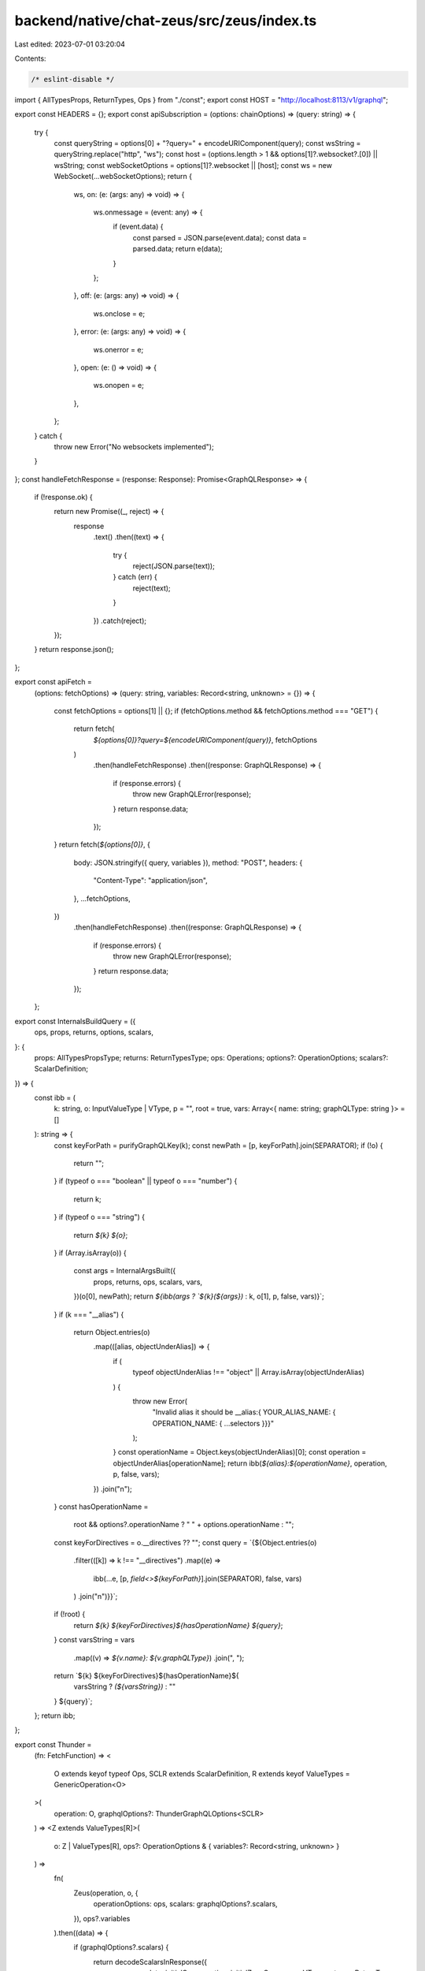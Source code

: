 backend/native/chat-zeus/src/zeus/index.ts
==========================================

Last edited: 2023-07-01 03:20:04

Contents:

.. code-block:: ts

    /* eslint-disable */

import { AllTypesProps, ReturnTypes, Ops } from "./const";
export const HOST = "http://localhost:8113/v1/graphql";

export const HEADERS = {};
export const apiSubscription = (options: chainOptions) => (query: string) => {
  try {
    const queryString = options[0] + "?query=" + encodeURIComponent(query);
    const wsString = queryString.replace("http", "ws");
    const host = (options.length > 1 && options[1]?.websocket?.[0]) || wsString;
    const webSocketOptions = options[1]?.websocket || [host];
    const ws = new WebSocket(...webSocketOptions);
    return {
      ws,
      on: (e: (args: any) => void) => {
        ws.onmessage = (event: any) => {
          if (event.data) {
            const parsed = JSON.parse(event.data);
            const data = parsed.data;
            return e(data);
          }
        };
      },
      off: (e: (args: any) => void) => {
        ws.onclose = e;
      },
      error: (e: (args: any) => void) => {
        ws.onerror = e;
      },
      open: (e: () => void) => {
        ws.onopen = e;
      },
    };
  } catch {
    throw new Error("No websockets implemented");
  }
};
const handleFetchResponse = (response: Response): Promise<GraphQLResponse> => {
  if (!response.ok) {
    return new Promise((_, reject) => {
      response
        .text()
        .then((text) => {
          try {
            reject(JSON.parse(text));
          } catch (err) {
            reject(text);
          }
        })
        .catch(reject);
    });
  }
  return response.json();
};

export const apiFetch =
  (options: fetchOptions) =>
  (query: string, variables: Record<string, unknown> = {}) => {
    const fetchOptions = options[1] || {};
    if (fetchOptions.method && fetchOptions.method === "GET") {
      return fetch(
        `${options[0]}?query=${encodeURIComponent(query)}`,
        fetchOptions
      )
        .then(handleFetchResponse)
        .then((response: GraphQLResponse) => {
          if (response.errors) {
            throw new GraphQLError(response);
          }
          return response.data;
        });
    }
    return fetch(`${options[0]}`, {
      body: JSON.stringify({ query, variables }),
      method: "POST",
      headers: {
        "Content-Type": "application/json",
      },
      ...fetchOptions,
    })
      .then(handleFetchResponse)
      .then((response: GraphQLResponse) => {
        if (response.errors) {
          throw new GraphQLError(response);
        }
        return response.data;
      });
  };

export const InternalsBuildQuery = ({
  ops,
  props,
  returns,
  options,
  scalars,
}: {
  props: AllTypesPropsType;
  returns: ReturnTypesType;
  ops: Operations;
  options?: OperationOptions;
  scalars?: ScalarDefinition;
}) => {
  const ibb = (
    k: string,
    o: InputValueType | VType,
    p = "",
    root = true,
    vars: Array<{ name: string; graphQLType: string }> = []
  ): string => {
    const keyForPath = purifyGraphQLKey(k);
    const newPath = [p, keyForPath].join(SEPARATOR);
    if (!o) {
      return "";
    }
    if (typeof o === "boolean" || typeof o === "number") {
      return k;
    }
    if (typeof o === "string") {
      return `${k} ${o}`;
    }
    if (Array.isArray(o)) {
      const args = InternalArgsBuilt({
        props,
        returns,
        ops,
        scalars,
        vars,
      })(o[0], newPath);
      return `${ibb(args ? `${k}(${args})` : k, o[1], p, false, vars)}`;
    }
    if (k === "__alias") {
      return Object.entries(o)
        .map(([alias, objectUnderAlias]) => {
          if (
            typeof objectUnderAlias !== "object" ||
            Array.isArray(objectUnderAlias)
          ) {
            throw new Error(
              "Invalid alias it should be __alias:{ YOUR_ALIAS_NAME: { OPERATION_NAME: { ...selectors }}}"
            );
          }
          const operationName = Object.keys(objectUnderAlias)[0];
          const operation = objectUnderAlias[operationName];
          return ibb(`${alias}:${operationName}`, operation, p, false, vars);
        })
        .join("\n");
    }
    const hasOperationName =
      root && options?.operationName ? " " + options.operationName : "";
    const keyForDirectives = o.__directives ?? "";
    const query = `{${Object.entries(o)
      .filter(([k]) => k !== "__directives")
      .map((e) =>
        ibb(...e, [p, `field<>${keyForPath}`].join(SEPARATOR), false, vars)
      )
      .join("\n")}}`;
    if (!root) {
      return `${k} ${keyForDirectives}${hasOperationName} ${query}`;
    }
    const varsString = vars
      .map((v) => `${v.name}: ${v.graphQLType}`)
      .join(", ");
    return `${k} ${keyForDirectives}${hasOperationName}${
      varsString ? `(${varsString})` : ""
    } ${query}`;
  };
  return ibb;
};

export const Thunder =
  (fn: FetchFunction) =>
  <
    O extends keyof typeof Ops,
    SCLR extends ScalarDefinition,
    R extends keyof ValueTypes = GenericOperation<O>
  >(
    operation: O,
    graphqlOptions?: ThunderGraphQLOptions<SCLR>
  ) =>
  <Z extends ValueTypes[R]>(
    o: Z | ValueTypes[R],
    ops?: OperationOptions & { variables?: Record<string, unknown> }
  ) =>
    fn(
      Zeus(operation, o, {
        operationOptions: ops,
        scalars: graphqlOptions?.scalars,
      }),
      ops?.variables
    ).then((data) => {
      if (graphqlOptions?.scalars) {
        return decodeScalarsInResponse({
          response: data,
          initialOp: operation,
          initialZeusQuery: o as VType,
          returns: ReturnTypes,
          scalars: graphqlOptions.scalars,
          ops: Ops,
        });
      }
      return data;
    }) as Promise<InputType<GraphQLTypes[R], Z, SCLR>>;

export const Chain = (...options: chainOptions) => Thunder(apiFetch(options));

export const SubscriptionThunder =
  (fn: SubscriptionFunction) =>
  <
    O extends keyof typeof Ops,
    SCLR extends ScalarDefinition,
    R extends keyof ValueTypes = GenericOperation<O>
  >(
    operation: O,
    graphqlOptions?: ThunderGraphQLOptions<SCLR>
  ) =>
  <Z extends ValueTypes[R]>(
    o: Z | ValueTypes[R],
    ops?: OperationOptions & { variables?: ExtractVariables<Z> }
  ) => {
    const returnedFunction = fn(
      Zeus(operation, o, {
        operationOptions: ops,
        scalars: graphqlOptions?.scalars,
      })
    ) as SubscriptionToGraphQL<Z, GraphQLTypes[R], SCLR>;
    if (returnedFunction?.on && graphqlOptions?.scalars) {
      const wrapped = returnedFunction.on;
      returnedFunction.on = (
        fnToCall: (args: InputType<GraphQLTypes[R], Z, SCLR>) => void
      ) =>
        wrapped((data: InputType<GraphQLTypes[R], Z, SCLR>) => {
          if (graphqlOptions?.scalars) {
            return fnToCall(
              decodeScalarsInResponse({
                response: data,
                initialOp: operation,
                initialZeusQuery: o as VType,
                returns: ReturnTypes,
                scalars: graphqlOptions.scalars,
                ops: Ops,
              })
            );
          }
          return fnToCall(data);
        });
    }
    return returnedFunction;
  };

export const Subscription = (...options: chainOptions) =>
  SubscriptionThunder(apiSubscription(options));
export const Zeus = <
  Z extends ValueTypes[R],
  O extends keyof typeof Ops,
  R extends keyof ValueTypes = GenericOperation<O>
>(
  operation: O,
  o: Z | ValueTypes[R],
  ops?: {
    operationOptions?: OperationOptions;
    scalars?: ScalarDefinition;
  }
) =>
  InternalsBuildQuery({
    props: AllTypesProps,
    returns: ReturnTypes,
    ops: Ops,
    options: ops?.operationOptions,
    scalars: ops?.scalars,
  })(operation, o as VType);

export const ZeusSelect = <T>() => ((t: unknown) => t) as SelectionFunction<T>;

export const Selector = <T extends keyof ValueTypes>(key: T) =>
  key && ZeusSelect<ValueTypes[T]>();

export const TypeFromSelector = <T extends keyof ValueTypes>(key: T) =>
  key && ZeusSelect<ValueTypes[T]>();
export const Gql = Chain(HOST, {
  headers: {
    "Content-Type": "application/json",
    ...HEADERS,
  },
});

export const ZeusScalars = ZeusSelect<ScalarCoders>();

export const decodeScalarsInResponse = <O extends Operations>({
  response,
  scalars,
  returns,
  ops,
  initialZeusQuery,
  initialOp,
}: {
  ops: O;
  response: any;
  returns: ReturnTypesType;
  scalars?: Record<string, ScalarResolver | undefined>;
  initialOp: keyof O;
  initialZeusQuery: InputValueType | VType;
}) => {
  if (!scalars) {
    return response;
  }
  const builder = PrepareScalarPaths({
    ops,
    returns,
  });

  const scalarPaths = builder(
    initialOp as string,
    ops[initialOp],
    initialZeusQuery
  );
  if (scalarPaths) {
    const r = traverseResponse({ scalarPaths, resolvers: scalars })(
      initialOp as string,
      response,
      [ops[initialOp]]
    );
    return r;
  }
  return response;
};

export const traverseResponse = ({
  resolvers,
  scalarPaths,
}: {
  scalarPaths: { [x: string]: `scalar.${string}` };
  resolvers: {
    [x: string]: ScalarResolver | undefined;
  };
}) => {
  const ibb = (
    k: string,
    o: InputValueType | VType,
    p: string[] = []
  ): unknown => {
    if (Array.isArray(o)) {
      return o.map((eachO) => ibb(k, eachO, p));
    }
    if (o == null) {
      return o;
    }
    const scalarPathString = p.join(SEPARATOR);
    const currentScalarString = scalarPaths[scalarPathString];
    if (currentScalarString) {
      const currentDecoder =
        resolvers[currentScalarString.split(".")[1]]?.decode;
      if (currentDecoder) {
        return currentDecoder(o);
      }
    }
    if (
      typeof o === "boolean" ||
      typeof o === "number" ||
      typeof o === "string" ||
      !o
    ) {
      return o;
    }
    return Object.fromEntries(
      Object.entries(o).map(([k, v]) => [
        k,
        ibb(k, v, [...p, purifyGraphQLKey(k)]),
      ])
    );
  };
  return ibb;
};

export type AllTypesPropsType = {
  [x: string]:
    | undefined
    | `scalar.${string}`
    | "enum"
    | {
        [x: string]:
          | undefined
          | string
          | {
              [x: string]: string | undefined;
            };
      };
};

export type ReturnTypesType = {
  [x: string]:
    | {
        [x: string]: string | undefined;
      }
    | `scalar.${string}`
    | undefined;
};
export type InputValueType = {
  [x: string]:
    | undefined
    | boolean
    | string
    | number
    | [any, undefined | boolean | InputValueType]
    | InputValueType;
};
export type VType =
  | undefined
  | boolean
  | string
  | number
  | [any, undefined | boolean | InputValueType]
  | InputValueType;

export type PlainType = boolean | number | string | null | undefined;
export type ZeusArgsType =
  | PlainType
  | {
      [x: string]: ZeusArgsType;
    }
  | Array<ZeusArgsType>;

export type Operations = Record<string, string>;

export type VariableDefinition = {
  [x: string]: unknown;
};

export const SEPARATOR = "|";

export type fetchOptions = Parameters<typeof fetch>;
type websocketOptions = typeof WebSocket extends new (
  ...args: infer R
) => WebSocket
  ? R
  : never;
export type chainOptions =
  | [fetchOptions[0], fetchOptions[1] & { websocket?: websocketOptions }]
  | [fetchOptions[0]];
export type FetchFunction = (
  query: string,
  variables?: Record<string, unknown>
) => Promise<any>;
export type SubscriptionFunction = (query: string) => any;
type NotUndefined<T> = T extends undefined ? never : T;
export type ResolverType<F> = NotUndefined<
  F extends [infer ARGS, any] ? ARGS : undefined
>;

export type OperationOptions = {
  operationName?: string;
};

export type ScalarCoder = Record<string, (s: unknown) => string>;

export interface GraphQLResponse {
  data?: Record<string, any>;
  errors?: Array<{
    message: string;
  }>;
}
export class GraphQLError extends Error {
  constructor(public response: GraphQLResponse) {
    super("");
    console.error(response);
  }
  toString() {
    return "GraphQL Response Error";
  }
}
export type GenericOperation<O> = O extends keyof typeof Ops
  ? (typeof Ops)[O]
  : never;
export type ThunderGraphQLOptions<SCLR extends ScalarDefinition> = {
  scalars?: SCLR | ScalarCoders;
};

const ExtractScalar = (
  mappedParts: string[],
  returns: ReturnTypesType
): `scalar.${string}` | undefined => {
  if (mappedParts.length === 0) {
    return;
  }
  const oKey = mappedParts[0];
  const returnP1 = returns[oKey];
  if (typeof returnP1 === "object") {
    const returnP2 = returnP1[mappedParts[1]];
    if (returnP2) {
      return ExtractScalar([returnP2, ...mappedParts.slice(2)], returns);
    }
    return undefined;
  }
  return returnP1 as `scalar.${string}` | undefined;
};

export const PrepareScalarPaths = ({
  ops,
  returns,
}: {
  returns: ReturnTypesType;
  ops: Operations;
}) => {
  const ibb = (
    k: string,
    originalKey: string,
    o: InputValueType | VType,
    p: string[] = [],
    pOriginals: string[] = [],
    root = true
  ): { [x: string]: `scalar.${string}` } | undefined => {
    if (!o) {
      return;
    }
    if (
      typeof o === "boolean" ||
      typeof o === "number" ||
      typeof o === "string"
    ) {
      const extractionArray = [...pOriginals, originalKey];
      const isScalar = ExtractScalar(extractionArray, returns);
      if (isScalar?.startsWith("scalar")) {
        const partOfTree = {
          [[...p, k].join(SEPARATOR)]: isScalar,
        };
        return partOfTree;
      }
      return {};
    }
    if (Array.isArray(o)) {
      return ibb(k, k, o[1], p, pOriginals, false);
    }
    if (k === "__alias") {
      return Object.entries(o)
        .map(([alias, objectUnderAlias]) => {
          if (
            typeof objectUnderAlias !== "object" ||
            Array.isArray(objectUnderAlias)
          ) {
            throw new Error(
              "Invalid alias it should be __alias:{ YOUR_ALIAS_NAME: { OPERATION_NAME: { ...selectors }}}"
            );
          }
          const operationName = Object.keys(objectUnderAlias)[0];
          const operation = objectUnderAlias[operationName];
          return ibb(alias, operationName, operation, p, pOriginals, false);
        })
        .reduce((a, b) => ({
          ...a,
          ...b,
        }));
    }
    const keyName = root ? ops[k] : k;
    return Object.entries(o)
      .filter(([k]) => k !== "__directives")
      .map(([k, v]) => {
        // Inline fragments shouldn't be added to the path as they aren't a field
        const isInlineFragment = originalKey.match(/^...\s*on/) != null;
        return ibb(
          k,
          k,
          v,
          isInlineFragment ? p : [...p, purifyGraphQLKey(keyName || k)],
          isInlineFragment
            ? pOriginals
            : [...pOriginals, purifyGraphQLKey(originalKey)],
          false
        );
      })
      .reduce((a, b) => ({
        ...a,
        ...b,
      }));
  };
  return ibb;
};

export const purifyGraphQLKey = (k: string) =>
  k.replace(/\([^)]*\)/g, "").replace(/^[^:]*\:/g, "");

const mapPart = (p: string) => {
  const [isArg, isField] = p.split("<>");
  if (isField) {
    return {
      v: isField,
      __type: "field",
    } as const;
  }
  return {
    v: isArg,
    __type: "arg",
  } as const;
};

type Part = ReturnType<typeof mapPart>;

export const ResolveFromPath = (
  props: AllTypesPropsType,
  returns: ReturnTypesType,
  ops: Operations
) => {
  //@ts-ignore
  const ResolvePropsType = (mappedParts: Part[]) => {
    const oKey = ops[mappedParts[0].v];
    const propsP1 = oKey ? props[oKey] : props[mappedParts[0].v];
    if (propsP1 === "enum" && mappedParts.length === 1) {
      return "enum";
    }
    if (
      typeof propsP1 === "string" &&
      propsP1.startsWith("scalar.") &&
      mappedParts.length === 1
    ) {
      return propsP1;
    }
    if (typeof propsP1 === "object") {
      if (mappedParts.length < 2) {
        return "not";
      }
      const propsP2 = propsP1[mappedParts[1].v];
      if (typeof propsP2 === "string") {
        return rpp(
          `${propsP2}${SEPARATOR}${mappedParts
            .slice(2)
            .map((mp) => mp.v)
            .join(SEPARATOR)}`
        );
      }
      if (typeof propsP2 === "object") {
        if (mappedParts.length < 3) {
          return "not";
        }
        const propsP3 = propsP2[mappedParts[2].v];
        if (propsP3 && mappedParts[2].__type === "arg") {
          return rpp(
            `${propsP3}${SEPARATOR}${mappedParts
              .slice(3)
              .map((mp) => mp.v)
              .join(SEPARATOR)}`
          );
        }
      }
    }
  };
  // @ts-ignore
  const ResolveReturnType = (mappedParts: Part[]) => {
    if (mappedParts.length === 0) {
      return "not";
    }
    const oKey = ops[mappedParts[0].v];
    const returnP1 = oKey ? returns[oKey] : returns[mappedParts[0].v];
    if (typeof returnP1 === "object") {
      if (mappedParts.length < 2) return "not";
      const returnP2 = returnP1[mappedParts[1].v];
      if (returnP2) {
        return rpp(
          `${returnP2}${SEPARATOR}${mappedParts
            .slice(2)
            .map((mp) => mp.v)
            .join(SEPARATOR)}`
        );
      }
    }
  };
  const rpp = (path: string): "enum" | "not" | `scalar.${string}` => {
    const parts = path.split(SEPARATOR).filter((l) => l.length > 0);
    const mappedParts = parts.map(mapPart);
    const propsP1 = ResolvePropsType(mappedParts);
    if (propsP1) {
      return propsP1;
    }
    const returnP1 = ResolveReturnType(mappedParts);
    if (returnP1) {
      return returnP1;
    }
    return "not";
  };
  return rpp;
};

export const InternalArgsBuilt = ({
  props,
  ops,
  returns,
  scalars,
  vars,
}: {
  props: AllTypesPropsType;
  returns: ReturnTypesType;
  ops: Operations;
  scalars?: ScalarDefinition;
  vars: Array<{ name: string; graphQLType: string }>;
}) => {
  const arb = (a: ZeusArgsType, p = "", root = true): string => {
    if (typeof a === "string") {
      if (a.startsWith(START_VAR_NAME)) {
        const [varName, graphQLType] = a
          .replace(START_VAR_NAME, "$")
          .split(GRAPHQL_TYPE_SEPARATOR);
        const v = vars.find((v) => v.name === varName);
        if (!v) {
          vars.push({
            name: varName,
            graphQLType,
          });
        } else {
          if (v.graphQLType !== graphQLType) {
            throw new Error(
              `Invalid variable exists with two different GraphQL Types, "${v.graphQLType}" and ${graphQLType}`
            );
          }
        }
        return varName;
      }
    }
    const checkType = ResolveFromPath(props, returns, ops)(p);
    if (checkType.startsWith("scalar.")) {
      // eslint-disable-next-line @typescript-eslint/no-unused-vars
      const [_, ...splittedScalar] = checkType.split(".");
      const scalarKey = splittedScalar.join(".");
      return (scalars?.[scalarKey]?.encode?.(a) as string) || JSON.stringify(a);
    }
    if (Array.isArray(a)) {
      return `[${a.map((arr) => arb(arr, p, false)).join(", ")}]`;
    }
    if (typeof a === "string") {
      if (checkType === "enum") {
        return a;
      }
      return `${JSON.stringify(a)}`;
    }
    if (typeof a === "object") {
      if (a === null) {
        return `null`;
      }
      const returnedObjectString = Object.entries(a)
        .filter(([, v]) => typeof v !== "undefined")
        .map(([k, v]) => `${k}: ${arb(v, [p, k].join(SEPARATOR), false)}`)
        .join(",\n");
      if (!root) {
        return `{${returnedObjectString}}`;
      }
      return returnedObjectString;
    }
    return `${a}`;
  };
  return arb;
};

export const resolverFor = <
  X,
  T extends keyof ResolverInputTypes,
  Z extends keyof ResolverInputTypes[T]
>(
  type: T,
  field: Z,
  fn: (
    args: Required<ResolverInputTypes[T]>[Z] extends [infer Input, any]
      ? Input
      : any,
    source: any
  ) => Z extends keyof ModelTypes[T]
    ? ModelTypes[T][Z] | Promise<ModelTypes[T][Z]> | X
    : any
) => fn as (args?: any, source?: any) => any;

export type UnwrapPromise<T> = T extends Promise<infer R> ? R : T;
export type ZeusState<T extends (...args: any[]) => Promise<any>> = NonNullable<
  UnwrapPromise<ReturnType<T>>
>;
export type ZeusHook<
  T extends (
    ...args: any[]
  ) => Record<string, (...args: any[]) => Promise<any>>,
  N extends keyof ReturnType<T>
> = ZeusState<ReturnType<T>[N]>;

export type WithTypeNameValue<T> = T & {
  __typename?: boolean;
  __directives?: string;
};
export type AliasType<T> = WithTypeNameValue<T> & {
  __alias?: Record<string, WithTypeNameValue<T>>;
};
type DeepAnify<T> = {
  [P in keyof T]?: any;
};
type IsPayLoad<T> = T extends [any, infer PayLoad] ? PayLoad : T;
export type ScalarDefinition = Record<string, ScalarResolver>;

type IsScalar<S, SCLR extends ScalarDefinition> = S extends "scalar" & {
  name: infer T;
}
  ? T extends keyof SCLR
    ? SCLR[T]["decode"] extends (s: unknown) => unknown
      ? ReturnType<SCLR[T]["decode"]>
      : unknown
    : unknown
  : S;
type IsArray<T, U, SCLR extends ScalarDefinition> = T extends Array<infer R>
  ? InputType<R, U, SCLR>[]
  : InputType<T, U, SCLR>;
type FlattenArray<T> = T extends Array<infer R> ? R : T;
type BaseZeusResolver = boolean | 1 | string | Variable<any, string>;

type IsInterfaced<
  SRC extends DeepAnify<DST>,
  DST,
  SCLR extends ScalarDefinition
> = FlattenArray<SRC> extends ZEUS_INTERFACES | ZEUS_UNIONS
  ? {
      [P in keyof SRC]: SRC[P] extends "__union" & infer R
        ? P extends keyof DST
          ? IsArray<
              R,
              "__typename" extends keyof DST
                ? DST[P] & { __typename: true }
                : DST[P],
              SCLR
            >
          : Record<string, unknown>
        : never;
    }[keyof DST] & {
      [P in keyof Omit<
        Pick<
          SRC,
          {
            [P in keyof DST]: SRC[P] extends "__union" & infer R ? never : P;
          }[keyof DST]
        >,
        "__typename"
      >]: IsPayLoad<DST[P]> extends BaseZeusResolver
        ? IsScalar<SRC[P], SCLR>
        : IsArray<SRC[P], DST[P], SCLR>;
    }
  : {
      [P in keyof Pick<SRC, keyof DST>]: IsPayLoad<
        DST[P]
      > extends BaseZeusResolver
        ? IsScalar<SRC[P], SCLR>
        : IsArray<SRC[P], DST[P], SCLR>;
    };

export type MapType<
  SRC,
  DST,
  SCLR extends ScalarDefinition
> = SRC extends DeepAnify<DST> ? IsInterfaced<SRC, DST, SCLR> : never;
// eslint-disable-next-line @typescript-eslint/ban-types
export type InputType<
  SRC,
  DST,
  SCLR extends ScalarDefinition = {}
> = IsPayLoad<DST> extends { __alias: infer R }
  ? {
      [P in keyof R]: MapType<SRC, R[P], SCLR>[keyof MapType<SRC, R[P], SCLR>];
    } & MapType<SRC, Omit<IsPayLoad<DST>, "__alias">, SCLR>
  : MapType<SRC, IsPayLoad<DST>, SCLR>;
export type SubscriptionToGraphQL<Z, T, SCLR extends ScalarDefinition> = {
  ws: WebSocket;
  on: (fn: (args: InputType<T, Z, SCLR>) => void) => void;
  off: (
    fn: (e: {
      data?: InputType<T, Z, SCLR>;
      code?: number;
      reason?: string;
      message?: string;
    }) => void
  ) => void;
  error: (
    fn: (e: { data?: InputType<T, Z, SCLR>; errors?: string[] }) => void
  ) => void;
  open: () => void;
};

// eslint-disable-next-line @typescript-eslint/ban-types
export type FromSelector<
  SELECTOR,
  NAME extends keyof GraphQLTypes,
  SCLR extends ScalarDefinition = {}
> = InputType<GraphQLTypes[NAME], SELECTOR, SCLR>;

export type ScalarResolver = {
  encode?: (s: unknown) => string;
  decode?: (s: unknown) => unknown;
};

export type SelectionFunction<V> = <T>(t: T | V) => T;

type BuiltInVariableTypes = {
  ["String"]: string;
  ["Int"]: number;
  ["Float"]: number;
  ["ID"]: unknown;
  ["Boolean"]: boolean;
};
type AllVariableTypes = keyof BuiltInVariableTypes | keyof ZEUS_VARIABLES;
type VariableRequired<T extends string> =
  | `${T}!`
  | T
  | `[${T}]`
  | `[${T}]!`
  | `[${T}!]`
  | `[${T}!]!`;
type VR<T extends string> = VariableRequired<VariableRequired<T>>;

export type GraphQLVariableType = VR<AllVariableTypes>;

type ExtractVariableTypeString<T extends string> = T extends VR<infer R1>
  ? R1 extends VR<infer R2>
    ? R2 extends VR<infer R3>
      ? R3 extends VR<infer R4>
        ? R4 extends VR<infer R5>
          ? R5
          : R4
        : R3
      : R2
    : R1
  : T;

type DecomposeType<T, Type> = T extends `[${infer R}]`
  ? Array<DecomposeType<R, Type>> | undefined
  : T extends `${infer R}!`
  ? NonNullable<DecomposeType<R, Type>>
  : Type | undefined;

type ExtractTypeFromGraphQLType<T extends string> =
  T extends keyof ZEUS_VARIABLES
    ? ZEUS_VARIABLES[T]
    : T extends keyof BuiltInVariableTypes
    ? BuiltInVariableTypes[T]
    : any;

export type GetVariableType<T extends string> = DecomposeType<
  T,
  ExtractTypeFromGraphQLType<ExtractVariableTypeString<T>>
>;

type UndefinedKeys<T> = {
  [K in keyof T]-?: T[K] extends NonNullable<T[K]> ? never : K;
}[keyof T];

type WithNullableKeys<T> = Pick<T, UndefinedKeys<T>>;
type WithNonNullableKeys<T> = Omit<T, UndefinedKeys<T>>;

type OptionalKeys<T> = {
  [P in keyof T]?: T[P];
};

export type WithOptionalNullables<T> = OptionalKeys<WithNullableKeys<T>> &
  WithNonNullableKeys<T>;

export type Variable<T extends GraphQLVariableType, Name extends string> = {
  " __zeus_name": Name;
  " __zeus_type": T;
};

export type ExtractVariables<Query> = Query extends Variable<
  infer VType,
  infer VName
>
  ? { [key in VName]: GetVariableType<VType> }
  : Query extends [infer Inputs, infer Outputs]
  ? ExtractVariables<Inputs> & ExtractVariables<Outputs>
  : Query extends string | number | boolean
  ? // eslint-disable-next-line @typescript-eslint/ban-types
    {}
  : UnionToIntersection<
      {
        [K in keyof Query]: WithOptionalNullables<ExtractVariables<Query[K]>>;
      }[keyof Query]
    >;

type UnionToIntersection<U> = (U extends any ? (k: U) => void : never) extends (
  k: infer I
) => void
  ? I
  : never;

export const START_VAR_NAME = `$ZEUS_VAR`;
export const GRAPHQL_TYPE_SEPARATOR = `__$GRAPHQL__`;

export const $ = <Type extends GraphQLVariableType, Name extends string>(
  name: Name,
  graphqlType: Type
) => {
  return (START_VAR_NAME +
    name +
    GRAPHQL_TYPE_SEPARATOR +
    graphqlType) as unknown as Variable<Type, Name>;
};
type ZEUS_INTERFACES = never;
export type ScalarCoders = {
  timestamptz?: ScalarResolver;
};
type ZEUS_UNIONS = never;

export type ValueTypes = {
  /** Boolean expression to compare columns of type "Boolean". All fields are combined with logical 'AND'. */
  ["Boolean_comparison_exp"]: {
    _eq?: boolean | undefined | null | Variable<any, string>;
    _gt?: boolean | undefined | null | Variable<any, string>;
    _gte?: boolean | undefined | null | Variable<any, string>;
    _in?: Array<boolean> | undefined | null | Variable<any, string>;
    _is_null?: boolean | undefined | null | Variable<any, string>;
    _lt?: boolean | undefined | null | Variable<any, string>;
    _lte?: boolean | undefined | null | Variable<any, string>;
    _neq?: boolean | undefined | null | Variable<any, string>;
    _nin?: Array<boolean> | undefined | null | Variable<any, string>;
  };
  /** Boolean expression to compare columns of type "Int". All fields are combined with logical 'AND'. */
  ["Int_comparison_exp"]: {
    _eq?: number | undefined | null | Variable<any, string>;
    _gt?: number | undefined | null | Variable<any, string>;
    _gte?: number | undefined | null | Variable<any, string>;
    _in?: Array<number> | undefined | null | Variable<any, string>;
    _is_null?: boolean | undefined | null | Variable<any, string>;
    _lt?: number | undefined | null | Variable<any, string>;
    _lte?: number | undefined | null | Variable<any, string>;
    _neq?: number | undefined | null | Variable<any, string>;
    _nin?: Array<number> | undefined | null | Variable<any, string>;
  };
  /** Boolean expression to compare columns of type "String". All fields are combined with logical 'AND'. */
  ["String_comparison_exp"]: {
    _eq?: string | undefined | null | Variable<any, string>;
    _gt?: string | undefined | null | Variable<any, string>;
    _gte?: string | undefined | null | Variable<any, string>;
    /** does the column match the given case-insensitive pattern */
    _ilike?: string | undefined | null | Variable<any, string>;
    _in?: Array<string> | undefined | null | Variable<any, string>;
    /** does the column match the given POSIX regular expression, case insensitive */
    _iregex?: string | undefined | null | Variable<any, string>;
    _is_null?: boolean | undefined | null | Variable<any, string>;
    /** does the column match the given pattern */
    _like?: string | undefined | null | Variable<any, string>;
    _lt?: string | undefined | null | Variable<any, string>;
    _lte?: string | undefined | null | Variable<any, string>;
    _neq?: string | undefined | null | Variable<any, string>;
    /** does the column NOT match the given case-insensitive pattern */
    _nilike?: string | undefined | null | Variable<any, string>;
    _nin?: Array<string> | undefined | null | Variable<any, string>;
    /** does the column NOT match the given POSIX regular expression, case insensitive */
    _niregex?: string | undefined | null | Variable<any, string>;
    /** does the column NOT match the given pattern */
    _nlike?: string | undefined | null | Variable<any, string>;
    /** does the column NOT match the given POSIX regular expression, case sensitive */
    _nregex?: string | undefined | null | Variable<any, string>;
    /** does the column NOT match the given SQL regular expression */
    _nsimilar?: string | undefined | null | Variable<any, string>;
    /** does the column match the given POSIX regular expression, case sensitive */
    _regex?: string | undefined | null | Variable<any, string>;
    /** does the column match the given SQL regular expression */
    _similar?: string | undefined | null | Variable<any, string>;
  };
  /** columns and relationships of "barter_poke_metadata" */
  ["barter_poke_metadata"]: AliasType<{
    barter_id?: boolean | `@${string}`;
    /** An object relationship */
    chat?: ValueTypes["chats"];
    id?: boolean | `@${string}`;
    message_client_generated_uuid?: boolean | `@${string}`;
    __typename?: boolean | `@${string}`;
  }>;
  /** order by aggregate values of table "barter_poke_metadata" */
  ["barter_poke_metadata_aggregate_order_by"]: {
    avg?:
      | ValueTypes["barter_poke_metadata_avg_order_by"]
      | undefined
      | null
      | Variable<any, string>;
    count?: ValueTypes["order_by"] | undefined | null | Variable<any, string>;
    max?:
      | ValueTypes["barter_poke_metadata_max_order_by"]
      | undefined
      | null
      | Variable<any, string>;
    min?:
      | ValueTypes["barter_poke_metadata_min_order_by"]
      | undefined
      | null
      | Variable<any, string>;
    stddev?:
      | ValueTypes["barter_poke_metadata_stddev_order_by"]
      | undefined
      | null
      | Variable<any, string>;
    stddev_pop?:
      | ValueTypes["barter_poke_metadata_stddev_pop_order_by"]
      | undefined
      | null
      | Variable<any, string>;
    stddev_samp?:
      | ValueTypes["barter_poke_metadata_stddev_samp_order_by"]
      | undefined
      | null
      | Variable<any, string>;
    sum?:
      | ValueTypes["barter_poke_metadata_sum_order_by"]
      | undefined
      | null
      | Variable<any, string>;
    var_pop?:
      | ValueTypes["barter_poke_metadata_var_pop_order_by"]
      | undefined
      | null
      | Variable<any, string>;
    var_samp?:
      | ValueTypes["barter_poke_metadata_var_samp_order_by"]
      | undefined
      | null
      | Variable<any, string>;
    variance?:
      | ValueTypes["barter_poke_metadata_variance_order_by"]
      | undefined
      | null
      | Variable<any, string>;
  };
  /** input type for inserting array relation for remote table "barter_poke_metadata" */
  ["barter_poke_metadata_arr_rel_insert_input"]: {
    data:
      | Array<ValueTypes["barter_poke_metadata_insert_input"]>
      | Variable<any, string>;
    /** upsert condition */
    on_conflict?:
      | ValueTypes["barter_poke_metadata_on_conflict"]
      | undefined
      | null
      | Variable<any, string>;
  };
  /** order by avg() on columns of table "barter_poke_metadata" */
  ["barter_poke_metadata_avg_order_by"]: {
    barter_id?:
      | ValueTypes["order_by"]
      | undefined
      | null
      | Variable<any, string>;
    id?: ValueTypes["order_by"] | undefined | null | Variable<any, string>;
  };
  /** Boolean expression to filter rows from the table "barter_poke_metadata". All fields are combined with a logical 'AND'. */
  ["barter_poke_metadata_bool_exp"]: {
    _and?:
      | Array<ValueTypes["barter_poke_metadata_bool_exp"]>
      | undefined
      | null
      | Variable<any, string>;
    _not?:
      | ValueTypes["barter_poke_metadata_bool_exp"]
      | undefined
      | null
      | Variable<any, string>;
    _or?:
      | Array<ValueTypes["barter_poke_metadata_bool_exp"]>
      | undefined
      | null
      | Variable<any, string>;
    barter_id?:
      | ValueTypes["Int_comparison_exp"]
      | undefined
      | null
      | Variable<any, string>;
    chat?:
      | ValueTypes["chats_bool_exp"]
      | undefined
      | null
      | Variable<any, string>;
    id?:
      | ValueTypes["Int_comparison_exp"]
      | undefined
      | null
      | Variable<any, string>;
    message_client_generated_uuid?:
      | ValueTypes["String_comparison_exp"]
      | undefined
      | null
      | Variable<any, string>;
  };
  /** unique or primary key constraints on table "barter_poke_metadata" */
  ["barter_poke_metadata_constraint"]: barter_poke_metadata_constraint;
  /** input type for incrementing numeric columns in table "barter_poke_metadata" */
  ["barter_poke_metadata_inc_input"]: {
    barter_id?: number | undefined | null | Variable<any, string>;
    id?: number | undefined | null | Variable<any, string>;
  };
  /** input type for inserting data into table "barter_poke_metadata" */
  ["barter_poke_metadata_insert_input"]: {
    barter_id?: number | undefined | null | Variable<any, string>;
    chat?:
      | ValueTypes["chats_obj_rel_insert_input"]
      | undefined
      | null
      | Variable<any, string>;
    id?: number | undefined | null | Variable<any, string>;
    message_client_generated_uuid?:
      | string
      | undefined
      | null
      | Variable<any, string>;
  };
  /** order by max() on columns of table "barter_poke_metadata" */
  ["barter_poke_metadata_max_order_by"]: {
    barter_id?:
      | ValueTypes["order_by"]
      | undefined
      | null
      | Variable<any, string>;
    id?: ValueTypes["order_by"] | undefined | null | Variable<any, string>;
    message_client_generated_uuid?:
      | ValueTypes["order_by"]
      | undefined
      | null
      | Variable<any, string>;
  };
  /** order by min() on columns of table "barter_poke_metadata" */
  ["barter_poke_metadata_min_order_by"]: {
    barter_id?:
      | ValueTypes["order_by"]
      | undefined
      | null
      | Variable<any, string>;
    id?: ValueTypes["order_by"] | undefined | null | Variable<any, string>;
    message_client_generated_uuid?:
      | ValueTypes["order_by"]
      | undefined
      | null
      | Variable<any, string>;
  };
  /** response of any mutation on the table "barter_poke_metadata" */
  ["barter_poke_metadata_mutation_response"]: AliasType<{
    /** number of rows affected by the mutation */
    affected_rows?: boolean | `@${string}`;
    /** data from the rows affected by the mutation */
    returning?: ValueTypes["barter_poke_metadata"];
    __typename?: boolean | `@${string}`;
  }>;
  /** on_conflict condition type for table "barter_poke_metadata" */
  ["barter_poke_metadata_on_conflict"]: {
    constraint:
      | ValueTypes["barter_poke_metadata_constraint"]
      | Variable<any, string>;
    update_columns:
      | Array<ValueTypes["barter_poke_metadata_update_column"]>
      | Variable<any, string>;
    where?:
      | ValueTypes["barter_poke_metadata_bool_exp"]
      | undefined
      | null
      | Variable<any, string>;
  };
  /** Ordering options when selecting data from "barter_poke_metadata". */
  ["barter_poke_metadata_order_by"]: {
    barter_id?:
      | ValueTypes["order_by"]
      | undefined
      | null
      | Variable<any, string>;
    chat?:
      | ValueTypes["chats_order_by"]
      | undefined
      | null
      | Variable<any, string>;
    id?: ValueTypes["order_by"] | undefined | null | Variable<any, string>;
    message_client_generated_uuid?:
      | ValueTypes["order_by"]
      | undefined
      | null
      | Variable<any, string>;
  };
  /** primary key columns input for table: barter_poke_metadata */
  ["barter_poke_metadata_pk_columns_input"]: {
    id: number | Variable<any, string>;
  };
  /** select columns of table "barter_poke_metadata" */
  ["barter_poke_metadata_select_column"]: barter_poke_metadata_select_column;
  /** input type for updating data in table "barter_poke_metadata" */
  ["barter_poke_metadata_set_input"]: {
    barter_id?: number | undefined | null | Variable<any, string>;
    id?: number | undefined | null | Variable<any, string>;
    message_client_generated_uuid?:
      | string
      | undefined
      | null
      | Variable<any, string>;
  };
  /** order by stddev() on columns of table "barter_poke_metadata" */
  ["barter_poke_metadata_stddev_order_by"]: {
    barter_id?:
      | ValueTypes["order_by"]
      | undefined
      | null
      | Variable<any, string>;
    id?: ValueTypes["order_by"] | undefined | null | Variable<any, string>;
  };
  /** order by stddev_pop() on columns of table "barter_poke_metadata" */
  ["barter_poke_metadata_stddev_pop_order_by"]: {
    barter_id?:
      | ValueTypes["order_by"]
      | undefined
      | null
      | Variable<any, string>;
    id?: ValueTypes["order_by"] | undefined | null | Variable<any, string>;
  };
  /** order by stddev_samp() on columns of table "barter_poke_metadata" */
  ["barter_poke_metadata_stddev_samp_order_by"]: {
    barter_id?:
      | ValueTypes["order_by"]
      | undefined
      | null
      | Variable<any, string>;
    id?: ValueTypes["order_by"] | undefined | null | Variable<any, string>;
  };
  /** Streaming cursor of the table "barter_poke_metadata" */
  ["barter_poke_metadata_stream_cursor_input"]: {
    /** Stream column input with initial value */
    initial_value:
      | ValueTypes["barter_poke_metadata_stream_cursor_value_input"]
      | Variable<any, string>;
    /** cursor ordering */
    ordering?:
      | ValueTypes["cursor_ordering"]
      | undefined
      | null
      | Variable<any, string>;
  };
  /** Initial value of the column from where the streaming should start */
  ["barter_poke_metadata_stream_cursor_value_input"]: {
    barter_id?: number | undefined | null | Variable<any, string>;
    id?: number | undefined | null | Variable<any, string>;
    message_client_generated_uuid?:
      | string
      | undefined
      | null
      | Variable<any, string>;
  };
  /** order by sum() on columns of table "barter_poke_metadata" */
  ["barter_poke_metadata_sum_order_by"]: {
    barter_id?:
      | ValueTypes["order_by"]
      | undefined
      | null
      | Variable<any, string>;
    id?: ValueTypes["order_by"] | undefined | null | Variable<any, string>;
  };
  /** update columns of table "barter_poke_metadata" */
  ["barter_poke_metadata_update_column"]: barter_poke_metadata_update_column;
  ["barter_poke_metadata_updates"]: {
    /** increments the numeric columns with given value of the filtered values */
    _inc?:
      | ValueTypes["barter_poke_metadata_inc_input"]
      | undefined
      | null
      | Variable<any, string>;
    /** sets the columns of the filtered rows to the given values */
    _set?:
      | ValueTypes["barter_poke_metadata_set_input"]
      | undefined
      | null
      | Variable<any, string>;
    where: ValueTypes["barter_poke_metadata_bool_exp"] | Variable<any, string>;
  };
  /** order by var_pop() on columns of table "barter_poke_metadata" */
  ["barter_poke_metadata_var_pop_order_by"]: {
    barter_id?:
      | ValueTypes["order_by"]
      | undefined
      | null
      | Variable<any, string>;
    id?: ValueTypes["order_by"] | undefined | null | Variable<any, string>;
  };
  /** order by var_samp() on columns of table "barter_poke_metadata" */
  ["barter_poke_metadata_var_samp_order_by"]: {
    barter_id?:
      | ValueTypes["order_by"]
      | undefined
      | null
      | Variable<any, string>;
    id?: ValueTypes["order_by"] | undefined | null | Variable<any, string>;
  };
  /** order by variance() on columns of table "barter_poke_metadata" */
  ["barter_poke_metadata_variance_order_by"]: {
    barter_id?:
      | ValueTypes["order_by"]
      | undefined
      | null
      | Variable<any, string>;
    id?: ValueTypes["order_by"] | undefined | null | Variable<any, string>;
  };
  /** columns and relationships of "barters" */
  ["barters"]: AliasType<{
    chat_barter_metadata?: [
      {
        /** distinct select on columns */
        distinct_on?:
          | Array<ValueTypes["chat_barter_metadata_select_column"]>
          | undefined
          | null
          | Variable<any, string> /** limit the number of rows returned */;
        limit?:
          | number
          | undefined
          | null
          | Variable<
              any,
              string
            > /** skip the first n rows. Use only with order_by */;
        offset?:
          | number
          | undefined
          | null
          | Variable<any, string> /** sort the rows by one or more columns */;
        order_by?:
          | Array<ValueTypes["chat_barter_metadata_order_by"]>
          | undefined
          | null
          | Variable<any, string> /** filter the rows returned */;
        where?:
          | ValueTypes["chat_barter_metadata_bool_exp"]
          | undefined
          | null
          | Variable<any, string>;
      },
      ValueTypes["chat_barter_metadata"]
    ];
    id?: boolean | `@${string}`;
    on_chain_state?: boolean | `@${string}`;
    room_active_chat_mappings?: [
      {
        /** distinct select on columns */
        distinct_on?:
          | Array<ValueTypes["room_active_chat_mapping_select_column"]>
          | undefined
          | null
          | Variable<any, string> /** limit the number of rows returned */;
        limit?:
          | number
          | undefined
          | null
          | Variable<
              any,
              string
            > /** skip the first n rows. Use only with order_by */;
        offset?:
          | number
          | undefined
          | null
          | Variable<any, string> /** sort the rows by one or more columns */;
        order_by?:
          | Array<ValueTypes["room_active_chat_mapping_order_by"]>
          | undefined
          | null
          | Variable<any, string> /** filter the rows returned */;
        where?:
          | ValueTypes["room_active_chat_mapping_bool_exp"]
          | undefined
          | null
          | Variable<any, string>;
      },
      ValueTypes["room_active_chat_mapping"]
    ];
    room_id?: boolean | `@${string}`;
    state?: boolean | `@${string}`;
    user1_offers?: boolean | `@${string}`;
    user2_offers?: boolean | `@${string}`;
    __typename?: boolean | `@${string}`;
  }>;
  /** Boolean expression to filter rows from the table "barters". All fields are combined with a logical 'AND'. */
  ["barters_bool_exp"]: {
    _and?:
      | Array<ValueTypes["barters_bool_exp"]>
      | undefined
      | null
      | Variable<any, string>;
    _not?:
      | ValueTypes["barters_bool_exp"]
      | undefined
      | null
      | Variable<any, string>;
    _or?:
      | Array<ValueTypes["barters_bool_exp"]>
      | undefined
      | null
      | Variable<any, string>;
    chat_barter_metadata?:
      | ValueTypes["chat_barter_metadata_bool_exp"]
      | undefined
      | null
      | Variable<any, string>;
    id?:
      | ValueTypes["Int_comparison_exp"]
      | undefined
      | null
      | Variable<any, string>;
    on_chain_state?:
      | ValueTypes["String_comparison_exp"]
      | undefined
      | null
      | Variable<any, string>;
    room_active_chat_mappings?:
      | ValueTypes["room_active_chat_mapping_bool_exp"]
      | undefined
      | null
      | Variable<any, string>;
    room_id?:
      | ValueTypes["String_comparison_exp"]
      | undefined
      | null
      | Variable<any, string>;
    state?:
      | ValueTypes["String_comparison_exp"]
      | undefined
      | null
      | Variable<any, string>;
    user1_offers?:
      | ValueTypes["String_comparison_exp"]
      | undefined
      | null
      | Variable<any, string>;
    user2_offers?:
      | ValueTypes["String_comparison_exp"]
      | undefined
      | null
      | Variable<any, string>;
  };
  /** unique or primary key constraints on table "barters" */
  ["barters_constraint"]: barters_constraint;
  /** input type for incrementing numeric columns in table "barters" */
  ["barters_inc_input"]: {
    id?: number | undefined | null | Variable<any, string>;
  };
  /** input type for inserting data into table "barters" */
  ["barters_insert_input"]: {
    chat_barter_metadata?:
      | ValueTypes["chat_barter_metadata_arr_rel_insert_input"]
      | undefined
      | null
      | Variable<any, string>;
    id?: number | undefined | null | Variable<any, string>;
    on_chain_state?: string | undefined | null | Variable<any, string>;
    room_active_chat_mappings?:
      | ValueTypes["room_active_chat_mapping_arr_rel_insert_input"]
      | undefined
      | null
      | Variable<any, string>;
    room_id?: string | undefined | null | Variable<any, string>;
    state?: string | undefined | null | Variable<any, string>;
    user1_offers?: string | undefined | null | Variable<any, string>;
    user2_offers?: string | undefined | null | Variable<any, string>;
  };
  /** response of any mutation on the table "barters" */
  ["barters_mutation_response"]: AliasType<{
    /** number of rows affected by the mutation */
    affected_rows?: boolean | `@${string}`;
    /** data from the rows affected by the mutation */
    returning?: ValueTypes["barters"];
    __typename?: boolean | `@${string}`;
  }>;
  /** input type for inserting object relation for remote table "barters" */
  ["barters_obj_rel_insert_input"]: {
    data: ValueTypes["barters_insert_input"] | Variable<any, string>;
    /** upsert condition */
    on_conflict?:
      | ValueTypes["barters_on_conflict"]
      | undefined
      | null
      | Variable<any, string>;
  };
  /** on_conflict condition type for table "barters" */
  ["barters_on_conflict"]: {
    constraint: ValueTypes["barters_constraint"] | Variable<any, string>;
    update_columns:
      | Array<ValueTypes["barters_update_column"]>
      | Variable<any, string>;
    where?:
      | ValueTypes["barters_bool_exp"]
      | undefined
      | null
      | Variable<any, string>;
  };
  /** Ordering options when selecting data from "barters". */
  ["barters_order_by"]: {
    chat_barter_metadata_aggregate?:
      | ValueTypes["chat_barter_metadata_aggregate_order_by"]
      | undefined
      | null
      | Variable<any, string>;
    id?: ValueTypes["order_by"] | undefined | null | Variable<any, string>;
    on_chain_state?:
      | ValueTypes["order_by"]
      | undefined
      | null
      | Variable<any, string>;
    room_active_chat_mappings_aggregate?:
      | ValueTypes["room_active_chat_mapping_aggregate_order_by"]
      | undefined
      | null
      | Variable<any, string>;
    room_id?: ValueTypes["order_by"] | undefined | null | Variable<any, string>;
    state?: ValueTypes["order_by"] | undefined | null | Variable<any, string>;
    user1_offers?:
      | ValueTypes["order_by"]
      | undefined
      | null
      | Variable<any, string>;
    user2_offers?:
      | ValueTypes["order_by"]
      | undefined
      | null
      | Variable<any, string>;
  };
  /** primary key columns input for table: barters */
  ["barters_pk_columns_input"]: {
    id: number | Variable<any, string>;
  };
  /** select columns of table "barters" */
  ["barters_select_column"]: barters_select_column;
  /** input type for updating data in table "barters" */
  ["barters_set_input"]: {
    id?: number | undefined | null | Variable<any, string>;
    on_chain_state?: string | undefined | null | Variable<any, string>;
    room_id?: string | undefined | null | Variable<any, string>;
    state?: string | undefined | null | Variable<any, string>;
    user1_offers?: string | undefined | null | Variable<any, string>;
    user2_offers?: string | undefined | null | Variable<any, string>;
  };
  /** Streaming cursor of the table "barters" */
  ["barters_stream_cursor_input"]: {
    /** Stream column input with initial value */
    initial_value:
      | ValueTypes["barters_stream_cursor_value_input"]
      | Variable<any, string>;
    /** cursor ordering */
    ordering?:
      | ValueTypes["cursor_ordering"]
      | undefined
      | null
      | Variable<any, string>;
  };
  /** Initial value of the column from where the streaming should start */
  ["barters_stream_cursor_value_input"]: {
    id?: number | undefined | null | Variable<any, string>;
    on_chain_state?: string | undefined | null | Variable<any, string>;
    room_id?: string | undefined | null | Variable<any, string>;
    state?: string | undefined | null | Variable<any, string>;
    user1_offers?: string | undefined | null | Variable<any, string>;
    user2_offers?: string | undefined | null | Variable<any, string>;
  };
  /** update columns of table "barters" */
  ["barters_update_column"]: barters_update_column;
  ["barters_updates"]: {
    /** increments the numeric columns with given value of the filtered values */
    _inc?:
      | ValueTypes["barters_inc_input"]
      | undefined
      | null
      | Variable<any, string>;
    /** sets the columns of the filtered rows to the given values */
    _set?:
      | ValueTypes["barters_set_input"]
      | undefined
      | null
      | Variable<any, string>;
    where: ValueTypes["barters_bool_exp"] | Variable<any, string>;
  };
  /** columns and relationships of "chat_barter_metadata" */
  ["chat_barter_metadata"]: AliasType<{
    /** An object relationship */
    barter?: ValueTypes["barters"];
    barter_id?: boolean | `@${string}`;
    /** An object relationship */
    chat?: ValueTypes["chats"];
    chat_client_generated_uuid?: boolean | `@${string}`;
    __typename?: boolean | `@${string}`;
  }>;
  /** order by aggregate values of table "chat_barter_metadata" */
  ["chat_barter_metadata_aggregate_order_by"]: {
    avg?:
      | ValueTypes["chat_barter_metadata_avg_order_by"]
      | undefined
      | null
      | Variable<any, string>;
    count?: ValueTypes["order_by"] | undefined | null | Variable<any, string>;
    max?:
      | ValueTypes["chat_barter_metadata_max_order_by"]
      | undefined
      | null
      | Variable<any, string>;
    min?:
      | ValueTypes["chat_barter_metadata_min_order_by"]
      | undefined
      | null
      | Variable<any, string>;
    stddev?:
      | ValueTypes["chat_barter_metadata_stddev_order_by"]
      | undefined
      | null
      | Variable<any, string>;
    stddev_pop?:
      | ValueTypes["chat_barter_metadata_stddev_pop_order_by"]
      | undefined
      | null
      | Variable<any, string>;
    stddev_samp?:
      | ValueTypes["chat_barter_metadata_stddev_samp_order_by"]
      | undefined
      | null
      | Variable<any, string>;
    sum?:
      | ValueTypes["chat_barter_metadata_sum_order_by"]
      | undefined
      | null
      | Variable<any, string>;
    var_pop?:
      | ValueTypes["chat_barter_metadata_var_pop_order_by"]
      | undefined
      | null
      | Variable<any, string>;
    var_samp?:
      | ValueTypes["chat_barter_metadata_var_samp_order_by"]
      | undefined
      | null
      | Variable<any, string>;
    variance?:
      | ValueTypes["chat_barter_metadata_variance_order_by"]
      | undefined
      | null
      | Variable<any, string>;
  };
  /** input type for inserting array relation for remote table "chat_barter_metadata" */
  ["chat_barter_metadata_arr_rel_insert_input"]: {
    data:
      | Array<ValueTypes["chat_barter_metadata_insert_input"]>
      | Variable<any, string>;
    /** upsert condition */
    on_conflict?:
      | ValueTypes["chat_barter_metadata_on_conflict"]
      | undefined
      | null
      | Variable<any, string>;
  };
  /** order by avg() on columns of table "chat_barter_metadata" */
  ["chat_barter_metadata_avg_order_by"]: {
    barter_id?:
      | ValueTypes["order_by"]
      | undefined
      | null
      | Variable<any, string>;
  };
  /** Boolean expression to filter rows from the table "chat_barter_metadata". All fields are combined with a logical 'AND'. */
  ["chat_barter_metadata_bool_exp"]: {
    _and?:
      | Array<ValueTypes["chat_barter_metadata_bool_exp"]>
      | undefined
      | null
      | Variable<any, string>;
    _not?:
      | ValueTypes["chat_barter_metadata_bool_exp"]
      | undefined
      | null
      | Variable<any, string>;
    _or?:
      | Array<ValueTypes["chat_barter_metadata_bool_exp"]>
      | undefined
      | null
      | Variable<any, string>;
    barter?:
      | ValueTypes["barters_bool_exp"]
      | undefined
      | null
      | Variable<any, string>;
    barter_id?:
      | ValueTypes["Int_comparison_exp"]
      | undefined
      | null
      | Variable<any, string>;
    chat?:
      | ValueTypes["chats_bool_exp"]
      | undefined
      | null
      | Variable<any, string>;
    chat_client_generated_uuid?:
      | ValueTypes["String_comparison_exp"]
      | undefined
      | null
      | Variable<any, string>;
  };
  /** unique or primary key constraints on table "chat_barter_metadata" */
  ["chat_barter_metadata_constraint"]: chat_barter_metadata_constraint;
  /** input type for inserting data into table "chat_barter_metadata" */
  ["chat_barter_metadata_insert_input"]: {
    barter?:
      | ValueTypes["barters_obj_rel_insert_input"]
      | undefined
      | null
      | Variable<any, string>;
    barter_id?: number | undefined | null | Variable<any, string>;
    chat?:
      | ValueTypes["chats_obj_rel_insert_input"]
      | undefined
      | null
      | Variable<any, string>;
    chat_client_generated_uuid?:
      | string
      | undefined
      | null
      | Variable<any, string>;
  };
  /** order by max() on columns of table "chat_barter_metadata" */
  ["chat_barter_metadata_max_order_by"]: {
    barter_id?:
      | ValueTypes["order_by"]
      | undefined
      | null
      | Variable<any, string>;
    chat_client_generated_uuid?:
      | ValueTypes["order_by"]
      | undefined
      | null
      | Variable<any, string>;
  };
  /** order by min() on columns of table "chat_barter_metadata" */
  ["chat_barter_metadata_min_order_by"]: {
    barter_id?:
      | ValueTypes["order_by"]
      | undefined
      | null
      | Variable<any, string>;
    chat_client_generated_uuid?:
      | ValueTypes["order_by"]
      | undefined
      | null
      | Variable<any, string>;
  };
  /** response of any mutation on the table "chat_barter_metadata" */
  ["chat_barter_metadata_mutation_response"]: AliasType<{
    /** number of rows affected by the mutation */
    affected_rows?: boolean | `@${string}`;
    /** data from the rows affected by the mutation */
    returning?: ValueTypes["chat_barter_metadata"];
    __typename?: boolean | `@${string}`;
  }>;
  /** on_conflict condition type for table "chat_barter_metadata" */
  ["chat_barter_metadata_on_conflict"]: {
    constraint:
      | ValueTypes["chat_barter_metadata_constraint"]
      | Variable<any, string>;
    update_columns:
      | Array<ValueTypes["chat_barter_metadata_update_column"]>
      | Variable<any, string>;
    where?:
      | ValueTypes["chat_barter_metadata_bool_exp"]
      | undefined
      | null
      | Variable<any, string>;
  };
  /** Ordering options when selecting data from "chat_barter_metadata". */
  ["chat_barter_metadata_order_by"]: {
    barter?:
      | ValueTypes["barters_order_by"]
      | undefined
      | null
      | Variable<any, string>;
    barter_id?:
      | ValueTypes["order_by"]
      | undefined
      | null
      | Variable<any, string>;
    chat?:
      | ValueTypes["chats_order_by"]
      | undefined
      | null
      | Variable<any, string>;
    chat_client_generated_uuid?:
      | ValueTypes["order_by"]
      | undefined
      | null
      | Variable<any, string>;
  };
  /** select columns of table "chat_barter_metadata" */
  ["chat_barter_metadata_select_column"]: chat_barter_metadata_select_column;
  /** order by stddev() on columns of table "chat_barter_metadata" */
  ["chat_barter_metadata_stddev_order_by"]: {
    barter_id?:
      | ValueTypes["order_by"]
      | undefined
      | null
      | Variable<any, string>;
  };
  /** order by stddev_pop() on columns of table "chat_barter_metadata" */
  ["chat_barter_metadata_stddev_pop_order_by"]: {
    barter_id?:
      | ValueTypes["order_by"]
      | undefined
      | null
      | Variable<any, string>;
  };
  /** order by stddev_samp() on columns of table "chat_barter_metadata" */
  ["chat_barter_metadata_stddev_samp_order_by"]: {
    barter_id?:
      | ValueTypes["order_by"]
      | undefined
      | null
      | Variable<any, string>;
  };
  /** Streaming cursor of the table "chat_barter_metadata" */
  ["chat_barter_metadata_stream_cursor_input"]: {
    /** Stream column input with initial value */
    initial_value:
      | ValueTypes["chat_barter_metadata_stream_cursor_value_input"]
      | Variable<any, string>;
    /** cursor ordering */
    ordering?:
      | ValueTypes["cursor_ordering"]
      | undefined
      | null
      | Variable<any, string>;
  };
  /** Initial value of the column from where the streaming should start */
  ["chat_barter_metadata_stream_cursor_value_input"]: {
    barter_id?: number | undefined | null | Variable<any, string>;
    chat_client_generated_uuid?:
      | string
      | undefined
      | null
      | Variable<any, string>;
  };
  /** order by sum() on columns of table "chat_barter_metadata" */
  ["chat_barter_metadata_sum_order_by"]: {
    barter_id?:
      | ValueTypes["order_by"]
      | undefined
      | null
      | Variable<any, string>;
  };
  /** placeholder for update columns of table "chat_barter_metadata" (current role has no relevant permissions) */
  ["chat_barter_metadata_update_column"]: chat_barter_metadata_update_column;
  ["chat_barter_metadata_updates"]: {
    where: ValueTypes["chat_barter_metadata_bool_exp"] | Variable<any, string>;
  };
  /** order by var_pop() on columns of table "chat_barter_metadata" */
  ["chat_barter_metadata_var_pop_order_by"]: {
    barter_id?:
      | ValueTypes["order_by"]
      | undefined
      | null
      | Variable<any, string>;
  };
  /** order by var_samp() on columns of table "chat_barter_metadata" */
  ["chat_barter_metadata_var_samp_order_by"]: {
    barter_id?:
      | ValueTypes["order_by"]
      | undefined
      | null
      | Variable<any, string>;
  };
  /** order by variance() on columns of table "chat_barter_metadata" */
  ["chat_barter_metadata_variance_order_by"]: {
    barter_id?:
      | ValueTypes["order_by"]
      | undefined
      | null
      | Variable<any, string>;
  };
  /** columns and relationships of "chat_media_messages" */
  ["chat_media_messages"]: AliasType<{
    /** An object relationship */
    chat?: ValueTypes["chats"];
    id?: boolean | `@${string}`;
    media_kind?: boolean | `@${string}`;
    media_link?: boolean | `@${string}`;
    message_client_generated_uuid?: boolean | `@${string}`;
    __typename?: boolean | `@${string}`;
  }>;
  /** order by aggregate values of table "chat_media_messages" */
  ["chat_media_messages_aggregate_order_by"]: {
    avg?:
      | ValueTypes["chat_media_messages_avg_order_by"]
      | undefined
      | null
      | Variable<any, string>;
    count?: ValueTypes["order_by"] | undefined | null | Variable<any, string>;
    max?:
      | ValueTypes["chat_media_messages_max_order_by"]
      | undefined
      | null
      | Variable<any, string>;
    min?:
      | ValueTypes["chat_media_messages_min_order_by"]
      | undefined
      | null
      | Variable<any, string>;
    stddev?:
      | ValueTypes["chat_media_messages_stddev_order_by"]
      | undefined
      | null
      | Variable<any, string>;
    stddev_pop?:
      | ValueTypes["chat_media_messages_stddev_pop_order_by"]
      | undefined
      | null
      | Variable<any, string>;
    stddev_samp?:
      | ValueTypes["chat_media_messages_stddev_samp_order_by"]
      | undefined
      | null
      | Variable<any, string>;
    sum?:
      | ValueTypes["chat_media_messages_sum_order_by"]
      | undefined
      | null
      | Variable<any, string>;
    var_pop?:
      | ValueTypes["chat_media_messages_var_pop_order_by"]
      | undefined
      | null
      | Variable<any, string>;
    var_samp?:
      | ValueTypes["chat_media_messages_var_samp_order_by"]
      | undefined
      | null
      | Variable<any, string>;
    variance?:
      | ValueTypes["chat_media_messages_variance_order_by"]
      | undefined
      | null
      | Variable<any, string>;
  };
  /** input type for inserting array relation for remote table "chat_media_messages" */
  ["chat_media_messages_arr_rel_insert_input"]: {
    data:
      | Array<ValueTypes["chat_media_messages_insert_input"]>
      | Variable<any, string>;
    /** upsert condition */
    on_conflict?:
      | ValueTypes["chat_media_messages_on_conflict"]
      | undefined
      | null
      | Variable<any, string>;
  };
  /** order by avg() on columns of table "chat_media_messages" */
  ["chat_media_messages_avg_order_by"]: {
    id?: ValueTypes["order_by"] | undefined | null | Variable<any, string>;
  };
  /** Boolean expression to filter rows from the table "chat_media_messages". All fields are combined with a logical 'AND'. */
  ["chat_media_messages_bool_exp"]: {
    _and?:
      | Array<ValueTypes["chat_media_messages_bool_exp"]>
      | undefined
      | null
      | Variable<any, string>;
    _not?:
      | ValueTypes["chat_media_messages_bool_exp"]
      | undefined
      | null
      | Variable<any, string>;
    _or?:
      | Array<ValueTypes["chat_media_messages_bool_exp"]>
      | undefined
      | null
      | Variable<any, string>;
    chat?:
      | ValueTypes["chats_bool_exp"]
      | undefined
      | null
      | Variable<any, string>;
    id?:
      | ValueTypes["Int_comparison_exp"]
      | undefined
      | null
      | Variable<any, string>;
    media_kind?:
      | ValueTypes["String_comparison_exp"]
      | undefined
      | null
      | Variable<any, string>;
    media_link?:
      | ValueTypes["String_comparison_exp"]
      | undefined
      | null
      | Variable<any, string>;
    message_client_generated_uuid?:
      | ValueTypes["String_comparison_exp"]
      | undefined
      | null
      | Variable<any, string>;
  };
  /** unique or primary key constraints on table "chat_media_messages" */
  ["chat_media_messages_constraint"]: chat_media_messages_constraint;
  /** input type for incrementing numeric columns in table "chat_media_messages" */
  ["chat_media_messages_inc_input"]: {
    id?: number | undefined | null | Variable<any, string>;
  };
  /** input type for inserting data into table "chat_media_messages" */
  ["chat_media_messages_insert_input"]: {
    chat?:
      | ValueTypes["chats_obj_rel_insert_input"]
      | undefined
      | null
      | Variable<any, string>;
    id?: number | undefined | null | Variable<any, string>;
    media_kind?: string | undefined | null | Variable<any, string>;
    media_link?: string | undefined | null | Variable<any, string>;
    message_client_generated_uuid?:
      | string
      | undefined
      | null
      | Variable<any, string>;
  };
  /** order by max() on columns of table "chat_media_messages" */
  ["chat_media_messages_max_order_by"]: {
    id?: ValueTypes["order_by"] | undefined | null | Variable<any, string>;
    media_kind?:
      | ValueTypes["order_by"]
      | undefined
      | null
      | Variable<any, string>;
    media_link?:
      | ValueTypes["order_by"]
      | undefined
      | null
      | Variable<any, string>;
    message_client_generated_uuid?:
      | ValueTypes["order_by"]
      | undefined
      | null
      | Variable<any, string>;
  };
  /** order by min() on columns of table "chat_media_messages" */
  ["chat_media_messages_min_order_by"]: {
    id?: ValueTypes["order_by"] | undefined | null | Variable<any, string>;
    media_kind?:
      | ValueTypes["order_by"]
      | undefined
      | null
      | Variable<any, string>;
    media_link?:
      | ValueTypes["order_by"]
      | undefined
      | null
      | Variable<any, string>;
    message_client_generated_uuid?:
      | ValueTypes["order_by"]
      | undefined
      | null
      | Variable<any, string>;
  };
  /** response of any mutation on the table "chat_media_messages" */
  ["chat_media_messages_mutation_response"]: AliasType<{
    /** number of rows affected by the mutation */
    affected_rows?: boolean | `@${string}`;
    /** data from the rows affected by the mutation */
    returning?: ValueTypes["chat_media_messages"];
    __typename?: boolean | `@${string}`;
  }>;
  /** on_conflict condition type for table "chat_media_messages" */
  ["chat_media_messages_on_conflict"]: {
    constraint:
      | ValueTypes["chat_media_messages_constraint"]
      | Variable<any, string>;
    update_columns:
      | Array<ValueTypes["chat_media_messages_update_column"]>
      | Variable<any, string>;
    where?:
      | ValueTypes["chat_media_messages_bool_exp"]
      | undefined
      | null
      | Variable<any, string>;
  };
  /** Ordering options when selecting data from "chat_media_messages". */
  ["chat_media_messages_order_by"]: {
    chat?:
      | ValueTypes["chats_order_by"]
      | undefined
      | null
      | Variable<any, string>;
    id?: ValueTypes["order_by"] | undefined | null | Variable<any, string>;
    media_kind?:
      | ValueTypes["order_by"]
      | undefined
      | null
      | Variable<any, string>;
    media_link?:
      | ValueTypes["order_by"]
      | undefined
      | null
      | Variable<any, string>;
    message_client_generated_uuid?:
      | ValueTypes["order_by"]
      | undefined
      | null
      | Variable<any, string>;
  };
  /** primary key columns input for table: chat_media_messages */
  ["chat_media_messages_pk_columns_input"]: {
    id: number | Variable<any, string>;
  };
  /** select columns of table "chat_media_messages" */
  ["chat_media_messages_select_column"]: chat_media_messages_select_column;
  /** input type for updating data in table "chat_media_messages" */
  ["chat_media_messages_set_input"]: {
    id?: number | undefined | null | Variable<any, string>;
    media_kind?: string | undefined | null | Variable<any, string>;
    media_link?: string | undefined | null | Variable<any, string>;
    message_client_generated_uuid?:
      | string
      | undefined
      | null
      | Variable<any, string>;
  };
  /** order by stddev() on columns of table "chat_media_messages" */
  ["chat_media_messages_stddev_order_by"]: {
    id?: ValueTypes["order_by"] | undefined | null | Variable<any, string>;
  };
  /** order by stddev_pop() on columns of table "chat_media_messages" */
  ["chat_media_messages_stddev_pop_order_by"]: {
    id?: ValueTypes["order_by"] | undefined | null | Variable<any, string>;
  };
  /** order by stddev_samp() on columns of table "chat_media_messages" */
  ["chat_media_messages_stddev_samp_order_by"]: {
    id?: ValueTypes["order_by"] | undefined | null | Variable<any, string>;
  };
  /** Streaming cursor of the table "chat_media_messages" */
  ["chat_media_messages_stream_cursor_input"]: {
    /** Stream column input with initial value */
    initial_value:
      | ValueTypes["chat_media_messages_stream_cursor_value_input"]
      | Variable<any, string>;
    /** cursor ordering */
    ordering?:
      | ValueTypes["cursor_ordering"]
      | undefined
      | null
      | Variable<any, string>;
  };
  /** Initial value of the column from where the streaming should start */
  ["chat_media_messages_stream_cursor_value_input"]: {
    id?: number | undefined | null | Variable<any, string>;
    media_kind?: string | undefined | null | Variable<any, string>;
    media_link?: string | undefined | null | Variable<any, string>;
    message_client_generated_uuid?:
      | string
      | undefined
      | null
      | Variable<any, string>;
  };
  /** order by sum() on columns of table "chat_media_messages" */
  ["chat_media_messages_sum_order_by"]: {
    id?: ValueTypes["order_by"] | undefined | null | Variable<any, string>;
  };
  /** update columns of table "chat_media_messages" */
  ["chat_media_messages_update_column"]: chat_media_messages_update_column;
  ["chat_media_messages_updates"]: {
    /** increments the numeric columns with given value of the filtered values */
    _inc?:
      | ValueTypes["chat_media_messages_inc_input"]
      | undefined
      | null
      | Variable<any, string>;
    /** sets the columns of the filtered rows to the given values */
    _set?:
      | ValueTypes["chat_media_messages_set_input"]
      | undefined
      | null
      | Variable<any, string>;
    where: ValueTypes["chat_media_messages_bool_exp"] | Variable<any, string>;
  };
  /** order by var_pop() on columns of table "chat_media_messages" */
  ["chat_media_messages_var_pop_order_by"]: {
    id?: ValueTypes["order_by"] | undefined | null | Variable<any, string>;
  };
  /** order by var_samp() on columns of table "chat_media_messages" */
  ["chat_media_messages_var_samp_order_by"]: {
    id?: ValueTypes["order_by"] | undefined | null | Variable<any, string>;
  };
  /** order by variance() on columns of table "chat_media_messages" */
  ["chat_media_messages_variance_order_by"]: {
    id?: ValueTypes["order_by"] | undefined | null | Variable<any, string>;
  };
  /** columns and relationships of "chat_update_history" */
  ["chat_update_history"]: AliasType<{
    client_generated_uuid?: boolean | `@${string}`;
    created_at?: boolean | `@${string}`;
    id?: boolean | `@${string}`;
    room?: boolean | `@${string}`;
    type?: boolean | `@${string}`;
    __typename?: boolean | `@${string}`;
  }>;
  /** Boolean expression to filter rows from the table "chat_update_history". All fields are combined with a logical 'AND'. */
  ["chat_update_history_bool_exp"]: {
    _and?:
      | Array<ValueTypes["chat_update_history_bool_exp"]>
      | undefined
      | null
      | Variable<any, string>;
    _not?:
      | ValueTypes["chat_update_history_bool_exp"]
      | undefined
      | null
      | Variable<any, string>;
    _or?:
      | Array<ValueTypes["chat_update_history_bool_exp"]>
      | undefined
      | null
      | Variable<any, string>;
    client_generated_uuid?:
      | ValueTypes["String_comparison_exp"]
      | undefined
      | null
      | Variable<any, string>;
    created_at?:
      | ValueTypes["timestamptz_comparison_exp"]
      | undefined
      | null
      | Variable<any, string>;
    id?:
      | ValueTypes["Int_comparison_exp"]
      | undefined
      | null
      | Variable<any, string>;
    room?:
      | ValueTypes["String_comparison_exp"]
      | undefined
      | null
      | Variable<any, string>;
    type?:
      | ValueTypes["String_comparison_exp"]
      | undefined
      | null
      | Variable<any, string>;
  };
  /** unique or primary key constraints on table "chat_update_history" */
  ["chat_update_history_constraint"]: chat_update_history_constraint;
  /** input type for inserting data into table "chat_update_history" */
  ["chat_update_history_insert_input"]: {
    client_generated_uuid?: string | undefined | null | Variable<any, string>;
    created_at?:
      | ValueTypes["timestamptz"]
      | undefined
      | null
      | Variable<any, string>;
    id?: number | undefined | null | Variable<any, string>;
    room?: string | undefined | null | Variable<any, string>;
    type?: string | undefined | null | Variable<any, string>;
  };
  /** response of any mutation on the table "chat_update_history" */
  ["chat_update_history_mutation_response"]: AliasType<{
    /** number of rows affected by the mutation */
    affected_rows?: boolean | `@${string}`;
    /** data from the rows affected by the mutation */
    returning?: ValueTypes["chat_update_history"];
    __typename?: boolean | `@${string}`;
  }>;
  /** on_conflict condition type for table "chat_update_history" */
  ["chat_update_history_on_conflict"]: {
    constraint:
      | ValueTypes["chat_update_history_constraint"]
      | Variable<any, string>;
    update_columns:
      | Array<ValueTypes["chat_update_history_update_column"]>
      | Variable<any, string>;
    where?:
      | ValueTypes["chat_update_history_bool_exp"]
      | undefined
      | null
      | Variable<any, string>;
  };
  /** Ordering options when selecting data from "chat_update_history". */
  ["chat_update_history_order_by"]: {
    client_generated_uuid?:
      | ValueTypes["order_by"]
      | undefined
      | null
      | Variable<any, string>;
    created_at?:
      | ValueTypes["order_by"]
      | undefined
      | null
      | Variable<any, string>;
    id?: ValueTypes["order_by"] | undefined | null | Variable<any, string>;
    room?: ValueTypes["order_by"] | undefined | null | Variable<any, string>;
    type?: ValueTypes["order_by"] | undefined | null | Variable<any, string>;
  };
  /** select columns of table "chat_update_history" */
  ["chat_update_history_select_column"]: chat_update_history_select_column;
  /** Streaming cursor of the table "chat_update_history" */
  ["chat_update_history_stream_cursor_input"]: {
    /** Stream column input with initial value */
    initial_value:
      | ValueTypes["chat_update_history_stream_cursor_value_input"]
      | Variable<any, string>;
    /** cursor ordering */
    ordering?:
      | ValueTypes["cursor_ordering"]
      | undefined
      | null
      | Variable<any, string>;
  };
  /** Initial value of the column from where the streaming should start */
  ["chat_update_history_stream_cursor_value_input"]: {
    client_generated_uuid?: string | undefined | null | Variable<any, string>;
    created_at?:
      | ValueTypes["timestamptz"]
      | undefined
      | null
      | Variable<any, string>;
    id?: number | undefined | null | Variable<any, string>;
    room?: string | undefined | null | Variable<any, string>;
    type?: string | undefined | null | Variable<any, string>;
  };
  /** placeholder for update columns of table "chat_update_history" (current role has no relevant permissions) */
  ["chat_update_history_update_column"]: chat_update_history_update_column;
  /** columns and relationships of "chats" */
  ["chats"]: AliasType<{
    barter_poke_metadata?: [
      {
        /** distinct select on columns */
        distinct_on?:
          | Array<ValueTypes["barter_poke_metadata_select_column"]>
          | undefined
          | null
          | Variable<any, string> /** limit the number of rows returned */;
        limit?:
          | number
          | undefined
          | null
          | Variable<
              any,
              string
            > /** skip the first n rows. Use only with order_by */;
        offset?:
          | number
          | undefined
          | null
          | Variable<any, string> /** sort the rows by one or more columns */;
        order_by?:
          | Array<ValueTypes["barter_poke_metadata_order_by"]>
          | undefined
          | null
          | Variable<any, string> /** filter the rows returned */;
        where?:
          | ValueTypes["barter_poke_metadata_bool_exp"]
          | undefined
          | null
          | Variable<any, string>;
      },
      ValueTypes["barter_poke_metadata"]
    ];
    chat_barter_metadata?: [
      {
        /** distinct select on columns */
        distinct_on?:
          | Array<ValueTypes["chat_barter_metadata_select_column"]>
          | undefined
          | null
          | Variable<any, string> /** limit the number of rows returned */;
        limit?:
          | number
          | undefined
          | null
          | Variable<
              any,
              string
            > /** skip the first n rows. Use only with order_by */;
        offset?:
          | number
          | undefined
          | null
          | Variable<any, string> /** sort the rows by one or more columns */;
        order_by?:
          | Array<ValueTypes["chat_barter_metadata_order_by"]>
          | undefined
          | null
          | Variable<any, string> /** filter the rows returned */;
        where?:
          | ValueTypes["chat_barter_metadata_bool_exp"]
          | undefined
          | null
          | Variable<any, string>;
      },
      ValueTypes["chat_barter_metadata"]
    ];
    chat_media_messages?: [
      {
        /** distinct select on columns */
        distinct_on?:
          | Array<ValueTypes["chat_media_messages_select_column"]>
          | undefined
          | null
          | Variable<any, string> /** limit the number of rows returned */;
        limit?:
          | number
          | undefined
          | null
          | Variable<
              any,
              string
            > /** skip the first n rows. Use only with order_by */;
        offset?:
          | number
          | undefined
          | null
          | Variable<any, string> /** sort the rows by one or more columns */;
        order_by?:
          | Array<ValueTypes["chat_media_messages_order_by"]>
          | undefined
          | null
          | Variable<any, string> /** filter the rows returned */;
        where?:
          | ValueTypes["chat_media_messages_bool_exp"]
          | undefined
          | null
          | Variable<any, string>;
      },
      ValueTypes["chat_media_messages"]
    ];
    client_generated_uuid?: boolean | `@${string}`;
    created_at?: boolean | `@${string}`;
    deleted?: boolean | `@${string}`;
    id?: boolean | `@${string}`;
    message?: boolean | `@${string}`;
    message_kind?: boolean | `@${string}`;
    nft_sticker_metadata?: [
      {
        /** distinct select on columns */
        distinct_on?:
          | Array<ValueTypes["nft_sticker_metadata_select_column"]>
          | undefined
          | null
          | Variable<any, string> /** limit the number of rows returned */;
        limit?:
          | number
          | undefined
          | null
          | Variable<
              any,
              string
            > /** skip the first n rows. Use only with order_by */;
        offset?:
          | number
          | undefined
          | null
          | Variable<any, string> /** sort the rows by one or more columns */;
        order_by?:
          | Array<ValueTypes["nft_sticker_metadata_order_by"]>
          | undefined
          | null
          | Variable<any, string> /** filter the rows returned */;
        where?:
          | ValueTypes["nft_sticker_metadata_bool_exp"]
          | undefined
          | null
          | Variable<any, string>;
      },
      ValueTypes["nft_sticker_metadata"]
    ];
    parent_client_generated_uuid?: boolean | `@${string}`;
    room?: boolean | `@${string}`;
    secure_transfer_transactions?: [
      {
        /** distinct select on columns */
        distinct_on?:
          | Array<ValueTypes["secure_transfer_transactions_select_column"]>
          | undefined
          | null
          | Variable<any, string> /** limit the number of rows returned */;
        limit?:
          | number
          | undefined
          | null
          | Variable<
              any,
              string
            > /** skip the first n rows. Use only with order_by */;
        offset?:
          | number
          | undefined
          | null
          | Variable<any, string> /** sort the rows by one or more columns */;
        order_by?:
          | Array<ValueTypes["secure_transfer_transactions_order_by"]>
          | undefined
          | null
          | Variable<any, string> /** filter the rows returned */;
        where?:
          | ValueTypes["secure_transfer_transactions_bool_exp"]
          | undefined
          | null
          | Variable<any, string>;
      },
      ValueTypes["secure_transfer_transactions"]
    ];
    simple_transactions?: [
      {
        /** distinct select on columns */
        distinct_on?:
          | Array<ValueTypes["simple_transactions_select_column"]>
          | undefined
          | null
          | Variable<any, string> /** limit the number of rows returned */;
        limit?:
          | number
          | undefined
          | null
          | Variable<
              any,
              string
            > /** skip the first n rows. Use only with order_by */;
        offset?:
          | number
          | undefined
          | null
          | Variable<any, string> /** sort the rows by one or more columns */;
        order_by?:
          | Array<ValueTypes["simple_transactions_order_by"]>
          | undefined
          | null
          | Variable<any, string> /** filter the rows returned */;
        where?:
          | ValueTypes["simple_transactions_bool_exp"]
          | undefined
          | null
          | Variable<any, string>;
      },
      ValueTypes["simple_transactions"]
    ];
    type?: boolean | `@${string}`;
    username?: boolean | `@${string}`;
    uuid?: boolean | `@${string}`;
    __typename?: boolean | `@${string}`;
  }>;
  /** Boolean expression to filter rows from the table "chats". All fields are combined with a logical 'AND'. */
  ["chats_bool_exp"]: {
    _and?:
      | Array<ValueTypes["chats_bool_exp"]>
      | undefined
      | null
      | Variable<any, string>;
    _not?:
      | ValueTypes["chats_bool_exp"]
      | undefined
      | null
      | Variable<any, string>;
    _or?:
      | Array<ValueTypes["chats_bool_exp"]>
      | undefined
      | null
      | Variable<any, string>;
    barter_poke_metadata?:
      | ValueTypes["barter_poke_metadata_bool_exp"]
      | undefined
      | null
      | Variable<any, string>;
    chat_barter_metadata?:
      | ValueTypes["chat_barter_metadata_bool_exp"]
      | undefined
      | null
      | Variable<any, string>;
    chat_media_messages?:
      | ValueTypes["chat_media_messages_bool_exp"]
      | undefined
      | null
      | Variable<any, string>;
    client_generated_uuid?:
      | ValueTypes["String_comparison_exp"]
      | undefined
      | null
      | Variable<any, string>;
    created_at?:
      | ValueTypes["timestamptz_comparison_exp"]
      | undefined
      | null
      | Variable<any, string>;
    deleted?:
      | ValueTypes["Boolean_comparison_exp"]
      | undefined
      | null
      | Variable<any, string>;
    id?:
      | ValueTypes["Int_comparison_exp"]
      | undefined
      | null
      | Variable<any, string>;
    message?:
      | ValueTypes["String_comparison_exp"]
      | undefined
      | null
      | Variable<any, string>;
    message_kind?:
      | ValueTypes["String_comparison_exp"]
      | undefined
      | null
      | Variable<any, string>;
    nft_sticker_metadata?:
      | ValueTypes["nft_sticker_metadata_bool_exp"]
      | undefined
      | null
      | Variable<any, string>;
    parent_client_generated_uuid?:
      | ValueTypes["String_comparison_exp"]
      | undefined
      | null
      | Variable<any, string>;
    room?:
      | ValueTypes["String_comparison_exp"]
      | undefined
      | null
      | Variable<any, string>;
    secure_transfer_transactions?:
      | ValueTypes["secure_transfer_transactions_bool_exp"]
      | undefined
      | null
      | Variable<any, string>;
    simple_transactions?:
      | ValueTypes["simple_transactions_bool_exp"]
      | undefined
      | null
      | Variable<any, string>;
    type?:
      | ValueTypes["String_comparison_exp"]
      | undefined
      | null
      | Variable<any, string>;
    username?:
      | ValueTypes["String_comparison_exp"]
      | undefined
      | null
      | Variable<any, string>;
    uuid?:
      | ValueTypes["String_comparison_exp"]
      | undefined
      | null
      | Variable<any, string>;
  };
  /** unique or primary key constraints on table "chats" */
  ["chats_constraint"]: chats_constraint;
  /** input type for inserting data into table "chats" */
  ["chats_insert_input"]: {
    barter_poke_metadata?:
      | ValueTypes["barter_poke_metadata_arr_rel_insert_input"]
      | undefined
      | null
      | Variable<any, string>;
    chat_barter_metadata?:
      | ValueTypes["chat_barter_metadata_arr_rel_insert_input"]
      | undefined
      | null
      | Variable<any, string>;
    chat_media_messages?:
      | ValueTypes["chat_media_messages_arr_rel_insert_input"]
      | undefined
      | null
      | Variable<any, string>;
    client_generated_uuid?: string | undefined | null | Variable<any, string>;
    created_at?:
      | ValueTypes["timestamptz"]
      | undefined
      | null
      | Variable<any, string>;
    deleted?: boolean | undefined | null | Variable<any, string>;
    id?: number | undefined | null | Variable<any, string>;
    message?: string | undefined | null | Variable<any, string>;
    message_kind?: string | undefined | null | Variable<any, string>;
    nft_sticker_metadata?:
      | ValueTypes["nft_sticker_metadata_arr_rel_insert_input"]
      | undefined
      | null
      | Variable<any, string>;
    parent_client_generated_uuid?:
      | string
      | undefined
      | null
      | Variable<any, string>;
    room?: string | undefined | null | Variable<any, string>;
    secure_transfer_transactions?:
      | ValueTypes["secure_transfer_transactions_arr_rel_insert_input"]
      | undefined
      | null
      | Variable<any, string>;
    simple_transactions?:
      | ValueTypes["simple_transactions_arr_rel_insert_input"]
      | undefined
      | null
      | Variable<any, string>;
    type?: string | undefined | null | Variable<any, string>;
    username?: string | undefined | null | Variable<any, string>;
    uuid?: string | undefined | null | Variable<any, string>;
  };
  /** response of any mutation on the table "chats" */
  ["chats_mutation_response"]: AliasType<{
    /** number of rows affected by the mutation */
    affected_rows?: boolean | `@${string}`;
    /** data from the rows affected by the mutation */
    returning?: ValueTypes["chats"];
    __typename?: boolean | `@${string}`;
  }>;
  /** input type for inserting object relation for remote table "chats" */
  ["chats_obj_rel_insert_input"]: {
    data: ValueTypes["chats_insert_input"] | Variable<any, string>;
    /** upsert condition */
    on_conflict?:
      | ValueTypes["chats_on_conflict"]
      | undefined
      | null
      | Variable<any, string>;
  };
  /** on_conflict condition type for table "chats" */
  ["chats_on_conflict"]: {
    constraint: ValueTypes["chats_constraint"] | Variable<any, string>;
    update_columns:
      | Array<ValueTypes["chats_update_column"]>
      | Variable<any, string>;
    where?:
      | ValueTypes["chats_bool_exp"]
      | undefined
      | null
      | Variable<any, string>;
  };
  /** Ordering options when selecting data from "chats". */
  ["chats_order_by"]: {
    barter_poke_metadata_aggregate?:
      | ValueTypes["barter_poke_metadata_aggregate_order_by"]
      | undefined
      | null
      | Variable<any, string>;
    chat_barter_metadata_aggregate?:
      | ValueTypes["chat_barter_metadata_aggregate_order_by"]
      | undefined
      | null
      | Variable<any, string>;
    chat_media_messages_aggregate?:
      | ValueTypes["chat_media_messages_aggregate_order_by"]
      | undefined
      | null
      | Variable<any, string>;
    client_generated_uuid?:
      | ValueTypes["order_by"]
      | undefined
      | null
      | Variable<any, string>;
    created_at?:
      | ValueTypes["order_by"]
      | undefined
      | null
      | Variable<any, string>;
    deleted?: ValueTypes["order_by"] | undefined | null | Variable<any, string>;
    id?: ValueTypes["order_by"] | undefined | null | Variable<any, string>;
    message?: ValueTypes["order_by"] | undefined | null | Variable<any, string>;
    message_kind?:
      | ValueTypes["order_by"]
      | undefined
      | null
      | Variable<any, string>;
    nft_sticker_metadata_aggregate?:
      | ValueTypes["nft_sticker_metadata_aggregate_order_by"]
      | undefined
      | null
      | Variable<any, string>;
    parent_client_generated_uuid?:
      | ValueTypes["order_by"]
      | undefined
      | null
      | Variable<any, string>;
    room?: ValueTypes["order_by"] | undefined | null | Variable<any, string>;
    secure_transfer_transactions_aggregate?:
      | ValueTypes["secure_transfer_transactions_aggregate_order_by"]
      | undefined
      | null
      | Variable<any, string>;
    simple_transactions_aggregate?:
      | ValueTypes["simple_transactions_aggregate_order_by"]
      | undefined
      | null
      | Variable<any, string>;
    type?: ValueTypes["order_by"] | undefined | null | Variable<any, string>;
    username?:
      | ValueTypes["order_by"]
      | undefined
      | null
      | Variable<any, string>;
    uuid?: ValueTypes["order_by"] | undefined | null | Variable<any, string>;
  };
  /** primary key columns input for table: chats */
  ["chats_pk_columns_input"]: {
    id: number | Variable<any, string>;
  };
  /** select columns of table "chats" */
  ["chats_select_column"]: chats_select_column;
  /** input type for updating data in table "chats" */
  ["chats_set_input"]: {
    deleted?: boolean | undefined | null | Variable<any, string>;
  };
  /** Streaming cursor of the table "chats" */
  ["chats_stream_cursor_input"]: {
    /** Stream column input with initial value */
    initial_value:
      | ValueTypes["chats_stream_cursor_value_input"]
      | Variable<any, string>;
    /** cursor ordering */
    ordering?:
      | ValueTypes["cursor_ordering"]
      | undefined
      | null
      | Variable<any, string>;
  };
  /** Initial value of the column from where the streaming should start */
  ["chats_stream_cursor_value_input"]: {
    client_generated_uuid?: string | undefined | null | Variable<any, string>;
    created_at?:
      | ValueTypes["timestamptz"]
      | undefined
      | null
      | Variable<any, string>;
    deleted?: boolean | undefined | null | Variable<any, string>;
    id?: number | undefined | null | Variable<any, string>;
    message?: string | undefined | null | Variable<any, string>;
    message_kind?: string | undefined | null | Variable<any, string>;
    parent_client_generated_uuid?:
      | string
      | undefined
      | null
      | Variable<any, string>;
    room?: string | undefined | null | Variable<any, string>;
    type?: string | undefined | null | Variable<any, string>;
    username?: string | undefined | null | Variable<any, string>;
    uuid?: string | undefined | null | Variable<any, string>;
  };
  /** update columns of table "chats" */
  ["chats_update_column"]: chats_update_column;
  ["chats_updates"]: {
    /** sets the columns of the filtered rows to the given values */
    _set?:
      | ValueTypes["chats_set_input"]
      | undefined
      | null
      | Variable<any, string>;
    where: ValueTypes["chats_bool_exp"] | Variable<any, string>;
  };
  /** ordering argument of a cursor */
  ["cursor_ordering"]: cursor_ordering;
  /** mutation root */
  ["mutation_root"]: AliasType<{
    delete_room_active_chat_mapping?: [
      {
        /** filter the rows which have to be deleted */
        where:
          | ValueTypes["room_active_chat_mapping_bool_exp"]
          | Variable<any, string>;
      },
      ValueTypes["room_active_chat_mapping_mutation_response"]
    ];
    delete_room_active_chat_mapping_by_pk?: [
      { room_id: string | Variable<any, string> },
      ValueTypes["room_active_chat_mapping"]
    ];
    insert_barter_poke_metadata?: [
      {
        /** the rows to be inserted */
        objects:
          | Array<ValueTypes["barter_poke_metadata_insert_input"]>
          | Variable<any, string> /** upsert condition */;
        on_conflict?:
          | ValueTypes["barter_poke_metadata_on_conflict"]
          | undefined
          | null
          | Variable<any, string>;
      },
      ValueTypes["barter_poke_metadata_mutation_response"]
    ];
    insert_barter_poke_metadata_one?: [
      {
        /** the row to be inserted */
        object:
          | ValueTypes["barter_poke_metadata_insert_input"]
          | Variable<any, string> /** upsert condition */;
        on_conflict?:
          | ValueTypes["barter_poke_metadata_on_conflict"]
          | undefined
          | null
          | Variable<any, string>;
      },
      ValueTypes["barter_poke_metadata"]
    ];
    insert_barters?: [
      {
        /** the rows to be inserted */
        objects:
          | Array<ValueTypes["barters_insert_input"]>
          | Variable<any, string> /** upsert condition */;
        on_conflict?:
          | ValueTypes["barters_on_conflict"]
          | undefined
          | null
          | Variable<any, string>;
      },
      ValueTypes["barters_mutation_response"]
    ];
    insert_barters_one?: [
      {
        /** the row to be inserted */
        object:
          | ValueTypes["barters_insert_input"]
          | Variable<any, string> /** upsert condition */;
        on_conflict?:
          | ValueTypes["barters_on_conflict"]
          | undefined
          | null
          | Variable<any, string>;
      },
      ValueTypes["barters"]
    ];
    insert_chat_barter_metadata?: [
      {
        /** the rows to be inserted */
        objects:
          | Array<ValueTypes["chat_barter_metadata_insert_input"]>
          | Variable<any, string> /** upsert condition */;
        on_conflict?:
          | ValueTypes["chat_barter_metadata_on_conflict"]
          | undefined
          | null
          | Variable<any, string>;
      },
      ValueTypes["chat_barter_metadata_mutation_response"]
    ];
    insert_chat_barter_metadata_one?: [
      {
        /** the row to be inserted */
        object:
          | ValueTypes["chat_barter_metadata_insert_input"]
          | Variable<any, string> /** upsert condition */;
        on_conflict?:
          | ValueTypes["chat_barter_metadata_on_conflict"]
          | undefined
          | null
          | Variable<any, string>;
      },
      ValueTypes["chat_barter_metadata"]
    ];
    insert_chat_media_messages?: [
      {
        /** the rows to be inserted */
        objects:
          | Array<ValueTypes["chat_media_messages_insert_input"]>
          | Variable<any, string> /** upsert condition */;
        on_conflict?:
          | ValueTypes["chat_media_messages_on_conflict"]
          | undefined
          | null
          | Variable<any, string>;
      },
      ValueTypes["chat_media_messages_mutation_response"]
    ];
    insert_chat_media_messages_one?: [
      {
        /** the row to be inserted */
        object:
          | ValueTypes["chat_media_messages_insert_input"]
          | Variable<any, string> /** upsert condition */;
        on_conflict?:
          | ValueTypes["chat_media_messages_on_conflict"]
          | undefined
          | null
          | Variable<any, string>;
      },
      ValueTypes["chat_media_messages"]
    ];
    insert_chat_update_history?: [
      {
        /** the rows to be inserted */
        objects:
          | Array<ValueTypes["chat_update_history_insert_input"]>
          | Variable<any, string> /** upsert condition */;
        on_conflict?:
          | ValueTypes["chat_update_history_on_conflict"]
          | undefined
          | null
          | Variable<any, string>;
      },
      ValueTypes["chat_update_history_mutation_response"]
    ];
    insert_chat_update_history_one?: [
      {
        /** the row to be inserted */
        object:
          | ValueTypes["chat_update_history_insert_input"]
          | Variable<any, string> /** upsert condition */;
        on_conflict?:
          | ValueTypes["chat_update_history_on_conflict"]
          | undefined
          | null
          | Variable<any, string>;
      },
      ValueTypes["chat_update_history"]
    ];
    insert_chats?: [
      {
        /** the rows to be inserted */
        objects:
          | Array<ValueTypes["chats_insert_input"]>
          | Variable<any, string> /** upsert condition */;
        on_conflict?:
          | ValueTypes["chats_on_conflict"]
          | undefined
          | null
          | Variable<any, string>;
      },
      ValueTypes["chats_mutation_response"]
    ];
    insert_chats_one?: [
      {
        /** the row to be inserted */
        object:
          | ValueTypes["chats_insert_input"]
          | Variable<any, string> /** upsert condition */;
        on_conflict?:
          | ValueTypes["chats_on_conflict"]
          | undefined
          | null
          | Variable<any, string>;
      },
      ValueTypes["chats"]
    ];
    insert_nft_sticker_metadata?: [
      {
        /** the rows to be inserted */
        objects:
          | Array<ValueTypes["nft_sticker_metadata_insert_input"]>
          | Variable<any, string> /** upsert condition */;
        on_conflict?:
          | ValueTypes["nft_sticker_metadata_on_conflict"]
          | undefined
          | null
          | Variable<any, string>;
      },
      ValueTypes["nft_sticker_metadata_mutation_response"]
    ];
    insert_nft_sticker_metadata_one?: [
      {
        /** the row to be inserted */
        object:
          | ValueTypes["nft_sticker_metadata_insert_input"]
          | Variable<any, string> /** upsert condition */;
        on_conflict?:
          | ValueTypes["nft_sticker_metadata_on_conflict"]
          | undefined
          | null
          | Variable<any, string>;
      },
      ValueTypes["nft_sticker_metadata"]
    ];
    insert_room_active_chat_mapping?: [
      {
        /** the rows to be inserted */
        objects:
          | Array<ValueTypes["room_active_chat_mapping_insert_input"]>
          | Variable<any, string> /** upsert condition */;
        on_conflict?:
          | ValueTypes["room_active_chat_mapping_on_conflict"]
          | undefined
          | null
          | Variable<any, string>;
      },
      ValueTypes["room_active_chat_mapping_mutation_response"]
    ];
    insert_room_active_chat_mapping_one?: [
      {
        /** the row to be inserted */
        object:
          | ValueTypes["room_active_chat_mapping_insert_input"]
          | Variable<any, string> /** upsert condition */;
        on_conflict?:
          | ValueTypes["room_active_chat_mapping_on_conflict"]
          | undefined
          | null
          | Variable<any, string>;
      },
      ValueTypes["room_active_chat_mapping"]
    ];
    insert_secure_transfer_transactions?: [
      {
        /** the rows to be inserted */
        objects:
          | Array<ValueTypes["secure_transfer_transactions_insert_input"]>
          | Variable<any, string> /** upsert condition */;
        on_conflict?:
          | ValueTypes["secure_transfer_transactions_on_conflict"]
          | undefined
          | null
          | Variable<any, string>;
      },
      ValueTypes["secure_transfer_transactions_mutation_response"]
    ];
    insert_secure_transfer_transactions_one?: [
      {
        /** the row to be inserted */
        object:
          | ValueTypes["secure_transfer_transactions_insert_input"]
          | Variable<any, string> /** upsert condition */;
        on_conflict?:
          | ValueTypes["secure_transfer_transactions_on_conflict"]
          | undefined
          | null
          | Variable<any, string>;
      },
      ValueTypes["secure_transfer_transactions"]
    ];
    insert_simple_transactions?: [
      {
        /** the rows to be inserted */
        objects:
          | Array<ValueTypes["simple_transactions_insert_input"]>
          | Variable<any, string> /** upsert condition */;
        on_conflict?:
          | ValueTypes["simple_transactions_on_conflict"]
          | undefined
          | null
          | Variable<any, string>;
      },
      ValueTypes["simple_transactions_mutation_response"]
    ];
    insert_simple_transactions_one?: [
      {
        /** the row to be inserted */
        object:
          | ValueTypes["simple_transactions_insert_input"]
          | Variable<any, string> /** upsert condition */;
        on_conflict?:
          | ValueTypes["simple_transactions_on_conflict"]
          | undefined
          | null
          | Variable<any, string>;
      },
      ValueTypes["simple_transactions"]
    ];
    update_barter_poke_metadata?: [
      {
        /** increments the numeric columns with given value of the filtered values */
        _inc?:
          | ValueTypes["barter_poke_metadata_inc_input"]
          | undefined
          | null
          | Variable<
              any,
              string
            > /** sets the columns of the filtered rows to the given values */;
        _set?:
          | ValueTypes["barter_poke_metadata_set_input"]
          | undefined
          | null
          | Variable<
              any,
              string
            > /** filter the rows which have to be updated */;
        where:
          | ValueTypes["barter_poke_metadata_bool_exp"]
          | Variable<any, string>;
      },
      ValueTypes["barter_poke_metadata_mutation_response"]
    ];
    update_barter_poke_metadata_by_pk?: [
      {
        /** increments the numeric columns with given value of the filtered values */
        _inc?:
          | ValueTypes["barter_poke_metadata_inc_input"]
          | undefined
          | null
          | Variable<
              any,
              string
            > /** sets the columns of the filtered rows to the given values */;
        _set?:
          | ValueTypes["barter_poke_metadata_set_input"]
          | undefined
          | null
          | Variable<any, string>;
        pk_columns:
          | ValueTypes["barter_poke_metadata_pk_columns_input"]
          | Variable<any, string>;
      },
      ValueTypes["barter_poke_metadata"]
    ];
    update_barter_poke_metadata_many?: [
      {
        /** updates to execute, in order */
        updates:
          | Array<ValueTypes["barter_poke_metadata_updates"]>
          | Variable<any, string>;
      },
      ValueTypes["barter_poke_metadata_mutation_response"]
    ];
    update_barters?: [
      {
        /** increments the numeric columns with given value of the filtered values */
        _inc?:
          | ValueTypes["barters_inc_input"]
          | undefined
          | null
          | Variable<
              any,
              string
            > /** sets the columns of the filtered rows to the given values */;
        _set?:
          | ValueTypes["barters_set_input"]
          | undefined
          | null
          | Variable<
              any,
              string
            > /** filter the rows which have to be updated */;
        where: ValueTypes["barters_bool_exp"] | Variable<any, string>;
      },
      ValueTypes["barters_mutation_response"]
    ];
    update_barters_by_pk?: [
      {
        /** increments the numeric columns with given value of the filtered values */
        _inc?:
          | ValueTypes["barters_inc_input"]
          | undefined
          | null
          | Variable<
              any,
              string
            > /** sets the columns of the filtered rows to the given values */;
        _set?:
          | ValueTypes["barters_set_input"]
          | undefined
          | null
          | Variable<any, string>;
        pk_columns:
          | ValueTypes["barters_pk_columns_input"]
          | Variable<any, string>;
      },
      ValueTypes["barters"]
    ];
    update_barters_many?: [
      {
        /** updates to execute, in order */
        updates: Array<ValueTypes["barters_updates"]> | Variable<any, string>;
      },
      ValueTypes["barters_mutation_response"]
    ];
    update_chat_barter_metadata?: [
      {
        /** filter the rows which have to be updated */
        where:
          | ValueTypes["chat_barter_metadata_bool_exp"]
          | Variable<any, string>;
      },
      ValueTypes["chat_barter_metadata_mutation_response"]
    ];
    update_chat_barter_metadata_many?: [
      {
        /** updates to execute, in order */
        updates:
          | Array<ValueTypes["chat_barter_metadata_updates"]>
          | Variable<any, string>;
      },
      ValueTypes["chat_barter_metadata_mutation_response"]
    ];
    update_chat_media_messages?: [
      {
        /** increments the numeric columns with given value of the filtered values */
        _inc?:
          | ValueTypes["chat_media_messages_inc_input"]
          | undefined
          | null
          | Variable<
              any,
              string
            > /** sets the columns of the filtered rows to the given values */;
        _set?:
          | ValueTypes["chat_media_messages_set_input"]
          | undefined
          | null
          | Variable<
              any,
              string
            > /** filter the rows which have to be updated */;
        where:
          | ValueTypes["chat_media_messages_bool_exp"]
          | Variable<any, string>;
      },
      ValueTypes["chat_media_messages_mutation_response"]
    ];
    update_chat_media_messages_by_pk?: [
      {
        /** increments the numeric columns with given value of the filtered values */
        _inc?:
          | ValueTypes["chat_media_messages_inc_input"]
          | undefined
          | null
          | Variable<
              any,
              string
            > /** sets the columns of the filtered rows to the given values */;
        _set?:
          | ValueTypes["chat_media_messages_set_input"]
          | undefined
          | null
          | Variable<any, string>;
        pk_columns:
          | ValueTypes["chat_media_messages_pk_columns_input"]
          | Variable<any, string>;
      },
      ValueTypes["chat_media_messages"]
    ];
    update_chat_media_messages_many?: [
      {
        /** updates to execute, in order */
        updates:
          | Array<ValueTypes["chat_media_messages_updates"]>
          | Variable<any, string>;
      },
      ValueTypes["chat_media_messages_mutation_response"]
    ];
    update_chats?: [
      {
        /** sets the columns of the filtered rows to the given values */
        _set?:
          | ValueTypes["chats_set_input"]
          | undefined
          | null
          | Variable<
              any,
              string
            > /** filter the rows which have to be updated */;
        where: ValueTypes["chats_bool_exp"] | Variable<any, string>;
      },
      ValueTypes["chats_mutation_response"]
    ];
    update_chats_by_pk?: [
      {
        /** sets the columns of the filtered rows to the given values */
        _set?:
          | ValueTypes["chats_set_input"]
          | undefined
          | null
          | Variable<any, string>;
        pk_columns:
          | ValueTypes["chats_pk_columns_input"]
          | Variable<any, string>;
      },
      ValueTypes["chats"]
    ];
    update_chats_many?: [
      {
        /** updates to execute, in order */
        updates: Array<ValueTypes["chats_updates"]> | Variable<any, string>;
      },
      ValueTypes["chats_mutation_response"]
    ];
    update_nft_sticker_metadata?: [
      {
        /** increments the numeric columns with given value of the filtered values */
        _inc?:
          | ValueTypes["nft_sticker_metadata_inc_input"]
          | undefined
          | null
          | Variable<
              any,
              string
            > /** sets the columns of the filtered rows to the given values */;
        _set?:
          | ValueTypes["nft_sticker_metadata_set_input"]
          | undefined
          | null
          | Variable<
              any,
              string
            > /** filter the rows which have to be updated */;
        where:
          | ValueTypes["nft_sticker_metadata_bool_exp"]
          | Variable<any, string>;
      },
      ValueTypes["nft_sticker_metadata_mutation_response"]
    ];
    update_nft_sticker_metadata_by_pk?: [
      {
        /** increments the numeric columns with given value of the filtered values */
        _inc?:
          | ValueTypes["nft_sticker_metadata_inc_input"]
          | undefined
          | null
          | Variable<
              any,
              string
            > /** sets the columns of the filtered rows to the given values */;
        _set?:
          | ValueTypes["nft_sticker_metadata_set_input"]
          | undefined
          | null
          | Variable<any, string>;
        pk_columns:
          | ValueTypes["nft_sticker_metadata_pk_columns_input"]
          | Variable<any, string>;
      },
      ValueTypes["nft_sticker_metadata"]
    ];
    update_nft_sticker_metadata_many?: [
      {
        /** updates to execute, in order */
        updates:
          | Array<ValueTypes["nft_sticker_metadata_updates"]>
          | Variable<any, string>;
      },
      ValueTypes["nft_sticker_metadata_mutation_response"]
    ];
    update_room_active_chat_mapping?: [
      {
        /** increments the numeric columns with given value of the filtered values */
        _inc?:
          | ValueTypes["room_active_chat_mapping_inc_input"]
          | undefined
          | null
          | Variable<
              any,
              string
            > /** sets the columns of the filtered rows to the given values */;
        _set?:
          | ValueTypes["room_active_chat_mapping_set_input"]
          | undefined
          | null
          | Variable<
              any,
              string
            > /** filter the rows which have to be updated */;
        where:
          | ValueTypes["room_active_chat_mapping_bool_exp"]
          | Variable<any, string>;
      },
      ValueTypes["room_active_chat_mapping_mutation_response"]
    ];
    update_room_active_chat_mapping_by_pk?: [
      {
        /** increments the numeric columns with given value of the filtered values */
        _inc?:
          | ValueTypes["room_active_chat_mapping_inc_input"]
          | undefined
          | null
          | Variable<
              any,
              string
            > /** sets the columns of the filtered rows to the given values */;
        _set?:
          | ValueTypes["room_active_chat_mapping_set_input"]
          | undefined
          | null
          | Variable<any, string>;
        pk_columns:
          | ValueTypes["room_active_chat_mapping_pk_columns_input"]
          | Variable<any, string>;
      },
      ValueTypes["room_active_chat_mapping"]
    ];
    update_room_active_chat_mapping_many?: [
      {
        /** updates to execute, in order */
        updates:
          | Array<ValueTypes["room_active_chat_mapping_updates"]>
          | Variable<any, string>;
      },
      ValueTypes["room_active_chat_mapping_mutation_response"]
    ];
    update_secure_transfer_transactions?: [
      {
        /** increments the numeric columns with given value of the filtered values */
        _inc?:
          | ValueTypes["secure_transfer_transactions_inc_input"]
          | undefined
          | null
          | Variable<
              any,
              string
            > /** sets the columns of the filtered rows to the given values */;
        _set?:
          | ValueTypes["secure_transfer_transactions_set_input"]
          | undefined
          | null
          | Variable<
              any,
              string
            > /** filter the rows which have to be updated */;
        where:
          | ValueTypes["secure_transfer_transactions_bool_exp"]
          | Variable<any, string>;
      },
      ValueTypes["secure_transfer_transactions_mutation_response"]
    ];
    update_secure_transfer_transactions_by_pk?: [
      {
        /** increments the numeric columns with given value of the filtered values */
        _inc?:
          | ValueTypes["secure_transfer_transactions_inc_input"]
          | undefined
          | null
          | Variable<
              any,
              string
            > /** sets the columns of the filtered rows to the given values */;
        _set?:
          | ValueTypes["secure_transfer_transactions_set_input"]
          | undefined
          | null
          | Variable<any, string>;
        pk_columns:
          | ValueTypes["secure_transfer_transactions_pk_columns_input"]
          | Variable<any, string>;
      },
      ValueTypes["secure_transfer_transactions"]
    ];
    update_secure_transfer_transactions_many?: [
      {
        /** updates to execute, in order */
        updates:
          | Array<ValueTypes["secure_transfer_transactions_updates"]>
          | Variable<any, string>;
      },
      ValueTypes["secure_transfer_transactions_mutation_response"]
    ];
    update_simple_transactions?: [
      {
        /** increments the numeric columns with given value of the filtered values */
        _inc?:
          | ValueTypes["simple_transactions_inc_input"]
          | undefined
          | null
          | Variable<
              any,
              string
            > /** sets the columns of the filtered rows to the given values */;
        _set?:
          | ValueTypes["simple_transactions_set_input"]
          | undefined
          | null
          | Variable<
              any,
              string
            > /** filter the rows which have to be updated */;
        where:
          | ValueTypes["simple_transactions_bool_exp"]
          | Variable<any, string>;
      },
      ValueTypes["simple_transactions_mutation_response"]
    ];
    update_simple_transactions_by_pk?: [
      {
        /** increments the numeric columns with given value of the filtered values */
        _inc?:
          | ValueTypes["simple_transactions_inc_input"]
          | undefined
          | null
          | Variable<
              any,
              string
            > /** sets the columns of the filtered rows to the given values */;
        _set?:
          | ValueTypes["simple_transactions_set_input"]
          | undefined
          | null
          | Variable<any, string>;
        pk_columns:
          | ValueTypes["simple_transactions_pk_columns_input"]
          | Variable<any, string>;
      },
      ValueTypes["simple_transactions"]
    ];
    update_simple_transactions_many?: [
      {
        /** updates to execute, in order */
        updates:
          | Array<ValueTypes["simple_transactions_updates"]>
          | Variable<any, string>;
      },
      ValueTypes["simple_transactions_mutation_response"]
    ];
    __typename?: boolean | `@${string}`;
  }>;
  /** columns and relationships of "nft_sticker_metadata" */
  ["nft_sticker_metadata"]: AliasType<{
    /** An object relationship */
    chat?: ValueTypes["chats"];
    chat_client_generated_uuid?: boolean | `@${string}`;
    id?: boolean | `@${string}`;
    mint?: boolean | `@${string}`;
    __typename?: boolean | `@${string}`;
  }>;
  /** order by aggregate values of table "nft_sticker_metadata" */
  ["nft_sticker_metadata_aggregate_order_by"]: {
    avg?:
      | ValueTypes["nft_sticker_metadata_avg_order_by"]
      | undefined
      | null
      | Variable<any, string>;
    count?: ValueTypes["order_by"] | undefined | null | Variable<any, string>;
    max?:
      | ValueTypes["nft_sticker_metadata_max_order_by"]
      | undefined
      | null
      | Variable<any, string>;
    min?:
      | ValueTypes["nft_sticker_metadata_min_order_by"]
      | undefined
      | null
      | Variable<any, string>;
    stddev?:
      | ValueTypes["nft_sticker_metadata_stddev_order_by"]
      | undefined
      | null
      | Variable<any, string>;
    stddev_pop?:
      | ValueTypes["nft_sticker_metadata_stddev_pop_order_by"]
      | undefined
      | null
      | Variable<any, string>;
    stddev_samp?:
      | ValueTypes["nft_sticker_metadata_stddev_samp_order_by"]
      | undefined
      | null
      | Variable<any, string>;
    sum?:
      | ValueTypes["nft_sticker_metadata_sum_order_by"]
      | undefined
      | null
      | Variable<any, string>;
    var_pop?:
      | ValueTypes["nft_sticker_metadata_var_pop_order_by"]
      | undefined
      | null
      | Variable<any, string>;
    var_samp?:
      | ValueTypes["nft_sticker_metadata_var_samp_order_by"]
      | undefined
      | null
      | Variable<any, string>;
    variance?:
      | ValueTypes["nft_sticker_metadata_variance_order_by"]
      | undefined
      | null
      | Variable<any, string>;
  };
  /** input type for inserting array relation for remote table "nft_sticker_metadata" */
  ["nft_sticker_metadata_arr_rel_insert_input"]: {
    data:
      | Array<ValueTypes["nft_sticker_metadata_insert_input"]>
      | Variable<any, string>;
    /** upsert condition */
    on_conflict?:
      | ValueTypes["nft_sticker_metadata_on_conflict"]
      | undefined
      | null
      | Variable<any, string>;
  };
  /** order by avg() on columns of table "nft_sticker_metadata" */
  ["nft_sticker_metadata_avg_order_by"]: {
    id?: ValueTypes["order_by"] | undefined | null | Variable<any, string>;
  };
  /** Boolean expression to filter rows from the table "nft_sticker_metadata". All fields are combined with a logical 'AND'. */
  ["nft_sticker_metadata_bool_exp"]: {
    _and?:
      | Array<ValueTypes["nft_sticker_metadata_bool_exp"]>
      | undefined
      | null
      | Variable<any, string>;
    _not?:
      | ValueTypes["nft_sticker_metadata_bool_exp"]
      | undefined
      | null
      | Variable<any, string>;
    _or?:
      | Array<ValueTypes["nft_sticker_metadata_bool_exp"]>
      | undefined
      | null
      | Variable<any, string>;
    chat?:
      | ValueTypes["chats_bool_exp"]
      | undefined
      | null
      | Variable<any, string>;
    chat_client_generated_uuid?:
      | ValueTypes["String_comparison_exp"]
      | undefined
      | null
      | Variable<any, string>;
    id?:
      | ValueTypes["Int_comparison_exp"]
      | undefined
      | null
      | Variable<any, string>;
    mint?:
      | ValueTypes["String_comparison_exp"]
      | undefined
      | null
      | Variable<any, string>;
  };
  /** unique or primary key constraints on table "nft_sticker_metadata" */
  ["nft_sticker_metadata_constraint"]: nft_sticker_metadata_constraint;
  /** input type for incrementing numeric columns in table "nft_sticker_metadata" */
  ["nft_sticker_metadata_inc_input"]: {
    id?: number | undefined | null | Variable<any, string>;
  };
  /** input type for inserting data into table "nft_sticker_metadata" */
  ["nft_sticker_metadata_insert_input"]: {
    chat?:
      | ValueTypes["chats_obj_rel_insert_input"]
      | undefined
      | null
      | Variable<any, string>;
    chat_client_generated_uuid?:
      | string
      | undefined
      | null
      | Variable<any, string>;
    id?: number | undefined | null | Variable<any, string>;
    mint?: string | undefined | null | Variable<any, string>;
  };
  /** order by max() on columns of table "nft_sticker_metadata" */
  ["nft_sticker_metadata_max_order_by"]: {
    chat_client_generated_uuid?:
      | ValueTypes["order_by"]
      | undefined
      | null
      | Variable<any, string>;
    id?: ValueTypes["order_by"] | undefined | null | Variable<any, string>;
    mint?: ValueTypes["order_by"] | undefined | null | Variable<any, string>;
  };
  /** order by min() on columns of table "nft_sticker_metadata" */
  ["nft_sticker_metadata_min_order_by"]: {
    chat_client_generated_uuid?:
      | ValueTypes["order_by"]
      | undefined
      | null
      | Variable<any, string>;
    id?: ValueTypes["order_by"] | undefined | null | Variable<any, string>;
    mint?: ValueTypes["order_by"] | undefined | null | Variable<any, string>;
  };
  /** response of any mutation on the table "nft_sticker_metadata" */
  ["nft_sticker_metadata_mutation_response"]: AliasType<{
    /** number of rows affected by the mutation */
    affected_rows?: boolean | `@${string}`;
    /** data from the rows affected by the mutation */
    returning?: ValueTypes["nft_sticker_metadata"];
    __typename?: boolean | `@${string}`;
  }>;
  /** on_conflict condition type for table "nft_sticker_metadata" */
  ["nft_sticker_metadata_on_conflict"]: {
    constraint:
      | ValueTypes["nft_sticker_metadata_constraint"]
      | Variable<any, string>;
    update_columns:
      | Array<ValueTypes["nft_sticker_metadata_update_column"]>
      | Variable<any, string>;
    where?:
      | ValueTypes["nft_sticker_metadata_bool_exp"]
      | undefined
      | null
      | Variable<any, string>;
  };
  /** Ordering options when selecting data from "nft_sticker_metadata". */
  ["nft_sticker_metadata_order_by"]: {
    chat?:
      | ValueTypes["chats_order_by"]
      | undefined
      | null
      | Variable<any, string>;
    chat_client_generated_uuid?:
      | ValueTypes["order_by"]
      | undefined
      | null
      | Variable<any, string>;
    id?: ValueTypes["order_by"] | undefined | null | Variable<any, string>;
    mint?: ValueTypes["order_by"] | undefined | null | Variable<any, string>;
  };
  /** primary key columns input for table: nft_sticker_metadata */
  ["nft_sticker_metadata_pk_columns_input"]: {
    id: number | Variable<any, string>;
  };
  /** select columns of table "nft_sticker_metadata" */
  ["nft_sticker_metadata_select_column"]: nft_sticker_metadata_select_column;
  /** input type for updating data in table "nft_sticker_metadata" */
  ["nft_sticker_metadata_set_input"]: {
    chat_client_generated_uuid?:
      | string
      | undefined
      | null
      | Variable<any, string>;
    id?: number | undefined | null | Variable<any, string>;
    mint?: string | undefined | null | Variable<any, string>;
  };
  /** order by stddev() on columns of table "nft_sticker_metadata" */
  ["nft_sticker_metadata_stddev_order_by"]: {
    id?: ValueTypes["order_by"] | undefined | null | Variable<any, string>;
  };
  /** order by stddev_pop() on columns of table "nft_sticker_metadata" */
  ["nft_sticker_metadata_stddev_pop_order_by"]: {
    id?: ValueTypes["order_by"] | undefined | null | Variable<any, string>;
  };
  /** order by stddev_samp() on columns of table "nft_sticker_metadata" */
  ["nft_sticker_metadata_stddev_samp_order_by"]: {
    id?: ValueTypes["order_by"] | undefined | null | Variable<any, string>;
  };
  /** Streaming cursor of the table "nft_sticker_metadata" */
  ["nft_sticker_metadata_stream_cursor_input"]: {
    /** Stream column input with initial value */
    initial_value:
      | ValueTypes["nft_sticker_metadata_stream_cursor_value_input"]
      | Variable<any, string>;
    /** cursor ordering */
    ordering?:
      | ValueTypes["cursor_ordering"]
      | undefined
      | null
      | Variable<any, string>;
  };
  /** Initial value of the column from where the streaming should start */
  ["nft_sticker_metadata_stream_cursor_value_input"]: {
    chat_client_generated_uuid?:
      | string
      | undefined
      | null
      | Variable<any, string>;
    id?: number | undefined | null | Variable<any, string>;
    mint?: string | undefined | null | Variable<any, string>;
  };
  /** order by sum() on columns of table "nft_sticker_metadata" */
  ["nft_sticker_metadata_sum_order_by"]: {
    id?: ValueTypes["order_by"] | undefined | null | Variable<any, string>;
  };
  /** update columns of table "nft_sticker_metadata" */
  ["nft_sticker_metadata_update_column"]: nft_sticker_metadata_update_column;
  ["nft_sticker_metadata_updates"]: {
    /** increments the numeric columns with given value of the filtered values */
    _inc?:
      | ValueTypes["nft_sticker_metadata_inc_input"]
      | undefined
      | null
      | Variable<any, string>;
    /** sets the columns of the filtered rows to the given values */
    _set?:
      | ValueTypes["nft_sticker_metadata_set_input"]
      | undefined
      | null
      | Variable<any, string>;
    where: ValueTypes["nft_sticker_metadata_bool_exp"] | Variable<any, string>;
  };
  /** order by var_pop() on columns of table "nft_sticker_metadata" */
  ["nft_sticker_metadata_var_pop_order_by"]: {
    id?: ValueTypes["order_by"] | undefined | null | Variable<any, string>;
  };
  /** order by var_samp() on columns of table "nft_sticker_metadata" */
  ["nft_sticker_metadata_var_samp_order_by"]: {
    id?: ValueTypes["order_by"] | undefined | null | Variable<any, string>;
  };
  /** order by variance() on columns of table "nft_sticker_metadata" */
  ["nft_sticker_metadata_variance_order_by"]: {
    id?: ValueTypes["order_by"] | undefined | null | Variable<any, string>;
  };
  /** column ordering options */
  ["order_by"]: order_by;
  ["query_root"]: AliasType<{
    barter_poke_metadata?: [
      {
        /** distinct select on columns */
        distinct_on?:
          | Array<ValueTypes["barter_poke_metadata_select_column"]>
          | undefined
          | null
          | Variable<any, string> /** limit the number of rows returned */;
        limit?:
          | number
          | undefined
          | null
          | Variable<
              any,
              string
            > /** skip the first n rows. Use only with order_by */;
        offset?:
          | number
          | undefined
          | null
          | Variable<any, string> /** sort the rows by one or more columns */;
        order_by?:
          | Array<ValueTypes["barter_poke_metadata_order_by"]>
          | undefined
          | null
          | Variable<any, string> /** filter the rows returned */;
        where?:
          | ValueTypes["barter_poke_metadata_bool_exp"]
          | undefined
          | null
          | Variable<any, string>;
      },
      ValueTypes["barter_poke_metadata"]
    ];
    barter_poke_metadata_by_pk?: [
      { id: number | Variable<any, string> },
      ValueTypes["barter_poke_metadata"]
    ];
    barters?: [
      {
        /** distinct select on columns */
        distinct_on?:
          | Array<ValueTypes["barters_select_column"]>
          | undefined
          | null
          | Variable<any, string> /** limit the number of rows returned */;
        limit?:
          | number
          | undefined
          | null
          | Variable<
              any,
              string
            > /** skip the first n rows. Use only with order_by */;
        offset?:
          | number
          | undefined
          | null
          | Variable<any, string> /** sort the rows by one or more columns */;
        order_by?:
          | Array<ValueTypes["barters_order_by"]>
          | undefined
          | null
          | Variable<any, string> /** filter the rows returned */;
        where?:
          | ValueTypes["barters_bool_exp"]
          | undefined
          | null
          | Variable<any, string>;
      },
      ValueTypes["barters"]
    ];
    barters_by_pk?: [
      { id: number | Variable<any, string> },
      ValueTypes["barters"]
    ];
    chat_barter_metadata?: [
      {
        /** distinct select on columns */
        distinct_on?:
          | Array<ValueTypes["chat_barter_metadata_select_column"]>
          | undefined
          | null
          | Variable<any, string> /** limit the number of rows returned */;
        limit?:
          | number
          | undefined
          | null
          | Variable<
              any,
              string
            > /** skip the first n rows. Use only with order_by */;
        offset?:
          | number
          | undefined
          | null
          | Variable<any, string> /** sort the rows by one or more columns */;
        order_by?:
          | Array<ValueTypes["chat_barter_metadata_order_by"]>
          | undefined
          | null
          | Variable<any, string> /** filter the rows returned */;
        where?:
          | ValueTypes["chat_barter_metadata_bool_exp"]
          | undefined
          | null
          | Variable<any, string>;
      },
      ValueTypes["chat_barter_metadata"]
    ];
    chat_media_messages?: [
      {
        /** distinct select on columns */
        distinct_on?:
          | Array<ValueTypes["chat_media_messages_select_column"]>
          | undefined
          | null
          | Variable<any, string> /** limit the number of rows returned */;
        limit?:
          | number
          | undefined
          | null
          | Variable<
              any,
              string
            > /** skip the first n rows. Use only with order_by */;
        offset?:
          | number
          | undefined
          | null
          | Variable<any, string> /** sort the rows by one or more columns */;
        order_by?:
          | Array<ValueTypes["chat_media_messages_order_by"]>
          | undefined
          | null
          | Variable<any, string> /** filter the rows returned */;
        where?:
          | ValueTypes["chat_media_messages_bool_exp"]
          | undefined
          | null
          | Variable<any, string>;
      },
      ValueTypes["chat_media_messages"]
    ];
    chat_media_messages_by_pk?: [
      { id: number | Variable<any, string> },
      ValueTypes["chat_media_messages"]
    ];
    chat_update_history?: [
      {
        /** distinct select on columns */
        distinct_on?:
          | Array<ValueTypes["chat_update_history_select_column"]>
          | undefined
          | null
          | Variable<any, string> /** limit the number of rows returned */;
        limit?:
          | number
          | undefined
          | null
          | Variable<
              any,
              string
            > /** skip the first n rows. Use only with order_by */;
        offset?:
          | number
          | undefined
          | null
          | Variable<any, string> /** sort the rows by one or more columns */;
        order_by?:
          | Array<ValueTypes["chat_update_history_order_by"]>
          | undefined
          | null
          | Variable<any, string> /** filter the rows returned */;
        where?:
          | ValueTypes["chat_update_history_bool_exp"]
          | undefined
          | null
          | Variable<any, string>;
      },
      ValueTypes["chat_update_history"]
    ];
    chat_update_history_by_pk?: [
      { id: number | Variable<any, string> },
      ValueTypes["chat_update_history"]
    ];
    chats?: [
      {
        /** distinct select on columns */
        distinct_on?:
          | Array<ValueTypes["chats_select_column"]>
          | undefined
          | null
          | Variable<any, string> /** limit the number of rows returned */;
        limit?:
          | number
          | undefined
          | null
          | Variable<
              any,
              string
            > /** skip the first n rows. Use only with order_by */;
        offset?:
          | number
          | undefined
          | null
          | Variable<any, string> /** sort the rows by one or more columns */;
        order_by?:
          | Array<ValueTypes["chats_order_by"]>
          | undefined
          | null
          | Variable<any, string> /** filter the rows returned */;
        where?:
          | ValueTypes["chats_bool_exp"]
          | undefined
          | null
          | Variable<any, string>;
      },
      ValueTypes["chats"]
    ];
    chats_by_pk?: [{ id: number | Variable<any, string> }, ValueTypes["chats"]];
    nft_sticker_metadata?: [
      {
        /** distinct select on columns */
        distinct_on?:
          | Array<ValueTypes["nft_sticker_metadata_select_column"]>
          | undefined
          | null
          | Variable<any, string> /** limit the number of rows returned */;
        limit?:
          | number
          | undefined
          | null
          | Variable<
              any,
              string
            > /** skip the first n rows. Use only with order_by */;
        offset?:
          | number
          | undefined
          | null
          | Variable<any, string> /** sort the rows by one or more columns */;
        order_by?:
          | Array<ValueTypes["nft_sticker_metadata_order_by"]>
          | undefined
          | null
          | Variable<any, string> /** filter the rows returned */;
        where?:
          | ValueTypes["nft_sticker_metadata_bool_exp"]
          | undefined
          | null
          | Variable<any, string>;
      },
      ValueTypes["nft_sticker_metadata"]
    ];
    nft_sticker_metadata_by_pk?: [
      { id: number | Variable<any, string> },
      ValueTypes["nft_sticker_metadata"]
    ];
    room_active_chat_mapping?: [
      {
        /** distinct select on columns */
        distinct_on?:
          | Array<ValueTypes["room_active_chat_mapping_select_column"]>
          | undefined
          | null
          | Variable<any, string> /** limit the number of rows returned */;
        limit?:
          | number
          | undefined
          | null
          | Variable<
              any,
              string
            > /** skip the first n rows. Use only with order_by */;
        offset?:
          | number
          | undefined
          | null
          | Variable<any, string> /** sort the rows by one or more columns */;
        order_by?:
          | Array<ValueTypes["room_active_chat_mapping_order_by"]>
          | undefined
          | null
          | Variable<any, string> /** filter the rows returned */;
        where?:
          | ValueTypes["room_active_chat_mapping_bool_exp"]
          | undefined
          | null
          | Variable<any, string>;
      },
      ValueTypes["room_active_chat_mapping"]
    ];
    room_active_chat_mapping_by_pk?: [
      { room_id: string | Variable<any, string> },
      ValueTypes["room_active_chat_mapping"]
    ];
    secure_transfer_transactions?: [
      {
        /** distinct select on columns */
        distinct_on?:
          | Array<ValueTypes["secure_transfer_transactions_select_column"]>
          | undefined
          | null
          | Variable<any, string> /** limit the number of rows returned */;
        limit?:
          | number
          | undefined
          | null
          | Variable<
              any,
              string
            > /** skip the first n rows. Use only with order_by */;
        offset?:
          | number
          | undefined
          | null
          | Variable<any, string> /** sort the rows by one or more columns */;
        order_by?:
          | Array<ValueTypes["secure_transfer_transactions_order_by"]>
          | undefined
          | null
          | Variable<any, string> /** filter the rows returned */;
        where?:
          | ValueTypes["secure_transfer_transactions_bool_exp"]
          | undefined
          | null
          | Variable<any, string>;
      },
      ValueTypes["secure_transfer_transactions"]
    ];
    secure_transfer_transactions_by_pk?: [
      { id: number | Variable<any, string> },
      ValueTypes["secure_transfer_transactions"]
    ];
    simple_transactions?: [
      {
        /** distinct select on columns */
        distinct_on?:
          | Array<ValueTypes["simple_transactions_select_column"]>
          | undefined
          | null
          | Variable<any, string> /** limit the number of rows returned */;
        limit?:
          | number
          | undefined
          | null
          | Variable<
              any,
              string
            > /** skip the first n rows. Use only with order_by */;
        offset?:
          | number
          | undefined
          | null
          | Variable<any, string> /** sort the rows by one or more columns */;
        order_by?:
          | Array<ValueTypes["simple_transactions_order_by"]>
          | undefined
          | null
          | Variable<any, string> /** filter the rows returned */;
        where?:
          | ValueTypes["simple_transactions_bool_exp"]
          | undefined
          | null
          | Variable<any, string>;
      },
      ValueTypes["simple_transactions"]
    ];
    simple_transactions_by_pk?: [
      { id: number | Variable<any, string> },
      ValueTypes["simple_transactions"]
    ];
    __typename?: boolean | `@${string}`;
  }>;
  /** columns and relationships of "room_active_chat_mapping" */
  ["room_active_chat_mapping"]: AliasType<{
    /** An object relationship */
    barter?: ValueTypes["barters"];
    barter_id?: boolean | `@${string}`;
    room_id?: boolean | `@${string}`;
    __typename?: boolean | `@${string}`;
  }>;
  /** order by aggregate values of table "room_active_chat_mapping" */
  ["room_active_chat_mapping_aggregate_order_by"]: {
    avg?:
      | ValueTypes["room_active_chat_mapping_avg_order_by"]
      | undefined
      | null
      | Variable<any, string>;
    count?: ValueTypes["order_by"] | undefined | null | Variable<any, string>;
    max?:
      | ValueTypes["room_active_chat_mapping_max_order_by"]
      | undefined
      | null
      | Variable<any, string>;
    min?:
      | ValueTypes["room_active_chat_mapping_min_order_by"]
      | undefined
      | null
      | Variable<any, string>;
    stddev?:
      | ValueTypes["room_active_chat_mapping_stddev_order_by"]
      | undefined
      | null
      | Variable<any, string>;
    stddev_pop?:
      | ValueTypes["room_active_chat_mapping_stddev_pop_order_by"]
      | undefined
      | null
      | Variable<any, string>;
    stddev_samp?:
      | ValueTypes["room_active_chat_mapping_stddev_samp_order_by"]
      | undefined
      | null
      | Variable<any, string>;
    sum?:
      | ValueTypes["room_active_chat_mapping_sum_order_by"]
      | undefined
      | null
      | Variable<any, string>;
    var_pop?:
      | ValueTypes["room_active_chat_mapping_var_pop_order_by"]
      | undefined
      | null
      | Variable<any, string>;
    var_samp?:
      | ValueTypes["room_active_chat_mapping_var_samp_order_by"]
      | undefined
      | null
      | Variable<any, string>;
    variance?:
      | ValueTypes["room_active_chat_mapping_variance_order_by"]
      | undefined
      | null
      | Variable<any, string>;
  };
  /** input type for inserting array relation for remote table "room_active_chat_mapping" */
  ["room_active_chat_mapping_arr_rel_insert_input"]: {
    data:
      | Array<ValueTypes["room_active_chat_mapping_insert_input"]>
      | Variable<any, string>;
    /** upsert condition */
    on_conflict?:
      | ValueTypes["room_active_chat_mapping_on_conflict"]
      | undefined
      | null
      | Variable<any, string>;
  };
  /** order by avg() on columns of table "room_active_chat_mapping" */
  ["room_active_chat_mapping_avg_order_by"]: {
    barter_id?:
      | ValueTypes["order_by"]
      | undefined
      | null
      | Variable<any, string>;
  };
  /** Boolean expression to filter rows from the table "room_active_chat_mapping". All fields are combined with a logical 'AND'. */
  ["room_active_chat_mapping_bool_exp"]: {
    _and?:
      | Array<ValueTypes["room_active_chat_mapping_bool_exp"]>
      | undefined
      | null
      | Variable<any, string>;
    _not?:
      | ValueTypes["room_active_chat_mapping_bool_exp"]
      | undefined
      | null
      | Variable<any, string>;
    _or?:
      | Array<ValueTypes["room_active_chat_mapping_bool_exp"]>
      | undefined
      | null
      | Variable<any, string>;
    barter?:
      | ValueTypes["barters_bool_exp"]
      | undefined
      | null
      | Variable<any, string>;
    barter_id?:
      | ValueTypes["Int_comparison_exp"]
      | undefined
      | null
      | Variable<any, string>;
    room_id?:
      | ValueTypes["String_comparison_exp"]
      | undefined
      | null
      | Variable<any, string>;
  };
  /** unique or primary key constraints on table "room_active_chat_mapping" */
  ["room_active_chat_mapping_constraint"]: room_active_chat_mapping_constraint;
  /** input type for incrementing numeric columns in table "room_active_chat_mapping" */
  ["room_active_chat_mapping_inc_input"]: {
    barter_id?: number | undefined | null | Variable<any, string>;
  };
  /** input type for inserting data into table "room_active_chat_mapping" */
  ["room_active_chat_mapping_insert_input"]: {
    barter?:
      | ValueTypes["barters_obj_rel_insert_input"]
      | undefined
      | null
      | Variable<any, string>;
    barter_id?: number | undefined | null | Variable<any, string>;
    room_id?: string | undefined | null | Variable<any, string>;
  };
  /** order by max() on columns of table "room_active_chat_mapping" */
  ["room_active_chat_mapping_max_order_by"]: {
    barter_id?:
      | ValueTypes["order_by"]
      | undefined
      | null
      | Variable<any, string>;
    room_id?: ValueTypes["order_by"] | undefined | null | Variable<any, string>;
  };
  /** order by min() on columns of table "room_active_chat_mapping" */
  ["room_active_chat_mapping_min_order_by"]: {
    barter_id?:
      | ValueTypes["order_by"]
      | undefined
      | null
      | Variable<any, string>;
    room_id?: ValueTypes["order_by"] | undefined | null | Variable<any, string>;
  };
  /** response of any mutation on the table "room_active_chat_mapping" */
  ["room_active_chat_mapping_mutation_response"]: AliasType<{
    /** number of rows affected by the mutation */
    affected_rows?: boolean | `@${string}`;
    /** data from the rows affected by the mutation */
    returning?: ValueTypes["room_active_chat_mapping"];
    __typename?: boolean | `@${string}`;
  }>;
  /** on_conflict condition type for table "room_active_chat_mapping" */
  ["room_active_chat_mapping_on_conflict"]: {
    constraint:
      | ValueTypes["room_active_chat_mapping_constraint"]
      | Variable<any, string>;
    update_columns:
      | Array<ValueTypes["room_active_chat_mapping_update_column"]>
      | Variable<any, string>;
    where?:
      | ValueTypes["room_active_chat_mapping_bool_exp"]
      | undefined
      | null
      | Variable<any, string>;
  };
  /** Ordering options when selecting data from "room_active_chat_mapping". */
  ["room_active_chat_mapping_order_by"]: {
    barter?:
      | ValueTypes["barters_order_by"]
      | undefined
      | null
      | Variable<any, string>;
    barter_id?:
      | ValueTypes["order_by"]
      | undefined
      | null
      | Variable<any, string>;
    room_id?: ValueTypes["order_by"] | undefined | null | Variable<any, string>;
  };
  /** primary key columns input for table: room_active_chat_mapping */
  ["room_active_chat_mapping_pk_columns_input"]: {
    room_id: string | Variable<any, string>;
  };
  /** select columns of table "room_active_chat_mapping" */
  ["room_active_chat_mapping_select_column"]: room_active_chat_mapping_select_column;
  /** input type for updating data in table "room_active_chat_mapping" */
  ["room_active_chat_mapping_set_input"]: {
    barter_id?: number | undefined | null | Variable<any, string>;
    room_id?: string | undefined | null | Variable<any, string>;
  };
  /** order by stddev() on columns of table "room_active_chat_mapping" */
  ["room_active_chat_mapping_stddev_order_by"]: {
    barter_id?:
      | ValueTypes["order_by"]
      | undefined
      | null
      | Variable<any, string>;
  };
  /** order by stddev_pop() on columns of table "room_active_chat_mapping" */
  ["room_active_chat_mapping_stddev_pop_order_by"]: {
    barter_id?:
      | ValueTypes["order_by"]
      | undefined
      | null
      | Variable<any, string>;
  };
  /** order by stddev_samp() on columns of table "room_active_chat_mapping" */
  ["room_active_chat_mapping_stddev_samp_order_by"]: {
    barter_id?:
      | ValueTypes["order_by"]
      | undefined
      | null
      | Variable<any, string>;
  };
  /** Streaming cursor of the table "room_active_chat_mapping" */
  ["room_active_chat_mapping_stream_cursor_input"]: {
    /** Stream column input with initial value */
    initial_value:
      | ValueTypes["room_active_chat_mapping_stream_cursor_value_input"]
      | Variable<any, string>;
    /** cursor ordering */
    ordering?:
      | ValueTypes["cursor_ordering"]
      | undefined
      | null
      | Variable<any, string>;
  };
  /** Initial value of the column from where the streaming should start */
  ["room_active_chat_mapping_stream_cursor_value_input"]: {
    barter_id?: number | undefined | null | Variable<any, string>;
    room_id?: string | undefined | null | Variable<any, string>;
  };
  /** order by sum() on columns of table "room_active_chat_mapping" */
  ["room_active_chat_mapping_sum_order_by"]: {
    barter_id?:
      | ValueTypes["order_by"]
      | undefined
      | null
      | Variable<any, string>;
  };
  /** update columns of table "room_active_chat_mapping" */
  ["room_active_chat_mapping_update_column"]: room_active_chat_mapping_update_column;
  ["room_active_chat_mapping_updates"]: {
    /** increments the numeric columns with given value of the filtered values */
    _inc?:
      | ValueTypes["room_active_chat_mapping_inc_input"]
      | undefined
      | null
      | Variable<any, string>;
    /** sets the columns of the filtered rows to the given values */
    _set?:
      | ValueTypes["room_active_chat_mapping_set_input"]
      | undefined
      | null
      | Variable<any, string>;
    where:
      | ValueTypes["room_active_chat_mapping_bool_exp"]
      | Variable<any, string>;
  };
  /** order by var_pop() on columns of table "room_active_chat_mapping" */
  ["room_active_chat_mapping_var_pop_order_by"]: {
    barter_id?:
      | ValueTypes["order_by"]
      | undefined
      | null
      | Variable<any, string>;
  };
  /** order by var_samp() on columns of table "room_active_chat_mapping" */
  ["room_active_chat_mapping_var_samp_order_by"]: {
    barter_id?:
      | ValueTypes["order_by"]
      | undefined
      | null
      | Variable<any, string>;
  };
  /** order by variance() on columns of table "room_active_chat_mapping" */
  ["room_active_chat_mapping_variance_order_by"]: {
    barter_id?:
      | ValueTypes["order_by"]
      | undefined
      | null
      | Variable<any, string>;
  };
  /** columns and relationships of "secure_transfer_transactions" */
  ["secure_transfer_transactions"]: AliasType<{
    /** An object relationship */
    chat?: ValueTypes["chats"];
    counter?: boolean | `@${string}`;
    current_state?: boolean | `@${string}`;
    escrow?: boolean | `@${string}`;
    final_txn_signature?: boolean | `@${string}`;
    from?: boolean | `@${string}`;
    id?: boolean | `@${string}`;
    message_client_generated_uuid?: boolean | `@${string}`;
    message_id?: boolean | `@${string}`;
    signature?: boolean | `@${string}`;
    to?: boolean | `@${string}`;
    __typename?: boolean | `@${string}`;
  }>;
  /** order by aggregate values of table "secure_transfer_transactions" */
  ["secure_transfer_transactions_aggregate_order_by"]: {
    avg?:
      | ValueTypes["secure_transfer_transactions_avg_order_by"]
      | undefined
      | null
      | Variable<any, string>;
    count?: ValueTypes["order_by"] | undefined | null | Variable<any, string>;
    max?:
      | ValueTypes["secure_transfer_transactions_max_order_by"]
      | undefined
      | null
      | Variable<any, string>;
    min?:
      | ValueTypes["secure_transfer_transactions_min_order_by"]
      | undefined
      | null
      | Variable<any, string>;
    stddev?:
      | ValueTypes["secure_transfer_transactions_stddev_order_by"]
      | undefined
      | null
      | Variable<any, string>;
    stddev_pop?:
      | ValueTypes["secure_transfer_transactions_stddev_pop_order_by"]
      | undefined
      | null
      | Variable<any, string>;
    stddev_samp?:
      | ValueTypes["secure_transfer_transactions_stddev_samp_order_by"]
      | undefined
      | null
      | Variable<any, string>;
    sum?:
      | ValueTypes["secure_transfer_transactions_sum_order_by"]
      | undefined
      | null
      | Variable<any, string>;
    var_pop?:
      | ValueTypes["secure_transfer_transactions_var_pop_order_by"]
      | undefined
      | null
      | Variable<any, string>;
    var_samp?:
      | ValueTypes["secure_transfer_transactions_var_samp_order_by"]
      | undefined
      | null
      | Variable<any, string>;
    variance?:
      | ValueTypes["secure_transfer_transactions_variance_order_by"]
      | undefined
      | null
      | Variable<any, string>;
  };
  /** input type for inserting array relation for remote table "secure_transfer_transactions" */
  ["secure_transfer_transactions_arr_rel_insert_input"]: {
    data:
      | Array<ValueTypes["secure_transfer_transactions_insert_input"]>
      | Variable<any, string>;
    /** upsert condition */
    on_conflict?:
      | ValueTypes["secure_transfer_transactions_on_conflict"]
      | undefined
      | null
      | Variable<any, string>;
  };
  /** order by avg() on columns of table "secure_transfer_transactions" */
  ["secure_transfer_transactions_avg_order_by"]: {
    id?: ValueTypes["order_by"] | undefined | null | Variable<any, string>;
    message_id?:
      | ValueTypes["order_by"]
      | undefined
      | null
      | Variable<any, string>;
  };
  /** Boolean expression to filter rows from the table "secure_transfer_transactions". All fields are combined with a logical 'AND'. */
  ["secure_transfer_transactions_bool_exp"]: {
    _and?:
      | Array<ValueTypes["secure_transfer_transactions_bool_exp"]>
      | undefined
      | null
      | Variable<any, string>;
    _not?:
      | ValueTypes["secure_transfer_transactions_bool_exp"]
      | undefined
      | null
      | Variable<any, string>;
    _or?:
      | Array<ValueTypes["secure_transfer_transactions_bool_exp"]>
      | undefined
      | null
      | Variable<any, string>;
    chat?:
      | ValueTypes["chats_bool_exp"]
      | undefined
      | null
      | Variable<any, string>;
    counter?:
      | ValueTypes["String_comparison_exp"]
      | undefined
      | null
      | Variable<any, string>;
    current_state?:
      | ValueTypes["String_comparison_exp"]
      | undefined
      | null
      | Variable<any, string>;
    escrow?:
      | ValueTypes["String_comparison_exp"]
      | undefined
      | null
      | Variable<any, string>;
    final_txn_signature?:
      | ValueTypes["String_comparison_exp"]
      | undefined
      | null
      | Variable<any, string>;
    from?:
      | ValueTypes["String_comparison_exp"]
      | undefined
      | null
      | Variable<any, string>;
    id?:
      | ValueTypes["Int_comparison_exp"]
      | undefined
      | null
      | Variable<any, string>;
    message_client_generated_uuid?:
      | ValueTypes["String_comparison_exp"]
      | undefined
      | null
      | Variable<any, string>;
    message_id?:
      | ValueTypes["Int_comparison_exp"]
      | undefined
      | null
      | Variable<any, string>;
    signature?:
      | ValueTypes["String_comparison_exp"]
      | undefined
      | null
      | Variable<any, string>;
    to?:
      | ValueTypes["String_comparison_exp"]
      | undefined
      | null
      | Variable<any, string>;
  };
  /** unique or primary key constraints on table "secure_transfer_transactions" */
  ["secure_transfer_transactions_constraint"]: secure_transfer_transactions_constraint;
  /** input type for incrementing numeric columns in table "secure_transfer_transactions" */
  ["secure_transfer_transactions_inc_input"]: {
    id?: number | undefined | null | Variable<any, string>;
    message_id?: number | undefined | null | Variable<any, string>;
  };
  /** input type for inserting data into table "secure_transfer_transactions" */
  ["secure_transfer_transactions_insert_input"]: {
    chat?:
      | ValueTypes["chats_obj_rel_insert_input"]
      | undefined
      | null
      | Variable<any, string>;
    counter?: string | undefined | null | Variable<any, string>;
    current_state?: string | undefined | null | Variable<any, string>;
    escrow?: string | undefined | null | Variable<any, string>;
    final_txn_signature?: string | undefined | null | Variable<any, string>;
    from?: string | undefined | null | Variable<any, string>;
    id?: number | undefined | null | Variable<any, string>;
    message_client_generated_uuid?:
      | string
      | undefined
      | null
      | Variable<any, string>;
    message_id?: number | undefined | null | Variable<any, string>;
    signature?: string | undefined | null | Variable<any, string>;
    to?: string | undefined | null | Variable<any, string>;
  };
  /** order by max() on columns of table "secure_transfer_transactions" */
  ["secure_transfer_transactions_max_order_by"]: {
    counter?: ValueTypes["order_by"] | undefined | null | Variable<any, string>;
    current_state?:
      | ValueTypes["order_by"]
      | undefined
      | null
      | Variable<any, string>;
    escrow?: ValueTypes["order_by"] | undefined | null | Variable<any, string>;
    final_txn_signature?:
      | ValueTypes["order_by"]
      | undefined
      | null
      | Variable<any, string>;
    from?: ValueTypes["order_by"] | undefined | null | Variable<any, string>;
    id?: ValueTypes["order_by"] | undefined | null | Variable<any, string>;
    message_client_generated_uuid?:
      | ValueTypes["order_by"]
      | undefined
      | null
      | Variable<any, string>;
    message_id?:
      | ValueTypes["order_by"]
      | undefined
      | null
      | Variable<any, string>;
    signature?:
      | ValueTypes["order_by"]
      | undefined
      | null
      | Variable<any, string>;
    to?: ValueTypes["order_by"] | undefined | null | Variable<any, string>;
  };
  /** order by min() on columns of table "secure_transfer_transactions" */
  ["secure_transfer_transactions_min_order_by"]: {
    counter?: ValueTypes["order_by"] | undefined | null | Variable<any, string>;
    current_state?:
      | ValueTypes["order_by"]
      | undefined
      | null
      | Variable<any, string>;
    escrow?: ValueTypes["order_by"] | undefined | null | Variable<any, string>;
    final_txn_signature?:
      | ValueTypes["order_by"]
      | undefined
      | null
      | Variable<any, string>;
    from?: ValueTypes["order_by"] | undefined | null | Variable<any, string>;
    id?: ValueTypes["order_by"] | undefined | null | Variable<any, string>;
    message_client_generated_uuid?:
      | ValueTypes["order_by"]
      | undefined
      | null
      | Variable<any, string>;
    message_id?:
      | ValueTypes["order_by"]
      | undefined
      | null
      | Variable<any, string>;
    signature?:
      | ValueTypes["order_by"]
      | undefined
      | null
      | Variable<any, string>;
    to?: ValueTypes["order_by"] | undefined | null | Variable<any, string>;
  };
  /** response of any mutation on the table "secure_transfer_transactions" */
  ["secure_transfer_transactions_mutation_response"]: AliasType<{
    /** number of rows affected by the mutation */
    affected_rows?: boolean | `@${string}`;
    /** data from the rows affected by the mutation */
    returning?: ValueTypes["secure_transfer_transactions"];
    __typename?: boolean | `@${string}`;
  }>;
  /** on_conflict condition type for table "secure_transfer_transactions" */
  ["secure_transfer_transactions_on_conflict"]: {
    constraint:
      | ValueTypes["secure_transfer_transactions_constraint"]
      | Variable<any, string>;
    update_columns:
      | Array<ValueTypes["secure_transfer_transactions_update_column"]>
      | Variable<any, string>;
    where?:
      | ValueTypes["secure_transfer_transactions_bool_exp"]
      | undefined
      | null
      | Variable<any, string>;
  };
  /** Ordering options when selecting data from "secure_transfer_transactions". */
  ["secure_transfer_transactions_order_by"]: {
    chat?:
      | ValueTypes["chats_order_by"]
      | undefined
      | null
      | Variable<any, string>;
    counter?: ValueTypes["order_by"] | undefined | null | Variable<any, string>;
    current_state?:
      | ValueTypes["order_by"]
      | undefined
      | null
      | Variable<any, string>;
    escrow?: ValueTypes["order_by"] | undefined | null | Variable<any, string>;
    final_txn_signature?:
      | ValueTypes["order_by"]
      | undefined
      | null
      | Variable<any, string>;
    from?: ValueTypes["order_by"] | undefined | null | Variable<any, string>;
    id?: ValueTypes["order_by"] | undefined | null | Variable<any, string>;
    message_client_generated_uuid?:
      | ValueTypes["order_by"]
      | undefined
      | null
      | Variable<any, string>;
    message_id?:
      | ValueTypes["order_by"]
      | undefined
      | null
      | Variable<any, string>;
    signature?:
      | ValueTypes["order_by"]
      | undefined
      | null
      | Variable<any, string>;
    to?: ValueTypes["order_by"] | undefined | null | Variable<any, string>;
  };
  /** primary key columns input for table: secure_transfer_transactions */
  ["secure_transfer_transactions_pk_columns_input"]: {
    id: number | Variable<any, string>;
  };
  /** select columns of table "secure_transfer_transactions" */
  ["secure_transfer_transactions_select_column"]: secure_transfer_transactions_select_column;
  /** input type for updating data in table "secure_transfer_transactions" */
  ["secure_transfer_transactions_set_input"]: {
    counter?: string | undefined | null | Variable<any, string>;
    current_state?: string | undefined | null | Variable<any, string>;
    escrow?: string | undefined | null | Variable<any, string>;
    final_txn_signature?: string | undefined | null | Variable<any, string>;
    from?: string | undefined | null | Variable<any, string>;
    id?: number | undefined | null | Variable<any, string>;
    message_client_generated_uuid?:
      | string
      | undefined
      | null
      | Variable<any, string>;
    message_id?: number | undefined | null | Variable<any, string>;
    signature?: string | undefined | null | Variable<any, string>;
    to?: string | undefined | null | Variable<any, string>;
  };
  /** order by stddev() on columns of table "secure_transfer_transactions" */
  ["secure_transfer_transactions_stddev_order_by"]: {
    id?: ValueTypes["order_by"] | undefined | null | Variable<any, string>;
    message_id?:
      | ValueTypes["order_by"]
      | undefined
      | null
      | Variable<any, string>;
  };
  /** order by stddev_pop() on columns of table "secure_transfer_transactions" */
  ["secure_transfer_transactions_stddev_pop_order_by"]: {
    id?: ValueTypes["order_by"] | undefined | null | Variable<any, string>;
    message_id?:
      | ValueTypes["order_by"]
      | undefined
      | null
      | Variable<any, string>;
  };
  /** order by stddev_samp() on columns of table "secure_transfer_transactions" */
  ["secure_transfer_transactions_stddev_samp_order_by"]: {
    id?: ValueTypes["order_by"] | undefined | null | Variable<any, string>;
    message_id?:
      | ValueTypes["order_by"]
      | undefined
      | null
      | Variable<any, string>;
  };
  /** Streaming cursor of the table "secure_transfer_transactions" */
  ["secure_transfer_transactions_stream_cursor_input"]: {
    /** Stream column input with initial value */
    initial_value:
      | ValueTypes["secure_transfer_transactions_stream_cursor_value_input"]
      | Variable<any, string>;
    /** cursor ordering */
    ordering?:
      | ValueTypes["cursor_ordering"]
      | undefined
      | null
      | Variable<any, string>;
  };
  /** Initial value of the column from where the streaming should start */
  ["secure_transfer_transactions_stream_cursor_value_input"]: {
    counter?: string | undefined | null | Variable<any, string>;
    current_state?: string | undefined | null | Variable<any, string>;
    escrow?: string | undefined | null | Variable<any, string>;
    final_txn_signature?: string | undefined | null | Variable<any, string>;
    from?: string | undefined | null | Variable<any, string>;
    id?: number | undefined | null | Variable<any, string>;
    message_client_generated_uuid?:
      | string
      | undefined
      | null
      | Variable<any, string>;
    message_id?: number | undefined | null | Variable<any, string>;
    signature?: string | undefined | null | Variable<any, string>;
    to?: string | undefined | null | Variable<any, string>;
  };
  /** order by sum() on columns of table "secure_transfer_transactions" */
  ["secure_transfer_transactions_sum_order_by"]: {
    id?: ValueTypes["order_by"] | undefined | null | Variable<any, string>;
    message_id?:
      | ValueTypes["order_by"]
      | undefined
      | null
      | Variable<any, string>;
  };
  /** update columns of table "secure_transfer_transactions" */
  ["secure_transfer_transactions_update_column"]: secure_transfer_transactions_update_column;
  ["secure_transfer_transactions_updates"]: {
    /** increments the numeric columns with given value of the filtered values */
    _inc?:
      | ValueTypes["secure_transfer_transactions_inc_input"]
      | undefined
      | null
      | Variable<any, string>;
    /** sets the columns of the filtered rows to the given values */
    _set?:
      | ValueTypes["secure_transfer_transactions_set_input"]
      | undefined
      | null
      | Variable<any, string>;
    where:
      | ValueTypes["secure_transfer_transactions_bool_exp"]
      | Variable<any, string>;
  };
  /** order by var_pop() on columns of table "secure_transfer_transactions" */
  ["secure_transfer_transactions_var_pop_order_by"]: {
    id?: ValueTypes["order_by"] | undefined | null | Variable<any, string>;
    message_id?:
      | ValueTypes["order_by"]
      | undefined
      | null
      | Variable<any, string>;
  };
  /** order by var_samp() on columns of table "secure_transfer_transactions" */
  ["secure_transfer_transactions_var_samp_order_by"]: {
    id?: ValueTypes["order_by"] | undefined | null | Variable<any, string>;
    message_id?:
      | ValueTypes["order_by"]
      | undefined
      | null
      | Variable<any, string>;
  };
  /** order by variance() on columns of table "secure_transfer_transactions" */
  ["secure_transfer_transactions_variance_order_by"]: {
    id?: ValueTypes["order_by"] | undefined | null | Variable<any, string>;
    message_id?:
      | ValueTypes["order_by"]
      | undefined
      | null
      | Variable<any, string>;
  };
  /** columns and relationships of "simple_transactions" */
  ["simple_transactions"]: AliasType<{
    client_generated_uuid?: boolean | `@${string}`;
    id?: boolean | `@${string}`;
    txn_signature?: boolean | `@${string}`;
    __typename?: boolean | `@${string}`;
  }>;
  /** order by aggregate values of table "simple_transactions" */
  ["simple_transactions_aggregate_order_by"]: {
    avg?:
      | ValueTypes["simple_transactions_avg_order_by"]
      | undefined
      | null
      | Variable<any, string>;
    count?: ValueTypes["order_by"] | undefined | null | Variable<any, string>;
    max?:
      | ValueTypes["simple_transactions_max_order_by"]
      | undefined
      | null
      | Variable<any, string>;
    min?:
      | ValueTypes["simple_transactions_min_order_by"]
      | undefined
      | null
      | Variable<any, string>;
    stddev?:
      | ValueTypes["simple_transactions_stddev_order_by"]
      | undefined
      | null
      | Variable<any, string>;
    stddev_pop?:
      | ValueTypes["simple_transactions_stddev_pop_order_by"]
      | undefined
      | null
      | Variable<any, string>;
    stddev_samp?:
      | ValueTypes["simple_transactions_stddev_samp_order_by"]
      | undefined
      | null
      | Variable<any, string>;
    sum?:
      | ValueTypes["simple_transactions_sum_order_by"]
      | undefined
      | null
      | Variable<any, string>;
    var_pop?:
      | ValueTypes["simple_transactions_var_pop_order_by"]
      | undefined
      | null
      | Variable<any, string>;
    var_samp?:
      | ValueTypes["simple_transactions_var_samp_order_by"]
      | undefined
      | null
      | Variable<any, string>;
    variance?:
      | ValueTypes["simple_transactions_variance_order_by"]
      | undefined
      | null
      | Variable<any, string>;
  };
  /** input type for inserting array relation for remote table "simple_transactions" */
  ["simple_transactions_arr_rel_insert_input"]: {
    data:
      | Array<ValueTypes["simple_transactions_insert_input"]>
      | Variable<any, string>;
    /** upsert condition */
    on_conflict?:
      | ValueTypes["simple_transactions_on_conflict"]
      | undefined
      | null
      | Variable<any, string>;
  };
  /** order by avg() on columns of table "simple_transactions" */
  ["simple_transactions_avg_order_by"]: {
    id?: ValueTypes["order_by"] | undefined | null | Variable<any, string>;
  };
  /** Boolean expression to filter rows from the table "simple_transactions". All fields are combined with a logical 'AND'. */
  ["simple_transactions_bool_exp"]: {
    _and?:
      | Array<ValueTypes["simple_transactions_bool_exp"]>
      | undefined
      | null
      | Variable<any, string>;
    _not?:
      | ValueTypes["simple_transactions_bool_exp"]
      | undefined
      | null
      | Variable<any, string>;
    _or?:
      | Array<ValueTypes["simple_transactions_bool_exp"]>
      | undefined
      | null
      | Variable<any, string>;
    client_generated_uuid?:
      | ValueTypes["String_comparison_exp"]
      | undefined
      | null
      | Variable<any, string>;
    id?:
      | ValueTypes["Int_comparison_exp"]
      | undefined
      | null
      | Variable<any, string>;
    txn_signature?:
      | ValueTypes["String_comparison_exp"]
      | undefined
      | null
      | Variable<any, string>;
  };
  /** unique or primary key constraints on table "simple_transactions" */
  ["simple_transactions_constraint"]: simple_transactions_constraint;
  /** input type for incrementing numeric columns in table "simple_transactions" */
  ["simple_transactions_inc_input"]: {
    id?: number | undefined | null | Variable<any, string>;
  };
  /** input type for inserting data into table "simple_transactions" */
  ["simple_transactions_insert_input"]: {
    client_generated_uuid?: string | undefined | null | Variable<any, string>;
    id?: number | undefined | null | Variable<any, string>;
    txn_signature?: string | undefined | null | Variable<any, string>;
  };
  /** order by max() on columns of table "simple_transactions" */
  ["simple_transactions_max_order_by"]: {
    client_generated_uuid?:
      | ValueTypes["order_by"]
      | undefined
      | null
      | Variable<any, string>;
    id?: ValueTypes["order_by"] | undefined | null | Variable<any, string>;
    txn_signature?:
      | ValueTypes["order_by"]
      | undefined
      | null
      | Variable<any, string>;
  };
  /** order by min() on columns of table "simple_transactions" */
  ["simple_transactions_min_order_by"]: {
    client_generated_uuid?:
      | ValueTypes["order_by"]
      | undefined
      | null
      | Variable<any, string>;
    id?: ValueTypes["order_by"] | undefined | null | Variable<any, string>;
    txn_signature?:
      | ValueTypes["order_by"]
      | undefined
      | null
      | Variable<any, string>;
  };
  /** response of any mutation on the table "simple_transactions" */
  ["simple_transactions_mutation_response"]: AliasType<{
    /** number of rows affected by the mutation */
    affected_rows?: boolean | `@${string}`;
    /** data from the rows affected by the mutation */
    returning?: ValueTypes["simple_transactions"];
    __typename?: boolean | `@${string}`;
  }>;
  /** on_conflict condition type for table "simple_transactions" */
  ["simple_transactions_on_conflict"]: {
    constraint:
      | ValueTypes["simple_transactions_constraint"]
      | Variable<any, string>;
    update_columns:
      | Array<ValueTypes["simple_transactions_update_column"]>
      | Variable<any, string>;
    where?:
      | ValueTypes["simple_transactions_bool_exp"]
      | undefined
      | null
      | Variable<any, string>;
  };
  /** Ordering options when selecting data from "simple_transactions". */
  ["simple_transactions_order_by"]: {
    client_generated_uuid?:
      | ValueTypes["order_by"]
      | undefined
      | null
      | Variable<any, string>;
    id?: ValueTypes["order_by"] | undefined | null | Variable<any, string>;
    txn_signature?:
      | ValueTypes["order_by"]
      | undefined
      | null
      | Variable<any, string>;
  };
  /** primary key columns input for table: simple_transactions */
  ["simple_transactions_pk_columns_input"]: {
    id: number | Variable<any, string>;
  };
  /** select columns of table "simple_transactions" */
  ["simple_transactions_select_column"]: simple_transactions_select_column;
  /** input type for updating data in table "simple_transactions" */
  ["simple_transactions_set_input"]: {
    client_generated_uuid?: string | undefined | null | Variable<any, string>;
    id?: number | undefined | null | Variable<any, string>;
    txn_signature?: string | undefined | null | Variable<any, string>;
  };
  /** order by stddev() on columns of table "simple_transactions" */
  ["simple_transactions_stddev_order_by"]: {
    id?: ValueTypes["order_by"] | undefined | null | Variable<any, string>;
  };
  /** order by stddev_pop() on columns of table "simple_transactions" */
  ["simple_transactions_stddev_pop_order_by"]: {
    id?: ValueTypes["order_by"] | undefined | null | Variable<any, string>;
  };
  /** order by stddev_samp() on columns of table "simple_transactions" */
  ["simple_transactions_stddev_samp_order_by"]: {
    id?: ValueTypes["order_by"] | undefined | null | Variable<any, string>;
  };
  /** Streaming cursor of the table "simple_transactions" */
  ["simple_transactions_stream_cursor_input"]: {
    /** Stream column input with initial value */
    initial_value:
      | ValueTypes["simple_transactions_stream_cursor_value_input"]
      | Variable<any, string>;
    /** cursor ordering */
    ordering?:
      | ValueTypes["cursor_ordering"]
      | undefined
      | null
      | Variable<any, string>;
  };
  /** Initial value of the column from where the streaming should start */
  ["simple_transactions_stream_cursor_value_input"]: {
    client_generated_uuid?: string | undefined | null | Variable<any, string>;
    id?: number | undefined | null | Variable<any, string>;
    txn_signature?: string | undefined | null | Variable<any, string>;
  };
  /** order by sum() on columns of table "simple_transactions" */
  ["simple_transactions_sum_order_by"]: {
    id?: ValueTypes["order_by"] | undefined | null | Variable<any, string>;
  };
  /** update columns of table "simple_transactions" */
  ["simple_transactions_update_column"]: simple_transactions_update_column;
  ["simple_transactions_updates"]: {
    /** increments the numeric columns with given value of the filtered values */
    _inc?:
      | ValueTypes["simple_transactions_inc_input"]
      | undefined
      | null
      | Variable<any, string>;
    /** sets the columns of the filtered rows to the given values */
    _set?:
      | ValueTypes["simple_transactions_set_input"]
      | undefined
      | null
      | Variable<any, string>;
    where: ValueTypes["simple_transactions_bool_exp"] | Variable<any, string>;
  };
  /** order by var_pop() on columns of table "simple_transactions" */
  ["simple_transactions_var_pop_order_by"]: {
    id?: ValueTypes["order_by"] | undefined | null | Variable<any, string>;
  };
  /** order by var_samp() on columns of table "simple_transactions" */
  ["simple_transactions_var_samp_order_by"]: {
    id?: ValueTypes["order_by"] | undefined | null | Variable<any, string>;
  };
  /** order by variance() on columns of table "simple_transactions" */
  ["simple_transactions_variance_order_by"]: {
    id?: ValueTypes["order_by"] | undefined | null | Variable<any, string>;
  };
  ["subscription_root"]: AliasType<{
    barter_poke_metadata?: [
      {
        /** distinct select on columns */
        distinct_on?:
          | Array<ValueTypes["barter_poke_metadata_select_column"]>
          | undefined
          | null
          | Variable<any, string> /** limit the number of rows returned */;
        limit?:
          | number
          | undefined
          | null
          | Variable<
              any,
              string
            > /** skip the first n rows. Use only with order_by */;
        offset?:
          | number
          | undefined
          | null
          | Variable<any, string> /** sort the rows by one or more columns */;
        order_by?:
          | Array<ValueTypes["barter_poke_metadata_order_by"]>
          | undefined
          | null
          | Variable<any, string> /** filter the rows returned */;
        where?:
          | ValueTypes["barter_poke_metadata_bool_exp"]
          | undefined
          | null
          | Variable<any, string>;
      },
      ValueTypes["barter_poke_metadata"]
    ];
    barter_poke_metadata_by_pk?: [
      { id: number | Variable<any, string> },
      ValueTypes["barter_poke_metadata"]
    ];
    barter_poke_metadata_stream?: [
      {
        /** maximum number of rows returned in a single batch */
        batch_size:
          | number
          | Variable<
              any,
              string
            > /** cursor to stream the results returned by the query */;
        cursor:
          | Array<
              | ValueTypes["barter_poke_metadata_stream_cursor_input"]
              | undefined
              | null
            >
          | Variable<any, string> /** filter the rows returned */;
        where?:
          | ValueTypes["barter_poke_metadata_bool_exp"]
          | undefined
          | null
          | Variable<any, string>;
      },
      ValueTypes["barter_poke_metadata"]
    ];
    barters?: [
      {
        /** distinct select on columns */
        distinct_on?:
          | Array<ValueTypes["barters_select_column"]>
          | undefined
          | null
          | Variable<any, string> /** limit the number of rows returned */;
        limit?:
          | number
          | undefined
          | null
          | Variable<
              any,
              string
            > /** skip the first n rows. Use only with order_by */;
        offset?:
          | number
          | undefined
          | null
          | Variable<any, string> /** sort the rows by one or more columns */;
        order_by?:
          | Array<ValueTypes["barters_order_by"]>
          | undefined
          | null
          | Variable<any, string> /** filter the rows returned */;
        where?:
          | ValueTypes["barters_bool_exp"]
          | undefined
          | null
          | Variable<any, string>;
      },
      ValueTypes["barters"]
    ];
    barters_by_pk?: [
      { id: number | Variable<any, string> },
      ValueTypes["barters"]
    ];
    barters_stream?: [
      {
        /** maximum number of rows returned in a single batch */
        batch_size:
          | number
          | Variable<
              any,
              string
            > /** cursor to stream the results returned by the query */;
        cursor:
          | Array<ValueTypes["barters_stream_cursor_input"] | undefined | null>
          | Variable<any, string> /** filter the rows returned */;
        where?:
          | ValueTypes["barters_bool_exp"]
          | undefined
          | null
          | Variable<any, string>;
      },
      ValueTypes["barters"]
    ];
    chat_barter_metadata?: [
      {
        /** distinct select on columns */
        distinct_on?:
          | Array<ValueTypes["chat_barter_metadata_select_column"]>
          | undefined
          | null
          | Variable<any, string> /** limit the number of rows returned */;
        limit?:
          | number
          | undefined
          | null
          | Variable<
              any,
              string
            > /** skip the first n rows. Use only with order_by */;
        offset?:
          | number
          | undefined
          | null
          | Variable<any, string> /** sort the rows by one or more columns */;
        order_by?:
          | Array<ValueTypes["chat_barter_metadata_order_by"]>
          | undefined
          | null
          | Variable<any, string> /** filter the rows returned */;
        where?:
          | ValueTypes["chat_barter_metadata_bool_exp"]
          | undefined
          | null
          | Variable<any, string>;
      },
      ValueTypes["chat_barter_metadata"]
    ];
    chat_barter_metadata_stream?: [
      {
        /** maximum number of rows returned in a single batch */
        batch_size:
          | number
          | Variable<
              any,
              string
            > /** cursor to stream the results returned by the query */;
        cursor:
          | Array<
              | ValueTypes["chat_barter_metadata_stream_cursor_input"]
              | undefined
              | null
            >
          | Variable<any, string> /** filter the rows returned */;
        where?:
          | ValueTypes["chat_barter_metadata_bool_exp"]
          | undefined
          | null
          | Variable<any, string>;
      },
      ValueTypes["chat_barter_metadata"]
    ];
    chat_media_messages?: [
      {
        /** distinct select on columns */
        distinct_on?:
          | Array<ValueTypes["chat_media_messages_select_column"]>
          | undefined
          | null
          | Variable<any, string> /** limit the number of rows returned */;
        limit?:
          | number
          | undefined
          | null
          | Variable<
              any,
              string
            > /** skip the first n rows. Use only with order_by */;
        offset?:
          | number
          | undefined
          | null
          | Variable<any, string> /** sort the rows by one or more columns */;
        order_by?:
          | Array<ValueTypes["chat_media_messages_order_by"]>
          | undefined
          | null
          | Variable<any, string> /** filter the rows returned */;
        where?:
          | ValueTypes["chat_media_messages_bool_exp"]
          | undefined
          | null
          | Variable<any, string>;
      },
      ValueTypes["chat_media_messages"]
    ];
    chat_media_messages_by_pk?: [
      { id: number | Variable<any, string> },
      ValueTypes["chat_media_messages"]
    ];
    chat_media_messages_stream?: [
      {
        /** maximum number of rows returned in a single batch */
        batch_size:
          | number
          | Variable<
              any,
              string
            > /** cursor to stream the results returned by the query */;
        cursor:
          | Array<
              | ValueTypes["chat_media_messages_stream_cursor_input"]
              | undefined
              | null
            >
          | Variable<any, string> /** filter the rows returned */;
        where?:
          | ValueTypes["chat_media_messages_bool_exp"]
          | undefined
          | null
          | Variable<any, string>;
      },
      ValueTypes["chat_media_messages"]
    ];
    chat_update_history?: [
      {
        /** distinct select on columns */
        distinct_on?:
          | Array<ValueTypes["chat_update_history_select_column"]>
          | undefined
          | null
          | Variable<any, string> /** limit the number of rows returned */;
        limit?:
          | number
          | undefined
          | null
          | Variable<
              any,
              string
            > /** skip the first n rows. Use only with order_by */;
        offset?:
          | number
          | undefined
          | null
          | Variable<any, string> /** sort the rows by one or more columns */;
        order_by?:
          | Array<ValueTypes["chat_update_history_order_by"]>
          | undefined
          | null
          | Variable<any, string> /** filter the rows returned */;
        where?:
          | ValueTypes["chat_update_history_bool_exp"]
          | undefined
          | null
          | Variable<any, string>;
      },
      ValueTypes["chat_update_history"]
    ];
    chat_update_history_by_pk?: [
      { id: number | Variable<any, string> },
      ValueTypes["chat_update_history"]
    ];
    chat_update_history_stream?: [
      {
        /** maximum number of rows returned in a single batch */
        batch_size:
          | number
          | Variable<
              any,
              string
            > /** cursor to stream the results returned by the query */;
        cursor:
          | Array<
              | ValueTypes["chat_update_history_stream_cursor_input"]
              | undefined
              | null
            >
          | Variable<any, string> /** filter the rows returned */;
        where?:
          | ValueTypes["chat_update_history_bool_exp"]
          | undefined
          | null
          | Variable<any, string>;
      },
      ValueTypes["chat_update_history"]
    ];
    chats?: [
      {
        /** distinct select on columns */
        distinct_on?:
          | Array<ValueTypes["chats_select_column"]>
          | undefined
          | null
          | Variable<any, string> /** limit the number of rows returned */;
        limit?:
          | number
          | undefined
          | null
          | Variable<
              any,
              string
            > /** skip the first n rows. Use only with order_by */;
        offset?:
          | number
          | undefined
          | null
          | Variable<any, string> /** sort the rows by one or more columns */;
        order_by?:
          | Array<ValueTypes["chats_order_by"]>
          | undefined
          | null
          | Variable<any, string> /** filter the rows returned */;
        where?:
          | ValueTypes["chats_bool_exp"]
          | undefined
          | null
          | Variable<any, string>;
      },
      ValueTypes["chats"]
    ];
    chats_by_pk?: [{ id: number | Variable<any, string> }, ValueTypes["chats"]];
    chats_stream?: [
      {
        /** maximum number of rows returned in a single batch */
        batch_size:
          | number
          | Variable<
              any,
              string
            > /** cursor to stream the results returned by the query */;
        cursor:
          | Array<ValueTypes["chats_stream_cursor_input"] | undefined | null>
          | Variable<any, string> /** filter the rows returned */;
        where?:
          | ValueTypes["chats_bool_exp"]
          | undefined
          | null
          | Variable<any, string>;
      },
      ValueTypes["chats"]
    ];
    nft_sticker_metadata?: [
      {
        /** distinct select on columns */
        distinct_on?:
          | Array<ValueTypes["nft_sticker_metadata_select_column"]>
          | undefined
          | null
          | Variable<any, string> /** limit the number of rows returned */;
        limit?:
          | number
          | undefined
          | null
          | Variable<
              any,
              string
            > /** skip the first n rows. Use only with order_by */;
        offset?:
          | number
          | undefined
          | null
          | Variable<any, string> /** sort the rows by one or more columns */;
        order_by?:
          | Array<ValueTypes["nft_sticker_metadata_order_by"]>
          | undefined
          | null
          | Variable<any, string> /** filter the rows returned */;
        where?:
          | ValueTypes["nft_sticker_metadata_bool_exp"]
          | undefined
          | null
          | Variable<any, string>;
      },
      ValueTypes["nft_sticker_metadata"]
    ];
    nft_sticker_metadata_by_pk?: [
      { id: number | Variable<any, string> },
      ValueTypes["nft_sticker_metadata"]
    ];
    nft_sticker_metadata_stream?: [
      {
        /** maximum number of rows returned in a single batch */
        batch_size:
          | number
          | Variable<
              any,
              string
            > /** cursor to stream the results returned by the query */;
        cursor:
          | Array<
              | ValueTypes["nft_sticker_metadata_stream_cursor_input"]
              | undefined
              | null
            >
          | Variable<any, string> /** filter the rows returned */;
        where?:
          | ValueTypes["nft_sticker_metadata_bool_exp"]
          | undefined
          | null
          | Variable<any, string>;
      },
      ValueTypes["nft_sticker_metadata"]
    ];
    room_active_chat_mapping?: [
      {
        /** distinct select on columns */
        distinct_on?:
          | Array<ValueTypes["room_active_chat_mapping_select_column"]>
          | undefined
          | null
          | Variable<any, string> /** limit the number of rows returned */;
        limit?:
          | number
          | undefined
          | null
          | Variable<
              any,
              string
            > /** skip the first n rows. Use only with order_by */;
        offset?:
          | number
          | undefined
          | null
          | Variable<any, string> /** sort the rows by one or more columns */;
        order_by?:
          | Array<ValueTypes["room_active_chat_mapping_order_by"]>
          | undefined
          | null
          | Variable<any, string> /** filter the rows returned */;
        where?:
          | ValueTypes["room_active_chat_mapping_bool_exp"]
          | undefined
          | null
          | Variable<any, string>;
      },
      ValueTypes["room_active_chat_mapping"]
    ];
    room_active_chat_mapping_by_pk?: [
      { room_id: string | Variable<any, string> },
      ValueTypes["room_active_chat_mapping"]
    ];
    room_active_chat_mapping_stream?: [
      {
        /** maximum number of rows returned in a single batch */
        batch_size:
          | number
          | Variable<
              any,
              string
            > /** cursor to stream the results returned by the query */;
        cursor:
          | Array<
              | ValueTypes["room_active_chat_mapping_stream_cursor_input"]
              | undefined
              | null
            >
          | Variable<any, string> /** filter the rows returned */;
        where?:
          | ValueTypes["room_active_chat_mapping_bool_exp"]
          | undefined
          | null
          | Variable<any, string>;
      },
      ValueTypes["room_active_chat_mapping"]
    ];
    secure_transfer_transactions?: [
      {
        /** distinct select on columns */
        distinct_on?:
          | Array<ValueTypes["secure_transfer_transactions_select_column"]>
          | undefined
          | null
          | Variable<any, string> /** limit the number of rows returned */;
        limit?:
          | number
          | undefined
          | null
          | Variable<
              any,
              string
            > /** skip the first n rows. Use only with order_by */;
        offset?:
          | number
          | undefined
          | null
          | Variable<any, string> /** sort the rows by one or more columns */;
        order_by?:
          | Array<ValueTypes["secure_transfer_transactions_order_by"]>
          | undefined
          | null
          | Variable<any, string> /** filter the rows returned */;
        where?:
          | ValueTypes["secure_transfer_transactions_bool_exp"]
          | undefined
          | null
          | Variable<any, string>;
      },
      ValueTypes["secure_transfer_transactions"]
    ];
    secure_transfer_transactions_by_pk?: [
      { id: number | Variable<any, string> },
      ValueTypes["secure_transfer_transactions"]
    ];
    secure_transfer_transactions_stream?: [
      {
        /** maximum number of rows returned in a single batch */
        batch_size:
          | number
          | Variable<
              any,
              string
            > /** cursor to stream the results returned by the query */;
        cursor:
          | Array<
              | ValueTypes["secure_transfer_transactions_stream_cursor_input"]
              | undefined
              | null
            >
          | Variable<any, string> /** filter the rows returned */;
        where?:
          | ValueTypes["secure_transfer_transactions_bool_exp"]
          | undefined
          | null
          | Variable<any, string>;
      },
      ValueTypes["secure_transfer_transactions"]
    ];
    simple_transactions?: [
      {
        /** distinct select on columns */
        distinct_on?:
          | Array<ValueTypes["simple_transactions_select_column"]>
          | undefined
          | null
          | Variable<any, string> /** limit the number of rows returned */;
        limit?:
          | number
          | undefined
          | null
          | Variable<
              any,
              string
            > /** skip the first n rows. Use only with order_by */;
        offset?:
          | number
          | undefined
          | null
          | Variable<any, string> /** sort the rows by one or more columns */;
        order_by?:
          | Array<ValueTypes["simple_transactions_order_by"]>
          | undefined
          | null
          | Variable<any, string> /** filter the rows returned */;
        where?:
          | ValueTypes["simple_transactions_bool_exp"]
          | undefined
          | null
          | Variable<any, string>;
      },
      ValueTypes["simple_transactions"]
    ];
    simple_transactions_by_pk?: [
      { id: number | Variable<any, string> },
      ValueTypes["simple_transactions"]
    ];
    simple_transactions_stream?: [
      {
        /** maximum number of rows returned in a single batch */
        batch_size:
          | number
          | Variable<
              any,
              string
            > /** cursor to stream the results returned by the query */;
        cursor:
          | Array<
              | ValueTypes["simple_transactions_stream_cursor_input"]
              | undefined
              | null
            >
          | Variable<any, string> /** filter the rows returned */;
        where?:
          | ValueTypes["simple_transactions_bool_exp"]
          | undefined
          | null
          | Variable<any, string>;
      },
      ValueTypes["simple_transactions"]
    ];
    __typename?: boolean | `@${string}`;
  }>;
  ["timestamptz"]: unknown;
  /** Boolean expression to compare columns of type "timestamptz". All fields are combined with logical 'AND'. */
  ["timestamptz_comparison_exp"]: {
    _eq?: ValueTypes["timestamptz"] | undefined | null | Variable<any, string>;
    _gt?: ValueTypes["timestamptz"] | undefined | null | Variable<any, string>;
    _gte?: ValueTypes["timestamptz"] | undefined | null | Variable<any, string>;
    _in?:
      | Array<ValueTypes["timestamptz"]>
      | undefined
      | null
      | Variable<any, string>;
    _is_null?: boolean | undefined | null | Variable<any, string>;
    _lt?: ValueTypes["timestamptz"] | undefined | null | Variable<any, string>;
    _lte?: ValueTypes["timestamptz"] | undefined | null | Variable<any, string>;
    _neq?: ValueTypes["timestamptz"] | undefined | null | Variable<any, string>;
    _nin?:
      | Array<ValueTypes["timestamptz"]>
      | undefined
      | null
      | Variable<any, string>;
  };
};

export type ResolverInputTypes = {
  /** Boolean expression to compare columns of type "Boolean". All fields are combined with logical 'AND'. */
  ["Boolean_comparison_exp"]: {
    _eq?: boolean | undefined | null;
    _gt?: boolean | undefined | null;
    _gte?: boolean | undefined | null;
    _in?: Array<boolean> | undefined | null;
    _is_null?: boolean | undefined | null;
    _lt?: boolean | undefined | null;
    _lte?: boolean | undefined | null;
    _neq?: boolean | undefined | null;
    _nin?: Array<boolean> | undefined | null;
  };
  /** Boolean expression to compare columns of type "Int". All fields are combined with logical 'AND'. */
  ["Int_comparison_exp"]: {
    _eq?: number | undefined | null;
    _gt?: number | undefined | null;
    _gte?: number | undefined | null;
    _in?: Array<number> | undefined | null;
    _is_null?: boolean | undefined | null;
    _lt?: number | undefined | null;
    _lte?: number | undefined | null;
    _neq?: number | undefined | null;
    _nin?: Array<number> | undefined | null;
  };
  /** Boolean expression to compare columns of type "String". All fields are combined with logical 'AND'. */
  ["String_comparison_exp"]: {
    _eq?: string | undefined | null;
    _gt?: string | undefined | null;
    _gte?: string | undefined | null;
    /** does the column match the given case-insensitive pattern */
    _ilike?: string | undefined | null;
    _in?: Array<string> | undefined | null;
    /** does the column match the given POSIX regular expression, case insensitive */
    _iregex?: string | undefined | null;
    _is_null?: boolean | undefined | null;
    /** does the column match the given pattern */
    _like?: string | undefined | null;
    _lt?: string | undefined | null;
    _lte?: string | undefined | null;
    _neq?: string | undefined | null;
    /** does the column NOT match the given case-insensitive pattern */
    _nilike?: string | undefined | null;
    _nin?: Array<string> | undefined | null;
    /** does the column NOT match the given POSIX regular expression, case insensitive */
    _niregex?: string | undefined | null;
    /** does the column NOT match the given pattern */
    _nlike?: string | undefined | null;
    /** does the column NOT match the given POSIX regular expression, case sensitive */
    _nregex?: string | undefined | null;
    /** does the column NOT match the given SQL regular expression */
    _nsimilar?: string | undefined | null;
    /** does the column match the given POSIX regular expression, case sensitive */
    _regex?: string | undefined | null;
    /** does the column match the given SQL regular expression */
    _similar?: string | undefined | null;
  };
  /** columns and relationships of "barter_poke_metadata" */
  ["barter_poke_metadata"]: AliasType<{
    barter_id?: boolean | `@${string}`;
    /** An object relationship */
    chat?: ResolverInputTypes["chats"];
    id?: boolean | `@${string}`;
    message_client_generated_uuid?: boolean | `@${string}`;
    __typename?: boolean | `@${string}`;
  }>;
  /** order by aggregate values of table "barter_poke_metadata" */
  ["barter_poke_metadata_aggregate_order_by"]: {
    avg?:
      | ResolverInputTypes["barter_poke_metadata_avg_order_by"]
      | undefined
      | null;
    count?: ResolverInputTypes["order_by"] | undefined | null;
    max?:
      | ResolverInputTypes["barter_poke_metadata_max_order_by"]
      | undefined
      | null;
    min?:
      | ResolverInputTypes["barter_poke_metadata_min_order_by"]
      | undefined
      | null;
    stddev?:
      | ResolverInputTypes["barter_poke_metadata_stddev_order_by"]
      | undefined
      | null;
    stddev_pop?:
      | ResolverInputTypes["barter_poke_metadata_stddev_pop_order_by"]
      | undefined
      | null;
    stddev_samp?:
      | ResolverInputTypes["barter_poke_metadata_stddev_samp_order_by"]
      | undefined
      | null;
    sum?:
      | ResolverInputTypes["barter_poke_metadata_sum_order_by"]
      | undefined
      | null;
    var_pop?:
      | ResolverInputTypes["barter_poke_metadata_var_pop_order_by"]
      | undefined
      | null;
    var_samp?:
      | ResolverInputTypes["barter_poke_metadata_var_samp_order_by"]
      | undefined
      | null;
    variance?:
      | ResolverInputTypes["barter_poke_metadata_variance_order_by"]
      | undefined
      | null;
  };
  /** input type for inserting array relation for remote table "barter_poke_metadata" */
  ["barter_poke_metadata_arr_rel_insert_input"]: {
    data: Array<ResolverInputTypes["barter_poke_metadata_insert_input"]>;
    /** upsert condition */
    on_conflict?:
      | ResolverInputTypes["barter_poke_metadata_on_conflict"]
      | undefined
      | null;
  };
  /** order by avg() on columns of table "barter_poke_metadata" */
  ["barter_poke_metadata_avg_order_by"]: {
    barter_id?: ResolverInputTypes["order_by"] | undefined | null;
    id?: ResolverInputTypes["order_by"] | undefined | null;
  };
  /** Boolean expression to filter rows from the table "barter_poke_metadata". All fields are combined with a logical 'AND'. */
  ["barter_poke_metadata_bool_exp"]: {
    _and?:
      | Array<ResolverInputTypes["barter_poke_metadata_bool_exp"]>
      | undefined
      | null;
    _not?:
      | ResolverInputTypes["barter_poke_metadata_bool_exp"]
      | undefined
      | null;
    _or?:
      | Array<ResolverInputTypes["barter_poke_metadata_bool_exp"]>
      | undefined
      | null;
    barter_id?: ResolverInputTypes["Int_comparison_exp"] | undefined | null;
    chat?: ResolverInputTypes["chats_bool_exp"] | undefined | null;
    id?: ResolverInputTypes["Int_comparison_exp"] | undefined | null;
    message_client_generated_uuid?:
      | ResolverInputTypes["String_comparison_exp"]
      | undefined
      | null;
  };
  /** unique or primary key constraints on table "barter_poke_metadata" */
  ["barter_poke_metadata_constraint"]: barter_poke_metadata_constraint;
  /** input type for incrementing numeric columns in table "barter_poke_metadata" */
  ["barter_poke_metadata_inc_input"]: {
    barter_id?: number | undefined | null;
    id?: number | undefined | null;
  };
  /** input type for inserting data into table "barter_poke_metadata" */
  ["barter_poke_metadata_insert_input"]: {
    barter_id?: number | undefined | null;
    chat?: ResolverInputTypes["chats_obj_rel_insert_input"] | undefined | null;
    id?: number | undefined | null;
    message_client_generated_uuid?: string | undefined | null;
  };
  /** order by max() on columns of table "barter_poke_metadata" */
  ["barter_poke_metadata_max_order_by"]: {
    barter_id?: ResolverInputTypes["order_by"] | undefined | null;
    id?: ResolverInputTypes["order_by"] | undefined | null;
    message_client_generated_uuid?:
      | ResolverInputTypes["order_by"]
      | undefined
      | null;
  };
  /** order by min() on columns of table "barter_poke_metadata" */
  ["barter_poke_metadata_min_order_by"]: {
    barter_id?: ResolverInputTypes["order_by"] | undefined | null;
    id?: ResolverInputTypes["order_by"] | undefined | null;
    message_client_generated_uuid?:
      | ResolverInputTypes["order_by"]
      | undefined
      | null;
  };
  /** response of any mutation on the table "barter_poke_metadata" */
  ["barter_poke_metadata_mutation_response"]: AliasType<{
    /** number of rows affected by the mutation */
    affected_rows?: boolean | `@${string}`;
    /** data from the rows affected by the mutation */
    returning?: ResolverInputTypes["barter_poke_metadata"];
    __typename?: boolean | `@${string}`;
  }>;
  /** on_conflict condition type for table "barter_poke_metadata" */
  ["barter_poke_metadata_on_conflict"]: {
    constraint: ResolverInputTypes["barter_poke_metadata_constraint"];
    update_columns: Array<
      ResolverInputTypes["barter_poke_metadata_update_column"]
    >;
    where?:
      | ResolverInputTypes["barter_poke_metadata_bool_exp"]
      | undefined
      | null;
  };
  /** Ordering options when selecting data from "barter_poke_metadata". */
  ["barter_poke_metadata_order_by"]: {
    barter_id?: ResolverInputTypes["order_by"] | undefined | null;
    chat?: ResolverInputTypes["chats_order_by"] | undefined | null;
    id?: ResolverInputTypes["order_by"] | undefined | null;
    message_client_generated_uuid?:
      | ResolverInputTypes["order_by"]
      | undefined
      | null;
  };
  /** primary key columns input for table: barter_poke_metadata */
  ["barter_poke_metadata_pk_columns_input"]: {
    id: number;
  };
  /** select columns of table "barter_poke_metadata" */
  ["barter_poke_metadata_select_column"]: barter_poke_metadata_select_column;
  /** input type for updating data in table "barter_poke_metadata" */
  ["barter_poke_metadata_set_input"]: {
    barter_id?: number | undefined | null;
    id?: number | undefined | null;
    message_client_generated_uuid?: string | undefined | null;
  };
  /** order by stddev() on columns of table "barter_poke_metadata" */
  ["barter_poke_metadata_stddev_order_by"]: {
    barter_id?: ResolverInputTypes["order_by"] | undefined | null;
    id?: ResolverInputTypes["order_by"] | undefined | null;
  };
  /** order by stddev_pop() on columns of table "barter_poke_metadata" */
  ["barter_poke_metadata_stddev_pop_order_by"]: {
    barter_id?: ResolverInputTypes["order_by"] | undefined | null;
    id?: ResolverInputTypes["order_by"] | undefined | null;
  };
  /** order by stddev_samp() on columns of table "barter_poke_metadata" */
  ["barter_poke_metadata_stddev_samp_order_by"]: {
    barter_id?: ResolverInputTypes["order_by"] | undefined | null;
    id?: ResolverInputTypes["order_by"] | undefined | null;
  };
  /** Streaming cursor of the table "barter_poke_metadata" */
  ["barter_poke_metadata_stream_cursor_input"]: {
    /** Stream column input with initial value */
    initial_value: ResolverInputTypes["barter_poke_metadata_stream_cursor_value_input"];
    /** cursor ordering */
    ordering?: ResolverInputTypes["cursor_ordering"] | undefined | null;
  };
  /** Initial value of the column from where the streaming should start */
  ["barter_poke_metadata_stream_cursor_value_input"]: {
    barter_id?: number | undefined | null;
    id?: number | undefined | null;
    message_client_generated_uuid?: string | undefined | null;
  };
  /** order by sum() on columns of table "barter_poke_metadata" */
  ["barter_poke_metadata_sum_order_by"]: {
    barter_id?: ResolverInputTypes["order_by"] | undefined | null;
    id?: ResolverInputTypes["order_by"] | undefined | null;
  };
  /** update columns of table "barter_poke_metadata" */
  ["barter_poke_metadata_update_column"]: barter_poke_metadata_update_column;
  ["barter_poke_metadata_updates"]: {
    /** increments the numeric columns with given value of the filtered values */
    _inc?:
      | ResolverInputTypes["barter_poke_metadata_inc_input"]
      | undefined
      | null;
    /** sets the columns of the filtered rows to the given values */
    _set?:
      | ResolverInputTypes["barter_poke_metadata_set_input"]
      | undefined
      | null;
    where: ResolverInputTypes["barter_poke_metadata_bool_exp"];
  };
  /** order by var_pop() on columns of table "barter_poke_metadata" */
  ["barter_poke_metadata_var_pop_order_by"]: {
    barter_id?: ResolverInputTypes["order_by"] | undefined | null;
    id?: ResolverInputTypes["order_by"] | undefined | null;
  };
  /** order by var_samp() on columns of table "barter_poke_metadata" */
  ["barter_poke_metadata_var_samp_order_by"]: {
    barter_id?: ResolverInputTypes["order_by"] | undefined | null;
    id?: ResolverInputTypes["order_by"] | undefined | null;
  };
  /** order by variance() on columns of table "barter_poke_metadata" */
  ["barter_poke_metadata_variance_order_by"]: {
    barter_id?: ResolverInputTypes["order_by"] | undefined | null;
    id?: ResolverInputTypes["order_by"] | undefined | null;
  };
  /** columns and relationships of "barters" */
  ["barters"]: AliasType<{
    chat_barter_metadata?: [
      {
        /** distinct select on columns */
        distinct_on?:
          | Array<ResolverInputTypes["chat_barter_metadata_select_column"]>
          | undefined
          | null /** limit the number of rows returned */;
        limit?:
          | number
          | undefined
          | null /** skip the first n rows. Use only with order_by */;
        offset?:
          | number
          | undefined
          | null /** sort the rows by one or more columns */;
        order_by?:
          | Array<ResolverInputTypes["chat_barter_metadata_order_by"]>
          | undefined
          | null /** filter the rows returned */;
        where?:
          | ResolverInputTypes["chat_barter_metadata_bool_exp"]
          | undefined
          | null;
      },
      ResolverInputTypes["chat_barter_metadata"]
    ];
    id?: boolean | `@${string}`;
    on_chain_state?: boolean | `@${string}`;
    room_active_chat_mappings?: [
      {
        /** distinct select on columns */
        distinct_on?:
          | Array<ResolverInputTypes["room_active_chat_mapping_select_column"]>
          | undefined
          | null /** limit the number of rows returned */;
        limit?:
          | number
          | undefined
          | null /** skip the first n rows. Use only with order_by */;
        offset?:
          | number
          | undefined
          | null /** sort the rows by one or more columns */;
        order_by?:
          | Array<ResolverInputTypes["room_active_chat_mapping_order_by"]>
          | undefined
          | null /** filter the rows returned */;
        where?:
          | ResolverInputTypes["room_active_chat_mapping_bool_exp"]
          | undefined
          | null;
      },
      ResolverInputTypes["room_active_chat_mapping"]
    ];
    room_id?: boolean | `@${string}`;
    state?: boolean | `@${string}`;
    user1_offers?: boolean | `@${string}`;
    user2_offers?: boolean | `@${string}`;
    __typename?: boolean | `@${string}`;
  }>;
  /** Boolean expression to filter rows from the table "barters". All fields are combined with a logical 'AND'. */
  ["barters_bool_exp"]: {
    _and?: Array<ResolverInputTypes["barters_bool_exp"]> | undefined | null;
    _not?: ResolverInputTypes["barters_bool_exp"] | undefined | null;
    _or?: Array<ResolverInputTypes["barters_bool_exp"]> | undefined | null;
    chat_barter_metadata?:
      | ResolverInputTypes["chat_barter_metadata_bool_exp"]
      | undefined
      | null;
    id?: ResolverInputTypes["Int_comparison_exp"] | undefined | null;
    on_chain_state?:
      | ResolverInputTypes["String_comparison_exp"]
      | undefined
      | null;
    room_active_chat_mappings?:
      | ResolverInputTypes["room_active_chat_mapping_bool_exp"]
      | undefined
      | null;
    room_id?: ResolverInputTypes["String_comparison_exp"] | undefined | null;
    state?: ResolverInputTypes["String_comparison_exp"] | undefined | null;
    user1_offers?:
      | ResolverInputTypes["String_comparison_exp"]
      | undefined
      | null;
    user2_offers?:
      | ResolverInputTypes["String_comparison_exp"]
      | undefined
      | null;
  };
  /** unique or primary key constraints on table "barters" */
  ["barters_constraint"]: barters_constraint;
  /** input type for incrementing numeric columns in table "barters" */
  ["barters_inc_input"]: {
    id?: number | undefined | null;
  };
  /** input type for inserting data into table "barters" */
  ["barters_insert_input"]: {
    chat_barter_metadata?:
      | ResolverInputTypes["chat_barter_metadata_arr_rel_insert_input"]
      | undefined
      | null;
    id?: number | undefined | null;
    on_chain_state?: string | undefined | null;
    room_active_chat_mappings?:
      | ResolverInputTypes["room_active_chat_mapping_arr_rel_insert_input"]
      | undefined
      | null;
    room_id?: string | undefined | null;
    state?: string | undefined | null;
    user1_offers?: string | undefined | null;
    user2_offers?: string | undefined | null;
  };
  /** response of any mutation on the table "barters" */
  ["barters_mutation_response"]: AliasType<{
    /** number of rows affected by the mutation */
    affected_rows?: boolean | `@${string}`;
    /** data from the rows affected by the mutation */
    returning?: ResolverInputTypes["barters"];
    __typename?: boolean | `@${string}`;
  }>;
  /** input type for inserting object relation for remote table "barters" */
  ["barters_obj_rel_insert_input"]: {
    data: ResolverInputTypes["barters_insert_input"];
    /** upsert condition */
    on_conflict?: ResolverInputTypes["barters_on_conflict"] | undefined | null;
  };
  /** on_conflict condition type for table "barters" */
  ["barters_on_conflict"]: {
    constraint: ResolverInputTypes["barters_constraint"];
    update_columns: Array<ResolverInputTypes["barters_update_column"]>;
    where?: ResolverInputTypes["barters_bool_exp"] | undefined | null;
  };
  /** Ordering options when selecting data from "barters". */
  ["barters_order_by"]: {
    chat_barter_metadata_aggregate?:
      | ResolverInputTypes["chat_barter_metadata_aggregate_order_by"]
      | undefined
      | null;
    id?: ResolverInputTypes["order_by"] | undefined | null;
    on_chain_state?: ResolverInputTypes["order_by"] | undefined | null;
    room_active_chat_mappings_aggregate?:
      | ResolverInputTypes["room_active_chat_mapping_aggregate_order_by"]
      | undefined
      | null;
    room_id?: ResolverInputTypes["order_by"] | undefined | null;
    state?: ResolverInputTypes["order_by"] | undefined | null;
    user1_offers?: ResolverInputTypes["order_by"] | undefined | null;
    user2_offers?: ResolverInputTypes["order_by"] | undefined | null;
  };
  /** primary key columns input for table: barters */
  ["barters_pk_columns_input"]: {
    id: number;
  };
  /** select columns of table "barters" */
  ["barters_select_column"]: barters_select_column;
  /** input type for updating data in table "barters" */
  ["barters_set_input"]: {
    id?: number | undefined | null;
    on_chain_state?: string | undefined | null;
    room_id?: string | undefined | null;
    state?: string | undefined | null;
    user1_offers?: string | undefined | null;
    user2_offers?: string | undefined | null;
  };
  /** Streaming cursor of the table "barters" */
  ["barters_stream_cursor_input"]: {
    /** Stream column input with initial value */
    initial_value: ResolverInputTypes["barters_stream_cursor_value_input"];
    /** cursor ordering */
    ordering?: ResolverInputTypes["cursor_ordering"] | undefined | null;
  };
  /** Initial value of the column from where the streaming should start */
  ["barters_stream_cursor_value_input"]: {
    id?: number | undefined | null;
    on_chain_state?: string | undefined | null;
    room_id?: string | undefined | null;
    state?: string | undefined | null;
    user1_offers?: string | undefined | null;
    user2_offers?: string | undefined | null;
  };
  /** update columns of table "barters" */
  ["barters_update_column"]: barters_update_column;
  ["barters_updates"]: {
    /** increments the numeric columns with given value of the filtered values */
    _inc?: ResolverInputTypes["barters_inc_input"] | undefined | null;
    /** sets the columns of the filtered rows to the given values */
    _set?: ResolverInputTypes["barters_set_input"] | undefined | null;
    where: ResolverInputTypes["barters_bool_exp"];
  };
  /** columns and relationships of "chat_barter_metadata" */
  ["chat_barter_metadata"]: AliasType<{
    /** An object relationship */
    barter?: ResolverInputTypes["barters"];
    barter_id?: boolean | `@${string}`;
    /** An object relationship */
    chat?: ResolverInputTypes["chats"];
    chat_client_generated_uuid?: boolean | `@${string}`;
    __typename?: boolean | `@${string}`;
  }>;
  /** order by aggregate values of table "chat_barter_metadata" */
  ["chat_barter_metadata_aggregate_order_by"]: {
    avg?:
      | ResolverInputTypes["chat_barter_metadata_avg_order_by"]
      | undefined
      | null;
    count?: ResolverInputTypes["order_by"] | undefined | null;
    max?:
      | ResolverInputTypes["chat_barter_metadata_max_order_by"]
      | undefined
      | null;
    min?:
      | ResolverInputTypes["chat_barter_metadata_min_order_by"]
      | undefined
      | null;
    stddev?:
      | ResolverInputTypes["chat_barter_metadata_stddev_order_by"]
      | undefined
      | null;
    stddev_pop?:
      | ResolverInputTypes["chat_barter_metadata_stddev_pop_order_by"]
      | undefined
      | null;
    stddev_samp?:
      | ResolverInputTypes["chat_barter_metadata_stddev_samp_order_by"]
      | undefined
      | null;
    sum?:
      | ResolverInputTypes["chat_barter_metadata_sum_order_by"]
      | undefined
      | null;
    var_pop?:
      | ResolverInputTypes["chat_barter_metadata_var_pop_order_by"]
      | undefined
      | null;
    var_samp?:
      | ResolverInputTypes["chat_barter_metadata_var_samp_order_by"]
      | undefined
      | null;
    variance?:
      | ResolverInputTypes["chat_barter_metadata_variance_order_by"]
      | undefined
      | null;
  };
  /** input type for inserting array relation for remote table "chat_barter_metadata" */
  ["chat_barter_metadata_arr_rel_insert_input"]: {
    data: Array<ResolverInputTypes["chat_barter_metadata_insert_input"]>;
    /** upsert condition */
    on_conflict?:
      | ResolverInputTypes["chat_barter_metadata_on_conflict"]
      | undefined
      | null;
  };
  /** order by avg() on columns of table "chat_barter_metadata" */
  ["chat_barter_metadata_avg_order_by"]: {
    barter_id?: ResolverInputTypes["order_by"] | undefined | null;
  };
  /** Boolean expression to filter rows from the table "chat_barter_metadata". All fields are combined with a logical 'AND'. */
  ["chat_barter_metadata_bool_exp"]: {
    _and?:
      | Array<ResolverInputTypes["chat_barter_metadata_bool_exp"]>
      | undefined
      | null;
    _not?:
      | ResolverInputTypes["chat_barter_metadata_bool_exp"]
      | undefined
      | null;
    _or?:
      | Array<ResolverInputTypes["chat_barter_metadata_bool_exp"]>
      | undefined
      | null;
    barter?: ResolverInputTypes["barters_bool_exp"] | undefined | null;
    barter_id?: ResolverInputTypes["Int_comparison_exp"] | undefined | null;
    chat?: ResolverInputTypes["chats_bool_exp"] | undefined | null;
    chat_client_generated_uuid?:
      | ResolverInputTypes["String_comparison_exp"]
      | undefined
      | null;
  };
  /** unique or primary key constraints on table "chat_barter_metadata" */
  ["chat_barter_metadata_constraint"]: chat_barter_metadata_constraint;
  /** input type for inserting data into table "chat_barter_metadata" */
  ["chat_barter_metadata_insert_input"]: {
    barter?:
      | ResolverInputTypes["barters_obj_rel_insert_input"]
      | undefined
      | null;
    barter_id?: number | undefined | null;
    chat?: ResolverInputTypes["chats_obj_rel_insert_input"] | undefined | null;
    chat_client_generated_uuid?: string | undefined | null;
  };
  /** order by max() on columns of table "chat_barter_metadata" */
  ["chat_barter_metadata_max_order_by"]: {
    barter_id?: ResolverInputTypes["order_by"] | undefined | null;
    chat_client_generated_uuid?:
      | ResolverInputTypes["order_by"]
      | undefined
      | null;
  };
  /** order by min() on columns of table "chat_barter_metadata" */
  ["chat_barter_metadata_min_order_by"]: {
    barter_id?: ResolverInputTypes["order_by"] | undefined | null;
    chat_client_generated_uuid?:
      | ResolverInputTypes["order_by"]
      | undefined
      | null;
  };
  /** response of any mutation on the table "chat_barter_metadata" */
  ["chat_barter_metadata_mutation_response"]: AliasType<{
    /** number of rows affected by the mutation */
    affected_rows?: boolean | `@${string}`;
    /** data from the rows affected by the mutation */
    returning?: ResolverInputTypes["chat_barter_metadata"];
    __typename?: boolean | `@${string}`;
  }>;
  /** on_conflict condition type for table "chat_barter_metadata" */
  ["chat_barter_metadata_on_conflict"]: {
    constraint: ResolverInputTypes["chat_barter_metadata_constraint"];
    update_columns: Array<
      ResolverInputTypes["chat_barter_metadata_update_column"]
    >;
    where?:
      | ResolverInputTypes["chat_barter_metadata_bool_exp"]
      | undefined
      | null;
  };
  /** Ordering options when selecting data from "chat_barter_metadata". */
  ["chat_barter_metadata_order_by"]: {
    barter?: ResolverInputTypes["barters_order_by"] | undefined | null;
    barter_id?: ResolverInputTypes["order_by"] | undefined | null;
    chat?: ResolverInputTypes["chats_order_by"] | undefined | null;
    chat_client_generated_uuid?:
      | ResolverInputTypes["order_by"]
      | undefined
      | null;
  };
  /** select columns of table "chat_barter_metadata" */
  ["chat_barter_metadata_select_column"]: chat_barter_metadata_select_column;
  /** order by stddev() on columns of table "chat_barter_metadata" */
  ["chat_barter_metadata_stddev_order_by"]: {
    barter_id?: ResolverInputTypes["order_by"] | undefined | null;
  };
  /** order by stddev_pop() on columns of table "chat_barter_metadata" */
  ["chat_barter_metadata_stddev_pop_order_by"]: {
    barter_id?: ResolverInputTypes["order_by"] | undefined | null;
  };
  /** order by stddev_samp() on columns of table "chat_barter_metadata" */
  ["chat_barter_metadata_stddev_samp_order_by"]: {
    barter_id?: ResolverInputTypes["order_by"] | undefined | null;
  };
  /** Streaming cursor of the table "chat_barter_metadata" */
  ["chat_barter_metadata_stream_cursor_input"]: {
    /** Stream column input with initial value */
    initial_value: ResolverInputTypes["chat_barter_metadata_stream_cursor_value_input"];
    /** cursor ordering */
    ordering?: ResolverInputTypes["cursor_ordering"] | undefined | null;
  };
  /** Initial value of the column from where the streaming should start */
  ["chat_barter_metadata_stream_cursor_value_input"]: {
    barter_id?: number | undefined | null;
    chat_client_generated_uuid?: string | undefined | null;
  };
  /** order by sum() on columns of table "chat_barter_metadata" */
  ["chat_barter_metadata_sum_order_by"]: {
    barter_id?: ResolverInputTypes["order_by"] | undefined | null;
  };
  /** placeholder for update columns of table "chat_barter_metadata" (current role has no relevant permissions) */
  ["chat_barter_metadata_update_column"]: chat_barter_metadata_update_column;
  ["chat_barter_metadata_updates"]: {
    where: ResolverInputTypes["chat_barter_metadata_bool_exp"];
  };
  /** order by var_pop() on columns of table "chat_barter_metadata" */
  ["chat_barter_metadata_var_pop_order_by"]: {
    barter_id?: ResolverInputTypes["order_by"] | undefined | null;
  };
  /** order by var_samp() on columns of table "chat_barter_metadata" */
  ["chat_barter_metadata_var_samp_order_by"]: {
    barter_id?: ResolverInputTypes["order_by"] | undefined | null;
  };
  /** order by variance() on columns of table "chat_barter_metadata" */
  ["chat_barter_metadata_variance_order_by"]: {
    barter_id?: ResolverInputTypes["order_by"] | undefined | null;
  };
  /** columns and relationships of "chat_media_messages" */
  ["chat_media_messages"]: AliasType<{
    /** An object relationship */
    chat?: ResolverInputTypes["chats"];
    id?: boolean | `@${string}`;
    media_kind?: boolean | `@${string}`;
    media_link?: boolean | `@${string}`;
    message_client_generated_uuid?: boolean | `@${string}`;
    __typename?: boolean | `@${string}`;
  }>;
  /** order by aggregate values of table "chat_media_messages" */
  ["chat_media_messages_aggregate_order_by"]: {
    avg?:
      | ResolverInputTypes["chat_media_messages_avg_order_by"]
      | undefined
      | null;
    count?: ResolverInputTypes["order_by"] | undefined | null;
    max?:
      | ResolverInputTypes["chat_media_messages_max_order_by"]
      | undefined
      | null;
    min?:
      | ResolverInputTypes["chat_media_messages_min_order_by"]
      | undefined
      | null;
    stddev?:
      | ResolverInputTypes["chat_media_messages_stddev_order_by"]
      | undefined
      | null;
    stddev_pop?:
      | ResolverInputTypes["chat_media_messages_stddev_pop_order_by"]
      | undefined
      | null;
    stddev_samp?:
      | ResolverInputTypes["chat_media_messages_stddev_samp_order_by"]
      | undefined
      | null;
    sum?:
      | ResolverInputTypes["chat_media_messages_sum_order_by"]
      | undefined
      | null;
    var_pop?:
      | ResolverInputTypes["chat_media_messages_var_pop_order_by"]
      | undefined
      | null;
    var_samp?:
      | ResolverInputTypes["chat_media_messages_var_samp_order_by"]
      | undefined
      | null;
    variance?:
      | ResolverInputTypes["chat_media_messages_variance_order_by"]
      | undefined
      | null;
  };
  /** input type for inserting array relation for remote table "chat_media_messages" */
  ["chat_media_messages_arr_rel_insert_input"]: {
    data: Array<ResolverInputTypes["chat_media_messages_insert_input"]>;
    /** upsert condition */
    on_conflict?:
      | ResolverInputTypes["chat_media_messages_on_conflict"]
      | undefined
      | null;
  };
  /** order by avg() on columns of table "chat_media_messages" */
  ["chat_media_messages_avg_order_by"]: {
    id?: ResolverInputTypes["order_by"] | undefined | null;
  };
  /** Boolean expression to filter rows from the table "chat_media_messages". All fields are combined with a logical 'AND'. */
  ["chat_media_messages_bool_exp"]: {
    _and?:
      | Array<ResolverInputTypes["chat_media_messages_bool_exp"]>
      | undefined
      | null;
    _not?:
      | ResolverInputTypes["chat_media_messages_bool_exp"]
      | undefined
      | null;
    _or?:
      | Array<ResolverInputTypes["chat_media_messages_bool_exp"]>
      | undefined
      | null;
    chat?: ResolverInputTypes["chats_bool_exp"] | undefined | null;
    id?: ResolverInputTypes["Int_comparison_exp"] | undefined | null;
    media_kind?: ResolverInputTypes["String_comparison_exp"] | undefined | null;
    media_link?: ResolverInputTypes["String_comparison_exp"] | undefined | null;
    message_client_generated_uuid?:
      | ResolverInputTypes["String_comparison_exp"]
      | undefined
      | null;
  };
  /** unique or primary key constraints on table "chat_media_messages" */
  ["chat_media_messages_constraint"]: chat_media_messages_constraint;
  /** input type for incrementing numeric columns in table "chat_media_messages" */
  ["chat_media_messages_inc_input"]: {
    id?: number | undefined | null;
  };
  /** input type for inserting data into table "chat_media_messages" */
  ["chat_media_messages_insert_input"]: {
    chat?: ResolverInputTypes["chats_obj_rel_insert_input"] | undefined | null;
    id?: number | undefined | null;
    media_kind?: string | undefined | null;
    media_link?: string | undefined | null;
    message_client_generated_uuid?: string | undefined | null;
  };
  /** order by max() on columns of table "chat_media_messages" */
  ["chat_media_messages_max_order_by"]: {
    id?: ResolverInputTypes["order_by"] | undefined | null;
    media_kind?: ResolverInputTypes["order_by"] | undefined | null;
    media_link?: ResolverInputTypes["order_by"] | undefined | null;
    message_client_generated_uuid?:
      | ResolverInputTypes["order_by"]
      | undefined
      | null;
  };
  /** order by min() on columns of table "chat_media_messages" */
  ["chat_media_messages_min_order_by"]: {
    id?: ResolverInputTypes["order_by"] | undefined | null;
    media_kind?: ResolverInputTypes["order_by"] | undefined | null;
    media_link?: ResolverInputTypes["order_by"] | undefined | null;
    message_client_generated_uuid?:
      | ResolverInputTypes["order_by"]
      | undefined
      | null;
  };
  /** response of any mutation on the table "chat_media_messages" */
  ["chat_media_messages_mutation_response"]: AliasType<{
    /** number of rows affected by the mutation */
    affected_rows?: boolean | `@${string}`;
    /** data from the rows affected by the mutation */
    returning?: ResolverInputTypes["chat_media_messages"];
    __typename?: boolean | `@${string}`;
  }>;
  /** on_conflict condition type for table "chat_media_messages" */
  ["chat_media_messages_on_conflict"]: {
    constraint: ResolverInputTypes["chat_media_messages_constraint"];
    update_columns: Array<
      ResolverInputTypes["chat_media_messages_update_column"]
    >;
    where?:
      | ResolverInputTypes["chat_media_messages_bool_exp"]
      | undefined
      | null;
  };
  /** Ordering options when selecting data from "chat_media_messages". */
  ["chat_media_messages_order_by"]: {
    chat?: ResolverInputTypes["chats_order_by"] | undefined | null;
    id?: ResolverInputTypes["order_by"] | undefined | null;
    media_kind?: ResolverInputTypes["order_by"] | undefined | null;
    media_link?: ResolverInputTypes["order_by"] | undefined | null;
    message_client_generated_uuid?:
      | ResolverInputTypes["order_by"]
      | undefined
      | null;
  };
  /** primary key columns input for table: chat_media_messages */
  ["chat_media_messages_pk_columns_input"]: {
    id: number;
  };
  /** select columns of table "chat_media_messages" */
  ["chat_media_messages_select_column"]: chat_media_messages_select_column;
  /** input type for updating data in table "chat_media_messages" */
  ["chat_media_messages_set_input"]: {
    id?: number | undefined | null;
    media_kind?: string | undefined | null;
    media_link?: string | undefined | null;
    message_client_generated_uuid?: string | undefined | null;
  };
  /** order by stddev() on columns of table "chat_media_messages" */
  ["chat_media_messages_stddev_order_by"]: {
    id?: ResolverInputTypes["order_by"] | undefined | null;
  };
  /** order by stddev_pop() on columns of table "chat_media_messages" */
  ["chat_media_messages_stddev_pop_order_by"]: {
    id?: ResolverInputTypes["order_by"] | undefined | null;
  };
  /** order by stddev_samp() on columns of table "chat_media_messages" */
  ["chat_media_messages_stddev_samp_order_by"]: {
    id?: ResolverInputTypes["order_by"] | undefined | null;
  };
  /** Streaming cursor of the table "chat_media_messages" */
  ["chat_media_messages_stream_cursor_input"]: {
    /** Stream column input with initial value */
    initial_value: ResolverInputTypes["chat_media_messages_stream_cursor_value_input"];
    /** cursor ordering */
    ordering?: ResolverInputTypes["cursor_ordering"] | undefined | null;
  };
  /** Initial value of the column from where the streaming should start */
  ["chat_media_messages_stream_cursor_value_input"]: {
    id?: number | undefined | null;
    media_kind?: string | undefined | null;
    media_link?: string | undefined | null;
    message_client_generated_uuid?: string | undefined | null;
  };
  /** order by sum() on columns of table "chat_media_messages" */
  ["chat_media_messages_sum_order_by"]: {
    id?: ResolverInputTypes["order_by"] | undefined | null;
  };
  /** update columns of table "chat_media_messages" */
  ["chat_media_messages_update_column"]: chat_media_messages_update_column;
  ["chat_media_messages_updates"]: {
    /** increments the numeric columns with given value of the filtered values */
    _inc?:
      | ResolverInputTypes["chat_media_messages_inc_input"]
      | undefined
      | null;
    /** sets the columns of the filtered rows to the given values */
    _set?:
      | ResolverInputTypes["chat_media_messages_set_input"]
      | undefined
      | null;
    where: ResolverInputTypes["chat_media_messages_bool_exp"];
  };
  /** order by var_pop() on columns of table "chat_media_messages" */
  ["chat_media_messages_var_pop_order_by"]: {
    id?: ResolverInputTypes["order_by"] | undefined | null;
  };
  /** order by var_samp() on columns of table "chat_media_messages" */
  ["chat_media_messages_var_samp_order_by"]: {
    id?: ResolverInputTypes["order_by"] | undefined | null;
  };
  /** order by variance() on columns of table "chat_media_messages" */
  ["chat_media_messages_variance_order_by"]: {
    id?: ResolverInputTypes["order_by"] | undefined | null;
  };
  /** columns and relationships of "chat_update_history" */
  ["chat_update_history"]: AliasType<{
    client_generated_uuid?: boolean | `@${string}`;
    created_at?: boolean | `@${string}`;
    id?: boolean | `@${string}`;
    room?: boolean | `@${string}`;
    type?: boolean | `@${string}`;
    __typename?: boolean | `@${string}`;
  }>;
  /** Boolean expression to filter rows from the table "chat_update_history". All fields are combined with a logical 'AND'. */
  ["chat_update_history_bool_exp"]: {
    _and?:
      | Array<ResolverInputTypes["chat_update_history_bool_exp"]>
      | undefined
      | null;
    _not?:
      | ResolverInputTypes["chat_update_history_bool_exp"]
      | undefined
      | null;
    _or?:
      | Array<ResolverInputTypes["chat_update_history_bool_exp"]>
      | undefined
      | null;
    client_generated_uuid?:
      | ResolverInputTypes["String_comparison_exp"]
      | undefined
      | null;
    created_at?:
      | ResolverInputTypes["timestamptz_comparison_exp"]
      | undefined
      | null;
    id?: ResolverInputTypes["Int_comparison_exp"] | undefined | null;
    room?: ResolverInputTypes["String_comparison_exp"] | undefined | null;
    type?: ResolverInputTypes["String_comparison_exp"] | undefined | null;
  };
  /** unique or primary key constraints on table "chat_update_history" */
  ["chat_update_history_constraint"]: chat_update_history_constraint;
  /** input type for inserting data into table "chat_update_history" */
  ["chat_update_history_insert_input"]: {
    client_generated_uuid?: string | undefined | null;
    created_at?: ResolverInputTypes["timestamptz"] | undefined | null;
    id?: number | undefined | null;
    room?: string | undefined | null;
    type?: string | undefined | null;
  };
  /** response of any mutation on the table "chat_update_history" */
  ["chat_update_history_mutation_response"]: AliasType<{
    /** number of rows affected by the mutation */
    affected_rows?: boolean | `@${string}`;
    /** data from the rows affected by the mutation */
    returning?: ResolverInputTypes["chat_update_history"];
    __typename?: boolean | `@${string}`;
  }>;
  /** on_conflict condition type for table "chat_update_history" */
  ["chat_update_history_on_conflict"]: {
    constraint: ResolverInputTypes["chat_update_history_constraint"];
    update_columns: Array<
      ResolverInputTypes["chat_update_history_update_column"]
    >;
    where?:
      | ResolverInputTypes["chat_update_history_bool_exp"]
      | undefined
      | null;
  };
  /** Ordering options when selecting data from "chat_update_history". */
  ["chat_update_history_order_by"]: {
    client_generated_uuid?: ResolverInputTypes["order_by"] | undefined | null;
    created_at?: ResolverInputTypes["order_by"] | undefined | null;
    id?: ResolverInputTypes["order_by"] | undefined | null;
    room?: ResolverInputTypes["order_by"] | undefined | null;
    type?: ResolverInputTypes["order_by"] | undefined | null;
  };
  /** select columns of table "chat_update_history" */
  ["chat_update_history_select_column"]: chat_update_history_select_column;
  /** Streaming cursor of the table "chat_update_history" */
  ["chat_update_history_stream_cursor_input"]: {
    /** Stream column input with initial value */
    initial_value: ResolverInputTypes["chat_update_history_stream_cursor_value_input"];
    /** cursor ordering */
    ordering?: ResolverInputTypes["cursor_ordering"] | undefined | null;
  };
  /** Initial value of the column from where the streaming should start */
  ["chat_update_history_stream_cursor_value_input"]: {
    client_generated_uuid?: string | undefined | null;
    created_at?: ResolverInputTypes["timestamptz"] | undefined | null;
    id?: number | undefined | null;
    room?: string | undefined | null;
    type?: string | undefined | null;
  };
  /** placeholder for update columns of table "chat_update_history" (current role has no relevant permissions) */
  ["chat_update_history_update_column"]: chat_update_history_update_column;
  /** columns and relationships of "chats" */
  ["chats"]: AliasType<{
    barter_poke_metadata?: [
      {
        /** distinct select on columns */
        distinct_on?:
          | Array<ResolverInputTypes["barter_poke_metadata_select_column"]>
          | undefined
          | null /** limit the number of rows returned */;
        limit?:
          | number
          | undefined
          | null /** skip the first n rows. Use only with order_by */;
        offset?:
          | number
          | undefined
          | null /** sort the rows by one or more columns */;
        order_by?:
          | Array<ResolverInputTypes["barter_poke_metadata_order_by"]>
          | undefined
          | null /** filter the rows returned */;
        where?:
          | ResolverInputTypes["barter_poke_metadata_bool_exp"]
          | undefined
          | null;
      },
      ResolverInputTypes["barter_poke_metadata"]
    ];
    chat_barter_metadata?: [
      {
        /** distinct select on columns */
        distinct_on?:
          | Array<ResolverInputTypes["chat_barter_metadata_select_column"]>
          | undefined
          | null /** limit the number of rows returned */;
        limit?:
          | number
          | undefined
          | null /** skip the first n rows. Use only with order_by */;
        offset?:
          | number
          | undefined
          | null /** sort the rows by one or more columns */;
        order_by?:
          | Array<ResolverInputTypes["chat_barter_metadata_order_by"]>
          | undefined
          | null /** filter the rows returned */;
        where?:
          | ResolverInputTypes["chat_barter_metadata_bool_exp"]
          | undefined
          | null;
      },
      ResolverInputTypes["chat_barter_metadata"]
    ];
    chat_media_messages?: [
      {
        /** distinct select on columns */
        distinct_on?:
          | Array<ResolverInputTypes["chat_media_messages_select_column"]>
          | undefined
          | null /** limit the number of rows returned */;
        limit?:
          | number
          | undefined
          | null /** skip the first n rows. Use only with order_by */;
        offset?:
          | number
          | undefined
          | null /** sort the rows by one or more columns */;
        order_by?:
          | Array<ResolverInputTypes["chat_media_messages_order_by"]>
          | undefined
          | null /** filter the rows returned */;
        where?:
          | ResolverInputTypes["chat_media_messages_bool_exp"]
          | undefined
          | null;
      },
      ResolverInputTypes["chat_media_messages"]
    ];
    client_generated_uuid?: boolean | `@${string}`;
    created_at?: boolean | `@${string}`;
    deleted?: boolean | `@${string}`;
    id?: boolean | `@${string}`;
    message?: boolean | `@${string}`;
    message_kind?: boolean | `@${string}`;
    nft_sticker_metadata?: [
      {
        /** distinct select on columns */
        distinct_on?:
          | Array<ResolverInputTypes["nft_sticker_metadata_select_column"]>
          | undefined
          | null /** limit the number of rows returned */;
        limit?:
          | number
          | undefined
          | null /** skip the first n rows. Use only with order_by */;
        offset?:
          | number
          | undefined
          | null /** sort the rows by one or more columns */;
        order_by?:
          | Array<ResolverInputTypes["nft_sticker_metadata_order_by"]>
          | undefined
          | null /** filter the rows returned */;
        where?:
          | ResolverInputTypes["nft_sticker_metadata_bool_exp"]
          | undefined
          | null;
      },
      ResolverInputTypes["nft_sticker_metadata"]
    ];
    parent_client_generated_uuid?: boolean | `@${string}`;
    room?: boolean | `@${string}`;
    secure_transfer_transactions?: [
      {
        /** distinct select on columns */
        distinct_on?:
          | Array<
              ResolverInputTypes["secure_transfer_transactions_select_column"]
            >
          | undefined
          | null /** limit the number of rows returned */;
        limit?:
          | number
          | undefined
          | null /** skip the first n rows. Use only with order_by */;
        offset?:
          | number
          | undefined
          | null /** sort the rows by one or more columns */;
        order_by?:
          | Array<ResolverInputTypes["secure_transfer_transactions_order_by"]>
          | undefined
          | null /** filter the rows returned */;
        where?:
          | ResolverInputTypes["secure_transfer_transactions_bool_exp"]
          | undefined
          | null;
      },
      ResolverInputTypes["secure_transfer_transactions"]
    ];
    simple_transactions?: [
      {
        /** distinct select on columns */
        distinct_on?:
          | Array<ResolverInputTypes["simple_transactions_select_column"]>
          | undefined
          | null /** limit the number of rows returned */;
        limit?:
          | number
          | undefined
          | null /** skip the first n rows. Use only with order_by */;
        offset?:
          | number
          | undefined
          | null /** sort the rows by one or more columns */;
        order_by?:
          | Array<ResolverInputTypes["simple_transactions_order_by"]>
          | undefined
          | null /** filter the rows returned */;
        where?:
          | ResolverInputTypes["simple_transactions_bool_exp"]
          | undefined
          | null;
      },
      ResolverInputTypes["simple_transactions"]
    ];
    type?: boolean | `@${string}`;
    username?: boolean | `@${string}`;
    uuid?: boolean | `@${string}`;
    __typename?: boolean | `@${string}`;
  }>;
  /** Boolean expression to filter rows from the table "chats". All fields are combined with a logical 'AND'. */
  ["chats_bool_exp"]: {
    _and?: Array<ResolverInputTypes["chats_bool_exp"]> | undefined | null;
    _not?: ResolverInputTypes["chats_bool_exp"] | undefined | null;
    _or?: Array<ResolverInputTypes["chats_bool_exp"]> | undefined | null;
    barter_poke_metadata?:
      | ResolverInputTypes["barter_poke_metadata_bool_exp"]
      | undefined
      | null;
    chat_barter_metadata?:
      | ResolverInputTypes["chat_barter_metadata_bool_exp"]
      | undefined
      | null;
    chat_media_messages?:
      | ResolverInputTypes["chat_media_messages_bool_exp"]
      | undefined
      | null;
    client_generated_uuid?:
      | ResolverInputTypes["String_comparison_exp"]
      | undefined
      | null;
    created_at?:
      | ResolverInputTypes["timestamptz_comparison_exp"]
      | undefined
      | null;
    deleted?: ResolverInputTypes["Boolean_comparison_exp"] | undefined | null;
    id?: ResolverInputTypes["Int_comparison_exp"] | undefined | null;
    message?: ResolverInputTypes["String_comparison_exp"] | undefined | null;
    message_kind?:
      | ResolverInputTypes["String_comparison_exp"]
      | undefined
      | null;
    nft_sticker_metadata?:
      | ResolverInputTypes["nft_sticker_metadata_bool_exp"]
      | undefined
      | null;
    parent_client_generated_uuid?:
      | ResolverInputTypes["String_comparison_exp"]
      | undefined
      | null;
    room?: ResolverInputTypes["String_comparison_exp"] | undefined | null;
    secure_transfer_transactions?:
      | ResolverInputTypes["secure_transfer_transactions_bool_exp"]
      | undefined
      | null;
    simple_transactions?:
      | ResolverInputTypes["simple_transactions_bool_exp"]
      | undefined
      | null;
    type?: ResolverInputTypes["String_comparison_exp"] | undefined | null;
    username?: ResolverInputTypes["String_comparison_exp"] | undefined | null;
    uuid?: ResolverInputTypes["String_comparison_exp"] | undefined | null;
  };
  /** unique or primary key constraints on table "chats" */
  ["chats_constraint"]: chats_constraint;
  /** input type for inserting data into table "chats" */
  ["chats_insert_input"]: {
    barter_poke_metadata?:
      | ResolverInputTypes["barter_poke_metadata_arr_rel_insert_input"]
      | undefined
      | null;
    chat_barter_metadata?:
      | ResolverInputTypes["chat_barter_metadata_arr_rel_insert_input"]
      | undefined
      | null;
    chat_media_messages?:
      | ResolverInputTypes["chat_media_messages_arr_rel_insert_input"]
      | undefined
      | null;
    client_generated_uuid?: string | undefined | null;
    created_at?: ResolverInputTypes["timestamptz"] | undefined | null;
    deleted?: boolean | undefined | null;
    id?: number | undefined | null;
    message?: string | undefined | null;
    message_kind?: string | undefined | null;
    nft_sticker_metadata?:
      | ResolverInputTypes["nft_sticker_metadata_arr_rel_insert_input"]
      | undefined
      | null;
    parent_client_generated_uuid?: string | undefined | null;
    room?: string | undefined | null;
    secure_transfer_transactions?:
      | ResolverInputTypes["secure_transfer_transactions_arr_rel_insert_input"]
      | undefined
      | null;
    simple_transactions?:
      | ResolverInputTypes["simple_transactions_arr_rel_insert_input"]
      | undefined
      | null;
    type?: string | undefined | null;
    username?: string | undefined | null;
    uuid?: string | undefined | null;
  };
  /** response of any mutation on the table "chats" */
  ["chats_mutation_response"]: AliasType<{
    /** number of rows affected by the mutation */
    affected_rows?: boolean | `@${string}`;
    /** data from the rows affected by the mutation */
    returning?: ResolverInputTypes["chats"];
    __typename?: boolean | `@${string}`;
  }>;
  /** input type for inserting object relation for remote table "chats" */
  ["chats_obj_rel_insert_input"]: {
    data: ResolverInputTypes["chats_insert_input"];
    /** upsert condition */
    on_conflict?: ResolverInputTypes["chats_on_conflict"] | undefined | null;
  };
  /** on_conflict condition type for table "chats" */
  ["chats_on_conflict"]: {
    constraint: ResolverInputTypes["chats_constraint"];
    update_columns: Array<ResolverInputTypes["chats_update_column"]>;
    where?: ResolverInputTypes["chats_bool_exp"] | undefined | null;
  };
  /** Ordering options when selecting data from "chats". */
  ["chats_order_by"]: {
    barter_poke_metadata_aggregate?:
      | ResolverInputTypes["barter_poke_metadata_aggregate_order_by"]
      | undefined
      | null;
    chat_barter_metadata_aggregate?:
      | ResolverInputTypes["chat_barter_metadata_aggregate_order_by"]
      | undefined
      | null;
    chat_media_messages_aggregate?:
      | ResolverInputTypes["chat_media_messages_aggregate_order_by"]
      | undefined
      | null;
    client_generated_uuid?: ResolverInputTypes["order_by"] | undefined | null;
    created_at?: ResolverInputTypes["order_by"] | undefined | null;
    deleted?: ResolverInputTypes["order_by"] | undefined | null;
    id?: ResolverInputTypes["order_by"] | undefined | null;
    message?: ResolverInputTypes["order_by"] | undefined | null;
    message_kind?: ResolverInputTypes["order_by"] | undefined | null;
    nft_sticker_metadata_aggregate?:
      | ResolverInputTypes["nft_sticker_metadata_aggregate_order_by"]
      | undefined
      | null;
    parent_client_generated_uuid?:
      | ResolverInputTypes["order_by"]
      | undefined
      | null;
    room?: ResolverInputTypes["order_by"] | undefined | null;
    secure_transfer_transactions_aggregate?:
      | ResolverInputTypes["secure_transfer_transactions_aggregate_order_by"]
      | undefined
      | null;
    simple_transactions_aggregate?:
      | ResolverInputTypes["simple_transactions_aggregate_order_by"]
      | undefined
      | null;
    type?: ResolverInputTypes["order_by"] | undefined | null;
    username?: ResolverInputTypes["order_by"] | undefined | null;
    uuid?: ResolverInputTypes["order_by"] | undefined | null;
  };
  /** primary key columns input for table: chats */
  ["chats_pk_columns_input"]: {
    id: number;
  };
  /** select columns of table "chats" */
  ["chats_select_column"]: chats_select_column;
  /** input type for updating data in table "chats" */
  ["chats_set_input"]: {
    deleted?: boolean | undefined | null;
  };
  /** Streaming cursor of the table "chats" */
  ["chats_stream_cursor_input"]: {
    /** Stream column input with initial value */
    initial_value: ResolverInputTypes["chats_stream_cursor_value_input"];
    /** cursor ordering */
    ordering?: ResolverInputTypes["cursor_ordering"] | undefined | null;
  };
  /** Initial value of the column from where the streaming should start */
  ["chats_stream_cursor_value_input"]: {
    client_generated_uuid?: string | undefined | null;
    created_at?: ResolverInputTypes["timestamptz"] | undefined | null;
    deleted?: boolean | undefined | null;
    id?: number | undefined | null;
    message?: string | undefined | null;
    message_kind?: string | undefined | null;
    parent_client_generated_uuid?: string | undefined | null;
    room?: string | undefined | null;
    type?: string | undefined | null;
    username?: string | undefined | null;
    uuid?: string | undefined | null;
  };
  /** update columns of table "chats" */
  ["chats_update_column"]: chats_update_column;
  ["chats_updates"]: {
    /** sets the columns of the filtered rows to the given values */
    _set?: ResolverInputTypes["chats_set_input"] | undefined | null;
    where: ResolverInputTypes["chats_bool_exp"];
  };
  /** ordering argument of a cursor */
  ["cursor_ordering"]: cursor_ordering;
  /** mutation root */
  ["mutation_root"]: AliasType<{
    delete_room_active_chat_mapping?: [
      {
        /** filter the rows which have to be deleted */
        where: ResolverInputTypes["room_active_chat_mapping_bool_exp"];
      },
      ResolverInputTypes["room_active_chat_mapping_mutation_response"]
    ];
    delete_room_active_chat_mapping_by_pk?: [
      { room_id: string },
      ResolverInputTypes["room_active_chat_mapping"]
    ];
    insert_barter_poke_metadata?: [
      {
        /** the rows to be inserted */
        objects: Array<
          ResolverInputTypes["barter_poke_metadata_insert_input"]
        > /** upsert condition */;
        on_conflict?:
          | ResolverInputTypes["barter_poke_metadata_on_conflict"]
          | undefined
          | null;
      },
      ResolverInputTypes["barter_poke_metadata_mutation_response"]
    ];
    insert_barter_poke_metadata_one?: [
      {
        /** the row to be inserted */
        object: ResolverInputTypes["barter_poke_metadata_insert_input"] /** upsert condition */;
        on_conflict?:
          | ResolverInputTypes["barter_poke_metadata_on_conflict"]
          | undefined
          | null;
      },
      ResolverInputTypes["barter_poke_metadata"]
    ];
    insert_barters?: [
      {
        /** the rows to be inserted */
        objects: Array<
          ResolverInputTypes["barters_insert_input"]
        > /** upsert condition */;
        on_conflict?:
          | ResolverInputTypes["barters_on_conflict"]
          | undefined
          | null;
      },
      ResolverInputTypes["barters_mutation_response"]
    ];
    insert_barters_one?: [
      {
        /** the row to be inserted */
        object: ResolverInputTypes["barters_insert_input"] /** upsert condition */;
        on_conflict?:
          | ResolverInputTypes["barters_on_conflict"]
          | undefined
          | null;
      },
      ResolverInputTypes["barters"]
    ];
    insert_chat_barter_metadata?: [
      {
        /** the rows to be inserted */
        objects: Array<
          ResolverInputTypes["chat_barter_metadata_insert_input"]
        > /** upsert condition */;
        on_conflict?:
          | ResolverInputTypes["chat_barter_metadata_on_conflict"]
          | undefined
          | null;
      },
      ResolverInputTypes["chat_barter_metadata_mutation_response"]
    ];
    insert_chat_barter_metadata_one?: [
      {
        /** the row to be inserted */
        object: ResolverInputTypes["chat_barter_metadata_insert_input"] /** upsert condition */;
        on_conflict?:
          | ResolverInputTypes["chat_barter_metadata_on_conflict"]
          | undefined
          | null;
      },
      ResolverInputTypes["chat_barter_metadata"]
    ];
    insert_chat_media_messages?: [
      {
        /** the rows to be inserted */
        objects: Array<
          ResolverInputTypes["chat_media_messages_insert_input"]
        > /** upsert condition */;
        on_conflict?:
          | ResolverInputTypes["chat_media_messages_on_conflict"]
          | undefined
          | null;
      },
      ResolverInputTypes["chat_media_messages_mutation_response"]
    ];
    insert_chat_media_messages_one?: [
      {
        /** the row to be inserted */
        object: ResolverInputTypes["chat_media_messages_insert_input"] /** upsert condition */;
        on_conflict?:
          | ResolverInputTypes["chat_media_messages_on_conflict"]
          | undefined
          | null;
      },
      ResolverInputTypes["chat_media_messages"]
    ];
    insert_chat_update_history?: [
      {
        /** the rows to be inserted */
        objects: Array<
          ResolverInputTypes["chat_update_history_insert_input"]
        > /** upsert condition */;
        on_conflict?:
          | ResolverInputTypes["chat_update_history_on_conflict"]
          | undefined
          | null;
      },
      ResolverInputTypes["chat_update_history_mutation_response"]
    ];
    insert_chat_update_history_one?: [
      {
        /** the row to be inserted */
        object: ResolverInputTypes["chat_update_history_insert_input"] /** upsert condition */;
        on_conflict?:
          | ResolverInputTypes["chat_update_history_on_conflict"]
          | undefined
          | null;
      },
      ResolverInputTypes["chat_update_history"]
    ];
    insert_chats?: [
      {
        /** the rows to be inserted */
        objects: Array<
          ResolverInputTypes["chats_insert_input"]
        > /** upsert condition */;
        on_conflict?:
          | ResolverInputTypes["chats_on_conflict"]
          | undefined
          | null;
      },
      ResolverInputTypes["chats_mutation_response"]
    ];
    insert_chats_one?: [
      {
        /** the row to be inserted */
        object: ResolverInputTypes["chats_insert_input"] /** upsert condition */;
        on_conflict?:
          | ResolverInputTypes["chats_on_conflict"]
          | undefined
          | null;
      },
      ResolverInputTypes["chats"]
    ];
    insert_nft_sticker_metadata?: [
      {
        /** the rows to be inserted */
        objects: Array<
          ResolverInputTypes["nft_sticker_metadata_insert_input"]
        > /** upsert condition */;
        on_conflict?:
          | ResolverInputTypes["nft_sticker_metadata_on_conflict"]
          | undefined
          | null;
      },
      ResolverInputTypes["nft_sticker_metadata_mutation_response"]
    ];
    insert_nft_sticker_metadata_one?: [
      {
        /** the row to be inserted */
        object: ResolverInputTypes["nft_sticker_metadata_insert_input"] /** upsert condition */;
        on_conflict?:
          | ResolverInputTypes["nft_sticker_metadata_on_conflict"]
          | undefined
          | null;
      },
      ResolverInputTypes["nft_sticker_metadata"]
    ];
    insert_room_active_chat_mapping?: [
      {
        /** the rows to be inserted */
        objects: Array<
          ResolverInputTypes["room_active_chat_mapping_insert_input"]
        > /** upsert condition */;
        on_conflict?:
          | ResolverInputTypes["room_active_chat_mapping_on_conflict"]
          | undefined
          | null;
      },
      ResolverInputTypes["room_active_chat_mapping_mutation_response"]
    ];
    insert_room_active_chat_mapping_one?: [
      {
        /** the row to be inserted */
        object: ResolverInputTypes["room_active_chat_mapping_insert_input"] /** upsert condition */;
        on_conflict?:
          | ResolverInputTypes["room_active_chat_mapping_on_conflict"]
          | undefined
          | null;
      },
      ResolverInputTypes["room_active_chat_mapping"]
    ];
    insert_secure_transfer_transactions?: [
      {
        /** the rows to be inserted */
        objects: Array<
          ResolverInputTypes["secure_transfer_transactions_insert_input"]
        > /** upsert condition */;
        on_conflict?:
          | ResolverInputTypes["secure_transfer_transactions_on_conflict"]
          | undefined
          | null;
      },
      ResolverInputTypes["secure_transfer_transactions_mutation_response"]
    ];
    insert_secure_transfer_transactions_one?: [
      {
        /** the row to be inserted */
        object: ResolverInputTypes["secure_transfer_transactions_insert_input"] /** upsert condition */;
        on_conflict?:
          | ResolverInputTypes["secure_transfer_transactions_on_conflict"]
          | undefined
          | null;
      },
      ResolverInputTypes["secure_transfer_transactions"]
    ];
    insert_simple_transactions?: [
      {
        /** the rows to be inserted */
        objects: Array<
          ResolverInputTypes["simple_transactions_insert_input"]
        > /** upsert condition */;
        on_conflict?:
          | ResolverInputTypes["simple_transactions_on_conflict"]
          | undefined
          | null;
      },
      ResolverInputTypes["simple_transactions_mutation_response"]
    ];
    insert_simple_transactions_one?: [
      {
        /** the row to be inserted */
        object: ResolverInputTypes["simple_transactions_insert_input"] /** upsert condition */;
        on_conflict?:
          | ResolverInputTypes["simple_transactions_on_conflict"]
          | undefined
          | null;
      },
      ResolverInputTypes["simple_transactions"]
    ];
    update_barter_poke_metadata?: [
      {
        /** increments the numeric columns with given value of the filtered values */
        _inc?:
          | ResolverInputTypes["barter_poke_metadata_inc_input"]
          | undefined
          | null /** sets the columns of the filtered rows to the given values */;
        _set?:
          | ResolverInputTypes["barter_poke_metadata_set_input"]
          | undefined
          | null /** filter the rows which have to be updated */;
        where: ResolverInputTypes["barter_poke_metadata_bool_exp"];
      },
      ResolverInputTypes["barter_poke_metadata_mutation_response"]
    ];
    update_barter_poke_metadata_by_pk?: [
      {
        /** increments the numeric columns with given value of the filtered values */
        _inc?:
          | ResolverInputTypes["barter_poke_metadata_inc_input"]
          | undefined
          | null /** sets the columns of the filtered rows to the given values */;
        _set?:
          | ResolverInputTypes["barter_poke_metadata_set_input"]
          | undefined
          | null;
        pk_columns: ResolverInputTypes["barter_poke_metadata_pk_columns_input"];
      },
      ResolverInputTypes["barter_poke_metadata"]
    ];
    update_barter_poke_metadata_many?: [
      {
        /** updates to execute, in order */
        updates: Array<ResolverInputTypes["barter_poke_metadata_updates"]>;
      },
      ResolverInputTypes["barter_poke_metadata_mutation_response"]
    ];
    update_barters?: [
      {
        /** increments the numeric columns with given value of the filtered values */
        _inc?:
          | ResolverInputTypes["barters_inc_input"]
          | undefined
          | null /** sets the columns of the filtered rows to the given values */;
        _set?:
          | ResolverInputTypes["barters_set_input"]
          | undefined
          | null /** filter the rows which have to be updated */;
        where: ResolverInputTypes["barters_bool_exp"];
      },
      ResolverInputTypes["barters_mutation_response"]
    ];
    update_barters_by_pk?: [
      {
        /** increments the numeric columns with given value of the filtered values */
        _inc?:
          | ResolverInputTypes["barters_inc_input"]
          | undefined
          | null /** sets the columns of the filtered rows to the given values */;
        _set?: ResolverInputTypes["barters_set_input"] | undefined | null;
        pk_columns: ResolverInputTypes["barters_pk_columns_input"];
      },
      ResolverInputTypes["barters"]
    ];
    update_barters_many?: [
      {
        /** updates to execute, in order */
        updates: Array<ResolverInputTypes["barters_updates"]>;
      },
      ResolverInputTypes["barters_mutation_response"]
    ];
    update_chat_barter_metadata?: [
      {
        /** filter the rows which have to be updated */
        where: ResolverInputTypes["chat_barter_metadata_bool_exp"];
      },
      ResolverInputTypes["chat_barter_metadata_mutation_response"]
    ];
    update_chat_barter_metadata_many?: [
      {
        /** updates to execute, in order */
        updates: Array<ResolverInputTypes["chat_barter_metadata_updates"]>;
      },
      ResolverInputTypes["chat_barter_metadata_mutation_response"]
    ];
    update_chat_media_messages?: [
      {
        /** increments the numeric columns with given value of the filtered values */
        _inc?:
          | ResolverInputTypes["chat_media_messages_inc_input"]
          | undefined
          | null /** sets the columns of the filtered rows to the given values */;
        _set?:
          | ResolverInputTypes["chat_media_messages_set_input"]
          | undefined
          | null /** filter the rows which have to be updated */;
        where: ResolverInputTypes["chat_media_messages_bool_exp"];
      },
      ResolverInputTypes["chat_media_messages_mutation_response"]
    ];
    update_chat_media_messages_by_pk?: [
      {
        /** increments the numeric columns with given value of the filtered values */
        _inc?:
          | ResolverInputTypes["chat_media_messages_inc_input"]
          | undefined
          | null /** sets the columns of the filtered rows to the given values */;
        _set?:
          | ResolverInputTypes["chat_media_messages_set_input"]
          | undefined
          | null;
        pk_columns: ResolverInputTypes["chat_media_messages_pk_columns_input"];
      },
      ResolverInputTypes["chat_media_messages"]
    ];
    update_chat_media_messages_many?: [
      {
        /** updates to execute, in order */
        updates: Array<ResolverInputTypes["chat_media_messages_updates"]>;
      },
      ResolverInputTypes["chat_media_messages_mutation_response"]
    ];
    update_chats?: [
      {
        /** sets the columns of the filtered rows to the given values */
        _set?:
          | ResolverInputTypes["chats_set_input"]
          | undefined
          | null /** filter the rows which have to be updated */;
        where: ResolverInputTypes["chats_bool_exp"];
      },
      ResolverInputTypes["chats_mutation_response"]
    ];
    update_chats_by_pk?: [
      {
        /** sets the columns of the filtered rows to the given values */
        _set?: ResolverInputTypes["chats_set_input"] | undefined | null;
        pk_columns: ResolverInputTypes["chats_pk_columns_input"];
      },
      ResolverInputTypes["chats"]
    ];
    update_chats_many?: [
      {
        /** updates to execute, in order */
        updates: Array<ResolverInputTypes["chats_updates"]>;
      },
      ResolverInputTypes["chats_mutation_response"]
    ];
    update_nft_sticker_metadata?: [
      {
        /** increments the numeric columns with given value of the filtered values */
        _inc?:
          | ResolverInputTypes["nft_sticker_metadata_inc_input"]
          | undefined
          | null /** sets the columns of the filtered rows to the given values */;
        _set?:
          | ResolverInputTypes["nft_sticker_metadata_set_input"]
          | undefined
          | null /** filter the rows which have to be updated */;
        where: ResolverInputTypes["nft_sticker_metadata_bool_exp"];
      },
      ResolverInputTypes["nft_sticker_metadata_mutation_response"]
    ];
    update_nft_sticker_metadata_by_pk?: [
      {
        /** increments the numeric columns with given value of the filtered values */
        _inc?:
          | ResolverInputTypes["nft_sticker_metadata_inc_input"]
          | undefined
          | null /** sets the columns of the filtered rows to the given values */;
        _set?:
          | ResolverInputTypes["nft_sticker_metadata_set_input"]
          | undefined
          | null;
        pk_columns: ResolverInputTypes["nft_sticker_metadata_pk_columns_input"];
      },
      ResolverInputTypes["nft_sticker_metadata"]
    ];
    update_nft_sticker_metadata_many?: [
      {
        /** updates to execute, in order */
        updates: Array<ResolverInputTypes["nft_sticker_metadata_updates"]>;
      },
      ResolverInputTypes["nft_sticker_metadata_mutation_response"]
    ];
    update_room_active_chat_mapping?: [
      {
        /** increments the numeric columns with given value of the filtered values */
        _inc?:
          | ResolverInputTypes["room_active_chat_mapping_inc_input"]
          | undefined
          | null /** sets the columns of the filtered rows to the given values */;
        _set?:
          | ResolverInputTypes["room_active_chat_mapping_set_input"]
          | undefined
          | null /** filter the rows which have to be updated */;
        where: ResolverInputTypes["room_active_chat_mapping_bool_exp"];
      },
      ResolverInputTypes["room_active_chat_mapping_mutation_response"]
    ];
    update_room_active_chat_mapping_by_pk?: [
      {
        /** increments the numeric columns with given value of the filtered values */
        _inc?:
          | ResolverInputTypes["room_active_chat_mapping_inc_input"]
          | undefined
          | null /** sets the columns of the filtered rows to the given values */;
        _set?:
          | ResolverInputTypes["room_active_chat_mapping_set_input"]
          | undefined
          | null;
        pk_columns: ResolverInputTypes["room_active_chat_mapping_pk_columns_input"];
      },
      ResolverInputTypes["room_active_chat_mapping"]
    ];
    update_room_active_chat_mapping_many?: [
      {
        /** updates to execute, in order */
        updates: Array<ResolverInputTypes["room_active_chat_mapping_updates"]>;
      },
      ResolverInputTypes["room_active_chat_mapping_mutation_response"]
    ];
    update_secure_transfer_transactions?: [
      {
        /** increments the numeric columns with given value of the filtered values */
        _inc?:
          | ResolverInputTypes["secure_transfer_transactions_inc_input"]
          | undefined
          | null /** sets the columns of the filtered rows to the given values */;
        _set?:
          | ResolverInputTypes["secure_transfer_transactions_set_input"]
          | undefined
          | null /** filter the rows which have to be updated */;
        where: ResolverInputTypes["secure_transfer_transactions_bool_exp"];
      },
      ResolverInputTypes["secure_transfer_transactions_mutation_response"]
    ];
    update_secure_transfer_transactions_by_pk?: [
      {
        /** increments the numeric columns with given value of the filtered values */
        _inc?:
          | ResolverInputTypes["secure_transfer_transactions_inc_input"]
          | undefined
          | null /** sets the columns of the filtered rows to the given values */;
        _set?:
          | ResolverInputTypes["secure_transfer_transactions_set_input"]
          | undefined
          | null;
        pk_columns: ResolverInputTypes["secure_transfer_transactions_pk_columns_input"];
      },
      ResolverInputTypes["secure_transfer_transactions"]
    ];
    update_secure_transfer_transactions_many?: [
      {
        /** updates to execute, in order */
        updates: Array<
          ResolverInputTypes["secure_transfer_transactions_updates"]
        >;
      },
      ResolverInputTypes["secure_transfer_transactions_mutation_response"]
    ];
    update_simple_transactions?: [
      {
        /** increments the numeric columns with given value of the filtered values */
        _inc?:
          | ResolverInputTypes["simple_transactions_inc_input"]
          | undefined
          | null /** sets the columns of the filtered rows to the given values */;
        _set?:
          | ResolverInputTypes["simple_transactions_set_input"]
          | undefined
          | null /** filter the rows which have to be updated */;
        where: ResolverInputTypes["simple_transactions_bool_exp"];
      },
      ResolverInputTypes["simple_transactions_mutation_response"]
    ];
    update_simple_transactions_by_pk?: [
      {
        /** increments the numeric columns with given value of the filtered values */
        _inc?:
          | ResolverInputTypes["simple_transactions_inc_input"]
          | undefined
          | null /** sets the columns of the filtered rows to the given values */;
        _set?:
          | ResolverInputTypes["simple_transactions_set_input"]
          | undefined
          | null;
        pk_columns: ResolverInputTypes["simple_transactions_pk_columns_input"];
      },
      ResolverInputTypes["simple_transactions"]
    ];
    update_simple_transactions_many?: [
      {
        /** updates to execute, in order */
        updates: Array<ResolverInputTypes["simple_transactions_updates"]>;
      },
      ResolverInputTypes["simple_transactions_mutation_response"]
    ];
    __typename?: boolean | `@${string}`;
  }>;
  /** columns and relationships of "nft_sticker_metadata" */
  ["nft_sticker_metadata"]: AliasType<{
    /** An object relationship */
    chat?: ResolverInputTypes["chats"];
    chat_client_generated_uuid?: boolean | `@${string}`;
    id?: boolean | `@${string}`;
    mint?: boolean | `@${string}`;
    __typename?: boolean | `@${string}`;
  }>;
  /** order by aggregate values of table "nft_sticker_metadata" */
  ["nft_sticker_metadata_aggregate_order_by"]: {
    avg?:
      | ResolverInputTypes["nft_sticker_metadata_avg_order_by"]
      | undefined
      | null;
    count?: ResolverInputTypes["order_by"] | undefined | null;
    max?:
      | ResolverInputTypes["nft_sticker_metadata_max_order_by"]
      | undefined
      | null;
    min?:
      | ResolverInputTypes["nft_sticker_metadata_min_order_by"]
      | undefined
      | null;
    stddev?:
      | ResolverInputTypes["nft_sticker_metadata_stddev_order_by"]
      | undefined
      | null;
    stddev_pop?:
      | ResolverInputTypes["nft_sticker_metadata_stddev_pop_order_by"]
      | undefined
      | null;
    stddev_samp?:
      | ResolverInputTypes["nft_sticker_metadata_stddev_samp_order_by"]
      | undefined
      | null;
    sum?:
      | ResolverInputTypes["nft_sticker_metadata_sum_order_by"]
      | undefined
      | null;
    var_pop?:
      | ResolverInputTypes["nft_sticker_metadata_var_pop_order_by"]
      | undefined
      | null;
    var_samp?:
      | ResolverInputTypes["nft_sticker_metadata_var_samp_order_by"]
      | undefined
      | null;
    variance?:
      | ResolverInputTypes["nft_sticker_metadata_variance_order_by"]
      | undefined
      | null;
  };
  /** input type for inserting array relation for remote table "nft_sticker_metadata" */
  ["nft_sticker_metadata_arr_rel_insert_input"]: {
    data: Array<ResolverInputTypes["nft_sticker_metadata_insert_input"]>;
    /** upsert condition */
    on_conflict?:
      | ResolverInputTypes["nft_sticker_metadata_on_conflict"]
      | undefined
      | null;
  };
  /** order by avg() on columns of table "nft_sticker_metadata" */
  ["nft_sticker_metadata_avg_order_by"]: {
    id?: ResolverInputTypes["order_by"] | undefined | null;
  };
  /** Boolean expression to filter rows from the table "nft_sticker_metadata". All fields are combined with a logical 'AND'. */
  ["nft_sticker_metadata_bool_exp"]: {
    _and?:
      | Array<ResolverInputTypes["nft_sticker_metadata_bool_exp"]>
      | undefined
      | null;
    _not?:
      | ResolverInputTypes["nft_sticker_metadata_bool_exp"]
      | undefined
      | null;
    _or?:
      | Array<ResolverInputTypes["nft_sticker_metadata_bool_exp"]>
      | undefined
      | null;
    chat?: ResolverInputTypes["chats_bool_exp"] | undefined | null;
    chat_client_generated_uuid?:
      | ResolverInputTypes["String_comparison_exp"]
      | undefined
      | null;
    id?: ResolverInputTypes["Int_comparison_exp"] | undefined | null;
    mint?: ResolverInputTypes["String_comparison_exp"] | undefined | null;
  };
  /** unique or primary key constraints on table "nft_sticker_metadata" */
  ["nft_sticker_metadata_constraint"]: nft_sticker_metadata_constraint;
  /** input type for incrementing numeric columns in table "nft_sticker_metadata" */
  ["nft_sticker_metadata_inc_input"]: {
    id?: number | undefined | null;
  };
  /** input type for inserting data into table "nft_sticker_metadata" */
  ["nft_sticker_metadata_insert_input"]: {
    chat?: ResolverInputTypes["chats_obj_rel_insert_input"] | undefined | null;
    chat_client_generated_uuid?: string | undefined | null;
    id?: number | undefined | null;
    mint?: string | undefined | null;
  };
  /** order by max() on columns of table "nft_sticker_metadata" */
  ["nft_sticker_metadata_max_order_by"]: {
    chat_client_generated_uuid?:
      | ResolverInputTypes["order_by"]
      | undefined
      | null;
    id?: ResolverInputTypes["order_by"] | undefined | null;
    mint?: ResolverInputTypes["order_by"] | undefined | null;
  };
  /** order by min() on columns of table "nft_sticker_metadata" */
  ["nft_sticker_metadata_min_order_by"]: {
    chat_client_generated_uuid?:
      | ResolverInputTypes["order_by"]
      | undefined
      | null;
    id?: ResolverInputTypes["order_by"] | undefined | null;
    mint?: ResolverInputTypes["order_by"] | undefined | null;
  };
  /** response of any mutation on the table "nft_sticker_metadata" */
  ["nft_sticker_metadata_mutation_response"]: AliasType<{
    /** number of rows affected by the mutation */
    affected_rows?: boolean | `@${string}`;
    /** data from the rows affected by the mutation */
    returning?: ResolverInputTypes["nft_sticker_metadata"];
    __typename?: boolean | `@${string}`;
  }>;
  /** on_conflict condition type for table "nft_sticker_metadata" */
  ["nft_sticker_metadata_on_conflict"]: {
    constraint: ResolverInputTypes["nft_sticker_metadata_constraint"];
    update_columns: Array<
      ResolverInputTypes["nft_sticker_metadata_update_column"]
    >;
    where?:
      | ResolverInputTypes["nft_sticker_metadata_bool_exp"]
      | undefined
      | null;
  };
  /** Ordering options when selecting data from "nft_sticker_metadata". */
  ["nft_sticker_metadata_order_by"]: {
    chat?: ResolverInputTypes["chats_order_by"] | undefined | null;
    chat_client_generated_uuid?:
      | ResolverInputTypes["order_by"]
      | undefined
      | null;
    id?: ResolverInputTypes["order_by"] | undefined | null;
    mint?: ResolverInputTypes["order_by"] | undefined | null;
  };
  /** primary key columns input for table: nft_sticker_metadata */
  ["nft_sticker_metadata_pk_columns_input"]: {
    id: number;
  };
  /** select columns of table "nft_sticker_metadata" */
  ["nft_sticker_metadata_select_column"]: nft_sticker_metadata_select_column;
  /** input type for updating data in table "nft_sticker_metadata" */
  ["nft_sticker_metadata_set_input"]: {
    chat_client_generated_uuid?: string | undefined | null;
    id?: number | undefined | null;
    mint?: string | undefined | null;
  };
  /** order by stddev() on columns of table "nft_sticker_metadata" */
  ["nft_sticker_metadata_stddev_order_by"]: {
    id?: ResolverInputTypes["order_by"] | undefined | null;
  };
  /** order by stddev_pop() on columns of table "nft_sticker_metadata" */
  ["nft_sticker_metadata_stddev_pop_order_by"]: {
    id?: ResolverInputTypes["order_by"] | undefined | null;
  };
  /** order by stddev_samp() on columns of table "nft_sticker_metadata" */
  ["nft_sticker_metadata_stddev_samp_order_by"]: {
    id?: ResolverInputTypes["order_by"] | undefined | null;
  };
  /** Streaming cursor of the table "nft_sticker_metadata" */
  ["nft_sticker_metadata_stream_cursor_input"]: {
    /** Stream column input with initial value */
    initial_value: ResolverInputTypes["nft_sticker_metadata_stream_cursor_value_input"];
    /** cursor ordering */
    ordering?: ResolverInputTypes["cursor_ordering"] | undefined | null;
  };
  /** Initial value of the column from where the streaming should start */
  ["nft_sticker_metadata_stream_cursor_value_input"]: {
    chat_client_generated_uuid?: string | undefined | null;
    id?: number | undefined | null;
    mint?: string | undefined | null;
  };
  /** order by sum() on columns of table "nft_sticker_metadata" */
  ["nft_sticker_metadata_sum_order_by"]: {
    id?: ResolverInputTypes["order_by"] | undefined | null;
  };
  /** update columns of table "nft_sticker_metadata" */
  ["nft_sticker_metadata_update_column"]: nft_sticker_metadata_update_column;
  ["nft_sticker_metadata_updates"]: {
    /** increments the numeric columns with given value of the filtered values */
    _inc?:
      | ResolverInputTypes["nft_sticker_metadata_inc_input"]
      | undefined
      | null;
    /** sets the columns of the filtered rows to the given values */
    _set?:
      | ResolverInputTypes["nft_sticker_metadata_set_input"]
      | undefined
      | null;
    where: ResolverInputTypes["nft_sticker_metadata_bool_exp"];
  };
  /** order by var_pop() on columns of table "nft_sticker_metadata" */
  ["nft_sticker_metadata_var_pop_order_by"]: {
    id?: ResolverInputTypes["order_by"] | undefined | null;
  };
  /** order by var_samp() on columns of table "nft_sticker_metadata" */
  ["nft_sticker_metadata_var_samp_order_by"]: {
    id?: ResolverInputTypes["order_by"] | undefined | null;
  };
  /** order by variance() on columns of table "nft_sticker_metadata" */
  ["nft_sticker_metadata_variance_order_by"]: {
    id?: ResolverInputTypes["order_by"] | undefined | null;
  };
  /** column ordering options */
  ["order_by"]: order_by;
  ["query_root"]: AliasType<{
    barter_poke_metadata?: [
      {
        /** distinct select on columns */
        distinct_on?:
          | Array<ResolverInputTypes["barter_poke_metadata_select_column"]>
          | undefined
          | null /** limit the number of rows returned */;
        limit?:
          | number
          | undefined
          | null /** skip the first n rows. Use only with order_by */;
        offset?:
          | number
          | undefined
          | null /** sort the rows by one or more columns */;
        order_by?:
          | Array<ResolverInputTypes["barter_poke_metadata_order_by"]>
          | undefined
          | null /** filter the rows returned */;
        where?:
          | ResolverInputTypes["barter_poke_metadata_bool_exp"]
          | undefined
          | null;
      },
      ResolverInputTypes["barter_poke_metadata"]
    ];
    barter_poke_metadata_by_pk?: [
      { id: number },
      ResolverInputTypes["barter_poke_metadata"]
    ];
    barters?: [
      {
        /** distinct select on columns */
        distinct_on?:
          | Array<ResolverInputTypes["barters_select_column"]>
          | undefined
          | null /** limit the number of rows returned */;
        limit?:
          | number
          | undefined
          | null /** skip the first n rows. Use only with order_by */;
        offset?:
          | number
          | undefined
          | null /** sort the rows by one or more columns */;
        order_by?:
          | Array<ResolverInputTypes["barters_order_by"]>
          | undefined
          | null /** filter the rows returned */;
        where?: ResolverInputTypes["barters_bool_exp"] | undefined | null;
      },
      ResolverInputTypes["barters"]
    ];
    barters_by_pk?: [{ id: number }, ResolverInputTypes["barters"]];
    chat_barter_metadata?: [
      {
        /** distinct select on columns */
        distinct_on?:
          | Array<ResolverInputTypes["chat_barter_metadata_select_column"]>
          | undefined
          | null /** limit the number of rows returned */;
        limit?:
          | number
          | undefined
          | null /** skip the first n rows. Use only with order_by */;
        offset?:
          | number
          | undefined
          | null /** sort the rows by one or more columns */;
        order_by?:
          | Array<ResolverInputTypes["chat_barter_metadata_order_by"]>
          | undefined
          | null /** filter the rows returned */;
        where?:
          | ResolverInputTypes["chat_barter_metadata_bool_exp"]
          | undefined
          | null;
      },
      ResolverInputTypes["chat_barter_metadata"]
    ];
    chat_media_messages?: [
      {
        /** distinct select on columns */
        distinct_on?:
          | Array<ResolverInputTypes["chat_media_messages_select_column"]>
          | undefined
          | null /** limit the number of rows returned */;
        limit?:
          | number
          | undefined
          | null /** skip the first n rows. Use only with order_by */;
        offset?:
          | number
          | undefined
          | null /** sort the rows by one or more columns */;
        order_by?:
          | Array<ResolverInputTypes["chat_media_messages_order_by"]>
          | undefined
          | null /** filter the rows returned */;
        where?:
          | ResolverInputTypes["chat_media_messages_bool_exp"]
          | undefined
          | null;
      },
      ResolverInputTypes["chat_media_messages"]
    ];
    chat_media_messages_by_pk?: [
      { id: number },
      ResolverInputTypes["chat_media_messages"]
    ];
    chat_update_history?: [
      {
        /** distinct select on columns */
        distinct_on?:
          | Array<ResolverInputTypes["chat_update_history_select_column"]>
          | undefined
          | null /** limit the number of rows returned */;
        limit?:
          | number
          | undefined
          | null /** skip the first n rows. Use only with order_by */;
        offset?:
          | number
          | undefined
          | null /** sort the rows by one or more columns */;
        order_by?:
          | Array<ResolverInputTypes["chat_update_history_order_by"]>
          | undefined
          | null /** filter the rows returned */;
        where?:
          | ResolverInputTypes["chat_update_history_bool_exp"]
          | undefined
          | null;
      },
      ResolverInputTypes["chat_update_history"]
    ];
    chat_update_history_by_pk?: [
      { id: number },
      ResolverInputTypes["chat_update_history"]
    ];
    chats?: [
      {
        /** distinct select on columns */
        distinct_on?:
          | Array<ResolverInputTypes["chats_select_column"]>
          | undefined
          | null /** limit the number of rows returned */;
        limit?:
          | number
          | undefined
          | null /** skip the first n rows. Use only with order_by */;
        offset?:
          | number
          | undefined
          | null /** sort the rows by one or more columns */;
        order_by?:
          | Array<ResolverInputTypes["chats_order_by"]>
          | undefined
          | null /** filter the rows returned */;
        where?: ResolverInputTypes["chats_bool_exp"] | undefined | null;
      },
      ResolverInputTypes["chats"]
    ];
    chats_by_pk?: [{ id: number }, ResolverInputTypes["chats"]];
    nft_sticker_metadata?: [
      {
        /** distinct select on columns */
        distinct_on?:
          | Array<ResolverInputTypes["nft_sticker_metadata_select_column"]>
          | undefined
          | null /** limit the number of rows returned */;
        limit?:
          | number
          | undefined
          | null /** skip the first n rows. Use only with order_by */;
        offset?:
          | number
          | undefined
          | null /** sort the rows by one or more columns */;
        order_by?:
          | Array<ResolverInputTypes["nft_sticker_metadata_order_by"]>
          | undefined
          | null /** filter the rows returned */;
        where?:
          | ResolverInputTypes["nft_sticker_metadata_bool_exp"]
          | undefined
          | null;
      },
      ResolverInputTypes["nft_sticker_metadata"]
    ];
    nft_sticker_metadata_by_pk?: [
      { id: number },
      ResolverInputTypes["nft_sticker_metadata"]
    ];
    room_active_chat_mapping?: [
      {
        /** distinct select on columns */
        distinct_on?:
          | Array<ResolverInputTypes["room_active_chat_mapping_select_column"]>
          | undefined
          | null /** limit the number of rows returned */;
        limit?:
          | number
          | undefined
          | null /** skip the first n rows. Use only with order_by */;
        offset?:
          | number
          | undefined
          | null /** sort the rows by one or more columns */;
        order_by?:
          | Array<ResolverInputTypes["room_active_chat_mapping_order_by"]>
          | undefined
          | null /** filter the rows returned */;
        where?:
          | ResolverInputTypes["room_active_chat_mapping_bool_exp"]
          | undefined
          | null;
      },
      ResolverInputTypes["room_active_chat_mapping"]
    ];
    room_active_chat_mapping_by_pk?: [
      { room_id: string },
      ResolverInputTypes["room_active_chat_mapping"]
    ];
    secure_transfer_transactions?: [
      {
        /** distinct select on columns */
        distinct_on?:
          | Array<
              ResolverInputTypes["secure_transfer_transactions_select_column"]
            >
          | undefined
          | null /** limit the number of rows returned */;
        limit?:
          | number
          | undefined
          | null /** skip the first n rows. Use only with order_by */;
        offset?:
          | number
          | undefined
          | null /** sort the rows by one or more columns */;
        order_by?:
          | Array<ResolverInputTypes["secure_transfer_transactions_order_by"]>
          | undefined
          | null /** filter the rows returned */;
        where?:
          | ResolverInputTypes["secure_transfer_transactions_bool_exp"]
          | undefined
          | null;
      },
      ResolverInputTypes["secure_transfer_transactions"]
    ];
    secure_transfer_transactions_by_pk?: [
      { id: number },
      ResolverInputTypes["secure_transfer_transactions"]
    ];
    simple_transactions?: [
      {
        /** distinct select on columns */
        distinct_on?:
          | Array<ResolverInputTypes["simple_transactions_select_column"]>
          | undefined
          | null /** limit the number of rows returned */;
        limit?:
          | number
          | undefined
          | null /** skip the first n rows. Use only with order_by */;
        offset?:
          | number
          | undefined
          | null /** sort the rows by one or more columns */;
        order_by?:
          | Array<ResolverInputTypes["simple_transactions_order_by"]>
          | undefined
          | null /** filter the rows returned */;
        where?:
          | ResolverInputTypes["simple_transactions_bool_exp"]
          | undefined
          | null;
      },
      ResolverInputTypes["simple_transactions"]
    ];
    simple_transactions_by_pk?: [
      { id: number },
      ResolverInputTypes["simple_transactions"]
    ];
    __typename?: boolean | `@${string}`;
  }>;
  /** columns and relationships of "room_active_chat_mapping" */
  ["room_active_chat_mapping"]: AliasType<{
    /** An object relationship */
    barter?: ResolverInputTypes["barters"];
    barter_id?: boolean | `@${string}`;
    room_id?: boolean | `@${string}`;
    __typename?: boolean | `@${string}`;
  }>;
  /** order by aggregate values of table "room_active_chat_mapping" */
  ["room_active_chat_mapping_aggregate_order_by"]: {
    avg?:
      | ResolverInputTypes["room_active_chat_mapping_avg_order_by"]
      | undefined
      | null;
    count?: ResolverInputTypes["order_by"] | undefined | null;
    max?:
      | ResolverInputTypes["room_active_chat_mapping_max_order_by"]
      | undefined
      | null;
    min?:
      | ResolverInputTypes["room_active_chat_mapping_min_order_by"]
      | undefined
      | null;
    stddev?:
      | ResolverInputTypes["room_active_chat_mapping_stddev_order_by"]
      | undefined
      | null;
    stddev_pop?:
      | ResolverInputTypes["room_active_chat_mapping_stddev_pop_order_by"]
      | undefined
      | null;
    stddev_samp?:
      | ResolverInputTypes["room_active_chat_mapping_stddev_samp_order_by"]
      | undefined
      | null;
    sum?:
      | ResolverInputTypes["room_active_chat_mapping_sum_order_by"]
      | undefined
      | null;
    var_pop?:
      | ResolverInputTypes["room_active_chat_mapping_var_pop_order_by"]
      | undefined
      | null;
    var_samp?:
      | ResolverInputTypes["room_active_chat_mapping_var_samp_order_by"]
      | undefined
      | null;
    variance?:
      | ResolverInputTypes["room_active_chat_mapping_variance_order_by"]
      | undefined
      | null;
  };
  /** input type for inserting array relation for remote table "room_active_chat_mapping" */
  ["room_active_chat_mapping_arr_rel_insert_input"]: {
    data: Array<ResolverInputTypes["room_active_chat_mapping_insert_input"]>;
    /** upsert condition */
    on_conflict?:
      | ResolverInputTypes["room_active_chat_mapping_on_conflict"]
      | undefined
      | null;
  };
  /** order by avg() on columns of table "room_active_chat_mapping" */
  ["room_active_chat_mapping_avg_order_by"]: {
    barter_id?: ResolverInputTypes["order_by"] | undefined | null;
  };
  /** Boolean expression to filter rows from the table "room_active_chat_mapping". All fields are combined with a logical 'AND'. */
  ["room_active_chat_mapping_bool_exp"]: {
    _and?:
      | Array<ResolverInputTypes["room_active_chat_mapping_bool_exp"]>
      | undefined
      | null;
    _not?:
      | ResolverInputTypes["room_active_chat_mapping_bool_exp"]
      | undefined
      | null;
    _or?:
      | Array<ResolverInputTypes["room_active_chat_mapping_bool_exp"]>
      | undefined
      | null;
    barter?: ResolverInputTypes["barters_bool_exp"] | undefined | null;
    barter_id?: ResolverInputTypes["Int_comparison_exp"] | undefined | null;
    room_id?: ResolverInputTypes["String_comparison_exp"] | undefined | null;
  };
  /** unique or primary key constraints on table "room_active_chat_mapping" */
  ["room_active_chat_mapping_constraint"]: room_active_chat_mapping_constraint;
  /** input type for incrementing numeric columns in table "room_active_chat_mapping" */
  ["room_active_chat_mapping_inc_input"]: {
    barter_id?: number | undefined | null;
  };
  /** input type for inserting data into table "room_active_chat_mapping" */
  ["room_active_chat_mapping_insert_input"]: {
    barter?:
      | ResolverInputTypes["barters_obj_rel_insert_input"]
      | undefined
      | null;
    barter_id?: number | undefined | null;
    room_id?: string | undefined | null;
  };
  /** order by max() on columns of table "room_active_chat_mapping" */
  ["room_active_chat_mapping_max_order_by"]: {
    barter_id?: ResolverInputTypes["order_by"] | undefined | null;
    room_id?: ResolverInputTypes["order_by"] | undefined | null;
  };
  /** order by min() on columns of table "room_active_chat_mapping" */
  ["room_active_chat_mapping_min_order_by"]: {
    barter_id?: ResolverInputTypes["order_by"] | undefined | null;
    room_id?: ResolverInputTypes["order_by"] | undefined | null;
  };
  /** response of any mutation on the table "room_active_chat_mapping" */
  ["room_active_chat_mapping_mutation_response"]: AliasType<{
    /** number of rows affected by the mutation */
    affected_rows?: boolean | `@${string}`;
    /** data from the rows affected by the mutation */
    returning?: ResolverInputTypes["room_active_chat_mapping"];
    __typename?: boolean | `@${string}`;
  }>;
  /** on_conflict condition type for table "room_active_chat_mapping" */
  ["room_active_chat_mapping_on_conflict"]: {
    constraint: ResolverInputTypes["room_active_chat_mapping_constraint"];
    update_columns: Array<
      ResolverInputTypes["room_active_chat_mapping_update_column"]
    >;
    where?:
      | ResolverInputTypes["room_active_chat_mapping_bool_exp"]
      | undefined
      | null;
  };
  /** Ordering options when selecting data from "room_active_chat_mapping". */
  ["room_active_chat_mapping_order_by"]: {
    barter?: ResolverInputTypes["barters_order_by"] | undefined | null;
    barter_id?: ResolverInputTypes["order_by"] | undefined | null;
    room_id?: ResolverInputTypes["order_by"] | undefined | null;
  };
  /** primary key columns input for table: room_active_chat_mapping */
  ["room_active_chat_mapping_pk_columns_input"]: {
    room_id: string;
  };
  /** select columns of table "room_active_chat_mapping" */
  ["room_active_chat_mapping_select_column"]: room_active_chat_mapping_select_column;
  /** input type for updating data in table "room_active_chat_mapping" */
  ["room_active_chat_mapping_set_input"]: {
    barter_id?: number | undefined | null;
    room_id?: string | undefined | null;
  };
  /** order by stddev() on columns of table "room_active_chat_mapping" */
  ["room_active_chat_mapping_stddev_order_by"]: {
    barter_id?: ResolverInputTypes["order_by"] | undefined | null;
  };
  /** order by stddev_pop() on columns of table "room_active_chat_mapping" */
  ["room_active_chat_mapping_stddev_pop_order_by"]: {
    barter_id?: ResolverInputTypes["order_by"] | undefined | null;
  };
  /** order by stddev_samp() on columns of table "room_active_chat_mapping" */
  ["room_active_chat_mapping_stddev_samp_order_by"]: {
    barter_id?: ResolverInputTypes["order_by"] | undefined | null;
  };
  /** Streaming cursor of the table "room_active_chat_mapping" */
  ["room_active_chat_mapping_stream_cursor_input"]: {
    /** Stream column input with initial value */
    initial_value: ResolverInputTypes["room_active_chat_mapping_stream_cursor_value_input"];
    /** cursor ordering */
    ordering?: ResolverInputTypes["cursor_ordering"] | undefined | null;
  };
  /** Initial value of the column from where the streaming should start */
  ["room_active_chat_mapping_stream_cursor_value_input"]: {
    barter_id?: number | undefined | null;
    room_id?: string | undefined | null;
  };
  /** order by sum() on columns of table "room_active_chat_mapping" */
  ["room_active_chat_mapping_sum_order_by"]: {
    barter_id?: ResolverInputTypes["order_by"] | undefined | null;
  };
  /** update columns of table "room_active_chat_mapping" */
  ["room_active_chat_mapping_update_column"]: room_active_chat_mapping_update_column;
  ["room_active_chat_mapping_updates"]: {
    /** increments the numeric columns with given value of the filtered values */
    _inc?:
      | ResolverInputTypes["room_active_chat_mapping_inc_input"]
      | undefined
      | null;
    /** sets the columns of the filtered rows to the given values */
    _set?:
      | ResolverInputTypes["room_active_chat_mapping_set_input"]
      | undefined
      | null;
    where: ResolverInputTypes["room_active_chat_mapping_bool_exp"];
  };
  /** order by var_pop() on columns of table "room_active_chat_mapping" */
  ["room_active_chat_mapping_var_pop_order_by"]: {
    barter_id?: ResolverInputTypes["order_by"] | undefined | null;
  };
  /** order by var_samp() on columns of table "room_active_chat_mapping" */
  ["room_active_chat_mapping_var_samp_order_by"]: {
    barter_id?: ResolverInputTypes["order_by"] | undefined | null;
  };
  /** order by variance() on columns of table "room_active_chat_mapping" */
  ["room_active_chat_mapping_variance_order_by"]: {
    barter_id?: ResolverInputTypes["order_by"] | undefined | null;
  };
  /** columns and relationships of "secure_transfer_transactions" */
  ["secure_transfer_transactions"]: AliasType<{
    /** An object relationship */
    chat?: ResolverInputTypes["chats"];
    counter?: boolean | `@${string}`;
    current_state?: boolean | `@${string}`;
    escrow?: boolean | `@${string}`;
    final_txn_signature?: boolean | `@${string}`;
    from?: boolean | `@${string}`;
    id?: boolean | `@${string}`;
    message_client_generated_uuid?: boolean | `@${string}`;
    message_id?: boolean | `@${string}`;
    signature?: boolean | `@${string}`;
    to?: boolean | `@${string}`;
    __typename?: boolean | `@${string}`;
  }>;
  /** order by aggregate values of table "secure_transfer_transactions" */
  ["secure_transfer_transactions_aggregate_order_by"]: {
    avg?:
      | ResolverInputTypes["secure_transfer_transactions_avg_order_by"]
      | undefined
      | null;
    count?: ResolverInputTypes["order_by"] | undefined | null;
    max?:
      | ResolverInputTypes["secure_transfer_transactions_max_order_by"]
      | undefined
      | null;
    min?:
      | ResolverInputTypes["secure_transfer_transactions_min_order_by"]
      | undefined
      | null;
    stddev?:
      | ResolverInputTypes["secure_transfer_transactions_stddev_order_by"]
      | undefined
      | null;
    stddev_pop?:
      | ResolverInputTypes["secure_transfer_transactions_stddev_pop_order_by"]
      | undefined
      | null;
    stddev_samp?:
      | ResolverInputTypes["secure_transfer_transactions_stddev_samp_order_by"]
      | undefined
      | null;
    sum?:
      | ResolverInputTypes["secure_transfer_transactions_sum_order_by"]
      | undefined
      | null;
    var_pop?:
      | ResolverInputTypes["secure_transfer_transactions_var_pop_order_by"]
      | undefined
      | null;
    var_samp?:
      | ResolverInputTypes["secure_transfer_transactions_var_samp_order_by"]
      | undefined
      | null;
    variance?:
      | ResolverInputTypes["secure_transfer_transactions_variance_order_by"]
      | undefined
      | null;
  };
  /** input type for inserting array relation for remote table "secure_transfer_transactions" */
  ["secure_transfer_transactions_arr_rel_insert_input"]: {
    data: Array<
      ResolverInputTypes["secure_transfer_transactions_insert_input"]
    >;
    /** upsert condition */
    on_conflict?:
      | ResolverInputTypes["secure_transfer_transactions_on_conflict"]
      | undefined
      | null;
  };
  /** order by avg() on columns of table "secure_transfer_transactions" */
  ["secure_transfer_transactions_avg_order_by"]: {
    id?: ResolverInputTypes["order_by"] | undefined | null;
    message_id?: ResolverInputTypes["order_by"] | undefined | null;
  };
  /** Boolean expression to filter rows from the table "secure_transfer_transactions". All fields are combined with a logical 'AND'. */
  ["secure_transfer_transactions_bool_exp"]: {
    _and?:
      | Array<ResolverInputTypes["secure_transfer_transactions_bool_exp"]>
      | undefined
      | null;
    _not?:
      | ResolverInputTypes["secure_transfer_transactions_bool_exp"]
      | undefined
      | null;
    _or?:
      | Array<ResolverInputTypes["secure_transfer_transactions_bool_exp"]>
      | undefined
      | null;
    chat?: ResolverInputTypes["chats_bool_exp"] | undefined | null;
    counter?: ResolverInputTypes["String_comparison_exp"] | undefined | null;
    current_state?:
      | ResolverInputTypes["String_comparison_exp"]
      | undefined
      | null;
    escrow?: ResolverInputTypes["String_comparison_exp"] | undefined | null;
    final_txn_signature?:
      | ResolverInputTypes["String_comparison_exp"]
      | undefined
      | null;
    from?: ResolverInputTypes["String_comparison_exp"] | undefined | null;
    id?: ResolverInputTypes["Int_comparison_exp"] | undefined | null;
    message_client_generated_uuid?:
      | ResolverInputTypes["String_comparison_exp"]
      | undefined
      | null;
    message_id?: ResolverInputTypes["Int_comparison_exp"] | undefined | null;
    signature?: ResolverInputTypes["String_comparison_exp"] | undefined | null;
    to?: ResolverInputTypes["String_comparison_exp"] | undefined | null;
  };
  /** unique or primary key constraints on table "secure_transfer_transactions" */
  ["secure_transfer_transactions_constraint"]: secure_transfer_transactions_constraint;
  /** input type for incrementing numeric columns in table "secure_transfer_transactions" */
  ["secure_transfer_transactions_inc_input"]: {
    id?: number | undefined | null;
    message_id?: number | undefined | null;
  };
  /** input type for inserting data into table "secure_transfer_transactions" */
  ["secure_transfer_transactions_insert_input"]: {
    chat?: ResolverInputTypes["chats_obj_rel_insert_input"] | undefined | null;
    counter?: string | undefined | null;
    current_state?: string | undefined | null;
    escrow?: string | undefined | null;
    final_txn_signature?: string | undefined | null;
    from?: string | undefined | null;
    id?: number | undefined | null;
    message_client_generated_uuid?: string | undefined | null;
    message_id?: number | undefined | null;
    signature?: string | undefined | null;
    to?: string | undefined | null;
  };
  /** order by max() on columns of table "secure_transfer_transactions" */
  ["secure_transfer_transactions_max_order_by"]: {
    counter?: ResolverInputTypes["order_by"] | undefined | null;
    current_state?: ResolverInputTypes["order_by"] | undefined | null;
    escrow?: ResolverInputTypes["order_by"] | undefined | null;
    final_txn_signature?: ResolverInputTypes["order_by"] | undefined | null;
    from?: ResolverInputTypes["order_by"] | undefined | null;
    id?: ResolverInputTypes["order_by"] | undefined | null;
    message_client_generated_uuid?:
      | ResolverInputTypes["order_by"]
      | undefined
      | null;
    message_id?: ResolverInputTypes["order_by"] | undefined | null;
    signature?: ResolverInputTypes["order_by"] | undefined | null;
    to?: ResolverInputTypes["order_by"] | undefined | null;
  };
  /** order by min() on columns of table "secure_transfer_transactions" */
  ["secure_transfer_transactions_min_order_by"]: {
    counter?: ResolverInputTypes["order_by"] | undefined | null;
    current_state?: ResolverInputTypes["order_by"] | undefined | null;
    escrow?: ResolverInputTypes["order_by"] | undefined | null;
    final_txn_signature?: ResolverInputTypes["order_by"] | undefined | null;
    from?: ResolverInputTypes["order_by"] | undefined | null;
    id?: ResolverInputTypes["order_by"] | undefined | null;
    message_client_generated_uuid?:
      | ResolverInputTypes["order_by"]
      | undefined
      | null;
    message_id?: ResolverInputTypes["order_by"] | undefined | null;
    signature?: ResolverInputTypes["order_by"] | undefined | null;
    to?: ResolverInputTypes["order_by"] | undefined | null;
  };
  /** response of any mutation on the table "secure_transfer_transactions" */
  ["secure_transfer_transactions_mutation_response"]: AliasType<{
    /** number of rows affected by the mutation */
    affected_rows?: boolean | `@${string}`;
    /** data from the rows affected by the mutation */
    returning?: ResolverInputTypes["secure_transfer_transactions"];
    __typename?: boolean | `@${string}`;
  }>;
  /** on_conflict condition type for table "secure_transfer_transactions" */
  ["secure_transfer_transactions_on_conflict"]: {
    constraint: ResolverInputTypes["secure_transfer_transactions_constraint"];
    update_columns: Array<
      ResolverInputTypes["secure_transfer_transactions_update_column"]
    >;
    where?:
      | ResolverInputTypes["secure_transfer_transactions_bool_exp"]
      | undefined
      | null;
  };
  /** Ordering options when selecting data from "secure_transfer_transactions". */
  ["secure_transfer_transactions_order_by"]: {
    chat?: ResolverInputTypes["chats_order_by"] | undefined | null;
    counter?: ResolverInputTypes["order_by"] | undefined | null;
    current_state?: ResolverInputTypes["order_by"] | undefined | null;
    escrow?: ResolverInputTypes["order_by"] | undefined | null;
    final_txn_signature?: ResolverInputTypes["order_by"] | undefined | null;
    from?: ResolverInputTypes["order_by"] | undefined | null;
    id?: ResolverInputTypes["order_by"] | undefined | null;
    message_client_generated_uuid?:
      | ResolverInputTypes["order_by"]
      | undefined
      | null;
    message_id?: ResolverInputTypes["order_by"] | undefined | null;
    signature?: ResolverInputTypes["order_by"] | undefined | null;
    to?: ResolverInputTypes["order_by"] | undefined | null;
  };
  /** primary key columns input for table: secure_transfer_transactions */
  ["secure_transfer_transactions_pk_columns_input"]: {
    id: number;
  };
  /** select columns of table "secure_transfer_transactions" */
  ["secure_transfer_transactions_select_column"]: secure_transfer_transactions_select_column;
  /** input type for updating data in table "secure_transfer_transactions" */
  ["secure_transfer_transactions_set_input"]: {
    counter?: string | undefined | null;
    current_state?: string | undefined | null;
    escrow?: string | undefined | null;
    final_txn_signature?: string | undefined | null;
    from?: string | undefined | null;
    id?: number | undefined | null;
    message_client_generated_uuid?: string | undefined | null;
    message_id?: number | undefined | null;
    signature?: string | undefined | null;
    to?: string | undefined | null;
  };
  /** order by stddev() on columns of table "secure_transfer_transactions" */
  ["secure_transfer_transactions_stddev_order_by"]: {
    id?: ResolverInputTypes["order_by"] | undefined | null;
    message_id?: ResolverInputTypes["order_by"] | undefined | null;
  };
  /** order by stddev_pop() on columns of table "secure_transfer_transactions" */
  ["secure_transfer_transactions_stddev_pop_order_by"]: {
    id?: ResolverInputTypes["order_by"] | undefined | null;
    message_id?: ResolverInputTypes["order_by"] | undefined | null;
  };
  /** order by stddev_samp() on columns of table "secure_transfer_transactions" */
  ["secure_transfer_transactions_stddev_samp_order_by"]: {
    id?: ResolverInputTypes["order_by"] | undefined | null;
    message_id?: ResolverInputTypes["order_by"] | undefined | null;
  };
  /** Streaming cursor of the table "secure_transfer_transactions" */
  ["secure_transfer_transactions_stream_cursor_input"]: {
    /** Stream column input with initial value */
    initial_value: ResolverInputTypes["secure_transfer_transactions_stream_cursor_value_input"];
    /** cursor ordering */
    ordering?: ResolverInputTypes["cursor_ordering"] | undefined | null;
  };
  /** Initial value of the column from where the streaming should start */
  ["secure_transfer_transactions_stream_cursor_value_input"]: {
    counter?: string | undefined | null;
    current_state?: string | undefined | null;
    escrow?: string | undefined | null;
    final_txn_signature?: string | undefined | null;
    from?: string | undefined | null;
    id?: number | undefined | null;
    message_client_generated_uuid?: string | undefined | null;
    message_id?: number | undefined | null;
    signature?: string | undefined | null;
    to?: string | undefined | null;
  };
  /** order by sum() on columns of table "secure_transfer_transactions" */
  ["secure_transfer_transactions_sum_order_by"]: {
    id?: ResolverInputTypes["order_by"] | undefined | null;
    message_id?: ResolverInputTypes["order_by"] | undefined | null;
  };
  /** update columns of table "secure_transfer_transactions" */
  ["secure_transfer_transactions_update_column"]: secure_transfer_transactions_update_column;
  ["secure_transfer_transactions_updates"]: {
    /** increments the numeric columns with given value of the filtered values */
    _inc?:
      | ResolverInputTypes["secure_transfer_transactions_inc_input"]
      | undefined
      | null;
    /** sets the columns of the filtered rows to the given values */
    _set?:
      | ResolverInputTypes["secure_transfer_transactions_set_input"]
      | undefined
      | null;
    where: ResolverInputTypes["secure_transfer_transactions_bool_exp"];
  };
  /** order by var_pop() on columns of table "secure_transfer_transactions" */
  ["secure_transfer_transactions_var_pop_order_by"]: {
    id?: ResolverInputTypes["order_by"] | undefined | null;
    message_id?: ResolverInputTypes["order_by"] | undefined | null;
  };
  /** order by var_samp() on columns of table "secure_transfer_transactions" */
  ["secure_transfer_transactions_var_samp_order_by"]: {
    id?: ResolverInputTypes["order_by"] | undefined | null;
    message_id?: ResolverInputTypes["order_by"] | undefined | null;
  };
  /** order by variance() on columns of table "secure_transfer_transactions" */
  ["secure_transfer_transactions_variance_order_by"]: {
    id?: ResolverInputTypes["order_by"] | undefined | null;
    message_id?: ResolverInputTypes["order_by"] | undefined | null;
  };
  /** columns and relationships of "simple_transactions" */
  ["simple_transactions"]: AliasType<{
    client_generated_uuid?: boolean | `@${string}`;
    id?: boolean | `@${string}`;
    txn_signature?: boolean | `@${string}`;
    __typename?: boolean | `@${string}`;
  }>;
  /** order by aggregate values of table "simple_transactions" */
  ["simple_transactions_aggregate_order_by"]: {
    avg?:
      | ResolverInputTypes["simple_transactions_avg_order_by"]
      | undefined
      | null;
    count?: ResolverInputTypes["order_by"] | undefined | null;
    max?:
      | ResolverInputTypes["simple_transactions_max_order_by"]
      | undefined
      | null;
    min?:
      | ResolverInputTypes["simple_transactions_min_order_by"]
      | undefined
      | null;
    stddev?:
      | ResolverInputTypes["simple_transactions_stddev_order_by"]
      | undefined
      | null;
    stddev_pop?:
      | ResolverInputTypes["simple_transactions_stddev_pop_order_by"]
      | undefined
      | null;
    stddev_samp?:
      | ResolverInputTypes["simple_transactions_stddev_samp_order_by"]
      | undefined
      | null;
    sum?:
      | ResolverInputTypes["simple_transactions_sum_order_by"]
      | undefined
      | null;
    var_pop?:
      | ResolverInputTypes["simple_transactions_var_pop_order_by"]
      | undefined
      | null;
    var_samp?:
      | ResolverInputTypes["simple_transactions_var_samp_order_by"]
      | undefined
      | null;
    variance?:
      | ResolverInputTypes["simple_transactions_variance_order_by"]
      | undefined
      | null;
  };
  /** input type for inserting array relation for remote table "simple_transactions" */
  ["simple_transactions_arr_rel_insert_input"]: {
    data: Array<ResolverInputTypes["simple_transactions_insert_input"]>;
    /** upsert condition */
    on_conflict?:
      | ResolverInputTypes["simple_transactions_on_conflict"]
      | undefined
      | null;
  };
  /** order by avg() on columns of table "simple_transactions" */
  ["simple_transactions_avg_order_by"]: {
    id?: ResolverInputTypes["order_by"] | undefined | null;
  };
  /** Boolean expression to filter rows from the table "simple_transactions". All fields are combined with a logical 'AND'. */
  ["simple_transactions_bool_exp"]: {
    _and?:
      | Array<ResolverInputTypes["simple_transactions_bool_exp"]>
      | undefined
      | null;
    _not?:
      | ResolverInputTypes["simple_transactions_bool_exp"]
      | undefined
      | null;
    _or?:
      | Array<ResolverInputTypes["simple_transactions_bool_exp"]>
      | undefined
      | null;
    client_generated_uuid?:
      | ResolverInputTypes["String_comparison_exp"]
      | undefined
      | null;
    id?: ResolverInputTypes["Int_comparison_exp"] | undefined | null;
    txn_signature?:
      | ResolverInputTypes["String_comparison_exp"]
      | undefined
      | null;
  };
  /** unique or primary key constraints on table "simple_transactions" */
  ["simple_transactions_constraint"]: simple_transactions_constraint;
  /** input type for incrementing numeric columns in table "simple_transactions" */
  ["simple_transactions_inc_input"]: {
    id?: number | undefined | null;
  };
  /** input type for inserting data into table "simple_transactions" */
  ["simple_transactions_insert_input"]: {
    client_generated_uuid?: string | undefined | null;
    id?: number | undefined | null;
    txn_signature?: string | undefined | null;
  };
  /** order by max() on columns of table "simple_transactions" */
  ["simple_transactions_max_order_by"]: {
    client_generated_uuid?: ResolverInputTypes["order_by"] | undefined | null;
    id?: ResolverInputTypes["order_by"] | undefined | null;
    txn_signature?: ResolverInputTypes["order_by"] | undefined | null;
  };
  /** order by min() on columns of table "simple_transactions" */
  ["simple_transactions_min_order_by"]: {
    client_generated_uuid?: ResolverInputTypes["order_by"] | undefined | null;
    id?: ResolverInputTypes["order_by"] | undefined | null;
    txn_signature?: ResolverInputTypes["order_by"] | undefined | null;
  };
  /** response of any mutation on the table "simple_transactions" */
  ["simple_transactions_mutation_response"]: AliasType<{
    /** number of rows affected by the mutation */
    affected_rows?: boolean | `@${string}`;
    /** data from the rows affected by the mutation */
    returning?: ResolverInputTypes["simple_transactions"];
    __typename?: boolean | `@${string}`;
  }>;
  /** on_conflict condition type for table "simple_transactions" */
  ["simple_transactions_on_conflict"]: {
    constraint: ResolverInputTypes["simple_transactions_constraint"];
    update_columns: Array<
      ResolverInputTypes["simple_transactions_update_column"]
    >;
    where?:
      | ResolverInputTypes["simple_transactions_bool_exp"]
      | undefined
      | null;
  };
  /** Ordering options when selecting data from "simple_transactions". */
  ["simple_transactions_order_by"]: {
    client_generated_uuid?: ResolverInputTypes["order_by"] | undefined | null;
    id?: ResolverInputTypes["order_by"] | undefined | null;
    txn_signature?: ResolverInputTypes["order_by"] | undefined | null;
  };
  /** primary key columns input for table: simple_transactions */
  ["simple_transactions_pk_columns_input"]: {
    id: number;
  };
  /** select columns of table "simple_transactions" */
  ["simple_transactions_select_column"]: simple_transactions_select_column;
  /** input type for updating data in table "simple_transactions" */
  ["simple_transactions_set_input"]: {
    client_generated_uuid?: string | undefined | null;
    id?: number | undefined | null;
    txn_signature?: string | undefined | null;
  };
  /** order by stddev() on columns of table "simple_transactions" */
  ["simple_transactions_stddev_order_by"]: {
    id?: ResolverInputTypes["order_by"] | undefined | null;
  };
  /** order by stddev_pop() on columns of table "simple_transactions" */
  ["simple_transactions_stddev_pop_order_by"]: {
    id?: ResolverInputTypes["order_by"] | undefined | null;
  };
  /** order by stddev_samp() on columns of table "simple_transactions" */
  ["simple_transactions_stddev_samp_order_by"]: {
    id?: ResolverInputTypes["order_by"] | undefined | null;
  };
  /** Streaming cursor of the table "simple_transactions" */
  ["simple_transactions_stream_cursor_input"]: {
    /** Stream column input with initial value */
    initial_value: ResolverInputTypes["simple_transactions_stream_cursor_value_input"];
    /** cursor ordering */
    ordering?: ResolverInputTypes["cursor_ordering"] | undefined | null;
  };
  /** Initial value of the column from where the streaming should start */
  ["simple_transactions_stream_cursor_value_input"]: {
    client_generated_uuid?: string | undefined | null;
    id?: number | undefined | null;
    txn_signature?: string | undefined | null;
  };
  /** order by sum() on columns of table "simple_transactions" */
  ["simple_transactions_sum_order_by"]: {
    id?: ResolverInputTypes["order_by"] | undefined | null;
  };
  /** update columns of table "simple_transactions" */
  ["simple_transactions_update_column"]: simple_transactions_update_column;
  ["simple_transactions_updates"]: {
    /** increments the numeric columns with given value of the filtered values */
    _inc?:
      | ResolverInputTypes["simple_transactions_inc_input"]
      | undefined
      | null;
    /** sets the columns of the filtered rows to the given values */
    _set?:
      | ResolverInputTypes["simple_transactions_set_input"]
      | undefined
      | null;
    where: ResolverInputTypes["simple_transactions_bool_exp"];
  };
  /** order by var_pop() on columns of table "simple_transactions" */
  ["simple_transactions_var_pop_order_by"]: {
    id?: ResolverInputTypes["order_by"] | undefined | null;
  };
  /** order by var_samp() on columns of table "simple_transactions" */
  ["simple_transactions_var_samp_order_by"]: {
    id?: ResolverInputTypes["order_by"] | undefined | null;
  };
  /** order by variance() on columns of table "simple_transactions" */
  ["simple_transactions_variance_order_by"]: {
    id?: ResolverInputTypes["order_by"] | undefined | null;
  };
  ["subscription_root"]: AliasType<{
    barter_poke_metadata?: [
      {
        /** distinct select on columns */
        distinct_on?:
          | Array<ResolverInputTypes["barter_poke_metadata_select_column"]>
          | undefined
          | null /** limit the number of rows returned */;
        limit?:
          | number
          | undefined
          | null /** skip the first n rows. Use only with order_by */;
        offset?:
          | number
          | undefined
          | null /** sort the rows by one or more columns */;
        order_by?:
          | Array<ResolverInputTypes["barter_poke_metadata_order_by"]>
          | undefined
          | null /** filter the rows returned */;
        where?:
          | ResolverInputTypes["barter_poke_metadata_bool_exp"]
          | undefined
          | null;
      },
      ResolverInputTypes["barter_poke_metadata"]
    ];
    barter_poke_metadata_by_pk?: [
      { id: number },
      ResolverInputTypes["barter_poke_metadata"]
    ];
    barter_poke_metadata_stream?: [
      {
        /** maximum number of rows returned in a single batch */
        batch_size: number /** cursor to stream the results returned by the query */;
        cursor: Array<
          | ResolverInputTypes["barter_poke_metadata_stream_cursor_input"]
          | undefined
          | null
        > /** filter the rows returned */;
        where?:
          | ResolverInputTypes["barter_poke_metadata_bool_exp"]
          | undefined
          | null;
      },
      ResolverInputTypes["barter_poke_metadata"]
    ];
    barters?: [
      {
        /** distinct select on columns */
        distinct_on?:
          | Array<ResolverInputTypes["barters_select_column"]>
          | undefined
          | null /** limit the number of rows returned */;
        limit?:
          | number
          | undefined
          | null /** skip the first n rows. Use only with order_by */;
        offset?:
          | number
          | undefined
          | null /** sort the rows by one or more columns */;
        order_by?:
          | Array<ResolverInputTypes["barters_order_by"]>
          | undefined
          | null /** filter the rows returned */;
        where?: ResolverInputTypes["barters_bool_exp"] | undefined | null;
      },
      ResolverInputTypes["barters"]
    ];
    barters_by_pk?: [{ id: number }, ResolverInputTypes["barters"]];
    barters_stream?: [
      {
        /** maximum number of rows returned in a single batch */
        batch_size: number /** cursor to stream the results returned by the query */;
        cursor: Array<
          ResolverInputTypes["barters_stream_cursor_input"] | undefined | null
        > /** filter the rows returned */;
        where?: ResolverInputTypes["barters_bool_exp"] | undefined | null;
      },
      ResolverInputTypes["barters"]
    ];
    chat_barter_metadata?: [
      {
        /** distinct select on columns */
        distinct_on?:
          | Array<ResolverInputTypes["chat_barter_metadata_select_column"]>
          | undefined
          | null /** limit the number of rows returned */;
        limit?:
          | number
          | undefined
          | null /** skip the first n rows. Use only with order_by */;
        offset?:
          | number
          | undefined
          | null /** sort the rows by one or more columns */;
        order_by?:
          | Array<ResolverInputTypes["chat_barter_metadata_order_by"]>
          | undefined
          | null /** filter the rows returned */;
        where?:
          | ResolverInputTypes["chat_barter_metadata_bool_exp"]
          | undefined
          | null;
      },
      ResolverInputTypes["chat_barter_metadata"]
    ];
    chat_barter_metadata_stream?: [
      {
        /** maximum number of rows returned in a single batch */
        batch_size: number /** cursor to stream the results returned by the query */;
        cursor: Array<
          | ResolverInputTypes["chat_barter_metadata_stream_cursor_input"]
          | undefined
          | null
        > /** filter the rows returned */;
        where?:
          | ResolverInputTypes["chat_barter_metadata_bool_exp"]
          | undefined
          | null;
      },
      ResolverInputTypes["chat_barter_metadata"]
    ];
    chat_media_messages?: [
      {
        /** distinct select on columns */
        distinct_on?:
          | Array<ResolverInputTypes["chat_media_messages_select_column"]>
          | undefined
          | null /** limit the number of rows returned */;
        limit?:
          | number
          | undefined
          | null /** skip the first n rows. Use only with order_by */;
        offset?:
          | number
          | undefined
          | null /** sort the rows by one or more columns */;
        order_by?:
          | Array<ResolverInputTypes["chat_media_messages_order_by"]>
          | undefined
          | null /** filter the rows returned */;
        where?:
          | ResolverInputTypes["chat_media_messages_bool_exp"]
          | undefined
          | null;
      },
      ResolverInputTypes["chat_media_messages"]
    ];
    chat_media_messages_by_pk?: [
      { id: number },
      ResolverInputTypes["chat_media_messages"]
    ];
    chat_media_messages_stream?: [
      {
        /** maximum number of rows returned in a single batch */
        batch_size: number /** cursor to stream the results returned by the query */;
        cursor: Array<
          | ResolverInputTypes["chat_media_messages_stream_cursor_input"]
          | undefined
          | null
        > /** filter the rows returned */;
        where?:
          | ResolverInputTypes["chat_media_messages_bool_exp"]
          | undefined
          | null;
      },
      ResolverInputTypes["chat_media_messages"]
    ];
    chat_update_history?: [
      {
        /** distinct select on columns */
        distinct_on?:
          | Array<ResolverInputTypes["chat_update_history_select_column"]>
          | undefined
          | null /** limit the number of rows returned */;
        limit?:
          | number
          | undefined
          | null /** skip the first n rows. Use only with order_by */;
        offset?:
          | number
          | undefined
          | null /** sort the rows by one or more columns */;
        order_by?:
          | Array<ResolverInputTypes["chat_update_history_order_by"]>
          | undefined
          | null /** filter the rows returned */;
        where?:
          | ResolverInputTypes["chat_update_history_bool_exp"]
          | undefined
          | null;
      },
      ResolverInputTypes["chat_update_history"]
    ];
    chat_update_history_by_pk?: [
      { id: number },
      ResolverInputTypes["chat_update_history"]
    ];
    chat_update_history_stream?: [
      {
        /** maximum number of rows returned in a single batch */
        batch_size: number /** cursor to stream the results returned by the query */;
        cursor: Array<
          | ResolverInputTypes["chat_update_history_stream_cursor_input"]
          | undefined
          | null
        > /** filter the rows returned */;
        where?:
          | ResolverInputTypes["chat_update_history_bool_exp"]
          | undefined
          | null;
      },
      ResolverInputTypes["chat_update_history"]
    ];
    chats?: [
      {
        /** distinct select on columns */
        distinct_on?:
          | Array<ResolverInputTypes["chats_select_column"]>
          | undefined
          | null /** limit the number of rows returned */;
        limit?:
          | number
          | undefined
          | null /** skip the first n rows. Use only with order_by */;
        offset?:
          | number
          | undefined
          | null /** sort the rows by one or more columns */;
        order_by?:
          | Array<ResolverInputTypes["chats_order_by"]>
          | undefined
          | null /** filter the rows returned */;
        where?: ResolverInputTypes["chats_bool_exp"] | undefined | null;
      },
      ResolverInputTypes["chats"]
    ];
    chats_by_pk?: [{ id: number }, ResolverInputTypes["chats"]];
    chats_stream?: [
      {
        /** maximum number of rows returned in a single batch */
        batch_size: number /** cursor to stream the results returned by the query */;
        cursor: Array<
          ResolverInputTypes["chats_stream_cursor_input"] | undefined | null
        > /** filter the rows returned */;
        where?: ResolverInputTypes["chats_bool_exp"] | undefined | null;
      },
      ResolverInputTypes["chats"]
    ];
    nft_sticker_metadata?: [
      {
        /** distinct select on columns */
        distinct_on?:
          | Array<ResolverInputTypes["nft_sticker_metadata_select_column"]>
          | undefined
          | null /** limit the number of rows returned */;
        limit?:
          | number
          | undefined
          | null /** skip the first n rows. Use only with order_by */;
        offset?:
          | number
          | undefined
          | null /** sort the rows by one or more columns */;
        order_by?:
          | Array<ResolverInputTypes["nft_sticker_metadata_order_by"]>
          | undefined
          | null /** filter the rows returned */;
        where?:
          | ResolverInputTypes["nft_sticker_metadata_bool_exp"]
          | undefined
          | null;
      },
      ResolverInputTypes["nft_sticker_metadata"]
    ];
    nft_sticker_metadata_by_pk?: [
      { id: number },
      ResolverInputTypes["nft_sticker_metadata"]
    ];
    nft_sticker_metadata_stream?: [
      {
        /** maximum number of rows returned in a single batch */
        batch_size: number /** cursor to stream the results returned by the query */;
        cursor: Array<
          | ResolverInputTypes["nft_sticker_metadata_stream_cursor_input"]
          | undefined
          | null
        > /** filter the rows returned */;
        where?:
          | ResolverInputTypes["nft_sticker_metadata_bool_exp"]
          | undefined
          | null;
      },
      ResolverInputTypes["nft_sticker_metadata"]
    ];
    room_active_chat_mapping?: [
      {
        /** distinct select on columns */
        distinct_on?:
          | Array<ResolverInputTypes["room_active_chat_mapping_select_column"]>
          | undefined
          | null /** limit the number of rows returned */;
        limit?:
          | number
          | undefined
          | null /** skip the first n rows. Use only with order_by */;
        offset?:
          | number
          | undefined
          | null /** sort the rows by one or more columns */;
        order_by?:
          | Array<ResolverInputTypes["room_active_chat_mapping_order_by"]>
          | undefined
          | null /** filter the rows returned */;
        where?:
          | ResolverInputTypes["room_active_chat_mapping_bool_exp"]
          | undefined
          | null;
      },
      ResolverInputTypes["room_active_chat_mapping"]
    ];
    room_active_chat_mapping_by_pk?: [
      { room_id: string },
      ResolverInputTypes["room_active_chat_mapping"]
    ];
    room_active_chat_mapping_stream?: [
      {
        /** maximum number of rows returned in a single batch */
        batch_size: number /** cursor to stream the results returned by the query */;
        cursor: Array<
          | ResolverInputTypes["room_active_chat_mapping_stream_cursor_input"]
          | undefined
          | null
        > /** filter the rows returned */;
        where?:
          | ResolverInputTypes["room_active_chat_mapping_bool_exp"]
          | undefined
          | null;
      },
      ResolverInputTypes["room_active_chat_mapping"]
    ];
    secure_transfer_transactions?: [
      {
        /** distinct select on columns */
        distinct_on?:
          | Array<
              ResolverInputTypes["secure_transfer_transactions_select_column"]
            >
          | undefined
          | null /** limit the number of rows returned */;
        limit?:
          | number
          | undefined
          | null /** skip the first n rows. Use only with order_by */;
        offset?:
          | number
          | undefined
          | null /** sort the rows by one or more columns */;
        order_by?:
          | Array<ResolverInputTypes["secure_transfer_transactions_order_by"]>
          | undefined
          | null /** filter the rows returned */;
        where?:
          | ResolverInputTypes["secure_transfer_transactions_bool_exp"]
          | undefined
          | null;
      },
      ResolverInputTypes["secure_transfer_transactions"]
    ];
    secure_transfer_transactions_by_pk?: [
      { id: number },
      ResolverInputTypes["secure_transfer_transactions"]
    ];
    secure_transfer_transactions_stream?: [
      {
        /** maximum number of rows returned in a single batch */
        batch_size: number /** cursor to stream the results returned by the query */;
        cursor: Array<
          | ResolverInputTypes["secure_transfer_transactions_stream_cursor_input"]
          | undefined
          | null
        > /** filter the rows returned */;
        where?:
          | ResolverInputTypes["secure_transfer_transactions_bool_exp"]
          | undefined
          | null;
      },
      ResolverInputTypes["secure_transfer_transactions"]
    ];
    simple_transactions?: [
      {
        /** distinct select on columns */
        distinct_on?:
          | Array<ResolverInputTypes["simple_transactions_select_column"]>
          | undefined
          | null /** limit the number of rows returned */;
        limit?:
          | number
          | undefined
          | null /** skip the first n rows. Use only with order_by */;
        offset?:
          | number
          | undefined
          | null /** sort the rows by one or more columns */;
        order_by?:
          | Array<ResolverInputTypes["simple_transactions_order_by"]>
          | undefined
          | null /** filter the rows returned */;
        where?:
          | ResolverInputTypes["simple_transactions_bool_exp"]
          | undefined
          | null;
      },
      ResolverInputTypes["simple_transactions"]
    ];
    simple_transactions_by_pk?: [
      { id: number },
      ResolverInputTypes["simple_transactions"]
    ];
    simple_transactions_stream?: [
      {
        /** maximum number of rows returned in a single batch */
        batch_size: number /** cursor to stream the results returned by the query */;
        cursor: Array<
          | ResolverInputTypes["simple_transactions_stream_cursor_input"]
          | undefined
          | null
        > /** filter the rows returned */;
        where?:
          | ResolverInputTypes["simple_transactions_bool_exp"]
          | undefined
          | null;
      },
      ResolverInputTypes["simple_transactions"]
    ];
    __typename?: boolean | `@${string}`;
  }>;
  ["timestamptz"]: unknown;
  /** Boolean expression to compare columns of type "timestamptz". All fields are combined with logical 'AND'. */
  ["timestamptz_comparison_exp"]: {
    _eq?: ResolverInputTypes["timestamptz"] | undefined | null;
    _gt?: ResolverInputTypes["timestamptz"] | undefined | null;
    _gte?: ResolverInputTypes["timestamptz"] | undefined | null;
    _in?: Array<ResolverInputTypes["timestamptz"]> | undefined | null;
    _is_null?: boolean | undefined | null;
    _lt?: ResolverInputTypes["timestamptz"] | undefined | null;
    _lte?: ResolverInputTypes["timestamptz"] | undefined | null;
    _neq?: ResolverInputTypes["timestamptz"] | undefined | null;
    _nin?: Array<ResolverInputTypes["timestamptz"]> | undefined | null;
  };
};

export type ModelTypes = {
  /** Boolean expression to compare columns of type "Boolean". All fields are combined with logical 'AND'. */
  ["Boolean_comparison_exp"]: {
    _eq?: boolean | undefined;
    _gt?: boolean | undefined;
    _gte?: boolean | undefined;
    _in?: Array<boolean> | undefined;
    _is_null?: boolean | undefined;
    _lt?: boolean | undefined;
    _lte?: boolean | undefined;
    _neq?: boolean | undefined;
    _nin?: Array<boolean> | undefined;
  };
  /** Boolean expression to compare columns of type "Int". All fields are combined with logical 'AND'. */
  ["Int_comparison_exp"]: {
    _eq?: number | undefined;
    _gt?: number | undefined;
    _gte?: number | undefined;
    _in?: Array<number> | undefined;
    _is_null?: boolean | undefined;
    _lt?: number | undefined;
    _lte?: number | undefined;
    _neq?: number | undefined;
    _nin?: Array<number> | undefined;
  };
  /** Boolean expression to compare columns of type "String". All fields are combined with logical 'AND'. */
  ["String_comparison_exp"]: {
    _eq?: string | undefined;
    _gt?: string | undefined;
    _gte?: string | undefined;
    /** does the column match the given case-insensitive pattern */
    _ilike?: string | undefined;
    _in?: Array<string> | undefined;
    /** does the column match the given POSIX regular expression, case insensitive */
    _iregex?: string | undefined;
    _is_null?: boolean | undefined;
    /** does the column match the given pattern */
    _like?: string | undefined;
    _lt?: string | undefined;
    _lte?: string | undefined;
    _neq?: string | undefined;
    /** does the column NOT match the given case-insensitive pattern */
    _nilike?: string | undefined;
    _nin?: Array<string> | undefined;
    /** does the column NOT match the given POSIX regular expression, case insensitive */
    _niregex?: string | undefined;
    /** does the column NOT match the given pattern */
    _nlike?: string | undefined;
    /** does the column NOT match the given POSIX regular expression, case sensitive */
    _nregex?: string | undefined;
    /** does the column NOT match the given SQL regular expression */
    _nsimilar?: string | undefined;
    /** does the column match the given POSIX regular expression, case sensitive */
    _regex?: string | undefined;
    /** does the column match the given SQL regular expression */
    _similar?: string | undefined;
  };
  /** columns and relationships of "barter_poke_metadata" */
  ["barter_poke_metadata"]: {
    barter_id: number;
    /** An object relationship */
    chat: ModelTypes["chats"];
    id: number;
    message_client_generated_uuid: string;
  };
  /** order by aggregate values of table "barter_poke_metadata" */
  ["barter_poke_metadata_aggregate_order_by"]: {
    avg?: ModelTypes["barter_poke_metadata_avg_order_by"] | undefined;
    count?: ModelTypes["order_by"] | undefined;
    max?: ModelTypes["barter_poke_metadata_max_order_by"] | undefined;
    min?: ModelTypes["barter_poke_metadata_min_order_by"] | undefined;
    stddev?: ModelTypes["barter_poke_metadata_stddev_order_by"] | undefined;
    stddev_pop?:
      | ModelTypes["barter_poke_metadata_stddev_pop_order_by"]
      | undefined;
    stddev_samp?:
      | ModelTypes["barter_poke_metadata_stddev_samp_order_by"]
      | undefined;
    sum?: ModelTypes["barter_poke_metadata_sum_order_by"] | undefined;
    var_pop?: ModelTypes["barter_poke_metadata_var_pop_order_by"] | undefined;
    var_samp?: ModelTypes["barter_poke_metadata_var_samp_order_by"] | undefined;
    variance?: ModelTypes["barter_poke_metadata_variance_order_by"] | undefined;
  };
  /** input type for inserting array relation for remote table "barter_poke_metadata" */
  ["barter_poke_metadata_arr_rel_insert_input"]: {
    data: Array<ModelTypes["barter_poke_metadata_insert_input"]>;
    /** upsert condition */
    on_conflict?: ModelTypes["barter_poke_metadata_on_conflict"] | undefined;
  };
  /** order by avg() on columns of table "barter_poke_metadata" */
  ["barter_poke_metadata_avg_order_by"]: {
    barter_id?: ModelTypes["order_by"] | undefined;
    id?: ModelTypes["order_by"] | undefined;
  };
  /** Boolean expression to filter rows from the table "barter_poke_metadata". All fields are combined with a logical 'AND'. */
  ["barter_poke_metadata_bool_exp"]: {
    _and?: Array<ModelTypes["barter_poke_metadata_bool_exp"]> | undefined;
    _not?: ModelTypes["barter_poke_metadata_bool_exp"] | undefined;
    _or?: Array<ModelTypes["barter_poke_metadata_bool_exp"]> | undefined;
    barter_id?: ModelTypes["Int_comparison_exp"] | undefined;
    chat?: ModelTypes["chats_bool_exp"] | undefined;
    id?: ModelTypes["Int_comparison_exp"] | undefined;
    message_client_generated_uuid?:
      | ModelTypes["String_comparison_exp"]
      | undefined;
  };
  ["barter_poke_metadata_constraint"]: barter_poke_metadata_constraint;
  /** input type for incrementing numeric columns in table "barter_poke_metadata" */
  ["barter_poke_metadata_inc_input"]: {
    barter_id?: number | undefined;
    id?: number | undefined;
  };
  /** input type for inserting data into table "barter_poke_metadata" */
  ["barter_poke_metadata_insert_input"]: {
    barter_id?: number | undefined;
    chat?: ModelTypes["chats_obj_rel_insert_input"] | undefined;
    id?: number | undefined;
    message_client_generated_uuid?: string | undefined;
  };
  /** order by max() on columns of table "barter_poke_metadata" */
  ["barter_poke_metadata_max_order_by"]: {
    barter_id?: ModelTypes["order_by"] | undefined;
    id?: ModelTypes["order_by"] | undefined;
    message_client_generated_uuid?: ModelTypes["order_by"] | undefined;
  };
  /** order by min() on columns of table "barter_poke_metadata" */
  ["barter_poke_metadata_min_order_by"]: {
    barter_id?: ModelTypes["order_by"] | undefined;
    id?: ModelTypes["order_by"] | undefined;
    message_client_generated_uuid?: ModelTypes["order_by"] | undefined;
  };
  /** response of any mutation on the table "barter_poke_metadata" */
  ["barter_poke_metadata_mutation_response"]: {
    /** number of rows affected by the mutation */
    affected_rows: number;
    /** data from the rows affected by the mutation */
    returning: Array<ModelTypes["barter_poke_metadata"]>;
  };
  /** on_conflict condition type for table "barter_poke_metadata" */
  ["barter_poke_metadata_on_conflict"]: {
    constraint: ModelTypes["barter_poke_metadata_constraint"];
    update_columns: Array<ModelTypes["barter_poke_metadata_update_column"]>;
    where?: ModelTypes["barter_poke_metadata_bool_exp"] | undefined;
  };
  /** Ordering options when selecting data from "barter_poke_metadata". */
  ["barter_poke_metadata_order_by"]: {
    barter_id?: ModelTypes["order_by"] | undefined;
    chat?: ModelTypes["chats_order_by"] | undefined;
    id?: ModelTypes["order_by"] | undefined;
    message_client_generated_uuid?: ModelTypes["order_by"] | undefined;
  };
  /** primary key columns input for table: barter_poke_metadata */
  ["barter_poke_metadata_pk_columns_input"]: {
    id: number;
  };
  ["barter_poke_metadata_select_column"]: barter_poke_metadata_select_column;
  /** input type for updating data in table "barter_poke_metadata" */
  ["barter_poke_metadata_set_input"]: {
    barter_id?: number | undefined;
    id?: number | undefined;
    message_client_generated_uuid?: string | undefined;
  };
  /** order by stddev() on columns of table "barter_poke_metadata" */
  ["barter_poke_metadata_stddev_order_by"]: {
    barter_id?: ModelTypes["order_by"] | undefined;
    id?: ModelTypes["order_by"] | undefined;
  };
  /** order by stddev_pop() on columns of table "barter_poke_metadata" */
  ["barter_poke_metadata_stddev_pop_order_by"]: {
    barter_id?: ModelTypes["order_by"] | undefined;
    id?: ModelTypes["order_by"] | undefined;
  };
  /** order by stddev_samp() on columns of table "barter_poke_metadata" */
  ["barter_poke_metadata_stddev_samp_order_by"]: {
    barter_id?: ModelTypes["order_by"] | undefined;
    id?: ModelTypes["order_by"] | undefined;
  };
  /** Streaming cursor of the table "barter_poke_metadata" */
  ["barter_poke_metadata_stream_cursor_input"]: {
    /** Stream column input with initial value */
    initial_value: ModelTypes["barter_poke_metadata_stream_cursor_value_input"];
    /** cursor ordering */
    ordering?: ModelTypes["cursor_ordering"] | undefined;
  };
  /** Initial value of the column from where the streaming should start */
  ["barter_poke_metadata_stream_cursor_value_input"]: {
    barter_id?: number | undefined;
    id?: number | undefined;
    message_client_generated_uuid?: string | undefined;
  };
  /** order by sum() on columns of table "barter_poke_metadata" */
  ["barter_poke_metadata_sum_order_by"]: {
    barter_id?: ModelTypes["order_by"] | undefined;
    id?: ModelTypes["order_by"] | undefined;
  };
  ["barter_poke_metadata_update_column"]: barter_poke_metadata_update_column;
  ["barter_poke_metadata_updates"]: {
    /** increments the numeric columns with given value of the filtered values */
    _inc?: ModelTypes["barter_poke_metadata_inc_input"] | undefined;
    /** sets the columns of the filtered rows to the given values */
    _set?: ModelTypes["barter_poke_metadata_set_input"] | undefined;
    where: ModelTypes["barter_poke_metadata_bool_exp"];
  };
  /** order by var_pop() on columns of table "barter_poke_metadata" */
  ["barter_poke_metadata_var_pop_order_by"]: {
    barter_id?: ModelTypes["order_by"] | undefined;
    id?: ModelTypes["order_by"] | undefined;
  };
  /** order by var_samp() on columns of table "barter_poke_metadata" */
  ["barter_poke_metadata_var_samp_order_by"]: {
    barter_id?: ModelTypes["order_by"] | undefined;
    id?: ModelTypes["order_by"] | undefined;
  };
  /** order by variance() on columns of table "barter_poke_metadata" */
  ["barter_poke_metadata_variance_order_by"]: {
    barter_id?: ModelTypes["order_by"] | undefined;
    id?: ModelTypes["order_by"] | undefined;
  };
  /** columns and relationships of "barters" */
  ["barters"]: {
    /** An array relationship */
    chat_barter_metadata: Array<ModelTypes["chat_barter_metadata"]>;
    id: number;
    on_chain_state?: string | undefined;
    /** An array relationship */
    room_active_chat_mappings: Array<ModelTypes["room_active_chat_mapping"]>;
    room_id?: string | undefined;
    state: string;
    user1_offers: string;
    user2_offers: string;
  };
  /** Boolean expression to filter rows from the table "barters". All fields are combined with a logical 'AND'. */
  ["barters_bool_exp"]: {
    _and?: Array<ModelTypes["barters_bool_exp"]> | undefined;
    _not?: ModelTypes["barters_bool_exp"] | undefined;
    _or?: Array<ModelTypes["barters_bool_exp"]> | undefined;
    chat_barter_metadata?:
      | ModelTypes["chat_barter_metadata_bool_exp"]
      | undefined;
    id?: ModelTypes["Int_comparison_exp"] | undefined;
    on_chain_state?: ModelTypes["String_comparison_exp"] | undefined;
    room_active_chat_mappings?:
      | ModelTypes["room_active_chat_mapping_bool_exp"]
      | undefined;
    room_id?: ModelTypes["String_comparison_exp"] | undefined;
    state?: ModelTypes["String_comparison_exp"] | undefined;
    user1_offers?: ModelTypes["String_comparison_exp"] | undefined;
    user2_offers?: ModelTypes["String_comparison_exp"] | undefined;
  };
  ["barters_constraint"]: barters_constraint;
  /** input type for incrementing numeric columns in table "barters" */
  ["barters_inc_input"]: {
    id?: number | undefined;
  };
  /** input type for inserting data into table "barters" */
  ["barters_insert_input"]: {
    chat_barter_metadata?:
      | ModelTypes["chat_barter_metadata_arr_rel_insert_input"]
      | undefined;
    id?: number | undefined;
    on_chain_state?: string | undefined;
    room_active_chat_mappings?:
      | ModelTypes["room_active_chat_mapping_arr_rel_insert_input"]
      | undefined;
    room_id?: string | undefined;
    state?: string | undefined;
    user1_offers?: string | undefined;
    user2_offers?: string | undefined;
  };
  /** response of any mutation on the table "barters" */
  ["barters_mutation_response"]: {
    /** number of rows affected by the mutation */
    affected_rows: number;
    /** data from the rows affected by the mutation */
    returning: Array<ModelTypes["barters"]>;
  };
  /** input type for inserting object relation for remote table "barters" */
  ["barters_obj_rel_insert_input"]: {
    data: ModelTypes["barters_insert_input"];
    /** upsert condition */
    on_conflict?: ModelTypes["barters_on_conflict"] | undefined;
  };
  /** on_conflict condition type for table "barters" */
  ["barters_on_conflict"]: {
    constraint: ModelTypes["barters_constraint"];
    update_columns: Array<ModelTypes["barters_update_column"]>;
    where?: ModelTypes["barters_bool_exp"] | undefined;
  };
  /** Ordering options when selecting data from "barters". */
  ["barters_order_by"]: {
    chat_barter_metadata_aggregate?:
      | ModelTypes["chat_barter_metadata_aggregate_order_by"]
      | undefined;
    id?: ModelTypes["order_by"] | undefined;
    on_chain_state?: ModelTypes["order_by"] | undefined;
    room_active_chat_mappings_aggregate?:
      | ModelTypes["room_active_chat_mapping_aggregate_order_by"]
      | undefined;
    room_id?: ModelTypes["order_by"] | undefined;
    state?: ModelTypes["order_by"] | undefined;
    user1_offers?: ModelTypes["order_by"] | undefined;
    user2_offers?: ModelTypes["order_by"] | undefined;
  };
  /** primary key columns input for table: barters */
  ["barters_pk_columns_input"]: {
    id: number;
  };
  ["barters_select_column"]: barters_select_column;
  /** input type for updating data in table "barters" */
  ["barters_set_input"]: {
    id?: number | undefined;
    on_chain_state?: string | undefined;
    room_id?: string | undefined;
    state?: string | undefined;
    user1_offers?: string | undefined;
    user2_offers?: string | undefined;
  };
  /** Streaming cursor of the table "barters" */
  ["barters_stream_cursor_input"]: {
    /** Stream column input with initial value */
    initial_value: ModelTypes["barters_stream_cursor_value_input"];
    /** cursor ordering */
    ordering?: ModelTypes["cursor_ordering"] | undefined;
  };
  /** Initial value of the column from where the streaming should start */
  ["barters_stream_cursor_value_input"]: {
    id?: number | undefined;
    on_chain_state?: string | undefined;
    room_id?: string | undefined;
    state?: string | undefined;
    user1_offers?: string | undefined;
    user2_offers?: string | undefined;
  };
  ["barters_update_column"]: barters_update_column;
  ["barters_updates"]: {
    /** increments the numeric columns with given value of the filtered values */
    _inc?: ModelTypes["barters_inc_input"] | undefined;
    /** sets the columns of the filtered rows to the given values */
    _set?: ModelTypes["barters_set_input"] | undefined;
    where: ModelTypes["barters_bool_exp"];
  };
  /** columns and relationships of "chat_barter_metadata" */
  ["chat_barter_metadata"]: {
    /** An object relationship */
    barter: ModelTypes["barters"];
    barter_id: number;
    /** An object relationship */
    chat: ModelTypes["chats"];
    chat_client_generated_uuid: string;
  };
  /** order by aggregate values of table "chat_barter_metadata" */
  ["chat_barter_metadata_aggregate_order_by"]: {
    avg?: ModelTypes["chat_barter_metadata_avg_order_by"] | undefined;
    count?: ModelTypes["order_by"] | undefined;
    max?: ModelTypes["chat_barter_metadata_max_order_by"] | undefined;
    min?: ModelTypes["chat_barter_metadata_min_order_by"] | undefined;
    stddev?: ModelTypes["chat_barter_metadata_stddev_order_by"] | undefined;
    stddev_pop?:
      | ModelTypes["chat_barter_metadata_stddev_pop_order_by"]
      | undefined;
    stddev_samp?:
      | ModelTypes["chat_barter_metadata_stddev_samp_order_by"]
      | undefined;
    sum?: ModelTypes["chat_barter_metadata_sum_order_by"] | undefined;
    var_pop?: ModelTypes["chat_barter_metadata_var_pop_order_by"] | undefined;
    var_samp?: ModelTypes["chat_barter_metadata_var_samp_order_by"] | undefined;
    variance?: ModelTypes["chat_barter_metadata_variance_order_by"] | undefined;
  };
  /** input type for inserting array relation for remote table "chat_barter_metadata" */
  ["chat_barter_metadata_arr_rel_insert_input"]: {
    data: Array<ModelTypes["chat_barter_metadata_insert_input"]>;
    /** upsert condition */
    on_conflict?: ModelTypes["chat_barter_metadata_on_conflict"] | undefined;
  };
  /** order by avg() on columns of table "chat_barter_metadata" */
  ["chat_barter_metadata_avg_order_by"]: {
    barter_id?: ModelTypes["order_by"] | undefined;
  };
  /** Boolean expression to filter rows from the table "chat_barter_metadata". All fields are combined with a logical 'AND'. */
  ["chat_barter_metadata_bool_exp"]: {
    _and?: Array<ModelTypes["chat_barter_metadata_bool_exp"]> | undefined;
    _not?: ModelTypes["chat_barter_metadata_bool_exp"] | undefined;
    _or?: Array<ModelTypes["chat_barter_metadata_bool_exp"]> | undefined;
    barter?: ModelTypes["barters_bool_exp"] | undefined;
    barter_id?: ModelTypes["Int_comparison_exp"] | undefined;
    chat?: ModelTypes["chats_bool_exp"] | undefined;
    chat_client_generated_uuid?:
      | ModelTypes["String_comparison_exp"]
      | undefined;
  };
  ["chat_barter_metadata_constraint"]: chat_barter_metadata_constraint;
  /** input type for inserting data into table "chat_barter_metadata" */
  ["chat_barter_metadata_insert_input"]: {
    barter?: ModelTypes["barters_obj_rel_insert_input"] | undefined;
    barter_id?: number | undefined;
    chat?: ModelTypes["chats_obj_rel_insert_input"] | undefined;
    chat_client_generated_uuid?: string | undefined;
  };
  /** order by max() on columns of table "chat_barter_metadata" */
  ["chat_barter_metadata_max_order_by"]: {
    barter_id?: ModelTypes["order_by"] | undefined;
    chat_client_generated_uuid?: ModelTypes["order_by"] | undefined;
  };
  /** order by min() on columns of table "chat_barter_metadata" */
  ["chat_barter_metadata_min_order_by"]: {
    barter_id?: ModelTypes["order_by"] | undefined;
    chat_client_generated_uuid?: ModelTypes["order_by"] | undefined;
  };
  /** response of any mutation on the table "chat_barter_metadata" */
  ["chat_barter_metadata_mutation_response"]: {
    /** number of rows affected by the mutation */
    affected_rows: number;
    /** data from the rows affected by the mutation */
    returning: Array<ModelTypes["chat_barter_metadata"]>;
  };
  /** on_conflict condition type for table "chat_barter_metadata" */
  ["chat_barter_metadata_on_conflict"]: {
    constraint: ModelTypes["chat_barter_metadata_constraint"];
    update_columns: Array<ModelTypes["chat_barter_metadata_update_column"]>;
    where?: ModelTypes["chat_barter_metadata_bool_exp"] | undefined;
  };
  /** Ordering options when selecting data from "chat_barter_metadata". */
  ["chat_barter_metadata_order_by"]: {
    barter?: ModelTypes["barters_order_by"] | undefined;
    barter_id?: ModelTypes["order_by"] | undefined;
    chat?: ModelTypes["chats_order_by"] | undefined;
    chat_client_generated_uuid?: ModelTypes["order_by"] | undefined;
  };
  ["chat_barter_metadata_select_column"]: chat_barter_metadata_select_column;
  /** order by stddev() on columns of table "chat_barter_metadata" */
  ["chat_barter_metadata_stddev_order_by"]: {
    barter_id?: ModelTypes["order_by"] | undefined;
  };
  /** order by stddev_pop() on columns of table "chat_barter_metadata" */
  ["chat_barter_metadata_stddev_pop_order_by"]: {
    barter_id?: ModelTypes["order_by"] | undefined;
  };
  /** order by stddev_samp() on columns of table "chat_barter_metadata" */
  ["chat_barter_metadata_stddev_samp_order_by"]: {
    barter_id?: ModelTypes["order_by"] | undefined;
  };
  /** Streaming cursor of the table "chat_barter_metadata" */
  ["chat_barter_metadata_stream_cursor_input"]: {
    /** Stream column input with initial value */
    initial_value: ModelTypes["chat_barter_metadata_stream_cursor_value_input"];
    /** cursor ordering */
    ordering?: ModelTypes["cursor_ordering"] | undefined;
  };
  /** Initial value of the column from where the streaming should start */
  ["chat_barter_metadata_stream_cursor_value_input"]: {
    barter_id?: number | undefined;
    chat_client_generated_uuid?: string | undefined;
  };
  /** order by sum() on columns of table "chat_barter_metadata" */
  ["chat_barter_metadata_sum_order_by"]: {
    barter_id?: ModelTypes["order_by"] | undefined;
  };
  ["chat_barter_metadata_update_column"]: chat_barter_metadata_update_column;
  ["chat_barter_metadata_updates"]: {
    where: ModelTypes["chat_barter_metadata_bool_exp"];
  };
  /** order by var_pop() on columns of table "chat_barter_metadata" */
  ["chat_barter_metadata_var_pop_order_by"]: {
    barter_id?: ModelTypes["order_by"] | undefined;
  };
  /** order by var_samp() on columns of table "chat_barter_metadata" */
  ["chat_barter_metadata_var_samp_order_by"]: {
    barter_id?: ModelTypes["order_by"] | undefined;
  };
  /** order by variance() on columns of table "chat_barter_metadata" */
  ["chat_barter_metadata_variance_order_by"]: {
    barter_id?: ModelTypes["order_by"] | undefined;
  };
  /** columns and relationships of "chat_media_messages" */
  ["chat_media_messages"]: {
    /** An object relationship */
    chat: ModelTypes["chats"];
    id: number;
    media_kind: string;
    media_link: string;
    message_client_generated_uuid: string;
  };
  /** order by aggregate values of table "chat_media_messages" */
  ["chat_media_messages_aggregate_order_by"]: {
    avg?: ModelTypes["chat_media_messages_avg_order_by"] | undefined;
    count?: ModelTypes["order_by"] | undefined;
    max?: ModelTypes["chat_media_messages_max_order_by"] | undefined;
    min?: ModelTypes["chat_media_messages_min_order_by"] | undefined;
    stddev?: ModelTypes["chat_media_messages_stddev_order_by"] | undefined;
    stddev_pop?:
      | ModelTypes["chat_media_messages_stddev_pop_order_by"]
      | undefined;
    stddev_samp?:
      | ModelTypes["chat_media_messages_stddev_samp_order_by"]
      | undefined;
    sum?: ModelTypes["chat_media_messages_sum_order_by"] | undefined;
    var_pop?: ModelTypes["chat_media_messages_var_pop_order_by"] | undefined;
    var_samp?: ModelTypes["chat_media_messages_var_samp_order_by"] | undefined;
    variance?: ModelTypes["chat_media_messages_variance_order_by"] | undefined;
  };
  /** input type for inserting array relation for remote table "chat_media_messages" */
  ["chat_media_messages_arr_rel_insert_input"]: {
    data: Array<ModelTypes["chat_media_messages_insert_input"]>;
    /** upsert condition */
    on_conflict?: ModelTypes["chat_media_messages_on_conflict"] | undefined;
  };
  /** order by avg() on columns of table "chat_media_messages" */
  ["chat_media_messages_avg_order_by"]: {
    id?: ModelTypes["order_by"] | undefined;
  };
  /** Boolean expression to filter rows from the table "chat_media_messages". All fields are combined with a logical 'AND'. */
  ["chat_media_messages_bool_exp"]: {
    _and?: Array<ModelTypes["chat_media_messages_bool_exp"]> | undefined;
    _not?: ModelTypes["chat_media_messages_bool_exp"] | undefined;
    _or?: Array<ModelTypes["chat_media_messages_bool_exp"]> | undefined;
    chat?: ModelTypes["chats_bool_exp"] | undefined;
    id?: ModelTypes["Int_comparison_exp"] | undefined;
    media_kind?: ModelTypes["String_comparison_exp"] | undefined;
    media_link?: ModelTypes["String_comparison_exp"] | undefined;
    message_client_generated_uuid?:
      | ModelTypes["String_comparison_exp"]
      | undefined;
  };
  ["chat_media_messages_constraint"]: chat_media_messages_constraint;
  /** input type for incrementing numeric columns in table "chat_media_messages" */
  ["chat_media_messages_inc_input"]: {
    id?: number | undefined;
  };
  /** input type for inserting data into table "chat_media_messages" */
  ["chat_media_messages_insert_input"]: {
    chat?: ModelTypes["chats_obj_rel_insert_input"] | undefined;
    id?: number | undefined;
    media_kind?: string | undefined;
    media_link?: string | undefined;
    message_client_generated_uuid?: string | undefined;
  };
  /** order by max() on columns of table "chat_media_messages" */
  ["chat_media_messages_max_order_by"]: {
    id?: ModelTypes["order_by"] | undefined;
    media_kind?: ModelTypes["order_by"] | undefined;
    media_link?: ModelTypes["order_by"] | undefined;
    message_client_generated_uuid?: ModelTypes["order_by"] | undefined;
  };
  /** order by min() on columns of table "chat_media_messages" */
  ["chat_media_messages_min_order_by"]: {
    id?: ModelTypes["order_by"] | undefined;
    media_kind?: ModelTypes["order_by"] | undefined;
    media_link?: ModelTypes["order_by"] | undefined;
    message_client_generated_uuid?: ModelTypes["order_by"] | undefined;
  };
  /** response of any mutation on the table "chat_media_messages" */
  ["chat_media_messages_mutation_response"]: {
    /** number of rows affected by the mutation */
    affected_rows: number;
    /** data from the rows affected by the mutation */
    returning: Array<ModelTypes["chat_media_messages"]>;
  };
  /** on_conflict condition type for table "chat_media_messages" */
  ["chat_media_messages_on_conflict"]: {
    constraint: ModelTypes["chat_media_messages_constraint"];
    update_columns: Array<ModelTypes["chat_media_messages_update_column"]>;
    where?: ModelTypes["chat_media_messages_bool_exp"] | undefined;
  };
  /** Ordering options when selecting data from "chat_media_messages". */
  ["chat_media_messages_order_by"]: {
    chat?: ModelTypes["chats_order_by"] | undefined;
    id?: ModelTypes["order_by"] | undefined;
    media_kind?: ModelTypes["order_by"] | undefined;
    media_link?: ModelTypes["order_by"] | undefined;
    message_client_generated_uuid?: ModelTypes["order_by"] | undefined;
  };
  /** primary key columns input for table: chat_media_messages */
  ["chat_media_messages_pk_columns_input"]: {
    id: number;
  };
  ["chat_media_messages_select_column"]: chat_media_messages_select_column;
  /** input type for updating data in table "chat_media_messages" */
  ["chat_media_messages_set_input"]: {
    id?: number | undefined;
    media_kind?: string | undefined;
    media_link?: string | undefined;
    message_client_generated_uuid?: string | undefined;
  };
  /** order by stddev() on columns of table "chat_media_messages" */
  ["chat_media_messages_stddev_order_by"]: {
    id?: ModelTypes["order_by"] | undefined;
  };
  /** order by stddev_pop() on columns of table "chat_media_messages" */
  ["chat_media_messages_stddev_pop_order_by"]: {
    id?: ModelTypes["order_by"] | undefined;
  };
  /** order by stddev_samp() on columns of table "chat_media_messages" */
  ["chat_media_messages_stddev_samp_order_by"]: {
    id?: ModelTypes["order_by"] | undefined;
  };
  /** Streaming cursor of the table "chat_media_messages" */
  ["chat_media_messages_stream_cursor_input"]: {
    /** Stream column input with initial value */
    initial_value: ModelTypes["chat_media_messages_stream_cursor_value_input"];
    /** cursor ordering */
    ordering?: ModelTypes["cursor_ordering"] | undefined;
  };
  /** Initial value of the column from where the streaming should start */
  ["chat_media_messages_stream_cursor_value_input"]: {
    id?: number | undefined;
    media_kind?: string | undefined;
    media_link?: string | undefined;
    message_client_generated_uuid?: string | undefined;
  };
  /** order by sum() on columns of table "chat_media_messages" */
  ["chat_media_messages_sum_order_by"]: {
    id?: ModelTypes["order_by"] | undefined;
  };
  ["chat_media_messages_update_column"]: chat_media_messages_update_column;
  ["chat_media_messages_updates"]: {
    /** increments the numeric columns with given value of the filtered values */
    _inc?: ModelTypes["chat_media_messages_inc_input"] | undefined;
    /** sets the columns of the filtered rows to the given values */
    _set?: ModelTypes["chat_media_messages_set_input"] | undefined;
    where: ModelTypes["chat_media_messages_bool_exp"];
  };
  /** order by var_pop() on columns of table "chat_media_messages" */
  ["chat_media_messages_var_pop_order_by"]: {
    id?: ModelTypes["order_by"] | undefined;
  };
  /** order by var_samp() on columns of table "chat_media_messages" */
  ["chat_media_messages_var_samp_order_by"]: {
    id?: ModelTypes["order_by"] | undefined;
  };
  /** order by variance() on columns of table "chat_media_messages" */
  ["chat_media_messages_variance_order_by"]: {
    id?: ModelTypes["order_by"] | undefined;
  };
  /** columns and relationships of "chat_update_history" */
  ["chat_update_history"]: {
    client_generated_uuid: string;
    created_at: ModelTypes["timestamptz"];
    id: number;
    room: string;
    type: string;
  };
  /** Boolean expression to filter rows from the table "chat_update_history". All fields are combined with a logical 'AND'. */
  ["chat_update_history_bool_exp"]: {
    _and?: Array<ModelTypes["chat_update_history_bool_exp"]> | undefined;
    _not?: ModelTypes["chat_update_history_bool_exp"] | undefined;
    _or?: Array<ModelTypes["chat_update_history_bool_exp"]> | undefined;
    client_generated_uuid?: ModelTypes["String_comparison_exp"] | undefined;
    created_at?: ModelTypes["timestamptz_comparison_exp"] | undefined;
    id?: ModelTypes["Int_comparison_exp"] | undefined;
    room?: ModelTypes["String_comparison_exp"] | undefined;
    type?: ModelTypes["String_comparison_exp"] | undefined;
  };
  ["chat_update_history_constraint"]: chat_update_history_constraint;
  /** input type for inserting data into table "chat_update_history" */
  ["chat_update_history_insert_input"]: {
    client_generated_uuid?: string | undefined;
    created_at?: ModelTypes["timestamptz"] | undefined;
    id?: number | undefined;
    room?: string | undefined;
    type?: string | undefined;
  };
  /** response of any mutation on the table "chat_update_history" */
  ["chat_update_history_mutation_response"]: {
    /** number of rows affected by the mutation */
    affected_rows: number;
    /** data from the rows affected by the mutation */
    returning: Array<ModelTypes["chat_update_history"]>;
  };
  /** on_conflict condition type for table "chat_update_history" */
  ["chat_update_history_on_conflict"]: {
    constraint: ModelTypes["chat_update_history_constraint"];
    update_columns: Array<ModelTypes["chat_update_history_update_column"]>;
    where?: ModelTypes["chat_update_history_bool_exp"] | undefined;
  };
  /** Ordering options when selecting data from "chat_update_history". */
  ["chat_update_history_order_by"]: {
    client_generated_uuid?: ModelTypes["order_by"] | undefined;
    created_at?: ModelTypes["order_by"] | undefined;
    id?: ModelTypes["order_by"] | undefined;
    room?: ModelTypes["order_by"] | undefined;
    type?: ModelTypes["order_by"] | undefined;
  };
  ["chat_update_history_select_column"]: chat_update_history_select_column;
  /** Streaming cursor of the table "chat_update_history" */
  ["chat_update_history_stream_cursor_input"]: {
    /** Stream column input with initial value */
    initial_value: ModelTypes["chat_update_history_stream_cursor_value_input"];
    /** cursor ordering */
    ordering?: ModelTypes["cursor_ordering"] | undefined;
  };
  /** Initial value of the column from where the streaming should start */
  ["chat_update_history_stream_cursor_value_input"]: {
    client_generated_uuid?: string | undefined;
    created_at?: ModelTypes["timestamptz"] | undefined;
    id?: number | undefined;
    room?: string | undefined;
    type?: string | undefined;
  };
  ["chat_update_history_update_column"]: chat_update_history_update_column;
  /** columns and relationships of "chats" */
  ["chats"]: {
    /** An array relationship */
    barter_poke_metadata: Array<ModelTypes["barter_poke_metadata"]>;
    /** An array relationship */
    chat_barter_metadata: Array<ModelTypes["chat_barter_metadata"]>;
    /** An array relationship */
    chat_media_messages: Array<ModelTypes["chat_media_messages"]>;
    client_generated_uuid: string;
    created_at?: ModelTypes["timestamptz"] | undefined;
    deleted?: boolean | undefined;
    id: number;
    message: string;
    message_kind?: string | undefined;
    /** An array relationship */
    nft_sticker_metadata: Array<ModelTypes["nft_sticker_metadata"]>;
    parent_client_generated_uuid?: string | undefined;
    room?: string | undefined;
    /** An array relationship */
    secure_transfer_transactions: Array<
      ModelTypes["secure_transfer_transactions"]
    >;
    /** An array relationship */
    simple_transactions: Array<ModelTypes["simple_transactions"]>;
    type: string;
    username?: string | undefined;
    uuid?: string | undefined;
  };
  /** Boolean expression to filter rows from the table "chats". All fields are combined with a logical 'AND'. */
  ["chats_bool_exp"]: {
    _and?: Array<ModelTypes["chats_bool_exp"]> | undefined;
    _not?: ModelTypes["chats_bool_exp"] | undefined;
    _or?: Array<ModelTypes["chats_bool_exp"]> | undefined;
    barter_poke_metadata?:
      | ModelTypes["barter_poke_metadata_bool_exp"]
      | undefined;
    chat_barter_metadata?:
      | ModelTypes["chat_barter_metadata_bool_exp"]
      | undefined;
    chat_media_messages?:
      | ModelTypes["chat_media_messages_bool_exp"]
      | undefined;
    client_generated_uuid?: ModelTypes["String_comparison_exp"] | undefined;
    created_at?: ModelTypes["timestamptz_comparison_exp"] | undefined;
    deleted?: ModelTypes["Boolean_comparison_exp"] | undefined;
    id?: ModelTypes["Int_comparison_exp"] | undefined;
    message?: ModelTypes["String_comparison_exp"] | undefined;
    message_kind?: ModelTypes["String_comparison_exp"] | undefined;
    nft_sticker_metadata?:
      | ModelTypes["nft_sticker_metadata_bool_exp"]
      | undefined;
    parent_client_generated_uuid?:
      | ModelTypes["String_comparison_exp"]
      | undefined;
    room?: ModelTypes["String_comparison_exp"] | undefined;
    secure_transfer_transactions?:
      | ModelTypes["secure_transfer_transactions_bool_exp"]
      | undefined;
    simple_transactions?:
      | ModelTypes["simple_transactions_bool_exp"]
      | undefined;
    type?: ModelTypes["String_comparison_exp"] | undefined;
    username?: ModelTypes["String_comparison_exp"] | undefined;
    uuid?: ModelTypes["String_comparison_exp"] | undefined;
  };
  ["chats_constraint"]: chats_constraint;
  /** input type for inserting data into table "chats" */
  ["chats_insert_input"]: {
    barter_poke_metadata?:
      | ModelTypes["barter_poke_metadata_arr_rel_insert_input"]
      | undefined;
    chat_barter_metadata?:
      | ModelTypes["chat_barter_metadata_arr_rel_insert_input"]
      | undefined;
    chat_media_messages?:
      | ModelTypes["chat_media_messages_arr_rel_insert_input"]
      | undefined;
    client_generated_uuid?: string | undefined;
    created_at?: ModelTypes["timestamptz"] | undefined;
    deleted?: boolean | undefined;
    id?: number | undefined;
    message?: string | undefined;
    message_kind?: string | undefined;
    nft_sticker_metadata?:
      | ModelTypes["nft_sticker_metadata_arr_rel_insert_input"]
      | undefined;
    parent_client_generated_uuid?: string | undefined;
    room?: string | undefined;
    secure_transfer_transactions?:
      | ModelTypes["secure_transfer_transactions_arr_rel_insert_input"]
      | undefined;
    simple_transactions?:
      | ModelTypes["simple_transactions_arr_rel_insert_input"]
      | undefined;
    type?: string | undefined;
    username?: string | undefined;
    uuid?: string | undefined;
  };
  /** response of any mutation on the table "chats" */
  ["chats_mutation_response"]: {
    /** number of rows affected by the mutation */
    affected_rows: number;
    /** data from the rows affected by the mutation */
    returning: Array<ModelTypes["chats"]>;
  };
  /** input type for inserting object relation for remote table "chats" */
  ["chats_obj_rel_insert_input"]: {
    data: ModelTypes["chats_insert_input"];
    /** upsert condition */
    on_conflict?: ModelTypes["chats_on_conflict"] | undefined;
  };
  /** on_conflict condition type for table "chats" */
  ["chats_on_conflict"]: {
    constraint: ModelTypes["chats_constraint"];
    update_columns: Array<ModelTypes["chats_update_column"]>;
    where?: ModelTypes["chats_bool_exp"] | undefined;
  };
  /** Ordering options when selecting data from "chats". */
  ["chats_order_by"]: {
    barter_poke_metadata_aggregate?:
      | ModelTypes["barter_poke_metadata_aggregate_order_by"]
      | undefined;
    chat_barter_metadata_aggregate?:
      | ModelTypes["chat_barter_metadata_aggregate_order_by"]
      | undefined;
    chat_media_messages_aggregate?:
      | ModelTypes["chat_media_messages_aggregate_order_by"]
      | undefined;
    client_generated_uuid?: ModelTypes["order_by"] | undefined;
    created_at?: ModelTypes["order_by"] | undefined;
    deleted?: ModelTypes["order_by"] | undefined;
    id?: ModelTypes["order_by"] | undefined;
    message?: ModelTypes["order_by"] | undefined;
    message_kind?: ModelTypes["order_by"] | undefined;
    nft_sticker_metadata_aggregate?:
      | ModelTypes["nft_sticker_metadata_aggregate_order_by"]
      | undefined;
    parent_client_generated_uuid?: ModelTypes["order_by"] | undefined;
    room?: ModelTypes["order_by"] | undefined;
    secure_transfer_transactions_aggregate?:
      | ModelTypes["secure_transfer_transactions_aggregate_order_by"]
      | undefined;
    simple_transactions_aggregate?:
      | ModelTypes["simple_transactions_aggregate_order_by"]
      | undefined;
    type?: ModelTypes["order_by"] | undefined;
    username?: ModelTypes["order_by"] | undefined;
    uuid?: ModelTypes["order_by"] | undefined;
  };
  /** primary key columns input for table: chats */
  ["chats_pk_columns_input"]: {
    id: number;
  };
  ["chats_select_column"]: chats_select_column;
  /** input type for updating data in table "chats" */
  ["chats_set_input"]: {
    deleted?: boolean | undefined;
  };
  /** Streaming cursor of the table "chats" */
  ["chats_stream_cursor_input"]: {
    /** Stream column input with initial value */
    initial_value: ModelTypes["chats_stream_cursor_value_input"];
    /** cursor ordering */
    ordering?: ModelTypes["cursor_ordering"] | undefined;
  };
  /** Initial value of the column from where the streaming should start */
  ["chats_stream_cursor_value_input"]: {
    client_generated_uuid?: string | undefined;
    created_at?: ModelTypes["timestamptz"] | undefined;
    deleted?: boolean | undefined;
    id?: number | undefined;
    message?: string | undefined;
    message_kind?: string | undefined;
    parent_client_generated_uuid?: string | undefined;
    room?: string | undefined;
    type?: string | undefined;
    username?: string | undefined;
    uuid?: string | undefined;
  };
  ["chats_update_column"]: chats_update_column;
  ["chats_updates"]: {
    /** sets the columns of the filtered rows to the given values */
    _set?: ModelTypes["chats_set_input"] | undefined;
    where: ModelTypes["chats_bool_exp"];
  };
  ["cursor_ordering"]: cursor_ordering;
  /** mutation root */
  ["mutation_root"]: {
    /** delete data from the table: "room_active_chat_mapping" */
    delete_room_active_chat_mapping?:
      | ModelTypes["room_active_chat_mapping_mutation_response"]
      | undefined;
    /** delete single row from the table: "room_active_chat_mapping" */
    delete_room_active_chat_mapping_by_pk?:
      | ModelTypes["room_active_chat_mapping"]
      | undefined;
    /** insert data into the table: "barter_poke_metadata" */
    insert_barter_poke_metadata?:
      | ModelTypes["barter_poke_metadata_mutation_response"]
      | undefined;
    /** insert a single row into the table: "barter_poke_metadata" */
    insert_barter_poke_metadata_one?:
      | ModelTypes["barter_poke_metadata"]
      | undefined;
    /** insert data into the table: "barters" */
    insert_barters?: ModelTypes["barters_mutation_response"] | undefined;
    /** insert a single row into the table: "barters" */
    insert_barters_one?: ModelTypes["barters"] | undefined;
    /** insert data into the table: "chat_barter_metadata" */
    insert_chat_barter_metadata?:
      | ModelTypes["chat_barter_metadata_mutation_response"]
      | undefined;
    /** insert a single row into the table: "chat_barter_metadata" */
    insert_chat_barter_metadata_one?:
      | ModelTypes["chat_barter_metadata"]
      | undefined;
    /** insert data into the table: "chat_media_messages" */
    insert_chat_media_messages?:
      | ModelTypes["chat_media_messages_mutation_response"]
      | undefined;
    /** insert a single row into the table: "chat_media_messages" */
    insert_chat_media_messages_one?:
      | ModelTypes["chat_media_messages"]
      | undefined;
    /** insert data into the table: "chat_update_history" */
    insert_chat_update_history?:
      | ModelTypes["chat_update_history_mutation_response"]
      | undefined;
    /** insert a single row into the table: "chat_update_history" */
    insert_chat_update_history_one?:
      | ModelTypes["chat_update_history"]
      | undefined;
    /** insert data into the table: "chats" */
    insert_chats?: ModelTypes["chats_mutation_response"] | undefined;
    /** insert a single row into the table: "chats" */
    insert_chats_one?: ModelTypes["chats"] | undefined;
    /** insert data into the table: "nft_sticker_metadata" */
    insert_nft_sticker_metadata?:
      | ModelTypes["nft_sticker_metadata_mutation_response"]
      | undefined;
    /** insert a single row into the table: "nft_sticker_metadata" */
    insert_nft_sticker_metadata_one?:
      | ModelTypes["nft_sticker_metadata"]
      | undefined;
    /** insert data into the table: "room_active_chat_mapping" */
    insert_room_active_chat_mapping?:
      | ModelTypes["room_active_chat_mapping_mutation_response"]
      | undefined;
    /** insert a single row into the table: "room_active_chat_mapping" */
    insert_room_active_chat_mapping_one?:
      | ModelTypes["room_active_chat_mapping"]
      | undefined;
    /** insert data into the table: "secure_transfer_transactions" */
    insert_secure_transfer_transactions?:
      | ModelTypes["secure_transfer_transactions_mutation_response"]
      | undefined;
    /** insert a single row into the table: "secure_transfer_transactions" */
    insert_secure_transfer_transactions_one?:
      | ModelTypes["secure_transfer_transactions"]
      | undefined;
    /** insert data into the table: "simple_transactions" */
    insert_simple_transactions?:
      | ModelTypes["simple_transactions_mutation_response"]
      | undefined;
    /** insert a single row into the table: "simple_transactions" */
    insert_simple_transactions_one?:
      | ModelTypes["simple_transactions"]
      | undefined;
    /** update data of the table: "barter_poke_metadata" */
    update_barter_poke_metadata?:
      | ModelTypes["barter_poke_metadata_mutation_response"]
      | undefined;
    /** update single row of the table: "barter_poke_metadata" */
    update_barter_poke_metadata_by_pk?:
      | ModelTypes["barter_poke_metadata"]
      | undefined;
    /** update multiples rows of table: "barter_poke_metadata" */
    update_barter_poke_metadata_many?:
      | Array<ModelTypes["barter_poke_metadata_mutation_response"] | undefined>
      | undefined;
    /** update data of the table: "barters" */
    update_barters?: ModelTypes["barters_mutation_response"] | undefined;
    /** update single row of the table: "barters" */
    update_barters_by_pk?: ModelTypes["barters"] | undefined;
    /** update multiples rows of table: "barters" */
    update_barters_many?:
      | Array<ModelTypes["barters_mutation_response"] | undefined>
      | undefined;
    /** update data of the table: "chat_barter_metadata" */
    update_chat_barter_metadata?:
      | ModelTypes["chat_barter_metadata_mutation_response"]
      | undefined;
    /** update multiples rows of table: "chat_barter_metadata" */
    update_chat_barter_metadata_many?:
      | Array<ModelTypes["chat_barter_metadata_mutation_response"] | undefined>
      | undefined;
    /** update data of the table: "chat_media_messages" */
    update_chat_media_messages?:
      | ModelTypes["chat_media_messages_mutation_response"]
      | undefined;
    /** update single row of the table: "chat_media_messages" */
    update_chat_media_messages_by_pk?:
      | ModelTypes["chat_media_messages"]
      | undefined;
    /** update multiples rows of table: "chat_media_messages" */
    update_chat_media_messages_many?:
      | Array<ModelTypes["chat_media_messages_mutation_response"] | undefined>
      | undefined;
    /** update data of the table: "chats" */
    update_chats?: ModelTypes["chats_mutation_response"] | undefined;
    /** update single row of the table: "chats" */
    update_chats_by_pk?: ModelTypes["chats"] | undefined;
    /** update multiples rows of table: "chats" */
    update_chats_many?:
      | Array<ModelTypes["chats_mutation_response"] | undefined>
      | undefined;
    /** update data of the table: "nft_sticker_metadata" */
    update_nft_sticker_metadata?:
      | ModelTypes["nft_sticker_metadata_mutation_response"]
      | undefined;
    /** update single row of the table: "nft_sticker_metadata" */
    update_nft_sticker_metadata_by_pk?:
      | ModelTypes["nft_sticker_metadata"]
      | undefined;
    /** update multiples rows of table: "nft_sticker_metadata" */
    update_nft_sticker_metadata_many?:
      | Array<ModelTypes["nft_sticker_metadata_mutation_response"] | undefined>
      | undefined;
    /** update data of the table: "room_active_chat_mapping" */
    update_room_active_chat_mapping?:
      | ModelTypes["room_active_chat_mapping_mutation_response"]
      | undefined;
    /** update single row of the table: "room_active_chat_mapping" */
    update_room_active_chat_mapping_by_pk?:
      | ModelTypes["room_active_chat_mapping"]
      | undefined;
    /** update multiples rows of table: "room_active_chat_mapping" */
    update_room_active_chat_mapping_many?:
      | Array<
          ModelTypes["room_active_chat_mapping_mutation_response"] | undefined
        >
      | undefined;
    /** update data of the table: "secure_transfer_transactions" */
    update_secure_transfer_transactions?:
      | ModelTypes["secure_transfer_transactions_mutation_response"]
      | undefined;
    /** update single row of the table: "secure_transfer_transactions" */
    update_secure_transfer_transactions_by_pk?:
      | ModelTypes["secure_transfer_transactions"]
      | undefined;
    /** update multiples rows of table: "secure_transfer_transactions" */
    update_secure_transfer_transactions_many?:
      | Array<
          | ModelTypes["secure_transfer_transactions_mutation_response"]
          | undefined
        >
      | undefined;
    /** update data of the table: "simple_transactions" */
    update_simple_transactions?:
      | ModelTypes["simple_transactions_mutation_response"]
      | undefined;
    /** update single row of the table: "simple_transactions" */
    update_simple_transactions_by_pk?:
      | ModelTypes["simple_transactions"]
      | undefined;
    /** update multiples rows of table: "simple_transactions" */
    update_simple_transactions_many?:
      | Array<ModelTypes["simple_transactions_mutation_response"] | undefined>
      | undefined;
  };
  /** columns and relationships of "nft_sticker_metadata" */
  ["nft_sticker_metadata"]: {
    /** An object relationship */
    chat: ModelTypes["chats"];
    chat_client_generated_uuid: string;
    id: number;
    mint: string;
  };
  /** order by aggregate values of table "nft_sticker_metadata" */
  ["nft_sticker_metadata_aggregate_order_by"]: {
    avg?: ModelTypes["nft_sticker_metadata_avg_order_by"] | undefined;
    count?: ModelTypes["order_by"] | undefined;
    max?: ModelTypes["nft_sticker_metadata_max_order_by"] | undefined;
    min?: ModelTypes["nft_sticker_metadata_min_order_by"] | undefined;
    stddev?: ModelTypes["nft_sticker_metadata_stddev_order_by"] | undefined;
    stddev_pop?:
      | ModelTypes["nft_sticker_metadata_stddev_pop_order_by"]
      | undefined;
    stddev_samp?:
      | ModelTypes["nft_sticker_metadata_stddev_samp_order_by"]
      | undefined;
    sum?: ModelTypes["nft_sticker_metadata_sum_order_by"] | undefined;
    var_pop?: ModelTypes["nft_sticker_metadata_var_pop_order_by"] | undefined;
    var_samp?: ModelTypes["nft_sticker_metadata_var_samp_order_by"] | undefined;
    variance?: ModelTypes["nft_sticker_metadata_variance_order_by"] | undefined;
  };
  /** input type for inserting array relation for remote table "nft_sticker_metadata" */
  ["nft_sticker_metadata_arr_rel_insert_input"]: {
    data: Array<ModelTypes["nft_sticker_metadata_insert_input"]>;
    /** upsert condition */
    on_conflict?: ModelTypes["nft_sticker_metadata_on_conflict"] | undefined;
  };
  /** order by avg() on columns of table "nft_sticker_metadata" */
  ["nft_sticker_metadata_avg_order_by"]: {
    id?: ModelTypes["order_by"] | undefined;
  };
  /** Boolean expression to filter rows from the table "nft_sticker_metadata". All fields are combined with a logical 'AND'. */
  ["nft_sticker_metadata_bool_exp"]: {
    _and?: Array<ModelTypes["nft_sticker_metadata_bool_exp"]> | undefined;
    _not?: ModelTypes["nft_sticker_metadata_bool_exp"] | undefined;
    _or?: Array<ModelTypes["nft_sticker_metadata_bool_exp"]> | undefined;
    chat?: ModelTypes["chats_bool_exp"] | undefined;
    chat_client_generated_uuid?:
      | ModelTypes["String_comparison_exp"]
      | undefined;
    id?: ModelTypes["Int_comparison_exp"] | undefined;
    mint?: ModelTypes["String_comparison_exp"] | undefined;
  };
  ["nft_sticker_metadata_constraint"]: nft_sticker_metadata_constraint;
  /** input type for incrementing numeric columns in table "nft_sticker_metadata" */
  ["nft_sticker_metadata_inc_input"]: {
    id?: number | undefined;
  };
  /** input type for inserting data into table "nft_sticker_metadata" */
  ["nft_sticker_metadata_insert_input"]: {
    chat?: ModelTypes["chats_obj_rel_insert_input"] | undefined;
    chat_client_generated_uuid?: string | undefined;
    id?: number | undefined;
    mint?: string | undefined;
  };
  /** order by max() on columns of table "nft_sticker_metadata" */
  ["nft_sticker_metadata_max_order_by"]: {
    chat_client_generated_uuid?: ModelTypes["order_by"] | undefined;
    id?: ModelTypes["order_by"] | undefined;
    mint?: ModelTypes["order_by"] | undefined;
  };
  /** order by min() on columns of table "nft_sticker_metadata" */
  ["nft_sticker_metadata_min_order_by"]: {
    chat_client_generated_uuid?: ModelTypes["order_by"] | undefined;
    id?: ModelTypes["order_by"] | undefined;
    mint?: ModelTypes["order_by"] | undefined;
  };
  /** response of any mutation on the table "nft_sticker_metadata" */
  ["nft_sticker_metadata_mutation_response"]: {
    /** number of rows affected by the mutation */
    affected_rows: number;
    /** data from the rows affected by the mutation */
    returning: Array<ModelTypes["nft_sticker_metadata"]>;
  };
  /** on_conflict condition type for table "nft_sticker_metadata" */
  ["nft_sticker_metadata_on_conflict"]: {
    constraint: ModelTypes["nft_sticker_metadata_constraint"];
    update_columns: Array<ModelTypes["nft_sticker_metadata_update_column"]>;
    where?: ModelTypes["nft_sticker_metadata_bool_exp"] | undefined;
  };
  /** Ordering options when selecting data from "nft_sticker_metadata". */
  ["nft_sticker_metadata_order_by"]: {
    chat?: ModelTypes["chats_order_by"] | undefined;
    chat_client_generated_uuid?: ModelTypes["order_by"] | undefined;
    id?: ModelTypes["order_by"] | undefined;
    mint?: ModelTypes["order_by"] | undefined;
  };
  /** primary key columns input for table: nft_sticker_metadata */
  ["nft_sticker_metadata_pk_columns_input"]: {
    id: number;
  };
  ["nft_sticker_metadata_select_column"]: nft_sticker_metadata_select_column;
  /** input type for updating data in table "nft_sticker_metadata" */
  ["nft_sticker_metadata_set_input"]: {
    chat_client_generated_uuid?: string | undefined;
    id?: number | undefined;
    mint?: string | undefined;
  };
  /** order by stddev() on columns of table "nft_sticker_metadata" */
  ["nft_sticker_metadata_stddev_order_by"]: {
    id?: ModelTypes["order_by"] | undefined;
  };
  /** order by stddev_pop() on columns of table "nft_sticker_metadata" */
  ["nft_sticker_metadata_stddev_pop_order_by"]: {
    id?: ModelTypes["order_by"] | undefined;
  };
  /** order by stddev_samp() on columns of table "nft_sticker_metadata" */
  ["nft_sticker_metadata_stddev_samp_order_by"]: {
    id?: ModelTypes["order_by"] | undefined;
  };
  /** Streaming cursor of the table "nft_sticker_metadata" */
  ["nft_sticker_metadata_stream_cursor_input"]: {
    /** Stream column input with initial value */
    initial_value: ModelTypes["nft_sticker_metadata_stream_cursor_value_input"];
    /** cursor ordering */
    ordering?: ModelTypes["cursor_ordering"] | undefined;
  };
  /** Initial value of the column from where the streaming should start */
  ["nft_sticker_metadata_stream_cursor_value_input"]: {
    chat_client_generated_uuid?: string | undefined;
    id?: number | undefined;
    mint?: string | undefined;
  };
  /** order by sum() on columns of table "nft_sticker_metadata" */
  ["nft_sticker_metadata_sum_order_by"]: {
    id?: ModelTypes["order_by"] | undefined;
  };
  ["nft_sticker_metadata_update_column"]: nft_sticker_metadata_update_column;
  ["nft_sticker_metadata_updates"]: {
    /** increments the numeric columns with given value of the filtered values */
    _inc?: ModelTypes["nft_sticker_metadata_inc_input"] | undefined;
    /** sets the columns of the filtered rows to the given values */
    _set?: ModelTypes["nft_sticker_metadata_set_input"] | undefined;
    where: ModelTypes["nft_sticker_metadata_bool_exp"];
  };
  /** order by var_pop() on columns of table "nft_sticker_metadata" */
  ["nft_sticker_metadata_var_pop_order_by"]: {
    id?: ModelTypes["order_by"] | undefined;
  };
  /** order by var_samp() on columns of table "nft_sticker_metadata" */
  ["nft_sticker_metadata_var_samp_order_by"]: {
    id?: ModelTypes["order_by"] | undefined;
  };
  /** order by variance() on columns of table "nft_sticker_metadata" */
  ["nft_sticker_metadata_variance_order_by"]: {
    id?: ModelTypes["order_by"] | undefined;
  };
  ["order_by"]: order_by;
  ["query_root"]: {
    /** An array relationship */
    barter_poke_metadata: Array<ModelTypes["barter_poke_metadata"]>;
    /** fetch data from the table: "barter_poke_metadata" using primary key columns */
    barter_poke_metadata_by_pk?: ModelTypes["barter_poke_metadata"] | undefined;
    /** fetch data from the table: "barters" */
    barters: Array<ModelTypes["barters"]>;
    /** fetch data from the table: "barters" using primary key columns */
    barters_by_pk?: ModelTypes["barters"] | undefined;
    /** An array relationship */
    chat_barter_metadata: Array<ModelTypes["chat_barter_metadata"]>;
    /** An array relationship */
    chat_media_messages: Array<ModelTypes["chat_media_messages"]>;
    /** fetch data from the table: "chat_media_messages" using primary key columns */
    chat_media_messages_by_pk?: ModelTypes["chat_media_messages"] | undefined;
    /** fetch data from the table: "chat_update_history" */
    chat_update_history: Array<ModelTypes["chat_update_history"]>;
    /** fetch data from the table: "chat_update_history" using primary key columns */
    chat_update_history_by_pk?: ModelTypes["chat_update_history"] | undefined;
    /** fetch data from the table: "chats" */
    chats: Array<ModelTypes["chats"]>;
    /** fetch data from the table: "chats" using primary key columns */
    chats_by_pk?: ModelTypes["chats"] | undefined;
    /** An array relationship */
    nft_sticker_metadata: Array<ModelTypes["nft_sticker_metadata"]>;
    /** fetch data from the table: "nft_sticker_metadata" using primary key columns */
    nft_sticker_metadata_by_pk?: ModelTypes["nft_sticker_metadata"] | undefined;
    /** fetch data from the table: "room_active_chat_mapping" */
    room_active_chat_mapping: Array<ModelTypes["room_active_chat_mapping"]>;
    /** fetch data from the table: "room_active_chat_mapping" using primary key columns */
    room_active_chat_mapping_by_pk?:
      | ModelTypes["room_active_chat_mapping"]
      | undefined;
    /** An array relationship */
    secure_transfer_transactions: Array<
      ModelTypes["secure_transfer_transactions"]
    >;
    /** fetch data from the table: "secure_transfer_transactions" using primary key columns */
    secure_transfer_transactions_by_pk?:
      | ModelTypes["secure_transfer_transactions"]
      | undefined;
    /** An array relationship */
    simple_transactions: Array<ModelTypes["simple_transactions"]>;
    /** fetch data from the table: "simple_transactions" using primary key columns */
    simple_transactions_by_pk?: ModelTypes["simple_transactions"] | undefined;
  };
  /** columns and relationships of "room_active_chat_mapping" */
  ["room_active_chat_mapping"]: {
    /** An object relationship */
    barter: ModelTypes["barters"];
    barter_id: number;
    room_id: string;
  };
  /** order by aggregate values of table "room_active_chat_mapping" */
  ["room_active_chat_mapping_aggregate_order_by"]: {
    avg?: ModelTypes["room_active_chat_mapping_avg_order_by"] | undefined;
    count?: ModelTypes["order_by"] | undefined;
    max?: ModelTypes["room_active_chat_mapping_max_order_by"] | undefined;
    min?: ModelTypes["room_active_chat_mapping_min_order_by"] | undefined;
    stddev?: ModelTypes["room_active_chat_mapping_stddev_order_by"] | undefined;
    stddev_pop?:
      | ModelTypes["room_active_chat_mapping_stddev_pop_order_by"]
      | undefined;
    stddev_samp?:
      | ModelTypes["room_active_chat_mapping_stddev_samp_order_by"]
      | undefined;
    sum?: ModelTypes["room_active_chat_mapping_sum_order_by"] | undefined;
    var_pop?:
      | ModelTypes["room_active_chat_mapping_var_pop_order_by"]
      | undefined;
    var_samp?:
      | ModelTypes["room_active_chat_mapping_var_samp_order_by"]
      | undefined;
    variance?:
      | ModelTypes["room_active_chat_mapping_variance_order_by"]
      | undefined;
  };
  /** input type for inserting array relation for remote table "room_active_chat_mapping" */
  ["room_active_chat_mapping_arr_rel_insert_input"]: {
    data: Array<ModelTypes["room_active_chat_mapping_insert_input"]>;
    /** upsert condition */
    on_conflict?:
      | ModelTypes["room_active_chat_mapping_on_conflict"]
      | undefined;
  };
  /** order by avg() on columns of table "room_active_chat_mapping" */
  ["room_active_chat_mapping_avg_order_by"]: {
    barter_id?: ModelTypes["order_by"] | undefined;
  };
  /** Boolean expression to filter rows from the table "room_active_chat_mapping". All fields are combined with a logical 'AND'. */
  ["room_active_chat_mapping_bool_exp"]: {
    _and?: Array<ModelTypes["room_active_chat_mapping_bool_exp"]> | undefined;
    _not?: ModelTypes["room_active_chat_mapping_bool_exp"] | undefined;
    _or?: Array<ModelTypes["room_active_chat_mapping_bool_exp"]> | undefined;
    barter?: ModelTypes["barters_bool_exp"] | undefined;
    barter_id?: ModelTypes["Int_comparison_exp"] | undefined;
    room_id?: ModelTypes["String_comparison_exp"] | undefined;
  };
  ["room_active_chat_mapping_constraint"]: room_active_chat_mapping_constraint;
  /** input type for incrementing numeric columns in table "room_active_chat_mapping" */
  ["room_active_chat_mapping_inc_input"]: {
    barter_id?: number | undefined;
  };
  /** input type for inserting data into table "room_active_chat_mapping" */
  ["room_active_chat_mapping_insert_input"]: {
    barter?: ModelTypes["barters_obj_rel_insert_input"] | undefined;
    barter_id?: number | undefined;
    room_id?: string | undefined;
  };
  /** order by max() on columns of table "room_active_chat_mapping" */
  ["room_active_chat_mapping_max_order_by"]: {
    barter_id?: ModelTypes["order_by"] | undefined;
    room_id?: ModelTypes["order_by"] | undefined;
  };
  /** order by min() on columns of table "room_active_chat_mapping" */
  ["room_active_chat_mapping_min_order_by"]: {
    barter_id?: ModelTypes["order_by"] | undefined;
    room_id?: ModelTypes["order_by"] | undefined;
  };
  /** response of any mutation on the table "room_active_chat_mapping" */
  ["room_active_chat_mapping_mutation_response"]: {
    /** number of rows affected by the mutation */
    affected_rows: number;
    /** data from the rows affected by the mutation */
    returning: Array<ModelTypes["room_active_chat_mapping"]>;
  };
  /** on_conflict condition type for table "room_active_chat_mapping" */
  ["room_active_chat_mapping_on_conflict"]: {
    constraint: ModelTypes["room_active_chat_mapping_constraint"];
    update_columns: Array<ModelTypes["room_active_chat_mapping_update_column"]>;
    where?: ModelTypes["room_active_chat_mapping_bool_exp"] | undefined;
  };
  /** Ordering options when selecting data from "room_active_chat_mapping". */
  ["room_active_chat_mapping_order_by"]: {
    barter?: ModelTypes["barters_order_by"] | undefined;
    barter_id?: ModelTypes["order_by"] | undefined;
    room_id?: ModelTypes["order_by"] | undefined;
  };
  /** primary key columns input for table: room_active_chat_mapping */
  ["room_active_chat_mapping_pk_columns_input"]: {
    room_id: string;
  };
  ["room_active_chat_mapping_select_column"]: room_active_chat_mapping_select_column;
  /** input type for updating data in table "room_active_chat_mapping" */
  ["room_active_chat_mapping_set_input"]: {
    barter_id?: number | undefined;
    room_id?: string | undefined;
  };
  /** order by stddev() on columns of table "room_active_chat_mapping" */
  ["room_active_chat_mapping_stddev_order_by"]: {
    barter_id?: ModelTypes["order_by"] | undefined;
  };
  /** order by stddev_pop() on columns of table "room_active_chat_mapping" */
  ["room_active_chat_mapping_stddev_pop_order_by"]: {
    barter_id?: ModelTypes["order_by"] | undefined;
  };
  /** order by stddev_samp() on columns of table "room_active_chat_mapping" */
  ["room_active_chat_mapping_stddev_samp_order_by"]: {
    barter_id?: ModelTypes["order_by"] | undefined;
  };
  /** Streaming cursor of the table "room_active_chat_mapping" */
  ["room_active_chat_mapping_stream_cursor_input"]: {
    /** Stream column input with initial value */
    initial_value: ModelTypes["room_active_chat_mapping_stream_cursor_value_input"];
    /** cursor ordering */
    ordering?: ModelTypes["cursor_ordering"] | undefined;
  };
  /** Initial value of the column from where the streaming should start */
  ["room_active_chat_mapping_stream_cursor_value_input"]: {
    barter_id?: number | undefined;
    room_id?: string | undefined;
  };
  /** order by sum() on columns of table "room_active_chat_mapping" */
  ["room_active_chat_mapping_sum_order_by"]: {
    barter_id?: ModelTypes["order_by"] | undefined;
  };
  ["room_active_chat_mapping_update_column"]: room_active_chat_mapping_update_column;
  ["room_active_chat_mapping_updates"]: {
    /** increments the numeric columns with given value of the filtered values */
    _inc?: ModelTypes["room_active_chat_mapping_inc_input"] | undefined;
    /** sets the columns of the filtered rows to the given values */
    _set?: ModelTypes["room_active_chat_mapping_set_input"] | undefined;
    where: ModelTypes["room_active_chat_mapping_bool_exp"];
  };
  /** order by var_pop() on columns of table "room_active_chat_mapping" */
  ["room_active_chat_mapping_var_pop_order_by"]: {
    barter_id?: ModelTypes["order_by"] | undefined;
  };
  /** order by var_samp() on columns of table "room_active_chat_mapping" */
  ["room_active_chat_mapping_var_samp_order_by"]: {
    barter_id?: ModelTypes["order_by"] | undefined;
  };
  /** order by variance() on columns of table "room_active_chat_mapping" */
  ["room_active_chat_mapping_variance_order_by"]: {
    barter_id?: ModelTypes["order_by"] | undefined;
  };
  /** columns and relationships of "secure_transfer_transactions" */
  ["secure_transfer_transactions"]: {
    /** An object relationship */
    chat?: ModelTypes["chats"] | undefined;
    counter: string;
    current_state?: string | undefined;
    escrow: string;
    final_txn_signature?: string | undefined;
    from: string;
    id: number;
    message_client_generated_uuid?: string | undefined;
    message_id: number;
    signature?: string | undefined;
    to: string;
  };
  /** order by aggregate values of table "secure_transfer_transactions" */
  ["secure_transfer_transactions_aggregate_order_by"]: {
    avg?: ModelTypes["secure_transfer_transactions_avg_order_by"] | undefined;
    count?: ModelTypes["order_by"] | undefined;
    max?: ModelTypes["secure_transfer_transactions_max_order_by"] | undefined;
    min?: ModelTypes["secure_transfer_transactions_min_order_by"] | undefined;
    stddev?:
      | ModelTypes["secure_transfer_transactions_stddev_order_by"]
      | undefined;
    stddev_pop?:
      | ModelTypes["secure_transfer_transactions_stddev_pop_order_by"]
      | undefined;
    stddev_samp?:
      | ModelTypes["secure_transfer_transactions_stddev_samp_order_by"]
      | undefined;
    sum?: ModelTypes["secure_transfer_transactions_sum_order_by"] | undefined;
    var_pop?:
      | ModelTypes["secure_transfer_transactions_var_pop_order_by"]
      | undefined;
    var_samp?:
      | ModelTypes["secure_transfer_transactions_var_samp_order_by"]
      | undefined;
    variance?:
      | ModelTypes["secure_transfer_transactions_variance_order_by"]
      | undefined;
  };
  /** input type for inserting array relation for remote table "secure_transfer_transactions" */
  ["secure_transfer_transactions_arr_rel_insert_input"]: {
    data: Array<ModelTypes["secure_transfer_transactions_insert_input"]>;
    /** upsert condition */
    on_conflict?:
      | ModelTypes["secure_transfer_transactions_on_conflict"]
      | undefined;
  };
  /** order by avg() on columns of table "secure_transfer_transactions" */
  ["secure_transfer_transactions_avg_order_by"]: {
    id?: ModelTypes["order_by"] | undefined;
    message_id?: ModelTypes["order_by"] | undefined;
  };
  /** Boolean expression to filter rows from the table "secure_transfer_transactions". All fields are combined with a logical 'AND'. */
  ["secure_transfer_transactions_bool_exp"]: {
    _and?:
      | Array<ModelTypes["secure_transfer_transactions_bool_exp"]>
      | undefined;
    _not?: ModelTypes["secure_transfer_transactions_bool_exp"] | undefined;
    _or?:
      | Array<ModelTypes["secure_transfer_transactions_bool_exp"]>
      | undefined;
    chat?: ModelTypes["chats_bool_exp"] | undefined;
    counter?: ModelTypes["String_comparison_exp"] | undefined;
    current_state?: ModelTypes["String_comparison_exp"] | undefined;
    escrow?: ModelTypes["String_comparison_exp"] | undefined;
    final_txn_signature?: ModelTypes["String_comparison_exp"] | undefined;
    from?: ModelTypes["String_comparison_exp"] | undefined;
    id?: ModelTypes["Int_comparison_exp"] | undefined;
    message_client_generated_uuid?:
      | ModelTypes["String_comparison_exp"]
      | undefined;
    message_id?: ModelTypes["Int_comparison_exp"] | undefined;
    signature?: ModelTypes["String_comparison_exp"] | undefined;
    to?: ModelTypes["String_comparison_exp"] | undefined;
  };
  ["secure_transfer_transactions_constraint"]: secure_transfer_transactions_constraint;
  /** input type for incrementing numeric columns in table "secure_transfer_transactions" */
  ["secure_transfer_transactions_inc_input"]: {
    id?: number | undefined;
    message_id?: number | undefined;
  };
  /** input type for inserting data into table "secure_transfer_transactions" */
  ["secure_transfer_transactions_insert_input"]: {
    chat?: ModelTypes["chats_obj_rel_insert_input"] | undefined;
    counter?: string | undefined;
    current_state?: string | undefined;
    escrow?: string | undefined;
    final_txn_signature?: string | undefined;
    from?: string | undefined;
    id?: number | undefined;
    message_client_generated_uuid?: string | undefined;
    message_id?: number | undefined;
    signature?: string | undefined;
    to?: string | undefined;
  };
  /** order by max() on columns of table "secure_transfer_transactions" */
  ["secure_transfer_transactions_max_order_by"]: {
    counter?: ModelTypes["order_by"] | undefined;
    current_state?: ModelTypes["order_by"] | undefined;
    escrow?: ModelTypes["order_by"] | undefined;
    final_txn_signature?: ModelTypes["order_by"] | undefined;
    from?: ModelTypes["order_by"] | undefined;
    id?: ModelTypes["order_by"] | undefined;
    message_client_generated_uuid?: ModelTypes["order_by"] | undefined;
    message_id?: ModelTypes["order_by"] | undefined;
    signature?: ModelTypes["order_by"] | undefined;
    to?: ModelTypes["order_by"] | undefined;
  };
  /** order by min() on columns of table "secure_transfer_transactions" */
  ["secure_transfer_transactions_min_order_by"]: {
    counter?: ModelTypes["order_by"] | undefined;
    current_state?: ModelTypes["order_by"] | undefined;
    escrow?: ModelTypes["order_by"] | undefined;
    final_txn_signature?: ModelTypes["order_by"] | undefined;
    from?: ModelTypes["order_by"] | undefined;
    id?: ModelTypes["order_by"] | undefined;
    message_client_generated_uuid?: ModelTypes["order_by"] | undefined;
    message_id?: ModelTypes["order_by"] | undefined;
    signature?: ModelTypes["order_by"] | undefined;
    to?: ModelTypes["order_by"] | undefined;
  };
  /** response of any mutation on the table "secure_transfer_transactions" */
  ["secure_transfer_transactions_mutation_response"]: {
    /** number of rows affected by the mutation */
    affected_rows: number;
    /** data from the rows affected by the mutation */
    returning: Array<ModelTypes["secure_transfer_transactions"]>;
  };
  /** on_conflict condition type for table "secure_transfer_transactions" */
  ["secure_transfer_transactions_on_conflict"]: {
    constraint: ModelTypes["secure_transfer_transactions_constraint"];
    update_columns: Array<
      ModelTypes["secure_transfer_transactions_update_column"]
    >;
    where?: ModelTypes["secure_transfer_transactions_bool_exp"] | undefined;
  };
  /** Ordering options when selecting data from "secure_transfer_transactions". */
  ["secure_transfer_transactions_order_by"]: {
    chat?: ModelTypes["chats_order_by"] | undefined;
    counter?: ModelTypes["order_by"] | undefined;
    current_state?: ModelTypes["order_by"] | undefined;
    escrow?: ModelTypes["order_by"] | undefined;
    final_txn_signature?: ModelTypes["order_by"] | undefined;
    from?: ModelTypes["order_by"] | undefined;
    id?: ModelTypes["order_by"] | undefined;
    message_client_generated_uuid?: ModelTypes["order_by"] | undefined;
    message_id?: ModelTypes["order_by"] | undefined;
    signature?: ModelTypes["order_by"] | undefined;
    to?: ModelTypes["order_by"] | undefined;
  };
  /** primary key columns input for table: secure_transfer_transactions */
  ["secure_transfer_transactions_pk_columns_input"]: {
    id: number;
  };
  ["secure_transfer_transactions_select_column"]: secure_transfer_transactions_select_column;
  /** input type for updating data in table "secure_transfer_transactions" */
  ["secure_transfer_transactions_set_input"]: {
    counter?: string | undefined;
    current_state?: string | undefined;
    escrow?: string | undefined;
    final_txn_signature?: string | undefined;
    from?: string | undefined;
    id?: number | undefined;
    message_client_generated_uuid?: string | undefined;
    message_id?: number | undefined;
    signature?: string | undefined;
    to?: string | undefined;
  };
  /** order by stddev() on columns of table "secure_transfer_transactions" */
  ["secure_transfer_transactions_stddev_order_by"]: {
    id?: ModelTypes["order_by"] | undefined;
    message_id?: ModelTypes["order_by"] | undefined;
  };
  /** order by stddev_pop() on columns of table "secure_transfer_transactions" */
  ["secure_transfer_transactions_stddev_pop_order_by"]: {
    id?: ModelTypes["order_by"] | undefined;
    message_id?: ModelTypes["order_by"] | undefined;
  };
  /** order by stddev_samp() on columns of table "secure_transfer_transactions" */
  ["secure_transfer_transactions_stddev_samp_order_by"]: {
    id?: ModelTypes["order_by"] | undefined;
    message_id?: ModelTypes["order_by"] | undefined;
  };
  /** Streaming cursor of the table "secure_transfer_transactions" */
  ["secure_transfer_transactions_stream_cursor_input"]: {
    /** Stream column input with initial value */
    initial_value: ModelTypes["secure_transfer_transactions_stream_cursor_value_input"];
    /** cursor ordering */
    ordering?: ModelTypes["cursor_ordering"] | undefined;
  };
  /** Initial value of the column from where the streaming should start */
  ["secure_transfer_transactions_stream_cursor_value_input"]: {
    counter?: string | undefined;
    current_state?: string | undefined;
    escrow?: string | undefined;
    final_txn_signature?: string | undefined;
    from?: string | undefined;
    id?: number | undefined;
    message_client_generated_uuid?: string | undefined;
    message_id?: number | undefined;
    signature?: string | undefined;
    to?: string | undefined;
  };
  /** order by sum() on columns of table "secure_transfer_transactions" */
  ["secure_transfer_transactions_sum_order_by"]: {
    id?: ModelTypes["order_by"] | undefined;
    message_id?: ModelTypes["order_by"] | undefined;
  };
  ["secure_transfer_transactions_update_column"]: secure_transfer_transactions_update_column;
  ["secure_transfer_transactions_updates"]: {
    /** increments the numeric columns with given value of the filtered values */
    _inc?: ModelTypes["secure_transfer_transactions_inc_input"] | undefined;
    /** sets the columns of the filtered rows to the given values */
    _set?: ModelTypes["secure_transfer_transactions_set_input"] | undefined;
    where: ModelTypes["secure_transfer_transactions_bool_exp"];
  };
  /** order by var_pop() on columns of table "secure_transfer_transactions" */
  ["secure_transfer_transactions_var_pop_order_by"]: {
    id?: ModelTypes["order_by"] | undefined;
    message_id?: ModelTypes["order_by"] | undefined;
  };
  /** order by var_samp() on columns of table "secure_transfer_transactions" */
  ["secure_transfer_transactions_var_samp_order_by"]: {
    id?: ModelTypes["order_by"] | undefined;
    message_id?: ModelTypes["order_by"] | undefined;
  };
  /** order by variance() on columns of table "secure_transfer_transactions" */
  ["secure_transfer_transactions_variance_order_by"]: {
    id?: ModelTypes["order_by"] | undefined;
    message_id?: ModelTypes["order_by"] | undefined;
  };
  /** columns and relationships of "simple_transactions" */
  ["simple_transactions"]: {
    client_generated_uuid: string;
    id: number;
    txn_signature: string;
  };
  /** order by aggregate values of table "simple_transactions" */
  ["simple_transactions_aggregate_order_by"]: {
    avg?: ModelTypes["simple_transactions_avg_order_by"] | undefined;
    count?: ModelTypes["order_by"] | undefined;
    max?: ModelTypes["simple_transactions_max_order_by"] | undefined;
    min?: ModelTypes["simple_transactions_min_order_by"] | undefined;
    stddev?: ModelTypes["simple_transactions_stddev_order_by"] | undefined;
    stddev_pop?:
      | ModelTypes["simple_transactions_stddev_pop_order_by"]
      | undefined;
    stddev_samp?:
      | ModelTypes["simple_transactions_stddev_samp_order_by"]
      | undefined;
    sum?: ModelTypes["simple_transactions_sum_order_by"] | undefined;
    var_pop?: ModelTypes["simple_transactions_var_pop_order_by"] | undefined;
    var_samp?: ModelTypes["simple_transactions_var_samp_order_by"] | undefined;
    variance?: ModelTypes["simple_transactions_variance_order_by"] | undefined;
  };
  /** input type for inserting array relation for remote table "simple_transactions" */
  ["simple_transactions_arr_rel_insert_input"]: {
    data: Array<ModelTypes["simple_transactions_insert_input"]>;
    /** upsert condition */
    on_conflict?: ModelTypes["simple_transactions_on_conflict"] | undefined;
  };
  /** order by avg() on columns of table "simple_transactions" */
  ["simple_transactions_avg_order_by"]: {
    id?: ModelTypes["order_by"] | undefined;
  };
  /** Boolean expression to filter rows from the table "simple_transactions". All fields are combined with a logical 'AND'. */
  ["simple_transactions_bool_exp"]: {
    _and?: Array<ModelTypes["simple_transactions_bool_exp"]> | undefined;
    _not?: ModelTypes["simple_transactions_bool_exp"] | undefined;
    _or?: Array<ModelTypes["simple_transactions_bool_exp"]> | undefined;
    client_generated_uuid?: ModelTypes["String_comparison_exp"] | undefined;
    id?: ModelTypes["Int_comparison_exp"] | undefined;
    txn_signature?: ModelTypes["String_comparison_exp"] | undefined;
  };
  ["simple_transactions_constraint"]: simple_transactions_constraint;
  /** input type for incrementing numeric columns in table "simple_transactions" */
  ["simple_transactions_inc_input"]: {
    id?: number | undefined;
  };
  /** input type for inserting data into table "simple_transactions" */
  ["simple_transactions_insert_input"]: {
    client_generated_uuid?: string | undefined;
    id?: number | undefined;
    txn_signature?: string | undefined;
  };
  /** order by max() on columns of table "simple_transactions" */
  ["simple_transactions_max_order_by"]: {
    client_generated_uuid?: ModelTypes["order_by"] | undefined;
    id?: ModelTypes["order_by"] | undefined;
    txn_signature?: ModelTypes["order_by"] | undefined;
  };
  /** order by min() on columns of table "simple_transactions" */
  ["simple_transactions_min_order_by"]: {
    client_generated_uuid?: ModelTypes["order_by"] | undefined;
    id?: ModelTypes["order_by"] | undefined;
    txn_signature?: ModelTypes["order_by"] | undefined;
  };
  /** response of any mutation on the table "simple_transactions" */
  ["simple_transactions_mutation_response"]: {
    /** number of rows affected by the mutation */
    affected_rows: number;
    /** data from the rows affected by the mutation */
    returning: Array<ModelTypes["simple_transactions"]>;
  };
  /** on_conflict condition type for table "simple_transactions" */
  ["simple_transactions_on_conflict"]: {
    constraint: ModelTypes["simple_transactions_constraint"];
    update_columns: Array<ModelTypes["simple_transactions_update_column"]>;
    where?: ModelTypes["simple_transactions_bool_exp"] | undefined;
  };
  /** Ordering options when selecting data from "simple_transactions". */
  ["simple_transactions_order_by"]: {
    client_generated_uuid?: ModelTypes["order_by"] | undefined;
    id?: ModelTypes["order_by"] | undefined;
    txn_signature?: ModelTypes["order_by"] | undefined;
  };
  /** primary key columns input for table: simple_transactions */
  ["simple_transactions_pk_columns_input"]: {
    id: number;
  };
  ["simple_transactions_select_column"]: simple_transactions_select_column;
  /** input type for updating data in table "simple_transactions" */
  ["simple_transactions_set_input"]: {
    client_generated_uuid?: string | undefined;
    id?: number | undefined;
    txn_signature?: string | undefined;
  };
  /** order by stddev() on columns of table "simple_transactions" */
  ["simple_transactions_stddev_order_by"]: {
    id?: ModelTypes["order_by"] | undefined;
  };
  /** order by stddev_pop() on columns of table "simple_transactions" */
  ["simple_transactions_stddev_pop_order_by"]: {
    id?: ModelTypes["order_by"] | undefined;
  };
  /** order by stddev_samp() on columns of table "simple_transactions" */
  ["simple_transactions_stddev_samp_order_by"]: {
    id?: ModelTypes["order_by"] | undefined;
  };
  /** Streaming cursor of the table "simple_transactions" */
  ["simple_transactions_stream_cursor_input"]: {
    /** Stream column input with initial value */
    initial_value: ModelTypes["simple_transactions_stream_cursor_value_input"];
    /** cursor ordering */
    ordering?: ModelTypes["cursor_ordering"] | undefined;
  };
  /** Initial value of the column from where the streaming should start */
  ["simple_transactions_stream_cursor_value_input"]: {
    client_generated_uuid?: string | undefined;
    id?: number | undefined;
    txn_signature?: string | undefined;
  };
  /** order by sum() on columns of table "simple_transactions" */
  ["simple_transactions_sum_order_by"]: {
    id?: ModelTypes["order_by"] | undefined;
  };
  ["simple_transactions_update_column"]: simple_transactions_update_column;
  ["simple_transactions_updates"]: {
    /** increments the numeric columns with given value of the filtered values */
    _inc?: ModelTypes["simple_transactions_inc_input"] | undefined;
    /** sets the columns of the filtered rows to the given values */
    _set?: ModelTypes["simple_transactions_set_input"] | undefined;
    where: ModelTypes["simple_transactions_bool_exp"];
  };
  /** order by var_pop() on columns of table "simple_transactions" */
  ["simple_transactions_var_pop_order_by"]: {
    id?: ModelTypes["order_by"] | undefined;
  };
  /** order by var_samp() on columns of table "simple_transactions" */
  ["simple_transactions_var_samp_order_by"]: {
    id?: ModelTypes["order_by"] | undefined;
  };
  /** order by variance() on columns of table "simple_transactions" */
  ["simple_transactions_variance_order_by"]: {
    id?: ModelTypes["order_by"] | undefined;
  };
  ["subscription_root"]: {
    /** An array relationship */
    barter_poke_metadata: Array<ModelTypes["barter_poke_metadata"]>;
    /** fetch data from the table: "barter_poke_metadata" using primary key columns */
    barter_poke_metadata_by_pk?: ModelTypes["barter_poke_metadata"] | undefined;
    /** fetch data from the table in a streaming manner: "barter_poke_metadata" */
    barter_poke_metadata_stream: Array<ModelTypes["barter_poke_metadata"]>;
    /** fetch data from the table: "barters" */
    barters: Array<ModelTypes["barters"]>;
    /** fetch data from the table: "barters" using primary key columns */
    barters_by_pk?: ModelTypes["barters"] | undefined;
    /** fetch data from the table in a streaming manner: "barters" */
    barters_stream: Array<ModelTypes["barters"]>;
    /** An array relationship */
    chat_barter_metadata: Array<ModelTypes["chat_barter_metadata"]>;
    /** fetch data from the table in a streaming manner: "chat_barter_metadata" */
    chat_barter_metadata_stream: Array<ModelTypes["chat_barter_metadata"]>;
    /** An array relationship */
    chat_media_messages: Array<ModelTypes["chat_media_messages"]>;
    /** fetch data from the table: "chat_media_messages" using primary key columns */
    chat_media_messages_by_pk?: ModelTypes["chat_media_messages"] | undefined;
    /** fetch data from the table in a streaming manner: "chat_media_messages" */
    chat_media_messages_stream: Array<ModelTypes["chat_media_messages"]>;
    /** fetch data from the table: "chat_update_history" */
    chat_update_history: Array<ModelTypes["chat_update_history"]>;
    /** fetch data from the table: "chat_update_history" using primary key columns */
    chat_update_history_by_pk?: ModelTypes["chat_update_history"] | undefined;
    /** fetch data from the table in a streaming manner: "chat_update_history" */
    chat_update_history_stream: Array<ModelTypes["chat_update_history"]>;
    /** fetch data from the table: "chats" */
    chats: Array<ModelTypes["chats"]>;
    /** fetch data from the table: "chats" using primary key columns */
    chats_by_pk?: ModelTypes["chats"] | undefined;
    /** fetch data from the table in a streaming manner: "chats" */
    chats_stream: Array<ModelTypes["chats"]>;
    /** An array relationship */
    nft_sticker_metadata: Array<ModelTypes["nft_sticker_metadata"]>;
    /** fetch data from the table: "nft_sticker_metadata" using primary key columns */
    nft_sticker_metadata_by_pk?: ModelTypes["nft_sticker_metadata"] | undefined;
    /** fetch data from the table in a streaming manner: "nft_sticker_metadata" */
    nft_sticker_metadata_stream: Array<ModelTypes["nft_sticker_metadata"]>;
    /** fetch data from the table: "room_active_chat_mapping" */
    room_active_chat_mapping: Array<ModelTypes["room_active_chat_mapping"]>;
    /** fetch data from the table: "room_active_chat_mapping" using primary key columns */
    room_active_chat_mapping_by_pk?:
      | ModelTypes["room_active_chat_mapping"]
      | undefined;
    /** fetch data from the table in a streaming manner: "room_active_chat_mapping" */
    room_active_chat_mapping_stream: Array<
      ModelTypes["room_active_chat_mapping"]
    >;
    /** An array relationship */
    secure_transfer_transactions: Array<
      ModelTypes["secure_transfer_transactions"]
    >;
    /** fetch data from the table: "secure_transfer_transactions" using primary key columns */
    secure_transfer_transactions_by_pk?:
      | ModelTypes["secure_transfer_transactions"]
      | undefined;
    /** fetch data from the table in a streaming manner: "secure_transfer_transactions" */
    secure_transfer_transactions_stream: Array<
      ModelTypes["secure_transfer_transactions"]
    >;
    /** An array relationship */
    simple_transactions: Array<ModelTypes["simple_transactions"]>;
    /** fetch data from the table: "simple_transactions" using primary key columns */
    simple_transactions_by_pk?: ModelTypes["simple_transactions"] | undefined;
    /** fetch data from the table in a streaming manner: "simple_transactions" */
    simple_transactions_stream: Array<ModelTypes["simple_transactions"]>;
  };
  ["timestamptz"]: any;
  /** Boolean expression to compare columns of type "timestamptz". All fields are combined with logical 'AND'. */
  ["timestamptz_comparison_exp"]: {
    _eq?: ModelTypes["timestamptz"] | undefined;
    _gt?: ModelTypes["timestamptz"] | undefined;
    _gte?: ModelTypes["timestamptz"] | undefined;
    _in?: Array<ModelTypes["timestamptz"]> | undefined;
    _is_null?: boolean | undefined;
    _lt?: ModelTypes["timestamptz"] | undefined;
    _lte?: ModelTypes["timestamptz"] | undefined;
    _neq?: ModelTypes["timestamptz"] | undefined;
    _nin?: Array<ModelTypes["timestamptz"]> | undefined;
  };
};

export type GraphQLTypes = {
  /** Boolean expression to compare columns of type "Boolean". All fields are combined with logical 'AND'. */
  ["Boolean_comparison_exp"]: {
    _eq?: boolean | undefined;
    _gt?: boolean | undefined;
    _gte?: boolean | undefined;
    _in?: Array<boolean> | undefined;
    _is_null?: boolean | undefined;
    _lt?: boolean | undefined;
    _lte?: boolean | undefined;
    _neq?: boolean | undefined;
    _nin?: Array<boolean> | undefined;
  };
  /** Boolean expression to compare columns of type "Int". All fields are combined with logical 'AND'. */
  ["Int_comparison_exp"]: {
    _eq?: number | undefined;
    _gt?: number | undefined;
    _gte?: number | undefined;
    _in?: Array<number> | undefined;
    _is_null?: boolean | undefined;
    _lt?: number | undefined;
    _lte?: number | undefined;
    _neq?: number | undefined;
    _nin?: Array<number> | undefined;
  };
  /** Boolean expression to compare columns of type "String". All fields are combined with logical 'AND'. */
  ["String_comparison_exp"]: {
    _eq?: string | undefined;
    _gt?: string | undefined;
    _gte?: string | undefined;
    /** does the column match the given case-insensitive pattern */
    _ilike?: string | undefined;
    _in?: Array<string> | undefined;
    /** does the column match the given POSIX regular expression, case insensitive */
    _iregex?: string | undefined;
    _is_null?: boolean | undefined;
    /** does the column match the given pattern */
    _like?: string | undefined;
    _lt?: string | undefined;
    _lte?: string | undefined;
    _neq?: string | undefined;
    /** does the column NOT match the given case-insensitive pattern */
    _nilike?: string | undefined;
    _nin?: Array<string> | undefined;
    /** does the column NOT match the given POSIX regular expression, case insensitive */
    _niregex?: string | undefined;
    /** does the column NOT match the given pattern */
    _nlike?: string | undefined;
    /** does the column NOT match the given POSIX regular expression, case sensitive */
    _nregex?: string | undefined;
    /** does the column NOT match the given SQL regular expression */
    _nsimilar?: string | undefined;
    /** does the column match the given POSIX regular expression, case sensitive */
    _regex?: string | undefined;
    /** does the column match the given SQL regular expression */
    _similar?: string | undefined;
  };
  /** columns and relationships of "barter_poke_metadata" */
  ["barter_poke_metadata"]: {
    __typename: "barter_poke_metadata";
    barter_id: number;
    /** An object relationship */
    chat: GraphQLTypes["chats"];
    id: number;
    message_client_generated_uuid: string;
  };
  /** order by aggregate values of table "barter_poke_metadata" */
  ["barter_poke_metadata_aggregate_order_by"]: {
    avg?: GraphQLTypes["barter_poke_metadata_avg_order_by"] | undefined;
    count?: GraphQLTypes["order_by"] | undefined;
    max?: GraphQLTypes["barter_poke_metadata_max_order_by"] | undefined;
    min?: GraphQLTypes["barter_poke_metadata_min_order_by"] | undefined;
    stddev?: GraphQLTypes["barter_poke_metadata_stddev_order_by"] | undefined;
    stddev_pop?:
      | GraphQLTypes["barter_poke_metadata_stddev_pop_order_by"]
      | undefined;
    stddev_samp?:
      | GraphQLTypes["barter_poke_metadata_stddev_samp_order_by"]
      | undefined;
    sum?: GraphQLTypes["barter_poke_metadata_sum_order_by"] | undefined;
    var_pop?: GraphQLTypes["barter_poke_metadata_var_pop_order_by"] | undefined;
    var_samp?:
      | GraphQLTypes["barter_poke_metadata_var_samp_order_by"]
      | undefined;
    variance?:
      | GraphQLTypes["barter_poke_metadata_variance_order_by"]
      | undefined;
  };
  /** input type for inserting array relation for remote table "barter_poke_metadata" */
  ["barter_poke_metadata_arr_rel_insert_input"]: {
    data: Array<GraphQLTypes["barter_poke_metadata_insert_input"]>;
    /** upsert condition */
    on_conflict?: GraphQLTypes["barter_poke_metadata_on_conflict"] | undefined;
  };
  /** order by avg() on columns of table "barter_poke_metadata" */
  ["barter_poke_metadata_avg_order_by"]: {
    barter_id?: GraphQLTypes["order_by"] | undefined;
    id?: GraphQLTypes["order_by"] | undefined;
  };
  /** Boolean expression to filter rows from the table "barter_poke_metadata". All fields are combined with a logical 'AND'. */
  ["barter_poke_metadata_bool_exp"]: {
    _and?: Array<GraphQLTypes["barter_poke_metadata_bool_exp"]> | undefined;
    _not?: GraphQLTypes["barter_poke_metadata_bool_exp"] | undefined;
    _or?: Array<GraphQLTypes["barter_poke_metadata_bool_exp"]> | undefined;
    barter_id?: GraphQLTypes["Int_comparison_exp"] | undefined;
    chat?: GraphQLTypes["chats_bool_exp"] | undefined;
    id?: GraphQLTypes["Int_comparison_exp"] | undefined;
    message_client_generated_uuid?:
      | GraphQLTypes["String_comparison_exp"]
      | undefined;
  };
  /** unique or primary key constraints on table "barter_poke_metadata" */
  ["barter_poke_metadata_constraint"]: barter_poke_metadata_constraint;
  /** input type for incrementing numeric columns in table "barter_poke_metadata" */
  ["barter_poke_metadata_inc_input"]: {
    barter_id?: number | undefined;
    id?: number | undefined;
  };
  /** input type for inserting data into table "barter_poke_metadata" */
  ["barter_poke_metadata_insert_input"]: {
    barter_id?: number | undefined;
    chat?: GraphQLTypes["chats_obj_rel_insert_input"] | undefined;
    id?: number | undefined;
    message_client_generated_uuid?: string | undefined;
  };
  /** order by max() on columns of table "barter_poke_metadata" */
  ["barter_poke_metadata_max_order_by"]: {
    barter_id?: GraphQLTypes["order_by"] | undefined;
    id?: GraphQLTypes["order_by"] | undefined;
    message_client_generated_uuid?: GraphQLTypes["order_by"] | undefined;
  };
  /** order by min() on columns of table "barter_poke_metadata" */
  ["barter_poke_metadata_min_order_by"]: {
    barter_id?: GraphQLTypes["order_by"] | undefined;
    id?: GraphQLTypes["order_by"] | undefined;
    message_client_generated_uuid?: GraphQLTypes["order_by"] | undefined;
  };
  /** response of any mutation on the table "barter_poke_metadata" */
  ["barter_poke_metadata_mutation_response"]: {
    __typename: "barter_poke_metadata_mutation_response";
    /** number of rows affected by the mutation */
    affected_rows: number;
    /** data from the rows affected by the mutation */
    returning: Array<GraphQLTypes["barter_poke_metadata"]>;
  };
  /** on_conflict condition type for table "barter_poke_metadata" */
  ["barter_poke_metadata_on_conflict"]: {
    constraint: GraphQLTypes["barter_poke_metadata_constraint"];
    update_columns: Array<GraphQLTypes["barter_poke_metadata_update_column"]>;
    where?: GraphQLTypes["barter_poke_metadata_bool_exp"] | undefined;
  };
  /** Ordering options when selecting data from "barter_poke_metadata". */
  ["barter_poke_metadata_order_by"]: {
    barter_id?: GraphQLTypes["order_by"] | undefined;
    chat?: GraphQLTypes["chats_order_by"] | undefined;
    id?: GraphQLTypes["order_by"] | undefined;
    message_client_generated_uuid?: GraphQLTypes["order_by"] | undefined;
  };
  /** primary key columns input for table: barter_poke_metadata */
  ["barter_poke_metadata_pk_columns_input"]: {
    id: number;
  };
  /** select columns of table "barter_poke_metadata" */
  ["barter_poke_metadata_select_column"]: barter_poke_metadata_select_column;
  /** input type for updating data in table "barter_poke_metadata" */
  ["barter_poke_metadata_set_input"]: {
    barter_id?: number | undefined;
    id?: number | undefined;
    message_client_generated_uuid?: string | undefined;
  };
  /** order by stddev() on columns of table "barter_poke_metadata" */
  ["barter_poke_metadata_stddev_order_by"]: {
    barter_id?: GraphQLTypes["order_by"] | undefined;
    id?: GraphQLTypes["order_by"] | undefined;
  };
  /** order by stddev_pop() on columns of table "barter_poke_metadata" */
  ["barter_poke_metadata_stddev_pop_order_by"]: {
    barter_id?: GraphQLTypes["order_by"] | undefined;
    id?: GraphQLTypes["order_by"] | undefined;
  };
  /** order by stddev_samp() on columns of table "barter_poke_metadata" */
  ["barter_poke_metadata_stddev_samp_order_by"]: {
    barter_id?: GraphQLTypes["order_by"] | undefined;
    id?: GraphQLTypes["order_by"] | undefined;
  };
  /** Streaming cursor of the table "barter_poke_metadata" */
  ["barter_poke_metadata_stream_cursor_input"]: {
    /** Stream column input with initial value */
    initial_value: GraphQLTypes["barter_poke_metadata_stream_cursor_value_input"];
    /** cursor ordering */
    ordering?: GraphQLTypes["cursor_ordering"] | undefined;
  };
  /** Initial value of the column from where the streaming should start */
  ["barter_poke_metadata_stream_cursor_value_input"]: {
    barter_id?: number | undefined;
    id?: number | undefined;
    message_client_generated_uuid?: string | undefined;
  };
  /** order by sum() on columns of table "barter_poke_metadata" */
  ["barter_poke_metadata_sum_order_by"]: {
    barter_id?: GraphQLTypes["order_by"] | undefined;
    id?: GraphQLTypes["order_by"] | undefined;
  };
  /** update columns of table "barter_poke_metadata" */
  ["barter_poke_metadata_update_column"]: barter_poke_metadata_update_column;
  ["barter_poke_metadata_updates"]: {
    /** increments the numeric columns with given value of the filtered values */
    _inc?: GraphQLTypes["barter_poke_metadata_inc_input"] | undefined;
    /** sets the columns of the filtered rows to the given values */
    _set?: GraphQLTypes["barter_poke_metadata_set_input"] | undefined;
    where: GraphQLTypes["barter_poke_metadata_bool_exp"];
  };
  /** order by var_pop() on columns of table "barter_poke_metadata" */
  ["barter_poke_metadata_var_pop_order_by"]: {
    barter_id?: GraphQLTypes["order_by"] | undefined;
    id?: GraphQLTypes["order_by"] | undefined;
  };
  /** order by var_samp() on columns of table "barter_poke_metadata" */
  ["barter_poke_metadata_var_samp_order_by"]: {
    barter_id?: GraphQLTypes["order_by"] | undefined;
    id?: GraphQLTypes["order_by"] | undefined;
  };
  /** order by variance() on columns of table "barter_poke_metadata" */
  ["barter_poke_metadata_variance_order_by"]: {
    barter_id?: GraphQLTypes["order_by"] | undefined;
    id?: GraphQLTypes["order_by"] | undefined;
  };
  /** columns and relationships of "barters" */
  ["barters"]: {
    __typename: "barters";
    /** An array relationship */
    chat_barter_metadata: Array<GraphQLTypes["chat_barter_metadata"]>;
    id: number;
    on_chain_state?: string | undefined;
    /** An array relationship */
    room_active_chat_mappings: Array<GraphQLTypes["room_active_chat_mapping"]>;
    room_id?: string | undefined;
    state: string;
    user1_offers: string;
    user2_offers: string;
  };
  /** Boolean expression to filter rows from the table "barters". All fields are combined with a logical 'AND'. */
  ["barters_bool_exp"]: {
    _and?: Array<GraphQLTypes["barters_bool_exp"]> | undefined;
    _not?: GraphQLTypes["barters_bool_exp"] | undefined;
    _or?: Array<GraphQLTypes["barters_bool_exp"]> | undefined;
    chat_barter_metadata?:
      | GraphQLTypes["chat_barter_metadata_bool_exp"]
      | undefined;
    id?: GraphQLTypes["Int_comparison_exp"] | undefined;
    on_chain_state?: GraphQLTypes["String_comparison_exp"] | undefined;
    room_active_chat_mappings?:
      | GraphQLTypes["room_active_chat_mapping_bool_exp"]
      | undefined;
    room_id?: GraphQLTypes["String_comparison_exp"] | undefined;
    state?: GraphQLTypes["String_comparison_exp"] | undefined;
    user1_offers?: GraphQLTypes["String_comparison_exp"] | undefined;
    user2_offers?: GraphQLTypes["String_comparison_exp"] | undefined;
  };
  /** unique or primary key constraints on table "barters" */
  ["barters_constraint"]: barters_constraint;
  /** input type for incrementing numeric columns in table "barters" */
  ["barters_inc_input"]: {
    id?: number | undefined;
  };
  /** input type for inserting data into table "barters" */
  ["barters_insert_input"]: {
    chat_barter_metadata?:
      | GraphQLTypes["chat_barter_metadata_arr_rel_insert_input"]
      | undefined;
    id?: number | undefined;
    on_chain_state?: string | undefined;
    room_active_chat_mappings?:
      | GraphQLTypes["room_active_chat_mapping_arr_rel_insert_input"]
      | undefined;
    room_id?: string | undefined;
    state?: string | undefined;
    user1_offers?: string | undefined;
    user2_offers?: string | undefined;
  };
  /** response of any mutation on the table "barters" */
  ["barters_mutation_response"]: {
    __typename: "barters_mutation_response";
    /** number of rows affected by the mutation */
    affected_rows: number;
    /** data from the rows affected by the mutation */
    returning: Array<GraphQLTypes["barters"]>;
  };
  /** input type for inserting object relation for remote table "barters" */
  ["barters_obj_rel_insert_input"]: {
    data: GraphQLTypes["barters_insert_input"];
    /** upsert condition */
    on_conflict?: GraphQLTypes["barters_on_conflict"] | undefined;
  };
  /** on_conflict condition type for table "barters" */
  ["barters_on_conflict"]: {
    constraint: GraphQLTypes["barters_constraint"];
    update_columns: Array<GraphQLTypes["barters_update_column"]>;
    where?: GraphQLTypes["barters_bool_exp"] | undefined;
  };
  /** Ordering options when selecting data from "barters". */
  ["barters_order_by"]: {
    chat_barter_metadata_aggregate?:
      | GraphQLTypes["chat_barter_metadata_aggregate_order_by"]
      | undefined;
    id?: GraphQLTypes["order_by"] | undefined;
    on_chain_state?: GraphQLTypes["order_by"] | undefined;
    room_active_chat_mappings_aggregate?:
      | GraphQLTypes["room_active_chat_mapping_aggregate_order_by"]
      | undefined;
    room_id?: GraphQLTypes["order_by"] | undefined;
    state?: GraphQLTypes["order_by"] | undefined;
    user1_offers?: GraphQLTypes["order_by"] | undefined;
    user2_offers?: GraphQLTypes["order_by"] | undefined;
  };
  /** primary key columns input for table: barters */
  ["barters_pk_columns_input"]: {
    id: number;
  };
  /** select columns of table "barters" */
  ["barters_select_column"]: barters_select_column;
  /** input type for updating data in table "barters" */
  ["barters_set_input"]: {
    id?: number | undefined;
    on_chain_state?: string | undefined;
    room_id?: string | undefined;
    state?: string | undefined;
    user1_offers?: string | undefined;
    user2_offers?: string | undefined;
  };
  /** Streaming cursor of the table "barters" */
  ["barters_stream_cursor_input"]: {
    /** Stream column input with initial value */
    initial_value: GraphQLTypes["barters_stream_cursor_value_input"];
    /** cursor ordering */
    ordering?: GraphQLTypes["cursor_ordering"] | undefined;
  };
  /** Initial value of the column from where the streaming should start */
  ["barters_stream_cursor_value_input"]: {
    id?: number | undefined;
    on_chain_state?: string | undefined;
    room_id?: string | undefined;
    state?: string | undefined;
    user1_offers?: string | undefined;
    user2_offers?: string | undefined;
  };
  /** update columns of table "barters" */
  ["barters_update_column"]: barters_update_column;
  ["barters_updates"]: {
    /** increments the numeric columns with given value of the filtered values */
    _inc?: GraphQLTypes["barters_inc_input"] | undefined;
    /** sets the columns of the filtered rows to the given values */
    _set?: GraphQLTypes["barters_set_input"] | undefined;
    where: GraphQLTypes["barters_bool_exp"];
  };
  /** columns and relationships of "chat_barter_metadata" */
  ["chat_barter_metadata"]: {
    __typename: "chat_barter_metadata";
    /** An object relationship */
    barter: GraphQLTypes["barters"];
    barter_id: number;
    /** An object relationship */
    chat: GraphQLTypes["chats"];
    chat_client_generated_uuid: string;
  };
  /** order by aggregate values of table "chat_barter_metadata" */
  ["chat_barter_metadata_aggregate_order_by"]: {
    avg?: GraphQLTypes["chat_barter_metadata_avg_order_by"] | undefined;
    count?: GraphQLTypes["order_by"] | undefined;
    max?: GraphQLTypes["chat_barter_metadata_max_order_by"] | undefined;
    min?: GraphQLTypes["chat_barter_metadata_min_order_by"] | undefined;
    stddev?: GraphQLTypes["chat_barter_metadata_stddev_order_by"] | undefined;
    stddev_pop?:
      | GraphQLTypes["chat_barter_metadata_stddev_pop_order_by"]
      | undefined;
    stddev_samp?:
      | GraphQLTypes["chat_barter_metadata_stddev_samp_order_by"]
      | undefined;
    sum?: GraphQLTypes["chat_barter_metadata_sum_order_by"] | undefined;
    var_pop?: GraphQLTypes["chat_barter_metadata_var_pop_order_by"] | undefined;
    var_samp?:
      | GraphQLTypes["chat_barter_metadata_var_samp_order_by"]
      | undefined;
    variance?:
      | GraphQLTypes["chat_barter_metadata_variance_order_by"]
      | undefined;
  };
  /** input type for inserting array relation for remote table "chat_barter_metadata" */
  ["chat_barter_metadata_arr_rel_insert_input"]: {
    data: Array<GraphQLTypes["chat_barter_metadata_insert_input"]>;
    /** upsert condition */
    on_conflict?: GraphQLTypes["chat_barter_metadata_on_conflict"] | undefined;
  };
  /** order by avg() on columns of table "chat_barter_metadata" */
  ["chat_barter_metadata_avg_order_by"]: {
    barter_id?: GraphQLTypes["order_by"] | undefined;
  };
  /** Boolean expression to filter rows from the table "chat_barter_metadata". All fields are combined with a logical 'AND'. */
  ["chat_barter_metadata_bool_exp"]: {
    _and?: Array<GraphQLTypes["chat_barter_metadata_bool_exp"]> | undefined;
    _not?: GraphQLTypes["chat_barter_metadata_bool_exp"] | undefined;
    _or?: Array<GraphQLTypes["chat_barter_metadata_bool_exp"]> | undefined;
    barter?: GraphQLTypes["barters_bool_exp"] | undefined;
    barter_id?: GraphQLTypes["Int_comparison_exp"] | undefined;
    chat?: GraphQLTypes["chats_bool_exp"] | undefined;
    chat_client_generated_uuid?:
      | GraphQLTypes["String_comparison_exp"]
      | undefined;
  };
  /** unique or primary key constraints on table "chat_barter_metadata" */
  ["chat_barter_metadata_constraint"]: chat_barter_metadata_constraint;
  /** input type for inserting data into table "chat_barter_metadata" */
  ["chat_barter_metadata_insert_input"]: {
    barter?: GraphQLTypes["barters_obj_rel_insert_input"] | undefined;
    barter_id?: number | undefined;
    chat?: GraphQLTypes["chats_obj_rel_insert_input"] | undefined;
    chat_client_generated_uuid?: string | undefined;
  };
  /** order by max() on columns of table "chat_barter_metadata" */
  ["chat_barter_metadata_max_order_by"]: {
    barter_id?: GraphQLTypes["order_by"] | undefined;
    chat_client_generated_uuid?: GraphQLTypes["order_by"] | undefined;
  };
  /** order by min() on columns of table "chat_barter_metadata" */
  ["chat_barter_metadata_min_order_by"]: {
    barter_id?: GraphQLTypes["order_by"] | undefined;
    chat_client_generated_uuid?: GraphQLTypes["order_by"] | undefined;
  };
  /** response of any mutation on the table "chat_barter_metadata" */
  ["chat_barter_metadata_mutation_response"]: {
    __typename: "chat_barter_metadata_mutation_response";
    /** number of rows affected by the mutation */
    affected_rows: number;
    /** data from the rows affected by the mutation */
    returning: Array<GraphQLTypes["chat_barter_metadata"]>;
  };
  /** on_conflict condition type for table "chat_barter_metadata" */
  ["chat_barter_metadata_on_conflict"]: {
    constraint: GraphQLTypes["chat_barter_metadata_constraint"];
    update_columns: Array<GraphQLTypes["chat_barter_metadata_update_column"]>;
    where?: GraphQLTypes["chat_barter_metadata_bool_exp"] | undefined;
  };
  /** Ordering options when selecting data from "chat_barter_metadata". */
  ["chat_barter_metadata_order_by"]: {
    barter?: GraphQLTypes["barters_order_by"] | undefined;
    barter_id?: GraphQLTypes["order_by"] | undefined;
    chat?: GraphQLTypes["chats_order_by"] | undefined;
    chat_client_generated_uuid?: GraphQLTypes["order_by"] | undefined;
  };
  /** select columns of table "chat_barter_metadata" */
  ["chat_barter_metadata_select_column"]: chat_barter_metadata_select_column;
  /** order by stddev() on columns of table "chat_barter_metadata" */
  ["chat_barter_metadata_stddev_order_by"]: {
    barter_id?: GraphQLTypes["order_by"] | undefined;
  };
  /** order by stddev_pop() on columns of table "chat_barter_metadata" */
  ["chat_barter_metadata_stddev_pop_order_by"]: {
    barter_id?: GraphQLTypes["order_by"] | undefined;
  };
  /** order by stddev_samp() on columns of table "chat_barter_metadata" */
  ["chat_barter_metadata_stddev_samp_order_by"]: {
    barter_id?: GraphQLTypes["order_by"] | undefined;
  };
  /** Streaming cursor of the table "chat_barter_metadata" */
  ["chat_barter_metadata_stream_cursor_input"]: {
    /** Stream column input with initial value */
    initial_value: GraphQLTypes["chat_barter_metadata_stream_cursor_value_input"];
    /** cursor ordering */
    ordering?: GraphQLTypes["cursor_ordering"] | undefined;
  };
  /** Initial value of the column from where the streaming should start */
  ["chat_barter_metadata_stream_cursor_value_input"]: {
    barter_id?: number | undefined;
    chat_client_generated_uuid?: string | undefined;
  };
  /** order by sum() on columns of table "chat_barter_metadata" */
  ["chat_barter_metadata_sum_order_by"]: {
    barter_id?: GraphQLTypes["order_by"] | undefined;
  };
  /** placeholder for update columns of table "chat_barter_metadata" (current role has no relevant permissions) */
  ["chat_barter_metadata_update_column"]: chat_barter_metadata_update_column;
  ["chat_barter_metadata_updates"]: {
    where: GraphQLTypes["chat_barter_metadata_bool_exp"];
  };
  /** order by var_pop() on columns of table "chat_barter_metadata" */
  ["chat_barter_metadata_var_pop_order_by"]: {
    barter_id?: GraphQLTypes["order_by"] | undefined;
  };
  /** order by var_samp() on columns of table "chat_barter_metadata" */
  ["chat_barter_metadata_var_samp_order_by"]: {
    barter_id?: GraphQLTypes["order_by"] | undefined;
  };
  /** order by variance() on columns of table "chat_barter_metadata" */
  ["chat_barter_metadata_variance_order_by"]: {
    barter_id?: GraphQLTypes["order_by"] | undefined;
  };
  /** columns and relationships of "chat_media_messages" */
  ["chat_media_messages"]: {
    __typename: "chat_media_messages";
    /** An object relationship */
    chat: GraphQLTypes["chats"];
    id: number;
    media_kind: string;
    media_link: string;
    message_client_generated_uuid: string;
  };
  /** order by aggregate values of table "chat_media_messages" */
  ["chat_media_messages_aggregate_order_by"]: {
    avg?: GraphQLTypes["chat_media_messages_avg_order_by"] | undefined;
    count?: GraphQLTypes["order_by"] | undefined;
    max?: GraphQLTypes["chat_media_messages_max_order_by"] | undefined;
    min?: GraphQLTypes["chat_media_messages_min_order_by"] | undefined;
    stddev?: GraphQLTypes["chat_media_messages_stddev_order_by"] | undefined;
    stddev_pop?:
      | GraphQLTypes["chat_media_messages_stddev_pop_order_by"]
      | undefined;
    stddev_samp?:
      | GraphQLTypes["chat_media_messages_stddev_samp_order_by"]
      | undefined;
    sum?: GraphQLTypes["chat_media_messages_sum_order_by"] | undefined;
    var_pop?: GraphQLTypes["chat_media_messages_var_pop_order_by"] | undefined;
    var_samp?:
      | GraphQLTypes["chat_media_messages_var_samp_order_by"]
      | undefined;
    variance?:
      | GraphQLTypes["chat_media_messages_variance_order_by"]
      | undefined;
  };
  /** input type for inserting array relation for remote table "chat_media_messages" */
  ["chat_media_messages_arr_rel_insert_input"]: {
    data: Array<GraphQLTypes["chat_media_messages_insert_input"]>;
    /** upsert condition */
    on_conflict?: GraphQLTypes["chat_media_messages_on_conflict"] | undefined;
  };
  /** order by avg() on columns of table "chat_media_messages" */
  ["chat_media_messages_avg_order_by"]: {
    id?: GraphQLTypes["order_by"] | undefined;
  };
  /** Boolean expression to filter rows from the table "chat_media_messages". All fields are combined with a logical 'AND'. */
  ["chat_media_messages_bool_exp"]: {
    _and?: Array<GraphQLTypes["chat_media_messages_bool_exp"]> | undefined;
    _not?: GraphQLTypes["chat_media_messages_bool_exp"] | undefined;
    _or?: Array<GraphQLTypes["chat_media_messages_bool_exp"]> | undefined;
    chat?: GraphQLTypes["chats_bool_exp"] | undefined;
    id?: GraphQLTypes["Int_comparison_exp"] | undefined;
    media_kind?: GraphQLTypes["String_comparison_exp"] | undefined;
    media_link?: GraphQLTypes["String_comparison_exp"] | undefined;
    message_client_generated_uuid?:
      | GraphQLTypes["String_comparison_exp"]
      | undefined;
  };
  /** unique or primary key constraints on table "chat_media_messages" */
  ["chat_media_messages_constraint"]: chat_media_messages_constraint;
  /** input type for incrementing numeric columns in table "chat_media_messages" */
  ["chat_media_messages_inc_input"]: {
    id?: number | undefined;
  };
  /** input type for inserting data into table "chat_media_messages" */
  ["chat_media_messages_insert_input"]: {
    chat?: GraphQLTypes["chats_obj_rel_insert_input"] | undefined;
    id?: number | undefined;
    media_kind?: string | undefined;
    media_link?: string | undefined;
    message_client_generated_uuid?: string | undefined;
  };
  /** order by max() on columns of table "chat_media_messages" */
  ["chat_media_messages_max_order_by"]: {
    id?: GraphQLTypes["order_by"] | undefined;
    media_kind?: GraphQLTypes["order_by"] | undefined;
    media_link?: GraphQLTypes["order_by"] | undefined;
    message_client_generated_uuid?: GraphQLTypes["order_by"] | undefined;
  };
  /** order by min() on columns of table "chat_media_messages" */
  ["chat_media_messages_min_order_by"]: {
    id?: GraphQLTypes["order_by"] | undefined;
    media_kind?: GraphQLTypes["order_by"] | undefined;
    media_link?: GraphQLTypes["order_by"] | undefined;
    message_client_generated_uuid?: GraphQLTypes["order_by"] | undefined;
  };
  /** response of any mutation on the table "chat_media_messages" */
  ["chat_media_messages_mutation_response"]: {
    __typename: "chat_media_messages_mutation_response";
    /** number of rows affected by the mutation */
    affected_rows: number;
    /** data from the rows affected by the mutation */
    returning: Array<GraphQLTypes["chat_media_messages"]>;
  };
  /** on_conflict condition type for table "chat_media_messages" */
  ["chat_media_messages_on_conflict"]: {
    constraint: GraphQLTypes["chat_media_messages_constraint"];
    update_columns: Array<GraphQLTypes["chat_media_messages_update_column"]>;
    where?: GraphQLTypes["chat_media_messages_bool_exp"] | undefined;
  };
  /** Ordering options when selecting data from "chat_media_messages". */
  ["chat_media_messages_order_by"]: {
    chat?: GraphQLTypes["chats_order_by"] | undefined;
    id?: GraphQLTypes["order_by"] | undefined;
    media_kind?: GraphQLTypes["order_by"] | undefined;
    media_link?: GraphQLTypes["order_by"] | undefined;
    message_client_generated_uuid?: GraphQLTypes["order_by"] | undefined;
  };
  /** primary key columns input for table: chat_media_messages */
  ["chat_media_messages_pk_columns_input"]: {
    id: number;
  };
  /** select columns of table "chat_media_messages" */
  ["chat_media_messages_select_column"]: chat_media_messages_select_column;
  /** input type for updating data in table "chat_media_messages" */
  ["chat_media_messages_set_input"]: {
    id?: number | undefined;
    media_kind?: string | undefined;
    media_link?: string | undefined;
    message_client_generated_uuid?: string | undefined;
  };
  /** order by stddev() on columns of table "chat_media_messages" */
  ["chat_media_messages_stddev_order_by"]: {
    id?: GraphQLTypes["order_by"] | undefined;
  };
  /** order by stddev_pop() on columns of table "chat_media_messages" */
  ["chat_media_messages_stddev_pop_order_by"]: {
    id?: GraphQLTypes["order_by"] | undefined;
  };
  /** order by stddev_samp() on columns of table "chat_media_messages" */
  ["chat_media_messages_stddev_samp_order_by"]: {
    id?: GraphQLTypes["order_by"] | undefined;
  };
  /** Streaming cursor of the table "chat_media_messages" */
  ["chat_media_messages_stream_cursor_input"]: {
    /** Stream column input with initial value */
    initial_value: GraphQLTypes["chat_media_messages_stream_cursor_value_input"];
    /** cursor ordering */
    ordering?: GraphQLTypes["cursor_ordering"] | undefined;
  };
  /** Initial value of the column from where the streaming should start */
  ["chat_media_messages_stream_cursor_value_input"]: {
    id?: number | undefined;
    media_kind?: string | undefined;
    media_link?: string | undefined;
    message_client_generated_uuid?: string | undefined;
  };
  /** order by sum() on columns of table "chat_media_messages" */
  ["chat_media_messages_sum_order_by"]: {
    id?: GraphQLTypes["order_by"] | undefined;
  };
  /** update columns of table "chat_media_messages" */
  ["chat_media_messages_update_column"]: chat_media_messages_update_column;
  ["chat_media_messages_updates"]: {
    /** increments the numeric columns with given value of the filtered values */
    _inc?: GraphQLTypes["chat_media_messages_inc_input"] | undefined;
    /** sets the columns of the filtered rows to the given values */
    _set?: GraphQLTypes["chat_media_messages_set_input"] | undefined;
    where: GraphQLTypes["chat_media_messages_bool_exp"];
  };
  /** order by var_pop() on columns of table "chat_media_messages" */
  ["chat_media_messages_var_pop_order_by"]: {
    id?: GraphQLTypes["order_by"] | undefined;
  };
  /** order by var_samp() on columns of table "chat_media_messages" */
  ["chat_media_messages_var_samp_order_by"]: {
    id?: GraphQLTypes["order_by"] | undefined;
  };
  /** order by variance() on columns of table "chat_media_messages" */
  ["chat_media_messages_variance_order_by"]: {
    id?: GraphQLTypes["order_by"] | undefined;
  };
  /** columns and relationships of "chat_update_history" */
  ["chat_update_history"]: {
    __typename: "chat_update_history";
    client_generated_uuid: string;
    created_at: GraphQLTypes["timestamptz"];
    id: number;
    room: string;
    type: string;
  };
  /** Boolean expression to filter rows from the table "chat_update_history". All fields are combined with a logical 'AND'. */
  ["chat_update_history_bool_exp"]: {
    _and?: Array<GraphQLTypes["chat_update_history_bool_exp"]> | undefined;
    _not?: GraphQLTypes["chat_update_history_bool_exp"] | undefined;
    _or?: Array<GraphQLTypes["chat_update_history_bool_exp"]> | undefined;
    client_generated_uuid?: GraphQLTypes["String_comparison_exp"] | undefined;
    created_at?: GraphQLTypes["timestamptz_comparison_exp"] | undefined;
    id?: GraphQLTypes["Int_comparison_exp"] | undefined;
    room?: GraphQLTypes["String_comparison_exp"] | undefined;
    type?: GraphQLTypes["String_comparison_exp"] | undefined;
  };
  /** unique or primary key constraints on table "chat_update_history" */
  ["chat_update_history_constraint"]: chat_update_history_constraint;
  /** input type for inserting data into table "chat_update_history" */
  ["chat_update_history_insert_input"]: {
    client_generated_uuid?: string | undefined;
    created_at?: GraphQLTypes["timestamptz"] | undefined;
    id?: number | undefined;
    room?: string | undefined;
    type?: string | undefined;
  };
  /** response of any mutation on the table "chat_update_history" */
  ["chat_update_history_mutation_response"]: {
    __typename: "chat_update_history_mutation_response";
    /** number of rows affected by the mutation */
    affected_rows: number;
    /** data from the rows affected by the mutation */
    returning: Array<GraphQLTypes["chat_update_history"]>;
  };
  /** on_conflict condition type for table "chat_update_history" */
  ["chat_update_history_on_conflict"]: {
    constraint: GraphQLTypes["chat_update_history_constraint"];
    update_columns: Array<GraphQLTypes["chat_update_history_update_column"]>;
    where?: GraphQLTypes["chat_update_history_bool_exp"] | undefined;
  };
  /** Ordering options when selecting data from "chat_update_history". */
  ["chat_update_history_order_by"]: {
    client_generated_uuid?: GraphQLTypes["order_by"] | undefined;
    created_at?: GraphQLTypes["order_by"] | undefined;
    id?: GraphQLTypes["order_by"] | undefined;
    room?: GraphQLTypes["order_by"] | undefined;
    type?: GraphQLTypes["order_by"] | undefined;
  };
  /** select columns of table "chat_update_history" */
  ["chat_update_history_select_column"]: chat_update_history_select_column;
  /** Streaming cursor of the table "chat_update_history" */
  ["chat_update_history_stream_cursor_input"]: {
    /** Stream column input with initial value */
    initial_value: GraphQLTypes["chat_update_history_stream_cursor_value_input"];
    /** cursor ordering */
    ordering?: GraphQLTypes["cursor_ordering"] | undefined;
  };
  /** Initial value of the column from where the streaming should start */
  ["chat_update_history_stream_cursor_value_input"]: {
    client_generated_uuid?: string | undefined;
    created_at?: GraphQLTypes["timestamptz"] | undefined;
    id?: number | undefined;
    room?: string | undefined;
    type?: string | undefined;
  };
  /** placeholder for update columns of table "chat_update_history" (current role has no relevant permissions) */
  ["chat_update_history_update_column"]: chat_update_history_update_column;
  /** columns and relationships of "chats" */
  ["chats"]: {
    __typename: "chats";
    /** An array relationship */
    barter_poke_metadata: Array<GraphQLTypes["barter_poke_metadata"]>;
    /** An array relationship */
    chat_barter_metadata: Array<GraphQLTypes["chat_barter_metadata"]>;
    /** An array relationship */
    chat_media_messages: Array<GraphQLTypes["chat_media_messages"]>;
    client_generated_uuid: string;
    created_at?: GraphQLTypes["timestamptz"] | undefined;
    deleted?: boolean | undefined;
    id: number;
    message: string;
    message_kind?: string | undefined;
    /** An array relationship */
    nft_sticker_metadata: Array<GraphQLTypes["nft_sticker_metadata"]>;
    parent_client_generated_uuid?: string | undefined;
    room?: string | undefined;
    /** An array relationship */
    secure_transfer_transactions: Array<
      GraphQLTypes["secure_transfer_transactions"]
    >;
    /** An array relationship */
    simple_transactions: Array<GraphQLTypes["simple_transactions"]>;
    type: string;
    username?: string | undefined;
    uuid?: string | undefined;
  };
  /** Boolean expression to filter rows from the table "chats". All fields are combined with a logical 'AND'. */
  ["chats_bool_exp"]: {
    _and?: Array<GraphQLTypes["chats_bool_exp"]> | undefined;
    _not?: GraphQLTypes["chats_bool_exp"] | undefined;
    _or?: Array<GraphQLTypes["chats_bool_exp"]> | undefined;
    barter_poke_metadata?:
      | GraphQLTypes["barter_poke_metadata_bool_exp"]
      | undefined;
    chat_barter_metadata?:
      | GraphQLTypes["chat_barter_metadata_bool_exp"]
      | undefined;
    chat_media_messages?:
      | GraphQLTypes["chat_media_messages_bool_exp"]
      | undefined;
    client_generated_uuid?: GraphQLTypes["String_comparison_exp"] | undefined;
    created_at?: GraphQLTypes["timestamptz_comparison_exp"] | undefined;
    deleted?: GraphQLTypes["Boolean_comparison_exp"] | undefined;
    id?: GraphQLTypes["Int_comparison_exp"] | undefined;
    message?: GraphQLTypes["String_comparison_exp"] | undefined;
    message_kind?: GraphQLTypes["String_comparison_exp"] | undefined;
    nft_sticker_metadata?:
      | GraphQLTypes["nft_sticker_metadata_bool_exp"]
      | undefined;
    parent_client_generated_uuid?:
      | GraphQLTypes["String_comparison_exp"]
      | undefined;
    room?: GraphQLTypes["String_comparison_exp"] | undefined;
    secure_transfer_transactions?:
      | GraphQLTypes["secure_transfer_transactions_bool_exp"]
      | undefined;
    simple_transactions?:
      | GraphQLTypes["simple_transactions_bool_exp"]
      | undefined;
    type?: GraphQLTypes["String_comparison_exp"] | undefined;
    username?: GraphQLTypes["String_comparison_exp"] | undefined;
    uuid?: GraphQLTypes["String_comparison_exp"] | undefined;
  };
  /** unique or primary key constraints on table "chats" */
  ["chats_constraint"]: chats_constraint;
  /** input type for inserting data into table "chats" */
  ["chats_insert_input"]: {
    barter_poke_metadata?:
      | GraphQLTypes["barter_poke_metadata_arr_rel_insert_input"]
      | undefined;
    chat_barter_metadata?:
      | GraphQLTypes["chat_barter_metadata_arr_rel_insert_input"]
      | undefined;
    chat_media_messages?:
      | GraphQLTypes["chat_media_messages_arr_rel_insert_input"]
      | undefined;
    client_generated_uuid?: string | undefined;
    created_at?: GraphQLTypes["timestamptz"] | undefined;
    deleted?: boolean | undefined;
    id?: number | undefined;
    message?: string | undefined;
    message_kind?: string | undefined;
    nft_sticker_metadata?:
      | GraphQLTypes["nft_sticker_metadata_arr_rel_insert_input"]
      | undefined;
    parent_client_generated_uuid?: string | undefined;
    room?: string | undefined;
    secure_transfer_transactions?:
      | GraphQLTypes["secure_transfer_transactions_arr_rel_insert_input"]
      | undefined;
    simple_transactions?:
      | GraphQLTypes["simple_transactions_arr_rel_insert_input"]
      | undefined;
    type?: string | undefined;
    username?: string | undefined;
    uuid?: string | undefined;
  };
  /** response of any mutation on the table "chats" */
  ["chats_mutation_response"]: {
    __typename: "chats_mutation_response";
    /** number of rows affected by the mutation */
    affected_rows: number;
    /** data from the rows affected by the mutation */
    returning: Array<GraphQLTypes["chats"]>;
  };
  /** input type for inserting object relation for remote table "chats" */
  ["chats_obj_rel_insert_input"]: {
    data: GraphQLTypes["chats_insert_input"];
    /** upsert condition */
    on_conflict?: GraphQLTypes["chats_on_conflict"] | undefined;
  };
  /** on_conflict condition type for table "chats" */
  ["chats_on_conflict"]: {
    constraint: GraphQLTypes["chats_constraint"];
    update_columns: Array<GraphQLTypes["chats_update_column"]>;
    where?: GraphQLTypes["chats_bool_exp"] | undefined;
  };
  /** Ordering options when selecting data from "chats". */
  ["chats_order_by"]: {
    barter_poke_metadata_aggregate?:
      | GraphQLTypes["barter_poke_metadata_aggregate_order_by"]
      | undefined;
    chat_barter_metadata_aggregate?:
      | GraphQLTypes["chat_barter_metadata_aggregate_order_by"]
      | undefined;
    chat_media_messages_aggregate?:
      | GraphQLTypes["chat_media_messages_aggregate_order_by"]
      | undefined;
    client_generated_uuid?: GraphQLTypes["order_by"] | undefined;
    created_at?: GraphQLTypes["order_by"] | undefined;
    deleted?: GraphQLTypes["order_by"] | undefined;
    id?: GraphQLTypes["order_by"] | undefined;
    message?: GraphQLTypes["order_by"] | undefined;
    message_kind?: GraphQLTypes["order_by"] | undefined;
    nft_sticker_metadata_aggregate?:
      | GraphQLTypes["nft_sticker_metadata_aggregate_order_by"]
      | undefined;
    parent_client_generated_uuid?: GraphQLTypes["order_by"] | undefined;
    room?: GraphQLTypes["order_by"] | undefined;
    secure_transfer_transactions_aggregate?:
      | GraphQLTypes["secure_transfer_transactions_aggregate_order_by"]
      | undefined;
    simple_transactions_aggregate?:
      | GraphQLTypes["simple_transactions_aggregate_order_by"]
      | undefined;
    type?: GraphQLTypes["order_by"] | undefined;
    username?: GraphQLTypes["order_by"] | undefined;
    uuid?: GraphQLTypes["order_by"] | undefined;
  };
  /** primary key columns input for table: chats */
  ["chats_pk_columns_input"]: {
    id: number;
  };
  /** select columns of table "chats" */
  ["chats_select_column"]: chats_select_column;
  /** input type for updating data in table "chats" */
  ["chats_set_input"]: {
    deleted?: boolean | undefined;
  };
  /** Streaming cursor of the table "chats" */
  ["chats_stream_cursor_input"]: {
    /** Stream column input with initial value */
    initial_value: GraphQLTypes["chats_stream_cursor_value_input"];
    /** cursor ordering */
    ordering?: GraphQLTypes["cursor_ordering"] | undefined;
  };
  /** Initial value of the column from where the streaming should start */
  ["chats_stream_cursor_value_input"]: {
    client_generated_uuid?: string | undefined;
    created_at?: GraphQLTypes["timestamptz"] | undefined;
    deleted?: boolean | undefined;
    id?: number | undefined;
    message?: string | undefined;
    message_kind?: string | undefined;
    parent_client_generated_uuid?: string | undefined;
    room?: string | undefined;
    type?: string | undefined;
    username?: string | undefined;
    uuid?: string | undefined;
  };
  /** update columns of table "chats" */
  ["chats_update_column"]: chats_update_column;
  ["chats_updates"]: {
    /** sets the columns of the filtered rows to the given values */
    _set?: GraphQLTypes["chats_set_input"] | undefined;
    where: GraphQLTypes["chats_bool_exp"];
  };
  /** ordering argument of a cursor */
  ["cursor_ordering"]: cursor_ordering;
  /** mutation root */
  ["mutation_root"]: {
    __typename: "mutation_root";
    /** delete data from the table: "room_active_chat_mapping" */
    delete_room_active_chat_mapping?:
      | GraphQLTypes["room_active_chat_mapping_mutation_response"]
      | undefined;
    /** delete single row from the table: "room_active_chat_mapping" */
    delete_room_active_chat_mapping_by_pk?:
      | GraphQLTypes["room_active_chat_mapping"]
      | undefined;
    /** insert data into the table: "barter_poke_metadata" */
    insert_barter_poke_metadata?:
      | GraphQLTypes["barter_poke_metadata_mutation_response"]
      | undefined;
    /** insert a single row into the table: "barter_poke_metadata" */
    insert_barter_poke_metadata_one?:
      | GraphQLTypes["barter_poke_metadata"]
      | undefined;
    /** insert data into the table: "barters" */
    insert_barters?: GraphQLTypes["barters_mutation_response"] | undefined;
    /** insert a single row into the table: "barters" */
    insert_barters_one?: GraphQLTypes["barters"] | undefined;
    /** insert data into the table: "chat_barter_metadata" */
    insert_chat_barter_metadata?:
      | GraphQLTypes["chat_barter_metadata_mutation_response"]
      | undefined;
    /** insert a single row into the table: "chat_barter_metadata" */
    insert_chat_barter_metadata_one?:
      | GraphQLTypes["chat_barter_metadata"]
      | undefined;
    /** insert data into the table: "chat_media_messages" */
    insert_chat_media_messages?:
      | GraphQLTypes["chat_media_messages_mutation_response"]
      | undefined;
    /** insert a single row into the table: "chat_media_messages" */
    insert_chat_media_messages_one?:
      | GraphQLTypes["chat_media_messages"]
      | undefined;
    /** insert data into the table: "chat_update_history" */
    insert_chat_update_history?:
      | GraphQLTypes["chat_update_history_mutation_response"]
      | undefined;
    /** insert a single row into the table: "chat_update_history" */
    insert_chat_update_history_one?:
      | GraphQLTypes["chat_update_history"]
      | undefined;
    /** insert data into the table: "chats" */
    insert_chats?: GraphQLTypes["chats_mutation_response"] | undefined;
    /** insert a single row into the table: "chats" */
    insert_chats_one?: GraphQLTypes["chats"] | undefined;
    /** insert data into the table: "nft_sticker_metadata" */
    insert_nft_sticker_metadata?:
      | GraphQLTypes["nft_sticker_metadata_mutation_response"]
      | undefined;
    /** insert a single row into the table: "nft_sticker_metadata" */
    insert_nft_sticker_metadata_one?:
      | GraphQLTypes["nft_sticker_metadata"]
      | undefined;
    /** insert data into the table: "room_active_chat_mapping" */
    insert_room_active_chat_mapping?:
      | GraphQLTypes["room_active_chat_mapping_mutation_response"]
      | undefined;
    /** insert a single row into the table: "room_active_chat_mapping" */
    insert_room_active_chat_mapping_one?:
      | GraphQLTypes["room_active_chat_mapping"]
      | undefined;
    /** insert data into the table: "secure_transfer_transactions" */
    insert_secure_transfer_transactions?:
      | GraphQLTypes["secure_transfer_transactions_mutation_response"]
      | undefined;
    /** insert a single row into the table: "secure_transfer_transactions" */
    insert_secure_transfer_transactions_one?:
      | GraphQLTypes["secure_transfer_transactions"]
      | undefined;
    /** insert data into the table: "simple_transactions" */
    insert_simple_transactions?:
      | GraphQLTypes["simple_transactions_mutation_response"]
      | undefined;
    /** insert a single row into the table: "simple_transactions" */
    insert_simple_transactions_one?:
      | GraphQLTypes["simple_transactions"]
      | undefined;
    /** update data of the table: "barter_poke_metadata" */
    update_barter_poke_metadata?:
      | GraphQLTypes["barter_poke_metadata_mutation_response"]
      | undefined;
    /** update single row of the table: "barter_poke_metadata" */
    update_barter_poke_metadata_by_pk?:
      | GraphQLTypes["barter_poke_metadata"]
      | undefined;
    /** update multiples rows of table: "barter_poke_metadata" */
    update_barter_poke_metadata_many?:
      | Array<
          GraphQLTypes["barter_poke_metadata_mutation_response"] | undefined
        >
      | undefined;
    /** update data of the table: "barters" */
    update_barters?: GraphQLTypes["barters_mutation_response"] | undefined;
    /** update single row of the table: "barters" */
    update_barters_by_pk?: GraphQLTypes["barters"] | undefined;
    /** update multiples rows of table: "barters" */
    update_barters_many?:
      | Array<GraphQLTypes["barters_mutation_response"] | undefined>
      | undefined;
    /** update data of the table: "chat_barter_metadata" */
    update_chat_barter_metadata?:
      | GraphQLTypes["chat_barter_metadata_mutation_response"]
      | undefined;
    /** update multiples rows of table: "chat_barter_metadata" */
    update_chat_barter_metadata_many?:
      | Array<
          GraphQLTypes["chat_barter_metadata_mutation_response"] | undefined
        >
      | undefined;
    /** update data of the table: "chat_media_messages" */
    update_chat_media_messages?:
      | GraphQLTypes["chat_media_messages_mutation_response"]
      | undefined;
    /** update single row of the table: "chat_media_messages" */
    update_chat_media_messages_by_pk?:
      | GraphQLTypes["chat_media_messages"]
      | undefined;
    /** update multiples rows of table: "chat_media_messages" */
    update_chat_media_messages_many?:
      | Array<GraphQLTypes["chat_media_messages_mutation_response"] | undefined>
      | undefined;
    /** update data of the table: "chats" */
    update_chats?: GraphQLTypes["chats_mutation_response"] | undefined;
    /** update single row of the table: "chats" */
    update_chats_by_pk?: GraphQLTypes["chats"] | undefined;
    /** update multiples rows of table: "chats" */
    update_chats_many?:
      | Array<GraphQLTypes["chats_mutation_response"] | undefined>
      | undefined;
    /** update data of the table: "nft_sticker_metadata" */
    update_nft_sticker_metadata?:
      | GraphQLTypes["nft_sticker_metadata_mutation_response"]
      | undefined;
    /** update single row of the table: "nft_sticker_metadata" */
    update_nft_sticker_metadata_by_pk?:
      | GraphQLTypes["nft_sticker_metadata"]
      | undefined;
    /** update multiples rows of table: "nft_sticker_metadata" */
    update_nft_sticker_metadata_many?:
      | Array<
          GraphQLTypes["nft_sticker_metadata_mutation_response"] | undefined
        >
      | undefined;
    /** update data of the table: "room_active_chat_mapping" */
    update_room_active_chat_mapping?:
      | GraphQLTypes["room_active_chat_mapping_mutation_response"]
      | undefined;
    /** update single row of the table: "room_active_chat_mapping" */
    update_room_active_chat_mapping_by_pk?:
      | GraphQLTypes["room_active_chat_mapping"]
      | undefined;
    /** update multiples rows of table: "room_active_chat_mapping" */
    update_room_active_chat_mapping_many?:
      | Array<
          GraphQLTypes["room_active_chat_mapping_mutation_response"] | undefined
        >
      | undefined;
    /** update data of the table: "secure_transfer_transactions" */
    update_secure_transfer_transactions?:
      | GraphQLTypes["secure_transfer_transactions_mutation_response"]
      | undefined;
    /** update single row of the table: "secure_transfer_transactions" */
    update_secure_transfer_transactions_by_pk?:
      | GraphQLTypes["secure_transfer_transactions"]
      | undefined;
    /** update multiples rows of table: "secure_transfer_transactions" */
    update_secure_transfer_transactions_many?:
      | Array<
          | GraphQLTypes["secure_transfer_transactions_mutation_response"]
          | undefined
        >
      | undefined;
    /** update data of the table: "simple_transactions" */
    update_simple_transactions?:
      | GraphQLTypes["simple_transactions_mutation_response"]
      | undefined;
    /** update single row of the table: "simple_transactions" */
    update_simple_transactions_by_pk?:
      | GraphQLTypes["simple_transactions"]
      | undefined;
    /** update multiples rows of table: "simple_transactions" */
    update_simple_transactions_many?:
      | Array<GraphQLTypes["simple_transactions_mutation_response"] | undefined>
      | undefined;
  };
  /** columns and relationships of "nft_sticker_metadata" */
  ["nft_sticker_metadata"]: {
    __typename: "nft_sticker_metadata";
    /** An object relationship */
    chat: GraphQLTypes["chats"];
    chat_client_generated_uuid: string;
    id: number;
    mint: string;
  };
  /** order by aggregate values of table "nft_sticker_metadata" */
  ["nft_sticker_metadata_aggregate_order_by"]: {
    avg?: GraphQLTypes["nft_sticker_metadata_avg_order_by"] | undefined;
    count?: GraphQLTypes["order_by"] | undefined;
    max?: GraphQLTypes["nft_sticker_metadata_max_order_by"] | undefined;
    min?: GraphQLTypes["nft_sticker_metadata_min_order_by"] | undefined;
    stddev?: GraphQLTypes["nft_sticker_metadata_stddev_order_by"] | undefined;
    stddev_pop?:
      | GraphQLTypes["nft_sticker_metadata_stddev_pop_order_by"]
      | undefined;
    stddev_samp?:
      | GraphQLTypes["nft_sticker_metadata_stddev_samp_order_by"]
      | undefined;
    sum?: GraphQLTypes["nft_sticker_metadata_sum_order_by"] | undefined;
    var_pop?: GraphQLTypes["nft_sticker_metadata_var_pop_order_by"] | undefined;
    var_samp?:
      | GraphQLTypes["nft_sticker_metadata_var_samp_order_by"]
      | undefined;
    variance?:
      | GraphQLTypes["nft_sticker_metadata_variance_order_by"]
      | undefined;
  };
  /** input type for inserting array relation for remote table "nft_sticker_metadata" */
  ["nft_sticker_metadata_arr_rel_insert_input"]: {
    data: Array<GraphQLTypes["nft_sticker_metadata_insert_input"]>;
    /** upsert condition */
    on_conflict?: GraphQLTypes["nft_sticker_metadata_on_conflict"] | undefined;
  };
  /** order by avg() on columns of table "nft_sticker_metadata" */
  ["nft_sticker_metadata_avg_order_by"]: {
    id?: GraphQLTypes["order_by"] | undefined;
  };
  /** Boolean expression to filter rows from the table "nft_sticker_metadata". All fields are combined with a logical 'AND'. */
  ["nft_sticker_metadata_bool_exp"]: {
    _and?: Array<GraphQLTypes["nft_sticker_metadata_bool_exp"]> | undefined;
    _not?: GraphQLTypes["nft_sticker_metadata_bool_exp"] | undefined;
    _or?: Array<GraphQLTypes["nft_sticker_metadata_bool_exp"]> | undefined;
    chat?: GraphQLTypes["chats_bool_exp"] | undefined;
    chat_client_generated_uuid?:
      | GraphQLTypes["String_comparison_exp"]
      | undefined;
    id?: GraphQLTypes["Int_comparison_exp"] | undefined;
    mint?: GraphQLTypes["String_comparison_exp"] | undefined;
  };
  /** unique or primary key constraints on table "nft_sticker_metadata" */
  ["nft_sticker_metadata_constraint"]: nft_sticker_metadata_constraint;
  /** input type for incrementing numeric columns in table "nft_sticker_metadata" */
  ["nft_sticker_metadata_inc_input"]: {
    id?: number | undefined;
  };
  /** input type for inserting data into table "nft_sticker_metadata" */
  ["nft_sticker_metadata_insert_input"]: {
    chat?: GraphQLTypes["chats_obj_rel_insert_input"] | undefined;
    chat_client_generated_uuid?: string | undefined;
    id?: number | undefined;
    mint?: string | undefined;
  };
  /** order by max() on columns of table "nft_sticker_metadata" */
  ["nft_sticker_metadata_max_order_by"]: {
    chat_client_generated_uuid?: GraphQLTypes["order_by"] | undefined;
    id?: GraphQLTypes["order_by"] | undefined;
    mint?: GraphQLTypes["order_by"] | undefined;
  };
  /** order by min() on columns of table "nft_sticker_metadata" */
  ["nft_sticker_metadata_min_order_by"]: {
    chat_client_generated_uuid?: GraphQLTypes["order_by"] | undefined;
    id?: GraphQLTypes["order_by"] | undefined;
    mint?: GraphQLTypes["order_by"] | undefined;
  };
  /** response of any mutation on the table "nft_sticker_metadata" */
  ["nft_sticker_metadata_mutation_response"]: {
    __typename: "nft_sticker_metadata_mutation_response";
    /** number of rows affected by the mutation */
    affected_rows: number;
    /** data from the rows affected by the mutation */
    returning: Array<GraphQLTypes["nft_sticker_metadata"]>;
  };
  /** on_conflict condition type for table "nft_sticker_metadata" */
  ["nft_sticker_metadata_on_conflict"]: {
    constraint: GraphQLTypes["nft_sticker_metadata_constraint"];
    update_columns: Array<GraphQLTypes["nft_sticker_metadata_update_column"]>;
    where?: GraphQLTypes["nft_sticker_metadata_bool_exp"] | undefined;
  };
  /** Ordering options when selecting data from "nft_sticker_metadata". */
  ["nft_sticker_metadata_order_by"]: {
    chat?: GraphQLTypes["chats_order_by"] | undefined;
    chat_client_generated_uuid?: GraphQLTypes["order_by"] | undefined;
    id?: GraphQLTypes["order_by"] | undefined;
    mint?: GraphQLTypes["order_by"] | undefined;
  };
  /** primary key columns input for table: nft_sticker_metadata */
  ["nft_sticker_metadata_pk_columns_input"]: {
    id: number;
  };
  /** select columns of table "nft_sticker_metadata" */
  ["nft_sticker_metadata_select_column"]: nft_sticker_metadata_select_column;
  /** input type for updating data in table "nft_sticker_metadata" */
  ["nft_sticker_metadata_set_input"]: {
    chat_client_generated_uuid?: string | undefined;
    id?: number | undefined;
    mint?: string | undefined;
  };
  /** order by stddev() on columns of table "nft_sticker_metadata" */
  ["nft_sticker_metadata_stddev_order_by"]: {
    id?: GraphQLTypes["order_by"] | undefined;
  };
  /** order by stddev_pop() on columns of table "nft_sticker_metadata" */
  ["nft_sticker_metadata_stddev_pop_order_by"]: {
    id?: GraphQLTypes["order_by"] | undefined;
  };
  /** order by stddev_samp() on columns of table "nft_sticker_metadata" */
  ["nft_sticker_metadata_stddev_samp_order_by"]: {
    id?: GraphQLTypes["order_by"] | undefined;
  };
  /** Streaming cursor of the table "nft_sticker_metadata" */
  ["nft_sticker_metadata_stream_cursor_input"]: {
    /** Stream column input with initial value */
    initial_value: GraphQLTypes["nft_sticker_metadata_stream_cursor_value_input"];
    /** cursor ordering */
    ordering?: GraphQLTypes["cursor_ordering"] | undefined;
  };
  /** Initial value of the column from where the streaming should start */
  ["nft_sticker_metadata_stream_cursor_value_input"]: {
    chat_client_generated_uuid?: string | undefined;
    id?: number | undefined;
    mint?: string | undefined;
  };
  /** order by sum() on columns of table "nft_sticker_metadata" */
  ["nft_sticker_metadata_sum_order_by"]: {
    id?: GraphQLTypes["order_by"] | undefined;
  };
  /** update columns of table "nft_sticker_metadata" */
  ["nft_sticker_metadata_update_column"]: nft_sticker_metadata_update_column;
  ["nft_sticker_metadata_updates"]: {
    /** increments the numeric columns with given value of the filtered values */
    _inc?: GraphQLTypes["nft_sticker_metadata_inc_input"] | undefined;
    /** sets the columns of the filtered rows to the given values */
    _set?: GraphQLTypes["nft_sticker_metadata_set_input"] | undefined;
    where: GraphQLTypes["nft_sticker_metadata_bool_exp"];
  };
  /** order by var_pop() on columns of table "nft_sticker_metadata" */
  ["nft_sticker_metadata_var_pop_order_by"]: {
    id?: GraphQLTypes["order_by"] | undefined;
  };
  /** order by var_samp() on columns of table "nft_sticker_metadata" */
  ["nft_sticker_metadata_var_samp_order_by"]: {
    id?: GraphQLTypes["order_by"] | undefined;
  };
  /** order by variance() on columns of table "nft_sticker_metadata" */
  ["nft_sticker_metadata_variance_order_by"]: {
    id?: GraphQLTypes["order_by"] | undefined;
  };
  /** column ordering options */
  ["order_by"]: order_by;
  ["query_root"]: {
    __typename: "query_root";
    /** An array relationship */
    barter_poke_metadata: Array<GraphQLTypes["barter_poke_metadata"]>;
    /** fetch data from the table: "barter_poke_metadata" using primary key columns */
    barter_poke_metadata_by_pk?:
      | GraphQLTypes["barter_poke_metadata"]
      | undefined;
    /** fetch data from the table: "barters" */
    barters: Array<GraphQLTypes["barters"]>;
    /** fetch data from the table: "barters" using primary key columns */
    barters_by_pk?: GraphQLTypes["barters"] | undefined;
    /** An array relationship */
    chat_barter_metadata: Array<GraphQLTypes["chat_barter_metadata"]>;
    /** An array relationship */
    chat_media_messages: Array<GraphQLTypes["chat_media_messages"]>;
    /** fetch data from the table: "chat_media_messages" using primary key columns */
    chat_media_messages_by_pk?: GraphQLTypes["chat_media_messages"] | undefined;
    /** fetch data from the table: "chat_update_history" */
    chat_update_history: Array<GraphQLTypes["chat_update_history"]>;
    /** fetch data from the table: "chat_update_history" using primary key columns */
    chat_update_history_by_pk?: GraphQLTypes["chat_update_history"] | undefined;
    /** fetch data from the table: "chats" */
    chats: Array<GraphQLTypes["chats"]>;
    /** fetch data from the table: "chats" using primary key columns */
    chats_by_pk?: GraphQLTypes["chats"] | undefined;
    /** An array relationship */
    nft_sticker_metadata: Array<GraphQLTypes["nft_sticker_metadata"]>;
    /** fetch data from the table: "nft_sticker_metadata" using primary key columns */
    nft_sticker_metadata_by_pk?:
      | GraphQLTypes["nft_sticker_metadata"]
      | undefined;
    /** fetch data from the table: "room_active_chat_mapping" */
    room_active_chat_mapping: Array<GraphQLTypes["room_active_chat_mapping"]>;
    /** fetch data from the table: "room_active_chat_mapping" using primary key columns */
    room_active_chat_mapping_by_pk?:
      | GraphQLTypes["room_active_chat_mapping"]
      | undefined;
    /** An array relationship */
    secure_transfer_transactions: Array<
      GraphQLTypes["secure_transfer_transactions"]
    >;
    /** fetch data from the table: "secure_transfer_transactions" using primary key columns */
    secure_transfer_transactions_by_pk?:
      | GraphQLTypes["secure_transfer_transactions"]
      | undefined;
    /** An array relationship */
    simple_transactions: Array<GraphQLTypes["simple_transactions"]>;
    /** fetch data from the table: "simple_transactions" using primary key columns */
    simple_transactions_by_pk?: GraphQLTypes["simple_transactions"] | undefined;
  };
  /** columns and relationships of "room_active_chat_mapping" */
  ["room_active_chat_mapping"]: {
    __typename: "room_active_chat_mapping";
    /** An object relationship */
    barter: GraphQLTypes["barters"];
    barter_id: number;
    room_id: string;
  };
  /** order by aggregate values of table "room_active_chat_mapping" */
  ["room_active_chat_mapping_aggregate_order_by"]: {
    avg?: GraphQLTypes["room_active_chat_mapping_avg_order_by"] | undefined;
    count?: GraphQLTypes["order_by"] | undefined;
    max?: GraphQLTypes["room_active_chat_mapping_max_order_by"] | undefined;
    min?: GraphQLTypes["room_active_chat_mapping_min_order_by"] | undefined;
    stddev?:
      | GraphQLTypes["room_active_chat_mapping_stddev_order_by"]
      | undefined;
    stddev_pop?:
      | GraphQLTypes["room_active_chat_mapping_stddev_pop_order_by"]
      | undefined;
    stddev_samp?:
      | GraphQLTypes["room_active_chat_mapping_stddev_samp_order_by"]
      | undefined;
    sum?: GraphQLTypes["room_active_chat_mapping_sum_order_by"] | undefined;
    var_pop?:
      | GraphQLTypes["room_active_chat_mapping_var_pop_order_by"]
      | undefined;
    var_samp?:
      | GraphQLTypes["room_active_chat_mapping_var_samp_order_by"]
      | undefined;
    variance?:
      | GraphQLTypes["room_active_chat_mapping_variance_order_by"]
      | undefined;
  };
  /** input type for inserting array relation for remote table "room_active_chat_mapping" */
  ["room_active_chat_mapping_arr_rel_insert_input"]: {
    data: Array<GraphQLTypes["room_active_chat_mapping_insert_input"]>;
    /** upsert condition */
    on_conflict?:
      | GraphQLTypes["room_active_chat_mapping_on_conflict"]
      | undefined;
  };
  /** order by avg() on columns of table "room_active_chat_mapping" */
  ["room_active_chat_mapping_avg_order_by"]: {
    barter_id?: GraphQLTypes["order_by"] | undefined;
  };
  /** Boolean expression to filter rows from the table "room_active_chat_mapping". All fields are combined with a logical 'AND'. */
  ["room_active_chat_mapping_bool_exp"]: {
    _and?: Array<GraphQLTypes["room_active_chat_mapping_bool_exp"]> | undefined;
    _not?: GraphQLTypes["room_active_chat_mapping_bool_exp"] | undefined;
    _or?: Array<GraphQLTypes["room_active_chat_mapping_bool_exp"]> | undefined;
    barter?: GraphQLTypes["barters_bool_exp"] | undefined;
    barter_id?: GraphQLTypes["Int_comparison_exp"] | undefined;
    room_id?: GraphQLTypes["String_comparison_exp"] | undefined;
  };
  /** unique or primary key constraints on table "room_active_chat_mapping" */
  ["room_active_chat_mapping_constraint"]: room_active_chat_mapping_constraint;
  /** input type for incrementing numeric columns in table "room_active_chat_mapping" */
  ["room_active_chat_mapping_inc_input"]: {
    barter_id?: number | undefined;
  };
  /** input type for inserting data into table "room_active_chat_mapping" */
  ["room_active_chat_mapping_insert_input"]: {
    barter?: GraphQLTypes["barters_obj_rel_insert_input"] | undefined;
    barter_id?: number | undefined;
    room_id?: string | undefined;
  };
  /** order by max() on columns of table "room_active_chat_mapping" */
  ["room_active_chat_mapping_max_order_by"]: {
    barter_id?: GraphQLTypes["order_by"] | undefined;
    room_id?: GraphQLTypes["order_by"] | undefined;
  };
  /** order by min() on columns of table "room_active_chat_mapping" */
  ["room_active_chat_mapping_min_order_by"]: {
    barter_id?: GraphQLTypes["order_by"] | undefined;
    room_id?: GraphQLTypes["order_by"] | undefined;
  };
  /** response of any mutation on the table "room_active_chat_mapping" */
  ["room_active_chat_mapping_mutation_response"]: {
    __typename: "room_active_chat_mapping_mutation_response";
    /** number of rows affected by the mutation */
    affected_rows: number;
    /** data from the rows affected by the mutation */
    returning: Array<GraphQLTypes["room_active_chat_mapping"]>;
  };
  /** on_conflict condition type for table "room_active_chat_mapping" */
  ["room_active_chat_mapping_on_conflict"]: {
    constraint: GraphQLTypes["room_active_chat_mapping_constraint"];
    update_columns: Array<
      GraphQLTypes["room_active_chat_mapping_update_column"]
    >;
    where?: GraphQLTypes["room_active_chat_mapping_bool_exp"] | undefined;
  };
  /** Ordering options when selecting data from "room_active_chat_mapping". */
  ["room_active_chat_mapping_order_by"]: {
    barter?: GraphQLTypes["barters_order_by"] | undefined;
    barter_id?: GraphQLTypes["order_by"] | undefined;
    room_id?: GraphQLTypes["order_by"] | undefined;
  };
  /** primary key columns input for table: room_active_chat_mapping */
  ["room_active_chat_mapping_pk_columns_input"]: {
    room_id: string;
  };
  /** select columns of table "room_active_chat_mapping" */
  ["room_active_chat_mapping_select_column"]: room_active_chat_mapping_select_column;
  /** input type for updating data in table "room_active_chat_mapping" */
  ["room_active_chat_mapping_set_input"]: {
    barter_id?: number | undefined;
    room_id?: string | undefined;
  };
  /** order by stddev() on columns of table "room_active_chat_mapping" */
  ["room_active_chat_mapping_stddev_order_by"]: {
    barter_id?: GraphQLTypes["order_by"] | undefined;
  };
  /** order by stddev_pop() on columns of table "room_active_chat_mapping" */
  ["room_active_chat_mapping_stddev_pop_order_by"]: {
    barter_id?: GraphQLTypes["order_by"] | undefined;
  };
  /** order by stddev_samp() on columns of table "room_active_chat_mapping" */
  ["room_active_chat_mapping_stddev_samp_order_by"]: {
    barter_id?: GraphQLTypes["order_by"] | undefined;
  };
  /** Streaming cursor of the table "room_active_chat_mapping" */
  ["room_active_chat_mapping_stream_cursor_input"]: {
    /** Stream column input with initial value */
    initial_value: GraphQLTypes["room_active_chat_mapping_stream_cursor_value_input"];
    /** cursor ordering */
    ordering?: GraphQLTypes["cursor_ordering"] | undefined;
  };
  /** Initial value of the column from where the streaming should start */
  ["room_active_chat_mapping_stream_cursor_value_input"]: {
    barter_id?: number | undefined;
    room_id?: string | undefined;
  };
  /** order by sum() on columns of table "room_active_chat_mapping" */
  ["room_active_chat_mapping_sum_order_by"]: {
    barter_id?: GraphQLTypes["order_by"] | undefined;
  };
  /** update columns of table "room_active_chat_mapping" */
  ["room_active_chat_mapping_update_column"]: room_active_chat_mapping_update_column;
  ["room_active_chat_mapping_updates"]: {
    /** increments the numeric columns with given value of the filtered values */
    _inc?: GraphQLTypes["room_active_chat_mapping_inc_input"] | undefined;
    /** sets the columns of the filtered rows to the given values */
    _set?: GraphQLTypes["room_active_chat_mapping_set_input"] | undefined;
    where: GraphQLTypes["room_active_chat_mapping_bool_exp"];
  };
  /** order by var_pop() on columns of table "room_active_chat_mapping" */
  ["room_active_chat_mapping_var_pop_order_by"]: {
    barter_id?: GraphQLTypes["order_by"] | undefined;
  };
  /** order by var_samp() on columns of table "room_active_chat_mapping" */
  ["room_active_chat_mapping_var_samp_order_by"]: {
    barter_id?: GraphQLTypes["order_by"] | undefined;
  };
  /** order by variance() on columns of table "room_active_chat_mapping" */
  ["room_active_chat_mapping_variance_order_by"]: {
    barter_id?: GraphQLTypes["order_by"] | undefined;
  };
  /** columns and relationships of "secure_transfer_transactions" */
  ["secure_transfer_transactions"]: {
    __typename: "secure_transfer_transactions";
    /** An object relationship */
    chat?: GraphQLTypes["chats"] | undefined;
    counter: string;
    current_state?: string | undefined;
    escrow: string;
    final_txn_signature?: string | undefined;
    from: string;
    id: number;
    message_client_generated_uuid?: string | undefined;
    message_id: number;
    signature?: string | undefined;
    to: string;
  };
  /** order by aggregate values of table "secure_transfer_transactions" */
  ["secure_transfer_transactions_aggregate_order_by"]: {
    avg?: GraphQLTypes["secure_transfer_transactions_avg_order_by"] | undefined;
    count?: GraphQLTypes["order_by"] | undefined;
    max?: GraphQLTypes["secure_transfer_transactions_max_order_by"] | undefined;
    min?: GraphQLTypes["secure_transfer_transactions_min_order_by"] | undefined;
    stddev?:
      | GraphQLTypes["secure_transfer_transactions_stddev_order_by"]
      | undefined;
    stddev_pop?:
      | GraphQLTypes["secure_transfer_transactions_stddev_pop_order_by"]
      | undefined;
    stddev_samp?:
      | GraphQLTypes["secure_transfer_transactions_stddev_samp_order_by"]
      | undefined;
    sum?: GraphQLTypes["secure_transfer_transactions_sum_order_by"] | undefined;
    var_pop?:
      | GraphQLTypes["secure_transfer_transactions_var_pop_order_by"]
      | undefined;
    var_samp?:
      | GraphQLTypes["secure_transfer_transactions_var_samp_order_by"]
      | undefined;
    variance?:
      | GraphQLTypes["secure_transfer_transactions_variance_order_by"]
      | undefined;
  };
  /** input type for inserting array relation for remote table "secure_transfer_transactions" */
  ["secure_transfer_transactions_arr_rel_insert_input"]: {
    data: Array<GraphQLTypes["secure_transfer_transactions_insert_input"]>;
    /** upsert condition */
    on_conflict?:
      | GraphQLTypes["secure_transfer_transactions_on_conflict"]
      | undefined;
  };
  /** order by avg() on columns of table "secure_transfer_transactions" */
  ["secure_transfer_transactions_avg_order_by"]: {
    id?: GraphQLTypes["order_by"] | undefined;
    message_id?: GraphQLTypes["order_by"] | undefined;
  };
  /** Boolean expression to filter rows from the table "secure_transfer_transactions". All fields are combined with a logical 'AND'. */
  ["secure_transfer_transactions_bool_exp"]: {
    _and?:
      | Array<GraphQLTypes["secure_transfer_transactions_bool_exp"]>
      | undefined;
    _not?: GraphQLTypes["secure_transfer_transactions_bool_exp"] | undefined;
    _or?:
      | Array<GraphQLTypes["secure_transfer_transactions_bool_exp"]>
      | undefined;
    chat?: GraphQLTypes["chats_bool_exp"] | undefined;
    counter?: GraphQLTypes["String_comparison_exp"] | undefined;
    current_state?: GraphQLTypes["String_comparison_exp"] | undefined;
    escrow?: GraphQLTypes["String_comparison_exp"] | undefined;
    final_txn_signature?: GraphQLTypes["String_comparison_exp"] | undefined;
    from?: GraphQLTypes["String_comparison_exp"] | undefined;
    id?: GraphQLTypes["Int_comparison_exp"] | undefined;
    message_client_generated_uuid?:
      | GraphQLTypes["String_comparison_exp"]
      | undefined;
    message_id?: GraphQLTypes["Int_comparison_exp"] | undefined;
    signature?: GraphQLTypes["String_comparison_exp"] | undefined;
    to?: GraphQLTypes["String_comparison_exp"] | undefined;
  };
  /** unique or primary key constraints on table "secure_transfer_transactions" */
  ["secure_transfer_transactions_constraint"]: secure_transfer_transactions_constraint;
  /** input type for incrementing numeric columns in table "secure_transfer_transactions" */
  ["secure_transfer_transactions_inc_input"]: {
    id?: number | undefined;
    message_id?: number | undefined;
  };
  /** input type for inserting data into table "secure_transfer_transactions" */
  ["secure_transfer_transactions_insert_input"]: {
    chat?: GraphQLTypes["chats_obj_rel_insert_input"] | undefined;
    counter?: string | undefined;
    current_state?: string | undefined;
    escrow?: string | undefined;
    final_txn_signature?: string | undefined;
    from?: string | undefined;
    id?: number | undefined;
    message_client_generated_uuid?: string | undefined;
    message_id?: number | undefined;
    signature?: string | undefined;
    to?: string | undefined;
  };
  /** order by max() on columns of table "secure_transfer_transactions" */
  ["secure_transfer_transactions_max_order_by"]: {
    counter?: GraphQLTypes["order_by"] | undefined;
    current_state?: GraphQLTypes["order_by"] | undefined;
    escrow?: GraphQLTypes["order_by"] | undefined;
    final_txn_signature?: GraphQLTypes["order_by"] | undefined;
    from?: GraphQLTypes["order_by"] | undefined;
    id?: GraphQLTypes["order_by"] | undefined;
    message_client_generated_uuid?: GraphQLTypes["order_by"] | undefined;
    message_id?: GraphQLTypes["order_by"] | undefined;
    signature?: GraphQLTypes["order_by"] | undefined;
    to?: GraphQLTypes["order_by"] | undefined;
  };
  /** order by min() on columns of table "secure_transfer_transactions" */
  ["secure_transfer_transactions_min_order_by"]: {
    counter?: GraphQLTypes["order_by"] | undefined;
    current_state?: GraphQLTypes["order_by"] | undefined;
    escrow?: GraphQLTypes["order_by"] | undefined;
    final_txn_signature?: GraphQLTypes["order_by"] | undefined;
    from?: GraphQLTypes["order_by"] | undefined;
    id?: GraphQLTypes["order_by"] | undefined;
    message_client_generated_uuid?: GraphQLTypes["order_by"] | undefined;
    message_id?: GraphQLTypes["order_by"] | undefined;
    signature?: GraphQLTypes["order_by"] | undefined;
    to?: GraphQLTypes["order_by"] | undefined;
  };
  /** response of any mutation on the table "secure_transfer_transactions" */
  ["secure_transfer_transactions_mutation_response"]: {
    __typename: "secure_transfer_transactions_mutation_response";
    /** number of rows affected by the mutation */
    affected_rows: number;
    /** data from the rows affected by the mutation */
    returning: Array<GraphQLTypes["secure_transfer_transactions"]>;
  };
  /** on_conflict condition type for table "secure_transfer_transactions" */
  ["secure_transfer_transactions_on_conflict"]: {
    constraint: GraphQLTypes["secure_transfer_transactions_constraint"];
    update_columns: Array<
      GraphQLTypes["secure_transfer_transactions_update_column"]
    >;
    where?: GraphQLTypes["secure_transfer_transactions_bool_exp"] | undefined;
  };
  /** Ordering options when selecting data from "secure_transfer_transactions". */
  ["secure_transfer_transactions_order_by"]: {
    chat?: GraphQLTypes["chats_order_by"] | undefined;
    counter?: GraphQLTypes["order_by"] | undefined;
    current_state?: GraphQLTypes["order_by"] | undefined;
    escrow?: GraphQLTypes["order_by"] | undefined;
    final_txn_signature?: GraphQLTypes["order_by"] | undefined;
    from?: GraphQLTypes["order_by"] | undefined;
    id?: GraphQLTypes["order_by"] | undefined;
    message_client_generated_uuid?: GraphQLTypes["order_by"] | undefined;
    message_id?: GraphQLTypes["order_by"] | undefined;
    signature?: GraphQLTypes["order_by"] | undefined;
    to?: GraphQLTypes["order_by"] | undefined;
  };
  /** primary key columns input for table: secure_transfer_transactions */
  ["secure_transfer_transactions_pk_columns_input"]: {
    id: number;
  };
  /** select columns of table "secure_transfer_transactions" */
  ["secure_transfer_transactions_select_column"]: secure_transfer_transactions_select_column;
  /** input type for updating data in table "secure_transfer_transactions" */
  ["secure_transfer_transactions_set_input"]: {
    counter?: string | undefined;
    current_state?: string | undefined;
    escrow?: string | undefined;
    final_txn_signature?: string | undefined;
    from?: string | undefined;
    id?: number | undefined;
    message_client_generated_uuid?: string | undefined;
    message_id?: number | undefined;
    signature?: string | undefined;
    to?: string | undefined;
  };
  /** order by stddev() on columns of table "secure_transfer_transactions" */
  ["secure_transfer_transactions_stddev_order_by"]: {
    id?: GraphQLTypes["order_by"] | undefined;
    message_id?: GraphQLTypes["order_by"] | undefined;
  };
  /** order by stddev_pop() on columns of table "secure_transfer_transactions" */
  ["secure_transfer_transactions_stddev_pop_order_by"]: {
    id?: GraphQLTypes["order_by"] | undefined;
    message_id?: GraphQLTypes["order_by"] | undefined;
  };
  /** order by stddev_samp() on columns of table "secure_transfer_transactions" */
  ["secure_transfer_transactions_stddev_samp_order_by"]: {
    id?: GraphQLTypes["order_by"] | undefined;
    message_id?: GraphQLTypes["order_by"] | undefined;
  };
  /** Streaming cursor of the table "secure_transfer_transactions" */
  ["secure_transfer_transactions_stream_cursor_input"]: {
    /** Stream column input with initial value */
    initial_value: GraphQLTypes["secure_transfer_transactions_stream_cursor_value_input"];
    /** cursor ordering */
    ordering?: GraphQLTypes["cursor_ordering"] | undefined;
  };
  /** Initial value of the column from where the streaming should start */
  ["secure_transfer_transactions_stream_cursor_value_input"]: {
    counter?: string | undefined;
    current_state?: string | undefined;
    escrow?: string | undefined;
    final_txn_signature?: string | undefined;
    from?: string | undefined;
    id?: number | undefined;
    message_client_generated_uuid?: string | undefined;
    message_id?: number | undefined;
    signature?: string | undefined;
    to?: string | undefined;
  };
  /** order by sum() on columns of table "secure_transfer_transactions" */
  ["secure_transfer_transactions_sum_order_by"]: {
    id?: GraphQLTypes["order_by"] | undefined;
    message_id?: GraphQLTypes["order_by"] | undefined;
  };
  /** update columns of table "secure_transfer_transactions" */
  ["secure_transfer_transactions_update_column"]: secure_transfer_transactions_update_column;
  ["secure_transfer_transactions_updates"]: {
    /** increments the numeric columns with given value of the filtered values */
    _inc?: GraphQLTypes["secure_transfer_transactions_inc_input"] | undefined;
    /** sets the columns of the filtered rows to the given values */
    _set?: GraphQLTypes["secure_transfer_transactions_set_input"] | undefined;
    where: GraphQLTypes["secure_transfer_transactions_bool_exp"];
  };
  /** order by var_pop() on columns of table "secure_transfer_transactions" */
  ["secure_transfer_transactions_var_pop_order_by"]: {
    id?: GraphQLTypes["order_by"] | undefined;
    message_id?: GraphQLTypes["order_by"] | undefined;
  };
  /** order by var_samp() on columns of table "secure_transfer_transactions" */
  ["secure_transfer_transactions_var_samp_order_by"]: {
    id?: GraphQLTypes["order_by"] | undefined;
    message_id?: GraphQLTypes["order_by"] | undefined;
  };
  /** order by variance() on columns of table "secure_transfer_transactions" */
  ["secure_transfer_transactions_variance_order_by"]: {
    id?: GraphQLTypes["order_by"] | undefined;
    message_id?: GraphQLTypes["order_by"] | undefined;
  };
  /** columns and relationships of "simple_transactions" */
  ["simple_transactions"]: {
    __typename: "simple_transactions";
    client_generated_uuid: string;
    id: number;
    txn_signature: string;
  };
  /** order by aggregate values of table "simple_transactions" */
  ["simple_transactions_aggregate_order_by"]: {
    avg?: GraphQLTypes["simple_transactions_avg_order_by"] | undefined;
    count?: GraphQLTypes["order_by"] | undefined;
    max?: GraphQLTypes["simple_transactions_max_order_by"] | undefined;
    min?: GraphQLTypes["simple_transactions_min_order_by"] | undefined;
    stddev?: GraphQLTypes["simple_transactions_stddev_order_by"] | undefined;
    stddev_pop?:
      | GraphQLTypes["simple_transactions_stddev_pop_order_by"]
      | undefined;
    stddev_samp?:
      | GraphQLTypes["simple_transactions_stddev_samp_order_by"]
      | undefined;
    sum?: GraphQLTypes["simple_transactions_sum_order_by"] | undefined;
    var_pop?: GraphQLTypes["simple_transactions_var_pop_order_by"] | undefined;
    var_samp?:
      | GraphQLTypes["simple_transactions_var_samp_order_by"]
      | undefined;
    variance?:
      | GraphQLTypes["simple_transactions_variance_order_by"]
      | undefined;
  };
  /** input type for inserting array relation for remote table "simple_transactions" */
  ["simple_transactions_arr_rel_insert_input"]: {
    data: Array<GraphQLTypes["simple_transactions_insert_input"]>;
    /** upsert condition */
    on_conflict?: GraphQLTypes["simple_transactions_on_conflict"] | undefined;
  };
  /** order by avg() on columns of table "simple_transactions" */
  ["simple_transactions_avg_order_by"]: {
    id?: GraphQLTypes["order_by"] | undefined;
  };
  /** Boolean expression to filter rows from the table "simple_transactions". All fields are combined with a logical 'AND'. */
  ["simple_transactions_bool_exp"]: {
    _and?: Array<GraphQLTypes["simple_transactions_bool_exp"]> | undefined;
    _not?: GraphQLTypes["simple_transactions_bool_exp"] | undefined;
    _or?: Array<GraphQLTypes["simple_transactions_bool_exp"]> | undefined;
    client_generated_uuid?: GraphQLTypes["String_comparison_exp"] | undefined;
    id?: GraphQLTypes["Int_comparison_exp"] | undefined;
    txn_signature?: GraphQLTypes["String_comparison_exp"] | undefined;
  };
  /** unique or primary key constraints on table "simple_transactions" */
  ["simple_transactions_constraint"]: simple_transactions_constraint;
  /** input type for incrementing numeric columns in table "simple_transactions" */
  ["simple_transactions_inc_input"]: {
    id?: number | undefined;
  };
  /** input type for inserting data into table "simple_transactions" */
  ["simple_transactions_insert_input"]: {
    client_generated_uuid?: string | undefined;
    id?: number | undefined;
    txn_signature?: string | undefined;
  };
  /** order by max() on columns of table "simple_transactions" */
  ["simple_transactions_max_order_by"]: {
    client_generated_uuid?: GraphQLTypes["order_by"] | undefined;
    id?: GraphQLTypes["order_by"] | undefined;
    txn_signature?: GraphQLTypes["order_by"] | undefined;
  };
  /** order by min() on columns of table "simple_transactions" */
  ["simple_transactions_min_order_by"]: {
    client_generated_uuid?: GraphQLTypes["order_by"] | undefined;
    id?: GraphQLTypes["order_by"] | undefined;
    txn_signature?: GraphQLTypes["order_by"] | undefined;
  };
  /** response of any mutation on the table "simple_transactions" */
  ["simple_transactions_mutation_response"]: {
    __typename: "simple_transactions_mutation_response";
    /** number of rows affected by the mutation */
    affected_rows: number;
    /** data from the rows affected by the mutation */
    returning: Array<GraphQLTypes["simple_transactions"]>;
  };
  /** on_conflict condition type for table "simple_transactions" */
  ["simple_transactions_on_conflict"]: {
    constraint: GraphQLTypes["simple_transactions_constraint"];
    update_columns: Array<GraphQLTypes["simple_transactions_update_column"]>;
    where?: GraphQLTypes["simple_transactions_bool_exp"] | undefined;
  };
  /** Ordering options when selecting data from "simple_transactions". */
  ["simple_transactions_order_by"]: {
    client_generated_uuid?: GraphQLTypes["order_by"] | undefined;
    id?: GraphQLTypes["order_by"] | undefined;
    txn_signature?: GraphQLTypes["order_by"] | undefined;
  };
  /** primary key columns input for table: simple_transactions */
  ["simple_transactions_pk_columns_input"]: {
    id: number;
  };
  /** select columns of table "simple_transactions" */
  ["simple_transactions_select_column"]: simple_transactions_select_column;
  /** input type for updating data in table "simple_transactions" */
  ["simple_transactions_set_input"]: {
    client_generated_uuid?: string | undefined;
    id?: number | undefined;
    txn_signature?: string | undefined;
  };
  /** order by stddev() on columns of table "simple_transactions" */
  ["simple_transactions_stddev_order_by"]: {
    id?: GraphQLTypes["order_by"] | undefined;
  };
  /** order by stddev_pop() on columns of table "simple_transactions" */
  ["simple_transactions_stddev_pop_order_by"]: {
    id?: GraphQLTypes["order_by"] | undefined;
  };
  /** order by stddev_samp() on columns of table "simple_transactions" */
  ["simple_transactions_stddev_samp_order_by"]: {
    id?: GraphQLTypes["order_by"] | undefined;
  };
  /** Streaming cursor of the table "simple_transactions" */
  ["simple_transactions_stream_cursor_input"]: {
    /** Stream column input with initial value */
    initial_value: GraphQLTypes["simple_transactions_stream_cursor_value_input"];
    /** cursor ordering */
    ordering?: GraphQLTypes["cursor_ordering"] | undefined;
  };
  /** Initial value of the column from where the streaming should start */
  ["simple_transactions_stream_cursor_value_input"]: {
    client_generated_uuid?: string | undefined;
    id?: number | undefined;
    txn_signature?: string | undefined;
  };
  /** order by sum() on columns of table "simple_transactions" */
  ["simple_transactions_sum_order_by"]: {
    id?: GraphQLTypes["order_by"] | undefined;
  };
  /** update columns of table "simple_transactions" */
  ["simple_transactions_update_column"]: simple_transactions_update_column;
  ["simple_transactions_updates"]: {
    /** increments the numeric columns with given value of the filtered values */
    _inc?: GraphQLTypes["simple_transactions_inc_input"] | undefined;
    /** sets the columns of the filtered rows to the given values */
    _set?: GraphQLTypes["simple_transactions_set_input"] | undefined;
    where: GraphQLTypes["simple_transactions_bool_exp"];
  };
  /** order by var_pop() on columns of table "simple_transactions" */
  ["simple_transactions_var_pop_order_by"]: {
    id?: GraphQLTypes["order_by"] | undefined;
  };
  /** order by var_samp() on columns of table "simple_transactions" */
  ["simple_transactions_var_samp_order_by"]: {
    id?: GraphQLTypes["order_by"] | undefined;
  };
  /** order by variance() on columns of table "simple_transactions" */
  ["simple_transactions_variance_order_by"]: {
    id?: GraphQLTypes["order_by"] | undefined;
  };
  ["subscription_root"]: {
    __typename: "subscription_root";
    /** An array relationship */
    barter_poke_metadata: Array<GraphQLTypes["barter_poke_metadata"]>;
    /** fetch data from the table: "barter_poke_metadata" using primary key columns */
    barter_poke_metadata_by_pk?:
      | GraphQLTypes["barter_poke_metadata"]
      | undefined;
    /** fetch data from the table in a streaming manner: "barter_poke_metadata" */
    barter_poke_metadata_stream: Array<GraphQLTypes["barter_poke_metadata"]>;
    /** fetch data from the table: "barters" */
    barters: Array<GraphQLTypes["barters"]>;
    /** fetch data from the table: "barters" using primary key columns */
    barters_by_pk?: GraphQLTypes["barters"] | undefined;
    /** fetch data from the table in a streaming manner: "barters" */
    barters_stream: Array<GraphQLTypes["barters"]>;
    /** An array relationship */
    chat_barter_metadata: Array<GraphQLTypes["chat_barter_metadata"]>;
    /** fetch data from the table in a streaming manner: "chat_barter_metadata" */
    chat_barter_metadata_stream: Array<GraphQLTypes["chat_barter_metadata"]>;
    /** An array relationship */
    chat_media_messages: Array<GraphQLTypes["chat_media_messages"]>;
    /** fetch data from the table: "chat_media_messages" using primary key columns */
    chat_media_messages_by_pk?: GraphQLTypes["chat_media_messages"] | undefined;
    /** fetch data from the table in a streaming manner: "chat_media_messages" */
    chat_media_messages_stream: Array<GraphQLTypes["chat_media_messages"]>;
    /** fetch data from the table: "chat_update_history" */
    chat_update_history: Array<GraphQLTypes["chat_update_history"]>;
    /** fetch data from the table: "chat_update_history" using primary key columns */
    chat_update_history_by_pk?: GraphQLTypes["chat_update_history"] | undefined;
    /** fetch data from the table in a streaming manner: "chat_update_history" */
    chat_update_history_stream: Array<GraphQLTypes["chat_update_history"]>;
    /** fetch data from the table: "chats" */
    chats: Array<GraphQLTypes["chats"]>;
    /** fetch data from the table: "chats" using primary key columns */
    chats_by_pk?: GraphQLTypes["chats"] | undefined;
    /** fetch data from the table in a streaming manner: "chats" */
    chats_stream: Array<GraphQLTypes["chats"]>;
    /** An array relationship */
    nft_sticker_metadata: Array<GraphQLTypes["nft_sticker_metadata"]>;
    /** fetch data from the table: "nft_sticker_metadata" using primary key columns */
    nft_sticker_metadata_by_pk?:
      | GraphQLTypes["nft_sticker_metadata"]
      | undefined;
    /** fetch data from the table in a streaming manner: "nft_sticker_metadata" */
    nft_sticker_metadata_stream: Array<GraphQLTypes["nft_sticker_metadata"]>;
    /** fetch data from the table: "room_active_chat_mapping" */
    room_active_chat_mapping: Array<GraphQLTypes["room_active_chat_mapping"]>;
    /** fetch data from the table: "room_active_chat_mapping" using primary key columns */
    room_active_chat_mapping_by_pk?:
      | GraphQLTypes["room_active_chat_mapping"]
      | undefined;
    /** fetch data from the table in a streaming manner: "room_active_chat_mapping" */
    room_active_chat_mapping_stream: Array<
      GraphQLTypes["room_active_chat_mapping"]
    >;
    /** An array relationship */
    secure_transfer_transactions: Array<
      GraphQLTypes["secure_transfer_transactions"]
    >;
    /** fetch data from the table: "secure_transfer_transactions" using primary key columns */
    secure_transfer_transactions_by_pk?:
      | GraphQLTypes["secure_transfer_transactions"]
      | undefined;
    /** fetch data from the table in a streaming manner: "secure_transfer_transactions" */
    secure_transfer_transactions_stream: Array<
      GraphQLTypes["secure_transfer_transactions"]
    >;
    /** An array relationship */
    simple_transactions: Array<GraphQLTypes["simple_transactions"]>;
    /** fetch data from the table: "simple_transactions" using primary key columns */
    simple_transactions_by_pk?: GraphQLTypes["simple_transactions"] | undefined;
    /** fetch data from the table in a streaming manner: "simple_transactions" */
    simple_transactions_stream: Array<GraphQLTypes["simple_transactions"]>;
  };
  ["timestamptz"]: "scalar" & { name: "timestamptz" };
  /** Boolean expression to compare columns of type "timestamptz". All fields are combined with logical 'AND'. */
  ["timestamptz_comparison_exp"]: {
    _eq?: GraphQLTypes["timestamptz"] | undefined;
    _gt?: GraphQLTypes["timestamptz"] | undefined;
    _gte?: GraphQLTypes["timestamptz"] | undefined;
    _in?: Array<GraphQLTypes["timestamptz"]> | undefined;
    _is_null?: boolean | undefined;
    _lt?: GraphQLTypes["timestamptz"] | undefined;
    _lte?: GraphQLTypes["timestamptz"] | undefined;
    _neq?: GraphQLTypes["timestamptz"] | undefined;
    _nin?: Array<GraphQLTypes["timestamptz"]> | undefined;
  };
};
/** unique or primary key constraints on table "barter_poke_metadata" */
export const enum barter_poke_metadata_constraint {
  barter_poke_metadata_pkey = "barter_poke_metadata_pkey",
}
/** select columns of table "barter_poke_metadata" */
export const enum barter_poke_metadata_select_column {
  barter_id = "barter_id",
  id = "id",
  message_client_generated_uuid = "message_client_generated_uuid",
}
/** update columns of table "barter_poke_metadata" */
export const enum barter_poke_metadata_update_column {
  barter_id = "barter_id",
  id = "id",
  message_client_generated_uuid = "message_client_generated_uuid",
}
/** unique or primary key constraints on table "barters" */
export const enum barters_constraint {
  barters_pkey = "barters_pkey",
}
/** select columns of table "barters" */
export const enum barters_select_column {
  id = "id",
  on_chain_state = "on_chain_state",
  room_id = "room_id",
  state = "state",
  user1_offers = "user1_offers",
  user2_offers = "user2_offers",
}
/** update columns of table "barters" */
export const enum barters_update_column {
  id = "id",
  on_chain_state = "on_chain_state",
  room_id = "room_id",
  state = "state",
  user1_offers = "user1_offers",
  user2_offers = "user2_offers",
}
/** unique or primary key constraints on table "chat_barter_metadata" */
export const enum chat_barter_metadata_constraint {
  chat_barter_metadata_pkey = "chat_barter_metadata_pkey",
}
/** select columns of table "chat_barter_metadata" */
export const enum chat_barter_metadata_select_column {
  barter_id = "barter_id",
  chat_client_generated_uuid = "chat_client_generated_uuid",
}
/** placeholder for update columns of table "chat_barter_metadata" (current role has no relevant permissions) */
export const enum chat_barter_metadata_update_column {
  _PLACEHOLDER = "_PLACEHOLDER",
}
/** unique or primary key constraints on table "chat_media_messages" */
export const enum chat_media_messages_constraint {
  chat_media_messages_pkey = "chat_media_messages_pkey",
}
/** select columns of table "chat_media_messages" */
export const enum chat_media_messages_select_column {
  id = "id",
  media_kind = "media_kind",
  media_link = "media_link",
  message_client_generated_uuid = "message_client_generated_uuid",
}
/** update columns of table "chat_media_messages" */
export const enum chat_media_messages_update_column {
  id = "id",
  media_kind = "media_kind",
  media_link = "media_link",
  message_client_generated_uuid = "message_client_generated_uuid",
}
/** unique or primary key constraints on table "chat_update_history" */
export const enum chat_update_history_constraint {
  chat_update_history_pkey = "chat_update_history_pkey",
}
/** select columns of table "chat_update_history" */
export const enum chat_update_history_select_column {
  client_generated_uuid = "client_generated_uuid",
  created_at = "created_at",
  id = "id",
  room = "room",
  type = "type",
}
/** placeholder for update columns of table "chat_update_history" (current role has no relevant permissions) */
export const enum chat_update_history_update_column {
  _PLACEHOLDER = "_PLACEHOLDER",
}
/** unique or primary key constraints on table "chats" */
export const enum chats_constraint {
  chats_client_generated_uuid_key = "chats_client_generated_uuid_key",
  chats_pkey = "chats_pkey",
}
/** select columns of table "chats" */
export const enum chats_select_column {
  client_generated_uuid = "client_generated_uuid",
  created_at = "created_at",
  deleted = "deleted",
  id = "id",
  message = "message",
  message_kind = "message_kind",
  parent_client_generated_uuid = "parent_client_generated_uuid",
  room = "room",
  type = "type",
  username = "username",
  uuid = "uuid",
}
/** update columns of table "chats" */
export const enum chats_update_column {
  deleted = "deleted",
}
/** ordering argument of a cursor */
export const enum cursor_ordering {
  ASC = "ASC",
  DESC = "DESC",
}
/** unique or primary key constraints on table "nft_sticker_metadata" */
export const enum nft_sticker_metadata_constraint {
  nft_sticker_metadata_pkey = "nft_sticker_metadata_pkey",
}
/** select columns of table "nft_sticker_metadata" */
export const enum nft_sticker_metadata_select_column {
  chat_client_generated_uuid = "chat_client_generated_uuid",
  id = "id",
  mint = "mint",
}
/** update columns of table "nft_sticker_metadata" */
export const enum nft_sticker_metadata_update_column {
  chat_client_generated_uuid = "chat_client_generated_uuid",
  id = "id",
  mint = "mint",
}
/** column ordering options */
export const enum order_by {
  asc = "asc",
  asc_nulls_first = "asc_nulls_first",
  asc_nulls_last = "asc_nulls_last",
  desc = "desc",
  desc_nulls_first = "desc_nulls_first",
  desc_nulls_last = "desc_nulls_last",
}
/** unique or primary key constraints on table "room_active_chat_mapping" */
export const enum room_active_chat_mapping_constraint {
  room_active_chat_mapping_pkey = "room_active_chat_mapping_pkey",
}
/** select columns of table "room_active_chat_mapping" */
export const enum room_active_chat_mapping_select_column {
  barter_id = "barter_id",
  room_id = "room_id",
}
/** update columns of table "room_active_chat_mapping" */
export const enum room_active_chat_mapping_update_column {
  barter_id = "barter_id",
  room_id = "room_id",
}
/** unique or primary key constraints on table "secure_transfer_transactions" */
export const enum secure_transfer_transactions_constraint {
  secure_transfer_transactions_pkey = "secure_transfer_transactions_pkey",
}
/** select columns of table "secure_transfer_transactions" */
export const enum secure_transfer_transactions_select_column {
  counter = "counter",
  current_state = "current_state",
  escrow = "escrow",
  final_txn_signature = "final_txn_signature",
  from = "from",
  id = "id",
  message_client_generated_uuid = "message_client_generated_uuid",
  message_id = "message_id",
  signature = "signature",
  to = "to",
}
/** update columns of table "secure_transfer_transactions" */
export const enum secure_transfer_transactions_update_column {
  counter = "counter",
  current_state = "current_state",
  escrow = "escrow",
  final_txn_signature = "final_txn_signature",
  from = "from",
  id = "id",
  message_client_generated_uuid = "message_client_generated_uuid",
  message_id = "message_id",
  signature = "signature",
  to = "to",
}
/** unique or primary key constraints on table "simple_transactions" */
export const enum simple_transactions_constraint {
  simple_transactions_pkey = "simple_transactions_pkey",
}
/** select columns of table "simple_transactions" */
export const enum simple_transactions_select_column {
  client_generated_uuid = "client_generated_uuid",
  id = "id",
  txn_signature = "txn_signature",
}
/** update columns of table "simple_transactions" */
export const enum simple_transactions_update_column {
  client_generated_uuid = "client_generated_uuid",
  id = "id",
  txn_signature = "txn_signature",
}

type ZEUS_VARIABLES = {
  ["Boolean_comparison_exp"]: ValueTypes["Boolean_comparison_exp"];
  ["Int_comparison_exp"]: ValueTypes["Int_comparison_exp"];
  ["String_comparison_exp"]: ValueTypes["String_comparison_exp"];
  ["barter_poke_metadata_aggregate_order_by"]: ValueTypes["barter_poke_metadata_aggregate_order_by"];
  ["barter_poke_metadata_arr_rel_insert_input"]: ValueTypes["barter_poke_metadata_arr_rel_insert_input"];
  ["barter_poke_metadata_avg_order_by"]: ValueTypes["barter_poke_metadata_avg_order_by"];
  ["barter_poke_metadata_bool_exp"]: ValueTypes["barter_poke_metadata_bool_exp"];
  ["barter_poke_metadata_constraint"]: ValueTypes["barter_poke_metadata_constraint"];
  ["barter_poke_metadata_inc_input"]: ValueTypes["barter_poke_metadata_inc_input"];
  ["barter_poke_metadata_insert_input"]: ValueTypes["barter_poke_metadata_insert_input"];
  ["barter_poke_metadata_max_order_by"]: ValueTypes["barter_poke_metadata_max_order_by"];
  ["barter_poke_metadata_min_order_by"]: ValueTypes["barter_poke_metadata_min_order_by"];
  ["barter_poke_metadata_on_conflict"]: ValueTypes["barter_poke_metadata_on_conflict"];
  ["barter_poke_metadata_order_by"]: ValueTypes["barter_poke_metadata_order_by"];
  ["barter_poke_metadata_pk_columns_input"]: ValueTypes["barter_poke_metadata_pk_columns_input"];
  ["barter_poke_metadata_select_column"]: ValueTypes["barter_poke_metadata_select_column"];
  ["barter_poke_metadata_set_input"]: ValueTypes["barter_poke_metadata_set_input"];
  ["barter_poke_metadata_stddev_order_by"]: ValueTypes["barter_poke_metadata_stddev_order_by"];
  ["barter_poke_metadata_stddev_pop_order_by"]: ValueTypes["barter_poke_metadata_stddev_pop_order_by"];
  ["barter_poke_metadata_stddev_samp_order_by"]: ValueTypes["barter_poke_metadata_stddev_samp_order_by"];
  ["barter_poke_metadata_stream_cursor_input"]: ValueTypes["barter_poke_metadata_stream_cursor_input"];
  ["barter_poke_metadata_stream_cursor_value_input"]: ValueTypes["barter_poke_metadata_stream_cursor_value_input"];
  ["barter_poke_metadata_sum_order_by"]: ValueTypes["barter_poke_metadata_sum_order_by"];
  ["barter_poke_metadata_update_column"]: ValueTypes["barter_poke_metadata_update_column"];
  ["barter_poke_metadata_updates"]: ValueTypes["barter_poke_metadata_updates"];
  ["barter_poke_metadata_var_pop_order_by"]: ValueTypes["barter_poke_metadata_var_pop_order_by"];
  ["barter_poke_metadata_var_samp_order_by"]: ValueTypes["barter_poke_metadata_var_samp_order_by"];
  ["barter_poke_metadata_variance_order_by"]: ValueTypes["barter_poke_metadata_variance_order_by"];
  ["barters_bool_exp"]: ValueTypes["barters_bool_exp"];
  ["barters_constraint"]: ValueTypes["barters_constraint"];
  ["barters_inc_input"]: ValueTypes["barters_inc_input"];
  ["barters_insert_input"]: ValueTypes["barters_insert_input"];
  ["barters_obj_rel_insert_input"]: ValueTypes["barters_obj_rel_insert_input"];
  ["barters_on_conflict"]: ValueTypes["barters_on_conflict"];
  ["barters_order_by"]: ValueTypes["barters_order_by"];
  ["barters_pk_columns_input"]: ValueTypes["barters_pk_columns_input"];
  ["barters_select_column"]: ValueTypes["barters_select_column"];
  ["barters_set_input"]: ValueTypes["barters_set_input"];
  ["barters_stream_cursor_input"]: ValueTypes["barters_stream_cursor_input"];
  ["barters_stream_cursor_value_input"]: ValueTypes["barters_stream_cursor_value_input"];
  ["barters_update_column"]: ValueTypes["barters_update_column"];
  ["barters_updates"]: ValueTypes["barters_updates"];
  ["chat_barter_metadata_aggregate_order_by"]: ValueTypes["chat_barter_metadata_aggregate_order_by"];
  ["chat_barter_metadata_arr_rel_insert_input"]: ValueTypes["chat_barter_metadata_arr_rel_insert_input"];
  ["chat_barter_metadata_avg_order_by"]: ValueTypes["chat_barter_metadata_avg_order_by"];
  ["chat_barter_metadata_bool_exp"]: ValueTypes["chat_barter_metadata_bool_exp"];
  ["chat_barter_metadata_constraint"]: ValueTypes["chat_barter_metadata_constraint"];
  ["chat_barter_metadata_insert_input"]: ValueTypes["chat_barter_metadata_insert_input"];
  ["chat_barter_metadata_max_order_by"]: ValueTypes["chat_barter_metadata_max_order_by"];
  ["chat_barter_metadata_min_order_by"]: ValueTypes["chat_barter_metadata_min_order_by"];
  ["chat_barter_metadata_on_conflict"]: ValueTypes["chat_barter_metadata_on_conflict"];
  ["chat_barter_metadata_order_by"]: ValueTypes["chat_barter_metadata_order_by"];
  ["chat_barter_metadata_select_column"]: ValueTypes["chat_barter_metadata_select_column"];
  ["chat_barter_metadata_stddev_order_by"]: ValueTypes["chat_barter_metadata_stddev_order_by"];
  ["chat_barter_metadata_stddev_pop_order_by"]: ValueTypes["chat_barter_metadata_stddev_pop_order_by"];
  ["chat_barter_metadata_stddev_samp_order_by"]: ValueTypes["chat_barter_metadata_stddev_samp_order_by"];
  ["chat_barter_metadata_stream_cursor_input"]: ValueTypes["chat_barter_metadata_stream_cursor_input"];
  ["chat_barter_metadata_stream_cursor_value_input"]: ValueTypes["chat_barter_metadata_stream_cursor_value_input"];
  ["chat_barter_metadata_sum_order_by"]: ValueTypes["chat_barter_metadata_sum_order_by"];
  ["chat_barter_metadata_update_column"]: ValueTypes["chat_barter_metadata_update_column"];
  ["chat_barter_metadata_updates"]: ValueTypes["chat_barter_metadata_updates"];
  ["chat_barter_metadata_var_pop_order_by"]: ValueTypes["chat_barter_metadata_var_pop_order_by"];
  ["chat_barter_metadata_var_samp_order_by"]: ValueTypes["chat_barter_metadata_var_samp_order_by"];
  ["chat_barter_metadata_variance_order_by"]: ValueTypes["chat_barter_metadata_variance_order_by"];
  ["chat_media_messages_aggregate_order_by"]: ValueTypes["chat_media_messages_aggregate_order_by"];
  ["chat_media_messages_arr_rel_insert_input"]: ValueTypes["chat_media_messages_arr_rel_insert_input"];
  ["chat_media_messages_avg_order_by"]: ValueTypes["chat_media_messages_avg_order_by"];
  ["chat_media_messages_bool_exp"]: ValueTypes["chat_media_messages_bool_exp"];
  ["chat_media_messages_constraint"]: ValueTypes["chat_media_messages_constraint"];
  ["chat_media_messages_inc_input"]: ValueTypes["chat_media_messages_inc_input"];
  ["chat_media_messages_insert_input"]: ValueTypes["chat_media_messages_insert_input"];
  ["chat_media_messages_max_order_by"]: ValueTypes["chat_media_messages_max_order_by"];
  ["chat_media_messages_min_order_by"]: ValueTypes["chat_media_messages_min_order_by"];
  ["chat_media_messages_on_conflict"]: ValueTypes["chat_media_messages_on_conflict"];
  ["chat_media_messages_order_by"]: ValueTypes["chat_media_messages_order_by"];
  ["chat_media_messages_pk_columns_input"]: ValueTypes["chat_media_messages_pk_columns_input"];
  ["chat_media_messages_select_column"]: ValueTypes["chat_media_messages_select_column"];
  ["chat_media_messages_set_input"]: ValueTypes["chat_media_messages_set_input"];
  ["chat_media_messages_stddev_order_by"]: ValueTypes["chat_media_messages_stddev_order_by"];
  ["chat_media_messages_stddev_pop_order_by"]: ValueTypes["chat_media_messages_stddev_pop_order_by"];
  ["chat_media_messages_stddev_samp_order_by"]: ValueTypes["chat_media_messages_stddev_samp_order_by"];
  ["chat_media_messages_stream_cursor_input"]: ValueTypes["chat_media_messages_stream_cursor_input"];
  ["chat_media_messages_stream_cursor_value_input"]: ValueTypes["chat_media_messages_stream_cursor_value_input"];
  ["chat_media_messages_sum_order_by"]: ValueTypes["chat_media_messages_sum_order_by"];
  ["chat_media_messages_update_column"]: ValueTypes["chat_media_messages_update_column"];
  ["chat_media_messages_updates"]: ValueTypes["chat_media_messages_updates"];
  ["chat_media_messages_var_pop_order_by"]: ValueTypes["chat_media_messages_var_pop_order_by"];
  ["chat_media_messages_var_samp_order_by"]: ValueTypes["chat_media_messages_var_samp_order_by"];
  ["chat_media_messages_variance_order_by"]: ValueTypes["chat_media_messages_variance_order_by"];
  ["chat_update_history_bool_exp"]: ValueTypes["chat_update_history_bool_exp"];
  ["chat_update_history_constraint"]: ValueTypes["chat_update_history_constraint"];
  ["chat_update_history_insert_input"]: ValueTypes["chat_update_history_insert_input"];
  ["chat_update_history_on_conflict"]: ValueTypes["chat_update_history_on_conflict"];
  ["chat_update_history_order_by"]: ValueTypes["chat_update_history_order_by"];
  ["chat_update_history_select_column"]: ValueTypes["chat_update_history_select_column"];
  ["chat_update_history_stream_cursor_input"]: ValueTypes["chat_update_history_stream_cursor_input"];
  ["chat_update_history_stream_cursor_value_input"]: ValueTypes["chat_update_history_stream_cursor_value_input"];
  ["chat_update_history_update_column"]: ValueTypes["chat_update_history_update_column"];
  ["chats_bool_exp"]: ValueTypes["chats_bool_exp"];
  ["chats_constraint"]: ValueTypes["chats_constraint"];
  ["chats_insert_input"]: ValueTypes["chats_insert_input"];
  ["chats_obj_rel_insert_input"]: ValueTypes["chats_obj_rel_insert_input"];
  ["chats_on_conflict"]: ValueTypes["chats_on_conflict"];
  ["chats_order_by"]: ValueTypes["chats_order_by"];
  ["chats_pk_columns_input"]: ValueTypes["chats_pk_columns_input"];
  ["chats_select_column"]: ValueTypes["chats_select_column"];
  ["chats_set_input"]: ValueTypes["chats_set_input"];
  ["chats_stream_cursor_input"]: ValueTypes["chats_stream_cursor_input"];
  ["chats_stream_cursor_value_input"]: ValueTypes["chats_stream_cursor_value_input"];
  ["chats_update_column"]: ValueTypes["chats_update_column"];
  ["chats_updates"]: ValueTypes["chats_updates"];
  ["cursor_ordering"]: ValueTypes["cursor_ordering"];
  ["nft_sticker_metadata_aggregate_order_by"]: ValueTypes["nft_sticker_metadata_aggregate_order_by"];
  ["nft_sticker_metadata_arr_rel_insert_input"]: ValueTypes["nft_sticker_metadata_arr_rel_insert_input"];
  ["nft_sticker_metadata_avg_order_by"]: ValueTypes["nft_sticker_metadata_avg_order_by"];
  ["nft_sticker_metadata_bool_exp"]: ValueTypes["nft_sticker_metadata_bool_exp"];
  ["nft_sticker_metadata_constraint"]: ValueTypes["nft_sticker_metadata_constraint"];
  ["nft_sticker_metadata_inc_input"]: ValueTypes["nft_sticker_metadata_inc_input"];
  ["nft_sticker_metadata_insert_input"]: ValueTypes["nft_sticker_metadata_insert_input"];
  ["nft_sticker_metadata_max_order_by"]: ValueTypes["nft_sticker_metadata_max_order_by"];
  ["nft_sticker_metadata_min_order_by"]: ValueTypes["nft_sticker_metadata_min_order_by"];
  ["nft_sticker_metadata_on_conflict"]: ValueTypes["nft_sticker_metadata_on_conflict"];
  ["nft_sticker_metadata_order_by"]: ValueTypes["nft_sticker_metadata_order_by"];
  ["nft_sticker_metadata_pk_columns_input"]: ValueTypes["nft_sticker_metadata_pk_columns_input"];
  ["nft_sticker_metadata_select_column"]: ValueTypes["nft_sticker_metadata_select_column"];
  ["nft_sticker_metadata_set_input"]: ValueTypes["nft_sticker_metadata_set_input"];
  ["nft_sticker_metadata_stddev_order_by"]: ValueTypes["nft_sticker_metadata_stddev_order_by"];
  ["nft_sticker_metadata_stddev_pop_order_by"]: ValueTypes["nft_sticker_metadata_stddev_pop_order_by"];
  ["nft_sticker_metadata_stddev_samp_order_by"]: ValueTypes["nft_sticker_metadata_stddev_samp_order_by"];
  ["nft_sticker_metadata_stream_cursor_input"]: ValueTypes["nft_sticker_metadata_stream_cursor_input"];
  ["nft_sticker_metadata_stream_cursor_value_input"]: ValueTypes["nft_sticker_metadata_stream_cursor_value_input"];
  ["nft_sticker_metadata_sum_order_by"]: ValueTypes["nft_sticker_metadata_sum_order_by"];
  ["nft_sticker_metadata_update_column"]: ValueTypes["nft_sticker_metadata_update_column"];
  ["nft_sticker_metadata_updates"]: ValueTypes["nft_sticker_metadata_updates"];
  ["nft_sticker_metadata_var_pop_order_by"]: ValueTypes["nft_sticker_metadata_var_pop_order_by"];
  ["nft_sticker_metadata_var_samp_order_by"]: ValueTypes["nft_sticker_metadata_var_samp_order_by"];
  ["nft_sticker_metadata_variance_order_by"]: ValueTypes["nft_sticker_metadata_variance_order_by"];
  ["order_by"]: ValueTypes["order_by"];
  ["room_active_chat_mapping_aggregate_order_by"]: ValueTypes["room_active_chat_mapping_aggregate_order_by"];
  ["room_active_chat_mapping_arr_rel_insert_input"]: ValueTypes["room_active_chat_mapping_arr_rel_insert_input"];
  ["room_active_chat_mapping_avg_order_by"]: ValueTypes["room_active_chat_mapping_avg_order_by"];
  ["room_active_chat_mapping_bool_exp"]: ValueTypes["room_active_chat_mapping_bool_exp"];
  ["room_active_chat_mapping_constraint"]: ValueTypes["room_active_chat_mapping_constraint"];
  ["room_active_chat_mapping_inc_input"]: ValueTypes["room_active_chat_mapping_inc_input"];
  ["room_active_chat_mapping_insert_input"]: ValueTypes["room_active_chat_mapping_insert_input"];
  ["room_active_chat_mapping_max_order_by"]: ValueTypes["room_active_chat_mapping_max_order_by"];
  ["room_active_chat_mapping_min_order_by"]: ValueTypes["room_active_chat_mapping_min_order_by"];
  ["room_active_chat_mapping_on_conflict"]: ValueTypes["room_active_chat_mapping_on_conflict"];
  ["room_active_chat_mapping_order_by"]: ValueTypes["room_active_chat_mapping_order_by"];
  ["room_active_chat_mapping_pk_columns_input"]: ValueTypes["room_active_chat_mapping_pk_columns_input"];
  ["room_active_chat_mapping_select_column"]: ValueTypes["room_active_chat_mapping_select_column"];
  ["room_active_chat_mapping_set_input"]: ValueTypes["room_active_chat_mapping_set_input"];
  ["room_active_chat_mapping_stddev_order_by"]: ValueTypes["room_active_chat_mapping_stddev_order_by"];
  ["room_active_chat_mapping_stddev_pop_order_by"]: ValueTypes["room_active_chat_mapping_stddev_pop_order_by"];
  ["room_active_chat_mapping_stddev_samp_order_by"]: ValueTypes["room_active_chat_mapping_stddev_samp_order_by"];
  ["room_active_chat_mapping_stream_cursor_input"]: ValueTypes["room_active_chat_mapping_stream_cursor_input"];
  ["room_active_chat_mapping_stream_cursor_value_input"]: ValueTypes["room_active_chat_mapping_stream_cursor_value_input"];
  ["room_active_chat_mapping_sum_order_by"]: ValueTypes["room_active_chat_mapping_sum_order_by"];
  ["room_active_chat_mapping_update_column"]: ValueTypes["room_active_chat_mapping_update_column"];
  ["room_active_chat_mapping_updates"]: ValueTypes["room_active_chat_mapping_updates"];
  ["room_active_chat_mapping_var_pop_order_by"]: ValueTypes["room_active_chat_mapping_var_pop_order_by"];
  ["room_active_chat_mapping_var_samp_order_by"]: ValueTypes["room_active_chat_mapping_var_samp_order_by"];
  ["room_active_chat_mapping_variance_order_by"]: ValueTypes["room_active_chat_mapping_variance_order_by"];
  ["secure_transfer_transactions_aggregate_order_by"]: ValueTypes["secure_transfer_transactions_aggregate_order_by"];
  ["secure_transfer_transactions_arr_rel_insert_input"]: ValueTypes["secure_transfer_transactions_arr_rel_insert_input"];
  ["secure_transfer_transactions_avg_order_by"]: ValueTypes["secure_transfer_transactions_avg_order_by"];
  ["secure_transfer_transactions_bool_exp"]: ValueTypes["secure_transfer_transactions_bool_exp"];
  ["secure_transfer_transactions_constraint"]: ValueTypes["secure_transfer_transactions_constraint"];
  ["secure_transfer_transactions_inc_input"]: ValueTypes["secure_transfer_transactions_inc_input"];
  ["secure_transfer_transactions_insert_input"]: ValueTypes["secure_transfer_transactions_insert_input"];
  ["secure_transfer_transactions_max_order_by"]: ValueTypes["secure_transfer_transactions_max_order_by"];
  ["secure_transfer_transactions_min_order_by"]: ValueTypes["secure_transfer_transactions_min_order_by"];
  ["secure_transfer_transactions_on_conflict"]: ValueTypes["secure_transfer_transactions_on_conflict"];
  ["secure_transfer_transactions_order_by"]: ValueTypes["secure_transfer_transactions_order_by"];
  ["secure_transfer_transactions_pk_columns_input"]: ValueTypes["secure_transfer_transactions_pk_columns_input"];
  ["secure_transfer_transactions_select_column"]: ValueTypes["secure_transfer_transactions_select_column"];
  ["secure_transfer_transactions_set_input"]: ValueTypes["secure_transfer_transactions_set_input"];
  ["secure_transfer_transactions_stddev_order_by"]: ValueTypes["secure_transfer_transactions_stddev_order_by"];
  ["secure_transfer_transactions_stddev_pop_order_by"]: ValueTypes["secure_transfer_transactions_stddev_pop_order_by"];
  ["secure_transfer_transactions_stddev_samp_order_by"]: ValueTypes["secure_transfer_transactions_stddev_samp_order_by"];
  ["secure_transfer_transactions_stream_cursor_input"]: ValueTypes["secure_transfer_transactions_stream_cursor_input"];
  ["secure_transfer_transactions_stream_cursor_value_input"]: ValueTypes["secure_transfer_transactions_stream_cursor_value_input"];
  ["secure_transfer_transactions_sum_order_by"]: ValueTypes["secure_transfer_transactions_sum_order_by"];
  ["secure_transfer_transactions_update_column"]: ValueTypes["secure_transfer_transactions_update_column"];
  ["secure_transfer_transactions_updates"]: ValueTypes["secure_transfer_transactions_updates"];
  ["secure_transfer_transactions_var_pop_order_by"]: ValueTypes["secure_transfer_transactions_var_pop_order_by"];
  ["secure_transfer_transactions_var_samp_order_by"]: ValueTypes["secure_transfer_transactions_var_samp_order_by"];
  ["secure_transfer_transactions_variance_order_by"]: ValueTypes["secure_transfer_transactions_variance_order_by"];
  ["simple_transactions_aggregate_order_by"]: ValueTypes["simple_transactions_aggregate_order_by"];
  ["simple_transactions_arr_rel_insert_input"]: ValueTypes["simple_transactions_arr_rel_insert_input"];
  ["simple_transactions_avg_order_by"]: ValueTypes["simple_transactions_avg_order_by"];
  ["simple_transactions_bool_exp"]: ValueTypes["simple_transactions_bool_exp"];
  ["simple_transactions_constraint"]: ValueTypes["simple_transactions_constraint"];
  ["simple_transactions_inc_input"]: ValueTypes["simple_transactions_inc_input"];
  ["simple_transactions_insert_input"]: ValueTypes["simple_transactions_insert_input"];
  ["simple_transactions_max_order_by"]: ValueTypes["simple_transactions_max_order_by"];
  ["simple_transactions_min_order_by"]: ValueTypes["simple_transactions_min_order_by"];
  ["simple_transactions_on_conflict"]: ValueTypes["simple_transactions_on_conflict"];
  ["simple_transactions_order_by"]: ValueTypes["simple_transactions_order_by"];
  ["simple_transactions_pk_columns_input"]: ValueTypes["simple_transactions_pk_columns_input"];
  ["simple_transactions_select_column"]: ValueTypes["simple_transactions_select_column"];
  ["simple_transactions_set_input"]: ValueTypes["simple_transactions_set_input"];
  ["simple_transactions_stddev_order_by"]: ValueTypes["simple_transactions_stddev_order_by"];
  ["simple_transactions_stddev_pop_order_by"]: ValueTypes["simple_transactions_stddev_pop_order_by"];
  ["simple_transactions_stddev_samp_order_by"]: ValueTypes["simple_transactions_stddev_samp_order_by"];
  ["simple_transactions_stream_cursor_input"]: ValueTypes["simple_transactions_stream_cursor_input"];
  ["simple_transactions_stream_cursor_value_input"]: ValueTypes["simple_transactions_stream_cursor_value_input"];
  ["simple_transactions_sum_order_by"]: ValueTypes["simple_transactions_sum_order_by"];
  ["simple_transactions_update_column"]: ValueTypes["simple_transactions_update_column"];
  ["simple_transactions_updates"]: ValueTypes["simple_transactions_updates"];
  ["simple_transactions_var_pop_order_by"]: ValueTypes["simple_transactions_var_pop_order_by"];
  ["simple_transactions_var_samp_order_by"]: ValueTypes["simple_transactions_var_samp_order_by"];
  ["simple_transactions_variance_order_by"]: ValueTypes["simple_transactions_variance_order_by"];
  ["timestamptz"]: ValueTypes["timestamptz"];
  ["timestamptz_comparison_exp"]: ValueTypes["timestamptz_comparison_exp"];
};


